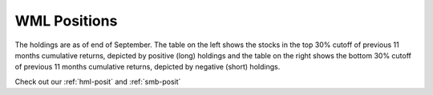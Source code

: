 .. _wml-posit:

WML Positions
---------------

The holdings are as of end of September. The table on the left shows the stocks in the top 30% cutoff of previous 11 months
cumulative returns, depicted by positive (long) holdings and the table on the right shows the bottom 30% cutoff of previous 11 months
cumulative returns, depicted by negative (short) holdings.

Check out our :ref:`hml-posit` and :ref:`smb-posit`

.. raw:: html


	<html xmlns:v="urn:schemas-microsoft-com:vml"
	xmlns:o="urn:schemas-microsoft-com:office:office"
	xmlns:x="urn:schemas-microsoft-com:office:excel"
	xmlns="http://www.w3.org/TR/REC-html40">

	<head>
	<meta http-equiv=Content-Type content="text/html; charset=macintosh">
	<meta name=ProgId content=Excel.Sheet>
	<meta name=Generator content="Microsoft Excel 15">
	<link rel=File-List href="WML.fld/filelist.xml">
	<style>
	<!--table
		{mso-displayed-decimal-separator:"\.";
		mso-displayed-thousand-separator:"\,";}
	@page
		{margin:.75in .7in .75in .7in;
		mso-header-margin:.3in;
		mso-footer-margin:.3in;}
	.style0
		{mso-number-format:General;
		text-align:general;
		vertical-align:bottom;
		white-space:nowrap;
		mso-rotate:0;
		mso-background-source:auto;
		mso-pattern:auto;
		color:black;
		font-size:11.0pt;
		font-weight:400;
		font-style:normal;
		text-decoration:none;
		font-family:Calibri, sans-serif;
		mso-font-charset:0;
		border:none;
		mso-protection:locked visible;
		mso-style-name:Normal;
		mso-style-id:0;}
	td
		{mso-style-parent:style0;
		padding-top:1px;
		padding-right:1px;
		padding-left:1px;
		mso-ignore:padding;
		color:black;
		font-size:11.0pt;
		font-weight:400;
		font-style:normal;
		text-decoration:none;
		font-family:Calibri, sans-serif;
		mso-font-charset:0;
		mso-number-format:General;
		text-align:general;
		vertical-align:bottom;
		border:none;
		mso-background-source:auto;
		mso-pattern:auto;
		mso-protection:locked visible;
		white-space:nowrap;
		mso-rotate:0;}
	.xl65
		{mso-style-parent:style0;
		font-weight:700;
		text-align:center;
		vertical-align:middle;
		border-top:none;
		border-right:.5pt solid windowtext;
		border-bottom:.5pt solid windowtext;
		border-left:none;
		white-space:normal;}
	.xl66
		{mso-style-parent:style0;
		font-weight:700;
		text-align:center;
		vertical-align:middle;
		border-top:none;
		border-right:.5pt solid windowtext;
		border-bottom:.5pt solid windowtext;
		border-left:.5pt solid windowtext;
		white-space:normal;}
	.xl67
		{mso-style-parent:style0;
		font-weight:700;
		text-align:center;
		vertical-align:top;
		border-top:.5pt solid windowtext;
		border-right:.5pt solid windowtext;
		border-bottom:.5pt solid windowtext;
		border-left:none;}
	-->
	</style>
	</head>

	<body link="#0563C1" vlink="#954F72">

	<table border=0 cellpadding=0 cellspacing=0 width=1221 style='border-collapse:
	 collapse;table-layout:fixed;width:913pt'>
	 <col width=111 span=11 style='width:83pt'>
	 <tr height=40 style='height:30.0pt'>
		<td height=40 class=xl65 width=111 style='height:30.0pt;width:83pt;
		font-size:11.0pt;color:white;font-weight:700;text-decoration:none;text-underline-style:
		none;text-line-through:none;font-family:Calibri;border:.5pt solid windowtext;
		background:black;mso-pattern:black none'>2017-09-30</td>
		<td class=xl66 width=111 style='border-left:none;width:83pt;font-size:11.0pt;
		color:white;font-weight:700;text-decoration:none;text-underline-style:none;
		text-line-through:none;font-family:Calibri;border:.5pt solid windowtext;
		background:black;mso-pattern:black none'>Prices</td>
		<td class=xl66 width=111 style='border-left:none;width:83pt;font-size:11.0pt;
		color:white;font-weight:700;text-decoration:none;text-underline-style:none;
		text-line-through:none;font-family:Calibri;border:.5pt solid windowtext;
		background:black;mso-pattern:black none'>Market Cap</td>
		<td class=xl66 width=111 style='border-left:none;width:83pt;font-size:11.0pt;
		color:white;font-weight:700;text-decoration:none;text-underline-style:none;
		text-line-through:none;font-family:Calibri;border:.5pt solid windowtext;
		background:black;mso-pattern:black none'>EW Positions</td>
		<td class=xl66 width=111 style='border-left:none;width:83pt;font-size:11.0pt;
		color:white;font-weight:700;text-decoration:none;text-underline-style:none;
		text-line-through:none;font-family:Calibri;border:.5pt solid windowtext;
		background:black;mso-pattern:black none'>Cap Weighted Positions</td>
		<td width=111 style='width:83pt'></td>
		<td class=xl65 width=111 style='width:83pt;font-size:11.0pt;color:white;
		font-weight:700;text-decoration:none;text-underline-style:none;text-line-through:
		none;font-family:Calibri;border:.5pt solid windowtext;background:black;
		mso-pattern:black none'>2017-09-30</td>
		<td class=xl66 width=111 style='border-left:none;width:83pt;font-size:11.0pt;
		color:white;font-weight:700;text-decoration:none;text-underline-style:none;
		text-line-through:none;font-family:Calibri;border:.5pt solid windowtext;
		background:black;mso-pattern:black none'>Prices</td>
		<td class=xl66 width=111 style='border-left:none;width:83pt;font-size:11.0pt;
		color:white;font-weight:700;text-decoration:none;text-underline-style:none;
		text-line-through:none;font-family:Calibri;border:.5pt solid windowtext;
		background:black;mso-pattern:black none'>Market Cap</td>
		<td class=xl66 width=111 style='border-left:none;width:83pt;font-size:11.0pt;
		color:white;font-weight:700;text-decoration:none;text-underline-style:none;
		text-line-through:none;font-family:Calibri;border:.5pt solid windowtext;
		background:black;mso-pattern:black none'>EW Positions</td>
		<td class=xl66 width=111 style='border-left:none;width:83pt;font-size:11.0pt;
		color:white;font-weight:700;text-decoration:none;text-underline-style:none;
		text-line-through:none;font-family:Calibri;border:.5pt solid windowtext;
		background:black;mso-pattern:black none'>Cap Weighted Positions</td>
	 </tr>
	 <tr height=20 style='height:15.0pt'>
		<td height=20 class=xl67 style='height:15.0pt;border-top:none;font-size:11.0pt;
		color:white;font-weight:700;text-decoration:none;text-underline-style:none;
		text-line-through:none;font-family:Calibri;border:.5pt solid windowtext;
		background:#305496;mso-pattern:#305496 none'>ACCELYA</td>
		<td align=right style='font-size:11.0pt;color:white;font-weight:400;
		text-decoration:none;text-underline-style:none;text-line-through:none;
		font-family:Calibri;background:#305496;mso-pattern:#305496 none'>1428.4</td>
		<td align=right style='font-size:11.0pt;color:white;font-weight:400;
		text-decoration:none;text-underline-style:none;text-line-through:none;
		font-family:Calibri;background:#305496;mso-pattern:#305496 none'>21320.6712</td>
		<td align=right style='font-size:11.0pt;color:white;font-weight:400;
		text-decoration:none;text-underline-style:none;text-line-through:none;
		font-family:Calibri;background:#305496;mso-pattern:#305496 none'>14</td>
		<td align=right style='font-size:11.0pt;color:white;font-weight:400;
		text-decoration:none;text-underline-style:none;text-line-through:none;
		font-family:Calibri;background:#305496;mso-pattern:#305496 none'>3</td>
		<td></td>
		<td class=xl67 style='border-top:none;font-size:11.0pt;color:white;
		font-weight:700;text-decoration:none;text-underline-style:none;text-line-through:
		none;font-family:Calibri;border:.5pt solid windowtext;background:#7B7B7B;
		mso-pattern:#7B7B7B none'>8KMILES</td>
		<td align=right style='font-size:11.0pt;color:white;font-weight:400;
		text-decoration:none;text-underline-style:none;text-line-through:none;
		font-family:Calibri;background:#7B7B7B;mso-pattern:#7B7B7B none'>377.3</td>
		<td align=right style='font-size:11.0pt;color:white;font-weight:400;
		text-decoration:none;text-underline-style:none;text-line-through:none;
		font-family:Calibri;background:#7B7B7B;mso-pattern:#7B7B7B none'>11514.2924</td>
		<td align=right style='font-size:11.0pt;color:white;font-weight:400;
		text-decoration:none;text-underline-style:none;text-line-through:none;
		font-family:Calibri;background:#7B7B7B;mso-pattern:#7B7B7B none'>53</td>
		<td align=right style='font-size:11.0pt;color:white;font-weight:400;
		text-decoration:none;text-underline-style:none;text-line-through:none;
		font-family:Calibri;background:#7B7B7B;mso-pattern:#7B7B7B none'>5</td>
	 </tr>
	 <tr height=20 style='height:15.0pt'>
		<td height=20 class=xl67 style='height:15.0pt;border-top:none;font-size:11.0pt;
		color:white;font-weight:700;text-decoration:none;text-underline-style:none;
		text-line-through:none;font-family:Calibri;border:.5pt solid windowtext;
		background:#4472C4;mso-pattern:#4472C4 none'>AKSHOPTFBR</td>
		<td align=right style='font-size:11.0pt;color:white;font-weight:400;
		text-decoration:none;text-underline-style:none;text-line-through:none;
		font-family:Calibri;background:#4472C4;mso-pattern:#4472C4 none'>22.65</td>
		<td align=right style='font-size:11.0pt;color:white;font-weight:400;
		text-decoration:none;text-underline-style:none;text-line-through:none;
		font-family:Calibri;background:#4472C4;mso-pattern:#4472C4 none'>3684.3638</td>
		<td align=right style='font-size:11.0pt;color:white;font-weight:400;
		text-decoration:none;text-underline-style:none;text-line-through:none;
		font-family:Calibri;background:#4472C4;mso-pattern:#4472C4 none'>869</td>
		<td align=right style='font-size:11.0pt;color:white;font-weight:400;
		text-decoration:none;text-underline-style:none;text-line-through:none;
		font-family:Calibri;background:#4472C4;mso-pattern:#4472C4 none'>33</td>
		<td></td>
		<td class=xl67 style='border-top:none;font-size:11.0pt;color:white;
		font-weight:700;text-decoration:none;text-underline-style:none;text-line-through:
		none;font-family:Calibri;border:.5pt solid windowtext;background:#A5A5A5;
		mso-pattern:#A5A5A5 none'>ABGSHIP</td>
		<td align=right style='font-size:11.0pt;color:white;font-weight:400;
		text-decoration:none;text-underline-style:none;text-line-through:none;
		font-family:Calibri;background:#A5A5A5;mso-pattern:#A5A5A5 none'>10.7</td>
		<td align=right style='font-size:11.0pt;color:white;font-weight:400;
		text-decoration:none;text-underline-style:none;text-line-through:none;
		font-family:Calibri;background:#A5A5A5;mso-pattern:#A5A5A5 none'>1066.6153</td>
		<td align=right style='font-size:11.0pt;color:white;font-weight:400;
		text-decoration:none;text-underline-style:none;text-line-through:none;
		font-family:Calibri;background:#A5A5A5;mso-pattern:#A5A5A5 none'>1854</td>
		<td align=right style='font-size:11.0pt;color:white;font-weight:400;
		text-decoration:none;text-underline-style:none;text-line-through:none;
		font-family:Calibri;background:#A5A5A5;mso-pattern:#A5A5A5 none'>15</td>
	 </tr>
	 <tr height=20 style='height:15.0pt'>
		<td height=20 class=xl67 style='height:15.0pt;border-top:none;font-size:11.0pt;
		color:white;font-weight:700;text-decoration:none;text-underline-style:none;
		text-line-through:none;font-family:Calibri;border:.5pt solid windowtext;
		background:#305496;mso-pattern:#305496 none'>ANDHRSUGAR</td>
		<td align=right style='font-size:11.0pt;color:white;font-weight:400;
		text-decoration:none;text-underline-style:none;text-line-through:none;
		font-family:Calibri;background:#305496;mso-pattern:#305496 none'>405.05</td>
		<td align=right style='font-size:11.0pt;color:white;font-weight:400;
		text-decoration:none;text-underline-style:none;text-line-through:none;
		font-family:Calibri;background:#305496;mso-pattern:#305496 none'>10979.7219</td>
		<td align=right style='font-size:11.0pt;color:white;font-weight:400;
		text-decoration:none;text-underline-style:none;text-line-through:none;
		font-family:Calibri;background:#305496;mso-pattern:#305496 none'>49</td>
		<td align=right style='font-size:11.0pt;color:white;font-weight:400;
		text-decoration:none;text-underline-style:none;text-line-through:none;
		font-family:Calibri;background:#305496;mso-pattern:#305496 none'>5</td>
		<td></td>
		<td class=xl67 style='border-top:none;font-size:11.0pt;color:white;
		font-weight:700;text-decoration:none;text-underline-style:none;text-line-through:
		none;font-family:Calibri;border:.5pt solid windowtext;background:#7B7B7B;
		mso-pattern:#7B7B7B none'>ADLABS</td>
		<td align=right style='font-size:11.0pt;color:white;font-weight:400;
		text-decoration:none;text-underline-style:none;text-line-through:none;
		font-family:Calibri;background:#7B7B7B;mso-pattern:#7B7B7B none'>65.75</td>
		<td align=right style='font-size:11.0pt;color:white;font-weight:400;
		text-decoration:none;text-underline-style:none;text-line-through:none;
		font-family:Calibri;background:#7B7B7B;mso-pattern:#7B7B7B none'>5335.382</td>
		<td align=right style='font-size:11.0pt;color:white;font-weight:400;
		text-decoration:none;text-underline-style:none;text-line-through:none;
		font-family:Calibri;background:#7B7B7B;mso-pattern:#7B7B7B none'>302</td>
		<td align=right style='font-size:11.0pt;color:white;font-weight:400;
		text-decoration:none;text-underline-style:none;text-line-through:none;
		font-family:Calibri;background:#7B7B7B;mso-pattern:#7B7B7B none'>12</td>
	 </tr>
	 <tr height=20 style='height:15.0pt'>
		<td height=20 class=xl67 style='height:15.0pt;border-top:none;font-size:11.0pt;
		color:white;font-weight:700;text-decoration:none;text-underline-style:none;
		text-line-through:none;font-family:Calibri;border:.5pt solid windowtext;
		background:#4472C4;mso-pattern:#4472C4 none'>APLAPOLLO</td>
		<td align=right style='font-size:11.0pt;color:white;font-weight:400;
		text-decoration:none;text-underline-style:none;text-line-through:none;
		font-family:Calibri;background:#4472C4;mso-pattern:#4472C4 none'>1694.2</td>
		<td align=right style='font-size:11.0pt;color:white;font-weight:400;
		text-decoration:none;text-underline-style:none;text-line-through:none;
		font-family:Calibri;background:#4472C4;mso-pattern:#4472C4 none'>39966.1018</td>
		<td align=right style='font-size:11.0pt;color:white;font-weight:400;
		text-decoration:none;text-underline-style:none;text-line-through:none;
		font-family:Calibri;background:#4472C4;mso-pattern:#4472C4 none'>12</td>
		<td align=right style='font-size:11.0pt;color:white;font-weight:400;
		text-decoration:none;text-underline-style:none;text-line-through:none;
		font-family:Calibri;background:#4472C4;mso-pattern:#4472C4 none'>5</td>
		<td></td>
		<td class=xl67 style='border-top:none;font-size:11.0pt;color:white;
		font-weight:700;text-decoration:none;text-underline-style:none;text-line-through:
		none;font-family:Calibri;border:.5pt solid windowtext;background:#A5A5A5;
		mso-pattern:#A5A5A5 none'>ADORWELD</td>
		<td align=right style='font-size:11.0pt;color:white;font-weight:400;
		text-decoration:none;text-underline-style:none;text-line-through:none;
		font-family:Calibri;background:#A5A5A5;mso-pattern:#A5A5A5 none'>434.2</td>
		<td align=right style='font-size:11.0pt;color:white;font-weight:400;
		text-decoration:none;text-underline-style:none;text-line-through:none;
		font-family:Calibri;background:#A5A5A5;mso-pattern:#A5A5A5 none'>5904.4544</td>
		<td align=right style='font-size:11.0pt;color:white;font-weight:400;
		text-decoration:none;text-underline-style:none;text-line-through:none;
		font-family:Calibri;background:#A5A5A5;mso-pattern:#A5A5A5 none'>46</td>
		<td align=right style='font-size:11.0pt;color:white;font-weight:400;
		text-decoration:none;text-underline-style:none;text-line-through:none;
		font-family:Calibri;background:#A5A5A5;mso-pattern:#A5A5A5 none'>2</td>
	 </tr>
	 <tr height=20 style='height:15.0pt'>
		<td height=20 class=xl67 style='height:15.0pt;border-top:none;font-size:11.0pt;
		color:white;font-weight:700;text-decoration:none;text-underline-style:none;
		text-line-through:none;font-family:Calibri;border:.5pt solid windowtext;
		background:#305496;mso-pattern:#305496 none'>APTECHT</td>
		<td align=right style='font-size:11.0pt;color:white;font-weight:400;
		text-decoration:none;text-underline-style:none;text-line-through:none;
		font-family:Calibri;background:#305496;mso-pattern:#305496 none'>282.65</td>
		<td align=right style='font-size:11.0pt;color:white;font-weight:400;
		text-decoration:none;text-underline-style:none;text-line-through:none;
		font-family:Calibri;background:#305496;mso-pattern:#305496 none'>11275.9147</td>
		<td align=right style='font-size:11.0pt;color:white;font-weight:400;
		text-decoration:none;text-underline-style:none;text-line-through:none;
		font-family:Calibri;background:#305496;mso-pattern:#305496 none'>70</td>
		<td align=right style='font-size:11.0pt;color:white;font-weight:400;
		text-decoration:none;text-underline-style:none;text-line-through:none;
		font-family:Calibri;background:#305496;mso-pattern:#305496 none'>8</td>
		<td></td>
		<td class=xl67 style='border-top:none;font-size:11.0pt;color:white;
		font-weight:700;text-decoration:none;text-underline-style:none;text-line-through:
		none;font-family:Calibri;border:.5pt solid windowtext;background:#7B7B7B;
		mso-pattern:#7B7B7B none'>ADSL</td>
		<td align=right style='font-size:11.0pt;color:white;font-weight:400;
		text-decoration:none;text-underline-style:none;text-line-through:none;
		font-family:Calibri;background:#7B7B7B;mso-pattern:#7B7B7B none'>19.55</td>
		<td align=right style='font-size:11.0pt;color:white;font-weight:400;
		text-decoration:none;text-underline-style:none;text-line-through:none;
		font-family:Calibri;background:#7B7B7B;mso-pattern:#7B7B7B none'>981.5181</td>
		<td align=right style='font-size:11.0pt;color:white;font-weight:400;
		text-decoration:none;text-underline-style:none;text-line-through:none;
		font-family:Calibri;background:#7B7B7B;mso-pattern:#7B7B7B none'>1015</td>
		<td align=right style='font-size:11.0pt;color:white;font-weight:400;
		text-decoration:none;text-underline-style:none;text-line-through:none;
		font-family:Calibri;background:#7B7B7B;mso-pattern:#7B7B7B none'>7</td>
	 </tr>
	 <tr height=20 style='height:15.0pt'>
		<td height=20 class=xl67 style='height:15.0pt;border-top:none;font-size:11.0pt;
		color:white;font-weight:700;text-decoration:none;text-underline-style:none;
		text-line-through:none;font-family:Calibri;border:.5pt solid windowtext;
		background:#4472C4;mso-pattern:#4472C4 none'>ARIES</td>
		<td align=right style='font-size:11.0pt;color:white;font-weight:400;
		text-decoration:none;text-underline-style:none;text-line-through:none;
		font-family:Calibri;background:#4472C4;mso-pattern:#4472C4 none'>148.8</td>
		<td align=right style='font-size:11.0pt;color:white;font-weight:400;
		text-decoration:none;text-underline-style:none;text-line-through:none;
		font-family:Calibri;background:#4472C4;mso-pattern:#4472C4 none'>1935.0456</td>
		<td align=right style='font-size:11.0pt;color:white;font-weight:400;
		text-decoration:none;text-underline-style:none;text-line-through:none;
		font-family:Calibri;background:#4472C4;mso-pattern:#4472C4 none'>132</td>
		<td align=right style='font-size:11.0pt;color:white;font-weight:400;
		text-decoration:none;text-underline-style:none;text-line-through:none;
		font-family:Calibri;background:#4472C4;mso-pattern:#4472C4 none'>3</td>
		<td></td>
		<td class=xl67 style='border-top:none;font-size:11.0pt;color:white;
		font-weight:700;text-decoration:none;text-underline-style:none;text-line-through:
		none;font-family:Calibri;border:.5pt solid windowtext;background:#A5A5A5;
		mso-pattern:#A5A5A5 none'>AHLUCONT</td>
		<td align=right style='font-size:11.0pt;color:white;font-weight:400;
		text-decoration:none;text-underline-style:none;text-line-through:none;
		font-family:Calibri;background:#A5A5A5;mso-pattern:#A5A5A5 none'>306.1</td>
		<td align=right style='font-size:11.0pt;color:white;font-weight:400;
		text-decoration:none;text-underline-style:none;text-line-through:none;
		font-family:Calibri;background:#A5A5A5;mso-pattern:#A5A5A5 none'>20504.8921</td>
		<td align=right style='font-size:11.0pt;color:white;font-weight:400;
		text-decoration:none;text-underline-style:none;text-line-through:none;
		font-family:Calibri;background:#A5A5A5;mso-pattern:#A5A5A5 none'>65</td>
		<td align=right style='font-size:11.0pt;color:white;font-weight:400;
		text-decoration:none;text-underline-style:none;text-line-through:none;
		font-family:Calibri;background:#A5A5A5;mso-pattern:#A5A5A5 none'>10</td>
	 </tr>
	 <tr height=20 style='height:15.0pt'>
		<td height=20 class=xl67 style='height:15.0pt;border-top:none;font-size:11.0pt;
		color:white;font-weight:700;text-decoration:none;text-underline-style:none;
		text-line-through:none;font-family:Calibri;border:.5pt solid windowtext;
		background:#305496;mso-pattern:#305496 none'>ARSSINFRA</td>
		<td align=right style='font-size:11.0pt;color:white;font-weight:400;
		text-decoration:none;text-underline-style:none;text-line-through:none;
		font-family:Calibri;background:#305496;mso-pattern:#305496 none'>48.9</td>
		<td align=right style='font-size:11.0pt;color:white;font-weight:400;
		text-decoration:none;text-underline-style:none;text-line-through:none;
		font-family:Calibri;background:#305496;mso-pattern:#305496 none'>1111.8865</td>
		<td align=right style='font-size:11.0pt;color:white;font-weight:400;
		text-decoration:none;text-underline-style:none;text-line-through:none;
		font-family:Calibri;background:#305496;mso-pattern:#305496 none'>403</td>
		<td align=right style='font-size:11.0pt;color:white;font-weight:400;
		text-decoration:none;text-underline-style:none;text-line-through:none;
		font-family:Calibri;background:#305496;mso-pattern:#305496 none'>5</td>
		<td></td>
		<td class=xl67 style='border-top:none;font-size:11.0pt;color:white;
		font-weight:700;text-decoration:none;text-underline-style:none;text-line-through:
		none;font-family:Calibri;border:.5pt solid windowtext;background:#7B7B7B;
		mso-pattern:#7B7B7B none'>ALOKTEXT</td>
		<td align=right style='font-size:11.0pt;color:white;font-weight:400;
		text-decoration:none;text-underline-style:none;text-line-through:none;
		font-family:Calibri;background:#7B7B7B;mso-pattern:#7B7B7B none'>2.8</td>
		<td align=right style='font-size:11.0pt;color:white;font-weight:400;
		text-decoration:none;text-underline-style:none;text-line-through:none;
		font-family:Calibri;background:#7B7B7B;mso-pattern:#7B7B7B none'>3856.4901</td>
		<td align=right style='font-size:11.0pt;color:white;font-weight:400;
		text-decoration:none;text-underline-style:none;text-line-through:none;
		font-family:Calibri;background:#7B7B7B;mso-pattern:#7B7B7B none'>7086</td>
		<td align=right style='font-size:11.0pt;color:white;font-weight:400;
		text-decoration:none;text-underline-style:none;text-line-through:none;
		font-family:Calibri;background:#7B7B7B;mso-pattern:#7B7B7B none'>204</td>
	 </tr>
	 <tr height=20 style='height:15.0pt'>
		<td height=20 class=xl67 style='height:15.0pt;border-top:none;font-size:11.0pt;
		color:white;font-weight:700;text-decoration:none;text-underline-style:none;
		text-line-through:none;font-family:Calibri;border:.5pt solid windowtext;
		background:#4472C4;mso-pattern:#4472C4 none'>ASHIMASYN</td>
		<td align=right style='font-size:11.0pt;color:white;font-weight:400;
		text-decoration:none;text-underline-style:none;text-line-through:none;
		font-family:Calibri;background:#4472C4;mso-pattern:#4472C4 none'>22.95</td>
		<td align=right style='font-size:11.0pt;color:white;font-weight:400;
		text-decoration:none;text-underline-style:none;text-line-through:none;
		font-family:Calibri;background:#4472C4;mso-pattern:#4472C4 none'>2948.0165</td>
		<td align=right style='font-size:11.0pt;color:white;font-weight:400;
		text-decoration:none;text-underline-style:none;text-line-through:none;
		font-family:Calibri;background:#4472C4;mso-pattern:#4472C4 none'>858</td>
		<td align=right style='font-size:11.0pt;color:white;font-weight:400;
		text-decoration:none;text-underline-style:none;text-line-through:none;
		font-family:Calibri;background:#4472C4;mso-pattern:#4472C4 none'>26</td>
		<td></td>
		<td class=xl67 style='border-top:none;font-size:11.0pt;color:white;
		font-weight:700;text-decoration:none;text-underline-style:none;text-line-through:
		none;font-family:Calibri;border:.5pt solid windowtext;background:#A5A5A5;
		mso-pattern:#A5A5A5 none'>ANSALAPI</td>
		<td align=right style='font-size:11.0pt;color:white;font-weight:400;
		text-decoration:none;text-underline-style:none;text-line-through:none;
		font-family:Calibri;background:#A5A5A5;mso-pattern:#A5A5A5 none'>21.25</td>
		<td align=right style='font-size:11.0pt;color:white;font-weight:400;
		text-decoration:none;text-underline-style:none;text-line-through:none;
		font-family:Calibri;background:#A5A5A5;mso-pattern:#A5A5A5 none'>3344.8536</td>
		<td align=right style='font-size:11.0pt;color:white;font-weight:400;
		text-decoration:none;text-underline-style:none;text-line-through:none;
		font-family:Calibri;background:#A5A5A5;mso-pattern:#A5A5A5 none'>934</td>
		<td align=right style='font-size:11.0pt;color:white;font-weight:400;
		text-decoration:none;text-underline-style:none;text-line-through:none;
		font-family:Calibri;background:#A5A5A5;mso-pattern:#A5A5A5 none'>23</td>
	 </tr>
	 <tr height=20 style='height:15.0pt'>
		<td height=20 class=xl67 style='height:15.0pt;border-top:none;font-size:11.0pt;
		color:white;font-weight:700;text-decoration:none;text-underline-style:none;
		text-line-through:none;font-family:Calibri;border:.5pt solid windowtext;
		background:#305496;mso-pattern:#305496 none'>ASSAMCO</td>
		<td align=right style='font-size:11.0pt;color:white;font-weight:400;
		text-decoration:none;text-underline-style:none;text-line-through:none;
		font-family:Calibri;background:#305496;mso-pattern:#305496 none'>4.05</td>
		<td align=right style='font-size:11.0pt;color:white;font-weight:400;
		text-decoration:none;text-underline-style:none;text-line-through:none;
		font-family:Calibri;background:#305496;mso-pattern:#305496 none'>1254.5319</td>
		<td align=right style='font-size:11.0pt;color:white;font-weight:400;
		text-decoration:none;text-underline-style:none;text-line-through:none;
		font-family:Calibri;background:#305496;mso-pattern:#305496 none'>4861</td>
		<td align=right style='font-size:11.0pt;color:white;font-weight:400;
		text-decoration:none;text-underline-style:none;text-line-through:none;
		font-family:Calibri;background:#305496;mso-pattern:#305496 none'>63</td>
		<td></td>
		<td class=xl67 style='border-top:none;font-size:11.0pt;color:white;
		font-weight:700;text-decoration:none;text-underline-style:none;text-line-through:
		none;font-family:Calibri;border:.5pt solid windowtext;background:#7B7B7B;
		mso-pattern:#7B7B7B none'>ASIANHOTNR</td>
		<td align=right style='font-size:11.0pt;color:white;font-weight:400;
		text-decoration:none;text-underline-style:none;text-line-through:none;
		font-family:Calibri;background:#7B7B7B;mso-pattern:#7B7B7B none'>113.85</td>
		<td align=right style='font-size:11.0pt;color:white;font-weight:400;
		text-decoration:none;text-underline-style:none;text-line-through:none;
		font-family:Calibri;background:#7B7B7B;mso-pattern:#7B7B7B none'>2214.7501</td>
		<td align=right style='font-size:11.0pt;color:white;font-weight:400;
		text-decoration:none;text-underline-style:none;text-line-through:none;
		font-family:Calibri;background:#7B7B7B;mso-pattern:#7B7B7B none'>174</td>
		<td align=right style='font-size:11.0pt;color:white;font-weight:400;
		text-decoration:none;text-underline-style:none;text-line-through:none;
		font-family:Calibri;background:#7B7B7B;mso-pattern:#7B7B7B none'>3</td>
	 </tr>
	 <tr height=20 style='height:15.0pt'>
		<td height=20 class=xl67 style='height:15.0pt;border-top:none;font-size:11.0pt;
		color:white;font-weight:700;text-decoration:none;text-underline-style:none;
		text-line-through:none;font-family:Calibri;border:.5pt solid windowtext;
		background:#4472C4;mso-pattern:#4472C4 none'>ATLASCYCLE</td>
		<td align=right style='font-size:11.0pt;color:white;font-weight:400;
		text-decoration:none;text-underline-style:none;text-line-through:none;
		font-family:Calibri;background:#4472C4;mso-pattern:#4472C4 none'>391.15</td>
		<td align=right style='font-size:11.0pt;color:white;font-weight:400;
		text-decoration:none;text-underline-style:none;text-line-through:none;
		font-family:Calibri;background:#4472C4;mso-pattern:#4472C4 none'>1271.9881</td>
		<td align=right style='font-size:11.0pt;color:white;font-weight:400;
		text-decoration:none;text-underline-style:none;text-line-through:none;
		font-family:Calibri;background:#4472C4;mso-pattern:#4472C4 none'>50</td>
		<td align=right style='font-size:11.0pt;color:white;font-weight:400;
		text-decoration:none;text-underline-style:none;text-line-through:none;
		font-family:Calibri;background:#4472C4;mso-pattern:#4472C4 none'>1</td>
		<td></td>
		<td class=xl67 style='border-top:none;font-size:11.0pt;color:white;
		font-weight:700;text-decoration:none;text-underline-style:none;text-line-through:
		none;font-family:Calibri;border:.5pt solid windowtext;background:#A5A5A5;
		mso-pattern:#A5A5A5 none'>ASTRAZEN</td>
		<td align=right style='font-size:11.0pt;color:white;font-weight:400;
		text-decoration:none;text-underline-style:none;text-line-through:none;
		font-family:Calibri;background:#A5A5A5;mso-pattern:#A5A5A5 none'>912.3</td>
		<td align=right style='font-size:11.0pt;color:white;font-weight:400;
		text-decoration:none;text-underline-style:none;text-line-through:none;
		font-family:Calibri;background:#A5A5A5;mso-pattern:#A5A5A5 none'>22807.5</td>
		<td align=right style='font-size:11.0pt;color:white;font-weight:400;
		text-decoration:none;text-underline-style:none;text-line-through:none;
		font-family:Calibri;background:#A5A5A5;mso-pattern:#A5A5A5 none'>22</td>
		<td align=right style='font-size:11.0pt;color:white;font-weight:400;
		text-decoration:none;text-underline-style:none;text-line-through:none;
		font-family:Calibri;background:#A5A5A5;mso-pattern:#A5A5A5 none'>4</td>
	 </tr>
	 <tr height=20 style='height:15.0pt'>
		<td height=20 class=xl67 style='height:15.0pt;border-top:none;font-size:11.0pt;
		color:white;font-weight:700;text-decoration:none;text-underline-style:none;
		text-line-through:none;font-family:Calibri;border:.5pt solid windowtext;
		background:#305496;mso-pattern:#305496 none'>BANCOINDIA</td>
		<td align=right style='font-size:11.0pt;color:white;font-weight:400;
		text-decoration:none;text-underline-style:none;text-line-through:none;
		font-family:Calibri;background:#305496;mso-pattern:#305496 none'>208.6</td>
		<td align=right style='font-size:11.0pt;color:white;font-weight:400;
		text-decoration:none;text-underline-style:none;text-line-through:none;
		font-family:Calibri;background:#305496;mso-pattern:#305496 none'>14918.7904</td>
		<td align=right style='font-size:11.0pt;color:white;font-weight:400;
		text-decoration:none;text-underline-style:none;text-line-through:none;
		font-family:Calibri;background:#305496;mso-pattern:#305496 none'>94</td>
		<td align=right style='font-size:11.0pt;color:white;font-weight:400;
		text-decoration:none;text-underline-style:none;text-line-through:none;
		font-family:Calibri;background:#305496;mso-pattern:#305496 none'>14</td>
		<td></td>
		<td class=xl67 style='border-top:none;font-size:11.0pt;color:white;
		font-weight:700;text-decoration:none;text-underline-style:none;text-line-through:
		none;font-family:Calibri;border:.5pt solid windowtext;background:#7B7B7B;
		mso-pattern:#7B7B7B none'>AUTOAXLES</td>
		<td align=right style='font-size:11.0pt;color:white;font-weight:400;
		text-decoration:none;text-underline-style:none;text-line-through:none;
		font-family:Calibri;background:#7B7B7B;mso-pattern:#7B7B7B none'>869.9</td>
		<td align=right style='font-size:11.0pt;color:white;font-weight:400;
		text-decoration:none;text-underline-style:none;text-line-through:none;
		font-family:Calibri;background:#7B7B7B;mso-pattern:#7B7B7B none'>13145.9071</td>
		<td align=right style='font-size:11.0pt;color:white;font-weight:400;
		text-decoration:none;text-underline-style:none;text-line-through:none;
		font-family:Calibri;background:#7B7B7B;mso-pattern:#7B7B7B none'>23</td>
		<td align=right style='font-size:11.0pt;color:white;font-weight:400;
		text-decoration:none;text-underline-style:none;text-line-through:none;
		font-family:Calibri;background:#7B7B7B;mso-pattern:#7B7B7B none'>2</td>
	 </tr>
	 <tr height=20 style='height:15.0pt'>
		<td height=20 class=xl67 style='height:15.0pt;border-top:none;font-size:11.0pt;
		color:white;font-weight:700;text-decoration:none;text-underline-style:none;
		text-line-through:none;font-family:Calibri;border:.5pt solid windowtext;
		background:#4472C4;mso-pattern:#4472C4 none'>BHUSANSTL</td>
		<td align=right style='font-size:11.0pt;color:white;font-weight:400;
		text-decoration:none;text-underline-style:none;text-line-through:none;
		font-family:Calibri;background:#4472C4;mso-pattern:#4472C4 none'>64.7</td>
		<td align=right style='font-size:11.0pt;color:white;font-weight:400;
		text-decoration:none;text-underline-style:none;text-line-through:none;
		font-family:Calibri;background:#4472C4;mso-pattern:#4472C4 none'>14655.5041</td>
		<td align=right style='font-size:11.0pt;color:white;font-weight:400;
		text-decoration:none;text-underline-style:none;text-line-through:none;
		font-family:Calibri;background:#4472C4;mso-pattern:#4472C4 none'>304</td>
		<td align=right style='font-size:11.0pt;color:white;font-weight:400;
		text-decoration:none;text-underline-style:none;text-line-through:none;
		font-family:Calibri;background:#4472C4;mso-pattern:#4472C4 none'>46</td>
		<td></td>
		<td class=xl67 style='border-top:none;font-size:11.0pt;color:white;
		font-weight:700;text-decoration:none;text-underline-style:none;text-line-through:
		none;font-family:Calibri;border:.5pt solid windowtext;background:#A5A5A5;
		mso-pattern:#A5A5A5 none'>BAFNAPHARM</td>
		<td align=right style='font-size:11.0pt;color:white;font-weight:400;
		text-decoration:none;text-underline-style:none;text-line-through:none;
		font-family:Calibri;background:#A5A5A5;mso-pattern:#A5A5A5 none'>25.75</td>
		<td align=right style='font-size:11.0pt;color:white;font-weight:400;
		text-decoration:none;text-underline-style:none;text-line-through:none;
		font-family:Calibri;background:#A5A5A5;mso-pattern:#A5A5A5 none'>480.4006</td>
		<td align=right style='font-size:11.0pt;color:white;font-weight:400;
		text-decoration:none;text-underline-style:none;text-line-through:none;
		font-family:Calibri;background:#A5A5A5;mso-pattern:#A5A5A5 none'>771</td>
		<td align=right style='font-size:11.0pt;color:white;font-weight:400;
		text-decoration:none;text-underline-style:none;text-line-through:none;
		font-family:Calibri;background:#A5A5A5;mso-pattern:#A5A5A5 none'>3</td>
	 </tr>
	 <tr height=20 style='height:15.0pt'>
		<td height=20 class=xl67 style='height:15.0pt;border-top:none;font-size:11.0pt;
		color:white;font-weight:700;text-decoration:none;text-underline-style:none;
		text-line-through:none;font-family:Calibri;border:.5pt solid windowtext;
		background:#305496;mso-pattern:#305496 none'>BIRLACOT</td>
		<td style='font-size:11.0pt;color:white;font-weight:400;text-decoration:none;
		text-underline-style:none;text-line-through:none;font-family:Calibri;
		background:#305496;mso-pattern:#305496 none'></td>
		<td style='font-size:11.0pt;color:white;font-weight:400;text-decoration:none;
		text-underline-style:none;text-line-through:none;font-family:Calibri;
		background:#305496;mso-pattern:#305496 none'></td>
		<td style='font-size:11.0pt;color:white;font-weight:400;text-decoration:none;
		text-underline-style:none;text-line-through:none;font-family:Calibri;
		background:#305496;mso-pattern:#305496 none'></td>
		<td style='font-size:11.0pt;color:white;font-weight:400;text-decoration:none;
		text-underline-style:none;text-line-through:none;font-family:Calibri;
		background:#305496;mso-pattern:#305496 none'></td>
		<td></td>
		<td class=xl67 style='border-top:none;font-size:11.0pt;color:white;
		font-weight:700;text-decoration:none;text-underline-style:none;text-line-through:
		none;font-family:Calibri;border:.5pt solid windowtext;background:#7B7B7B;
		mso-pattern:#7B7B7B none'>BAJAJHIND</td>
		<td align=right style='font-size:11.0pt;color:white;font-weight:400;
		text-decoration:none;text-underline-style:none;text-line-through:none;
		font-family:Calibri;background:#7B7B7B;mso-pattern:#7B7B7B none'>13.6</td>
		<td align=right style='font-size:11.0pt;color:white;font-weight:400;
		text-decoration:none;text-underline-style:none;text-line-through:none;
		font-family:Calibri;background:#7B7B7B;mso-pattern:#7B7B7B none'>15416.4152</td>
		<td align=right style='font-size:11.0pt;color:white;font-weight:400;
		text-decoration:none;text-underline-style:none;text-line-through:none;
		font-family:Calibri;background:#7B7B7B;mso-pattern:#7B7B7B none'>1459</td>
		<td align=right style='font-size:11.0pt;color:white;font-weight:400;
		text-decoration:none;text-underline-style:none;text-line-through:none;
		font-family:Calibri;background:#7B7B7B;mso-pattern:#7B7B7B none'>168</td>
	 </tr>
	 <tr height=20 style='height:15.0pt'>
		<td height=20 class=xl67 style='height:15.0pt;border-top:none;font-size:11.0pt;
		color:white;font-weight:700;text-decoration:none;text-underline-style:none;
		text-line-through:none;font-family:Calibri;border:.5pt solid windowtext;
		background:#4472C4;mso-pattern:#4472C4 none'>BLKASHYAP</td>
		<td align=right style='font-size:11.0pt;color:white;font-weight:400;
		text-decoration:none;text-underline-style:none;text-line-through:none;
		font-family:Calibri;background:#4472C4;mso-pattern:#4472C4 none'>42.9</td>
		<td align=right style='font-size:11.0pt;color:white;font-weight:400;
		text-decoration:none;text-underline-style:none;text-line-through:none;
		font-family:Calibri;background:#4472C4;mso-pattern:#4472C4 none'>9242.376</td>
		<td align=right style='font-size:11.0pt;color:white;font-weight:400;
		text-decoration:none;text-underline-style:none;text-line-through:none;
		font-family:Calibri;background:#4472C4;mso-pattern:#4472C4 none'>459</td>
		<td align=right style='font-size:11.0pt;color:white;font-weight:400;
		text-decoration:none;text-underline-style:none;text-line-through:none;
		font-family:Calibri;background:#4472C4;mso-pattern:#4472C4 none'>44</td>
		<td></td>
		<td class=xl67 style='border-top:none;font-size:11.0pt;color:white;
		font-weight:700;text-decoration:none;text-underline-style:none;text-line-through:
		none;font-family:Calibri;border:.5pt solid windowtext;background:#A5A5A5;
		mso-pattern:#A5A5A5 none'>BALAJITELE</td>
		<td align=right style='font-size:11.0pt;color:white;font-weight:400;
		text-decoration:none;text-underline-style:none;text-line-through:none;
		font-family:Calibri;background:#A5A5A5;mso-pattern:#A5A5A5 none'>152.55</td>
		<td align=right style='font-size:11.0pt;color:white;font-weight:400;
		text-decoration:none;text-underline-style:none;text-line-through:none;
		font-family:Calibri;background:#A5A5A5;mso-pattern:#A5A5A5 none'>15427.4491</td>
		<td align=right style='font-size:11.0pt;color:white;font-weight:400;
		text-decoration:none;text-underline-style:none;text-line-through:none;
		font-family:Calibri;background:#A5A5A5;mso-pattern:#A5A5A5 none'>130</td>
		<td align=right style='font-size:11.0pt;color:white;font-weight:400;
		text-decoration:none;text-underline-style:none;text-line-through:none;
		font-family:Calibri;background:#A5A5A5;mso-pattern:#A5A5A5 none'>15</td>
	 </tr>
	 <tr height=20 style='height:15.0pt'>
		<td height=20 class=xl67 style='height:15.0pt;border-top:none;font-size:11.0pt;
		color:white;font-weight:700;text-decoration:none;text-underline-style:none;
		text-line-through:none;font-family:Calibri;border:.5pt solid windowtext;
		background:#305496;mso-pattern:#305496 none'>BPL</td>
		<td align=right style='font-size:11.0pt;color:white;font-weight:400;
		text-decoration:none;text-underline-style:none;text-line-through:none;
		font-family:Calibri;background:#305496;mso-pattern:#305496 none'>66.15</td>
		<td align=right style='font-size:11.0pt;color:white;font-weight:400;
		text-decoration:none;text-underline-style:none;text-line-through:none;
		font-family:Calibri;background:#305496;mso-pattern:#305496 none'>3233.7307</td>
		<td align=right style='font-size:11.0pt;color:white;font-weight:400;
		text-decoration:none;text-underline-style:none;text-line-through:none;
		font-family:Calibri;background:#305496;mso-pattern:#305496 none'>298</td>
		<td align=right style='font-size:11.0pt;color:white;font-weight:400;
		text-decoration:none;text-underline-style:none;text-line-through:none;
		font-family:Calibri;background:#305496;mso-pattern:#305496 none'>10</td>
		<td></td>
		<td class=xl67 style='border-top:none;font-size:11.0pt;color:white;
		font-weight:700;text-decoration:none;text-underline-style:none;text-line-through:
		none;font-family:Calibri;border:.5pt solid windowtext;background:#7B7B7B;
		mso-pattern:#7B7B7B none'>BBL</td>
		<td align=right style='font-size:11.0pt;color:white;font-weight:400;
		text-decoration:none;text-underline-style:none;text-line-through:none;
		font-family:Calibri;background:#7B7B7B;mso-pattern:#7B7B7B none'>1101.3</td>
		<td align=right style='font-size:11.0pt;color:white;font-weight:400;
		text-decoration:none;text-underline-style:none;text-line-through:none;
		font-family:Calibri;background:#7B7B7B;mso-pattern:#7B7B7B none'>6224.063</td>
		<td align=right style='font-size:11.0pt;color:white;font-weight:400;
		text-decoration:none;text-underline-style:none;text-line-through:none;
		font-family:Calibri;background:#7B7B7B;mso-pattern:#7B7B7B none'>18</td>
		<td align=right style='font-size:11.0pt;color:white;font-weight:400;
		text-decoration:none;text-underline-style:none;text-line-through:none;
		font-family:Calibri;background:#7B7B7B;mso-pattern:#7B7B7B none'>1</td>
	 </tr>
	 <tr height=20 style='height:15.0pt'>
		<td height=20 class=xl67 style='height:15.0pt;border-top:none;font-size:11.0pt;
		color:white;font-weight:700;text-decoration:none;text-underline-style:none;
		text-line-through:none;font-family:Calibri;border:.5pt solid windowtext;
		background:#4472C4;mso-pattern:#4472C4 none'>CASTEXTECH</td>
		<td align=right style='font-size:11.0pt;color:white;font-weight:400;
		text-decoration:none;text-underline-style:none;text-line-through:none;
		font-family:Calibri;background:#4472C4;mso-pattern:#4472C4 none'>5.4</td>
		<td align=right style='font-size:11.0pt;color:white;font-weight:400;
		text-decoration:none;text-underline-style:none;text-line-through:none;
		font-family:Calibri;background:#4472C4;mso-pattern:#4472C4 none'>2041.8633</td>
		<td align=right style='font-size:11.0pt;color:white;font-weight:400;
		text-decoration:none;text-underline-style:none;text-line-through:none;
		font-family:Calibri;background:#4472C4;mso-pattern:#4472C4 none'>3645</td>
		<td align=right style='font-size:11.0pt;color:white;font-weight:400;
		text-decoration:none;text-underline-style:none;text-line-through:none;
		font-family:Calibri;background:#4472C4;mso-pattern:#4472C4 none'>76</td>
		<td></td>
		<td class=xl67 style='border-top:none;font-size:11.0pt;color:white;
		font-weight:700;text-decoration:none;text-underline-style:none;text-line-through:
		none;font-family:Calibri;border:.5pt solid windowtext;background:#A5A5A5;
		mso-pattern:#A5A5A5 none'>BFUTILITIE</td>
		<td align=right style='font-size:11.0pt;color:white;font-weight:400;
		text-decoration:none;text-underline-style:none;text-line-through:none;
		font-family:Calibri;background:#A5A5A5;mso-pattern:#A5A5A5 none'>393.75</td>
		<td align=right style='font-size:11.0pt;color:white;font-weight:400;
		text-decoration:none;text-underline-style:none;text-line-through:none;
		font-family:Calibri;background:#A5A5A5;mso-pattern:#A5A5A5 none'>14831.6285</td>
		<td align=right style='font-size:11.0pt;color:white;font-weight:400;
		text-decoration:none;text-underline-style:none;text-line-through:none;
		font-family:Calibri;background:#A5A5A5;mso-pattern:#A5A5A5 none'>50</td>
		<td align=right style='font-size:11.0pt;color:white;font-weight:400;
		text-decoration:none;text-underline-style:none;text-line-through:none;
		font-family:Calibri;background:#A5A5A5;mso-pattern:#A5A5A5 none'>6</td>
	 </tr>
	 <tr height=20 style='height:15.0pt'>
		<td height=20 class=xl67 style='height:15.0pt;border-top:none;font-size:11.0pt;
		color:white;font-weight:700;text-decoration:none;text-underline-style:none;
		text-line-through:none;font-family:Calibri;border:.5pt solid windowtext;
		background:#305496;mso-pattern:#305496 none'>CENTENKA</td>
		<td align=right style='font-size:11.0pt;color:white;font-weight:400;
		text-decoration:none;text-underline-style:none;text-line-through:none;
		font-family:Calibri;background:#305496;mso-pattern:#305496 none'>308.35</td>
		<td align=right style='font-size:11.0pt;color:white;font-weight:400;
		text-decoration:none;text-underline-style:none;text-line-through:none;
		font-family:Calibri;background:#305496;mso-pattern:#305496 none'>6737.6291</td>
		<td align=right style='font-size:11.0pt;color:white;font-weight:400;
		text-decoration:none;text-underline-style:none;text-line-through:none;
		font-family:Calibri;background:#305496;mso-pattern:#305496 none'>64</td>
		<td align=right style='font-size:11.0pt;color:white;font-weight:400;
		text-decoration:none;text-underline-style:none;text-line-through:none;
		font-family:Calibri;background:#305496;mso-pattern:#305496 none'>4</td>
		<td></td>
		<td class=xl67 style='border-top:none;font-size:11.0pt;color:white;
		font-weight:700;text-decoration:none;text-underline-style:none;text-line-through:
		none;font-family:Calibri;border:.5pt solid windowtext;background:#7B7B7B;
		mso-pattern:#7B7B7B none'>BIL</td>
		<td align=right style='font-size:11.0pt;color:white;font-weight:400;
		text-decoration:none;text-underline-style:none;text-line-through:none;
		font-family:Calibri;background:#7B7B7B;mso-pattern:#7B7B7B none'>587.65</td>
		<td align=right style='font-size:11.0pt;color:white;font-weight:400;
		text-decoration:none;text-underline-style:none;text-line-through:none;
		font-family:Calibri;background:#7B7B7B;mso-pattern:#7B7B7B none'>7137.9013</td>
		<td align=right style='font-size:11.0pt;color:white;font-weight:400;
		text-decoration:none;text-underline-style:none;text-line-through:none;
		font-family:Calibri;background:#7B7B7B;mso-pattern:#7B7B7B none'>34</td>
		<td align=right style='font-size:11.0pt;color:white;font-weight:400;
		text-decoration:none;text-underline-style:none;text-line-through:none;
		font-family:Calibri;background:#7B7B7B;mso-pattern:#7B7B7B none'>2</td>
	 </tr>
	 <tr height=20 style='height:15.0pt'>
		<td height=20 class=xl67 style='height:15.0pt;border-top:none;font-size:11.0pt;
		color:white;font-weight:700;text-decoration:none;text-underline-style:none;
		text-line-through:none;font-family:Calibri;border:.5pt solid windowtext;
		background:#4472C4;mso-pattern:#4472C4 none'>CINEVISTA</td>
		<td align=right style='font-size:11.0pt;color:white;font-weight:400;
		text-decoration:none;text-underline-style:none;text-line-through:none;
		font-family:Calibri;background:#4472C4;mso-pattern:#4472C4 none'>15.85</td>
		<td align=right style='font-size:11.0pt;color:white;font-weight:400;
		text-decoration:none;text-underline-style:none;text-line-through:none;
		font-family:Calibri;background:#4472C4;mso-pattern:#4472C4 none'>910.3681</td>
		<td align=right style='font-size:11.0pt;color:white;font-weight:400;
		text-decoration:none;text-underline-style:none;text-line-through:none;
		font-family:Calibri;background:#4472C4;mso-pattern:#4472C4 none'>1242</td>
		<td align=right style='font-size:11.0pt;color:white;font-weight:400;
		text-decoration:none;text-underline-style:none;text-line-through:none;
		font-family:Calibri;background:#4472C4;mso-pattern:#4472C4 none'>12</td>
		<td></td>
		<td class=xl67 style='border-top:none;font-size:11.0pt;color:white;
		font-weight:700;text-decoration:none;text-underline-style:none;text-line-through:
		none;font-family:Calibri;border:.5pt solid windowtext;background:#A5A5A5;
		mso-pattern:#A5A5A5 none'>CIMMCO</td>
		<td align=right style='font-size:11.0pt;color:white;font-weight:400;
		text-decoration:none;text-underline-style:none;text-line-through:none;
		font-family:Calibri;background:#A5A5A5;mso-pattern:#A5A5A5 none'>86.85</td>
		<td align=right style='font-size:11.0pt;color:white;font-weight:400;
		text-decoration:none;text-underline-style:none;text-line-through:none;
		font-family:Calibri;background:#A5A5A5;mso-pattern:#A5A5A5 none'>1749.8995</td>
		<td align=right style='font-size:11.0pt;color:white;font-weight:400;
		text-decoration:none;text-underline-style:none;text-line-through:none;
		font-family:Calibri;background:#A5A5A5;mso-pattern:#A5A5A5 none'>228</td>
		<td align=right style='font-size:11.0pt;color:white;font-weight:400;
		text-decoration:none;text-underline-style:none;text-line-through:none;
		font-family:Calibri;background:#A5A5A5;mso-pattern:#A5A5A5 none'>3</td>
	 </tr>
	 <tr height=20 style='height:15.0pt'>
		<td height=20 class=xl67 style='height:15.0pt;border-top:none;font-size:11.0pt;
		color:white;font-weight:700;text-decoration:none;text-underline-style:none;
		text-line-through:none;font-family:Calibri;border:.5pt solid windowtext;
		background:#305496;mso-pattern:#305496 none'>CYBERTECH</td>
		<td align=right style='font-size:11.0pt;color:white;font-weight:400;
		text-decoration:none;text-underline-style:none;text-line-through:none;
		font-family:Calibri;background:#305496;mso-pattern:#305496 none'>56.45</td>
		<td align=right style='font-size:11.0pt;color:white;font-weight:400;
		text-decoration:none;text-underline-style:none;text-line-through:none;
		font-family:Calibri;background:#305496;mso-pattern:#305496 none'>1547.5538</td>
		<td align=right style='font-size:11.0pt;color:white;font-weight:400;
		text-decoration:none;text-underline-style:none;text-line-through:none;
		font-family:Calibri;background:#305496;mso-pattern:#305496 none'>349</td>
		<td align=right style='font-size:11.0pt;color:white;font-weight:400;
		text-decoration:none;text-underline-style:none;text-line-through:none;
		font-family:Calibri;background:#305496;mso-pattern:#305496 none'>6</td>
		<td></td>
		<td class=xl67 style='border-top:none;font-size:11.0pt;color:white;
		font-weight:700;text-decoration:none;text-underline-style:none;text-line-through:
		none;font-family:Calibri;border:.5pt solid windowtext;background:#7B7B7B;
		mso-pattern:#7B7B7B none'>COREEDUTEC</td>
		<td style='font-size:11.0pt;color:white;font-weight:400;text-decoration:none;
		text-underline-style:none;text-line-through:none;font-family:Calibri;
		background:#7B7B7B;mso-pattern:#7B7B7B none'></td>
		<td style='font-size:11.0pt;color:white;font-weight:400;text-decoration:none;
		text-underline-style:none;text-line-through:none;font-family:Calibri;
		background:#7B7B7B;mso-pattern:#7B7B7B none'></td>
		<td style='font-size:11.0pt;color:white;font-weight:400;text-decoration:none;
		text-underline-style:none;text-line-through:none;font-family:Calibri;
		background:#7B7B7B;mso-pattern:#7B7B7B none'></td>
		<td style='font-size:11.0pt;color:white;font-weight:400;text-decoration:none;
		text-underline-style:none;text-line-through:none;font-family:Calibri;
		background:#7B7B7B;mso-pattern:#7B7B7B none'></td>
	 </tr>
	 <tr height=20 style='height:15.0pt'>
		<td height=20 class=xl67 style='height:15.0pt;border-top:none;font-size:11.0pt;
		color:white;font-weight:700;text-decoration:none;text-underline-style:none;
		text-line-through:none;font-family:Calibri;border:.5pt solid windowtext;
		background:#4472C4;mso-pattern:#4472C4 none'>DALMIASUG</td>
		<td align=right style='font-size:11.0pt;color:white;font-weight:400;
		text-decoration:none;text-underline-style:none;text-line-through:none;
		font-family:Calibri;background:#4472C4;mso-pattern:#4472C4 none'>149.6</td>
		<td align=right style='font-size:11.0pt;color:white;font-weight:400;
		text-decoration:none;text-underline-style:none;text-line-through:none;
		font-family:Calibri;background:#4472C4;mso-pattern:#4472C4 none'>12108.5197</td>
		<td align=right style='font-size:11.0pt;color:white;font-weight:400;
		text-decoration:none;text-underline-style:none;text-line-through:none;
		font-family:Calibri;background:#4472C4;mso-pattern:#4472C4 none'>132</td>
		<td align=right style='font-size:11.0pt;color:white;font-weight:400;
		text-decoration:none;text-underline-style:none;text-line-through:none;
		font-family:Calibri;background:#4472C4;mso-pattern:#4472C4 none'>16</td>
		<td></td>
		<td class=xl67 style='border-top:none;font-size:11.0pt;color:white;
		font-weight:700;text-decoration:none;text-underline-style:none;text-line-through:
		none;font-family:Calibri;border:.5pt solid windowtext;background:#A5A5A5;
		mso-pattern:#A5A5A5 none'>DBREALTY</td>
		<td align=right style='font-size:11.0pt;color:white;font-weight:400;
		text-decoration:none;text-underline-style:none;text-line-through:none;
		font-family:Calibri;background:#A5A5A5;mso-pattern:#A5A5A5 none'>35.6</td>
		<td align=right style='font-size:11.0pt;color:white;font-weight:400;
		text-decoration:none;text-underline-style:none;text-line-through:none;
		font-family:Calibri;background:#A5A5A5;mso-pattern:#A5A5A5 none'>8660.0126</td>
		<td align=right style='font-size:11.0pt;color:white;font-weight:400;
		text-decoration:none;text-underline-style:none;text-line-through:none;
		font-family:Calibri;background:#A5A5A5;mso-pattern:#A5A5A5 none'>557</td>
		<td align=right style='font-size:11.0pt;color:white;font-weight:400;
		text-decoration:none;text-underline-style:none;text-line-through:none;
		font-family:Calibri;background:#A5A5A5;mso-pattern:#A5A5A5 none'>36</td>
	 </tr>
	 <tr height=20 style='height:15.0pt'>
		<td height=20 class=xl67 style='height:15.0pt;border-top:none;font-size:11.0pt;
		color:white;font-weight:700;text-decoration:none;text-underline-style:none;
		text-line-through:none;font-family:Calibri;border:.5pt solid windowtext;
		background:#305496;mso-pattern:#305496 none'>DEEPAKFERT</td>
		<td align=right style='font-size:11.0pt;color:white;font-weight:400;
		text-decoration:none;text-underline-style:none;text-line-through:none;
		font-family:Calibri;background:#305496;mso-pattern:#305496 none'>369.55</td>
		<td align=right style='font-size:11.0pt;color:white;font-weight:400;
		text-decoration:none;text-underline-style:none;text-line-through:none;
		font-family:Calibri;background:#305496;mso-pattern:#305496 none'>32596.1367</td>
		<td align=right style='font-size:11.0pt;color:white;font-weight:400;
		text-decoration:none;text-underline-style:none;text-line-through:none;
		font-family:Calibri;background:#305496;mso-pattern:#305496 none'>53</td>
		<td align=right style='font-size:11.0pt;color:white;font-weight:400;
		text-decoration:none;text-underline-style:none;text-line-through:none;
		font-family:Calibri;background:#305496;mso-pattern:#305496 none'>18</td>
		<td></td>
		<td class=xl67 style='border-top:none;font-size:11.0pt;color:white;
		font-weight:700;text-decoration:none;text-underline-style:none;text-line-through:
		none;font-family:Calibri;border:.5pt solid windowtext;background:#7B7B7B;
		mso-pattern:#7B7B7B none'>DEN</td>
		<td align=right style='font-size:11.0pt;color:white;font-weight:400;
		text-decoration:none;text-underline-style:none;text-line-through:none;
		font-family:Calibri;background:#7B7B7B;mso-pattern:#7B7B7B none'>89.75</td>
		<td align=right style='font-size:11.0pt;color:white;font-weight:400;
		text-decoration:none;text-underline-style:none;text-line-through:none;
		font-family:Calibri;background:#7B7B7B;mso-pattern:#7B7B7B none'>17570.8821</td>
		<td align=right style='font-size:11.0pt;color:white;font-weight:400;
		text-decoration:none;text-underline-style:none;text-line-through:none;
		font-family:Calibri;background:#7B7B7B;mso-pattern:#7B7B7B none'>221</td>
		<td align=right style='font-size:11.0pt;color:white;font-weight:400;
		text-decoration:none;text-underline-style:none;text-line-through:none;
		font-family:Calibri;background:#7B7B7B;mso-pattern:#7B7B7B none'>29</td>
	 </tr>
	 <tr height=20 style='height:15.0pt'>
		<td height=20 class=xl67 style='height:15.0pt;border-top:none;font-size:11.0pt;
		color:white;font-weight:700;text-decoration:none;text-underline-style:none;
		text-line-through:none;font-family:Calibri;border:.5pt solid windowtext;
		background:#4472C4;mso-pattern:#4472C4 none'>DHAMPURSUG</td>
		<td align=right style='font-size:11.0pt;color:white;font-weight:400;
		text-decoration:none;text-underline-style:none;text-line-through:none;
		font-family:Calibri;background:#4472C4;mso-pattern:#4472C4 none'>258.5</td>
		<td align=right style='font-size:11.0pt;color:white;font-weight:400;
		text-decoration:none;text-underline-style:none;text-line-through:none;
		font-family:Calibri;background:#4472C4;mso-pattern:#4472C4 none'>17161.192</td>
		<td align=right style='font-size:11.0pt;color:white;font-weight:400;
		text-decoration:none;text-underline-style:none;text-line-through:none;
		font-family:Calibri;background:#4472C4;mso-pattern:#4472C4 none'>76</td>
		<td align=right style='font-size:11.0pt;color:white;font-weight:400;
		text-decoration:none;text-underline-style:none;text-line-through:none;
		font-family:Calibri;background:#4472C4;mso-pattern:#4472C4 none'>13</td>
		<td></td>
		<td class=xl67 style='border-top:none;font-size:11.0pt;color:white;
		font-weight:700;text-decoration:none;text-underline-style:none;text-line-through:
		none;font-family:Calibri;border:.5pt solid windowtext;background:#A5A5A5;
		mso-pattern:#A5A5A5 none'>DENORA</td>
		<td align=right style='font-size:11.0pt;color:white;font-weight:400;
		text-decoration:none;text-underline-style:none;text-line-through:none;
		font-family:Calibri;background:#A5A5A5;mso-pattern:#A5A5A5 none'>250.9</td>
		<td align=right style='font-size:11.0pt;color:white;font-weight:400;
		text-decoration:none;text-underline-style:none;text-line-through:none;
		font-family:Calibri;background:#A5A5A5;mso-pattern:#A5A5A5 none'>1331.9363</td>
		<td align=right style='font-size:11.0pt;color:white;font-weight:400;
		text-decoration:none;text-underline-style:none;text-line-through:none;
		font-family:Calibri;background:#A5A5A5;mso-pattern:#A5A5A5 none'>79</td>
		<td align=right style='font-size:11.0pt;color:white;font-weight:400;
		text-decoration:none;text-underline-style:none;text-line-through:none;
		font-family:Calibri;background:#A5A5A5;mso-pattern:#A5A5A5 none'>1</td>
	 </tr>
	 <tr height=20 style='height:15.0pt'>
		<td height=20 class=xl67 style='height:15.0pt;border-top:none;font-size:11.0pt;
		color:white;font-weight:700;text-decoration:none;text-underline-style:none;
		text-line-through:none;font-family:Calibri;border:.5pt solid windowtext;
		background:#305496;mso-pattern:#305496 none'>DONEAR</td>
		<td align=right style='font-size:11.0pt;color:white;font-weight:400;
		text-decoration:none;text-underline-style:none;text-line-through:none;
		font-family:Calibri;background:#305496;mso-pattern:#305496 none'>56.3</td>
		<td align=right style='font-size:11.0pt;color:white;font-weight:400;
		text-decoration:none;text-underline-style:none;text-line-through:none;
		font-family:Calibri;background:#305496;mso-pattern:#305496 none'>2927.6</td>
		<td align=right style='font-size:11.0pt;color:white;font-weight:400;
		text-decoration:none;text-underline-style:none;text-line-through:none;
		font-family:Calibri;background:#305496;mso-pattern:#305496 none'>350</td>
		<td align=right style='font-size:11.0pt;color:white;font-weight:400;
		text-decoration:none;text-underline-style:none;text-line-through:none;
		font-family:Calibri;background:#305496;mso-pattern:#305496 none'>11</td>
		<td></td>
		<td class=xl67 style='border-top:none;font-size:11.0pt;color:white;
		font-weight:700;text-decoration:none;text-underline-style:none;text-line-through:
		none;font-family:Calibri;border:.5pt solid windowtext;background:#7B7B7B;
		mso-pattern:#7B7B7B none'>DICIND</td>
		<td align=right style='font-size:11.0pt;color:white;font-weight:400;
		text-decoration:none;text-underline-style:none;text-line-through:none;
		font-family:Calibri;background:#7B7B7B;mso-pattern:#7B7B7B none'>488.25</td>
		<td align=right style='font-size:11.0pt;color:white;font-weight:400;
		text-decoration:none;text-underline-style:none;text-line-through:none;
		font-family:Calibri;background:#7B7B7B;mso-pattern:#7B7B7B none'>4481.6355</td>
		<td align=right style='font-size:11.0pt;color:white;font-weight:400;
		text-decoration:none;text-underline-style:none;text-line-through:none;
		font-family:Calibri;background:#7B7B7B;mso-pattern:#7B7B7B none'>41</td>
		<td align=right style='font-size:11.0pt;color:white;font-weight:400;
		text-decoration:none;text-underline-style:none;text-line-through:none;
		font-family:Calibri;background:#7B7B7B;mso-pattern:#7B7B7B none'>1</td>
	 </tr>
	 <tr height=20 style='height:15.0pt'>
		<td height=20 class=xl67 style='height:15.0pt;border-top:none;font-size:11.0pt;
		color:white;font-weight:700;text-decoration:none;text-underline-style:none;
		text-line-through:none;font-family:Calibri;border:.5pt solid windowtext;
		background:#4472C4;mso-pattern:#4472C4 none'>DWARKESH</td>
		<td align=right style='font-size:11.0pt;color:white;font-weight:400;
		text-decoration:none;text-underline-style:none;text-line-through:none;
		font-family:Calibri;background:#4472C4;mso-pattern:#4472C4 none'>62.45</td>
		<td align=right style='font-size:11.0pt;color:white;font-weight:400;
		text-decoration:none;text-underline-style:none;text-line-through:none;
		font-family:Calibri;background:#4472C4;mso-pattern:#4472C4 none'>11759.4268</td>
		<td align=right style='font-size:11.0pt;color:white;font-weight:400;
		text-decoration:none;text-underline-style:none;text-line-through:none;
		font-family:Calibri;background:#4472C4;mso-pattern:#4472C4 none'>315</td>
		<td align=right style='font-size:11.0pt;color:white;font-weight:400;
		text-decoration:none;text-underline-style:none;text-line-through:none;
		font-family:Calibri;background:#4472C4;mso-pattern:#4472C4 none'>38</td>
		<td></td>
		<td class=xl67 style='border-top:none;font-size:11.0pt;color:white;
		font-weight:700;text-decoration:none;text-underline-style:none;text-line-through:
		none;font-family:Calibri;border:.5pt solid windowtext;background:#A5A5A5;
		mso-pattern:#A5A5A5 none'>DIGJAMLTD</td>
		<td align=right style='font-size:11.0pt;color:white;font-weight:400;
		text-decoration:none;text-underline-style:none;text-line-through:none;
		font-family:Calibri;background:#A5A5A5;mso-pattern:#A5A5A5 none'>10.8</td>
		<td align=right style='font-size:11.0pt;color:white;font-weight:400;
		text-decoration:none;text-underline-style:none;text-line-through:none;
		font-family:Calibri;background:#A5A5A5;mso-pattern:#A5A5A5 none'>946.5295</td>
		<td align=right style='font-size:11.0pt;color:white;font-weight:400;
		text-decoration:none;text-underline-style:none;text-line-through:none;
		font-family:Calibri;background:#A5A5A5;mso-pattern:#A5A5A5 none'>1837</td>
		<td align=right style='font-size:11.0pt;color:white;font-weight:400;
		text-decoration:none;text-underline-style:none;text-line-through:none;
		font-family:Calibri;background:#A5A5A5;mso-pattern:#A5A5A5 none'>13</td>
	 </tr>
	 <tr height=20 style='height:15.0pt'>
		<td height=20 class=xl67 style='height:15.0pt;border-top:none;font-size:11.0pt;
		color:white;font-weight:700;text-decoration:none;text-underline-style:none;
		text-line-through:none;font-family:Calibri;border:.5pt solid windowtext;
		background:#305496;mso-pattern:#305496 none'>DYNAMATECH</td>
		<td align=right style='font-size:11.0pt;color:white;font-weight:400;
		text-decoration:none;text-underline-style:none;text-line-through:none;
		font-family:Calibri;background:#305496;mso-pattern:#305496 none'>2152.55</td>
		<td align=right style='font-size:11.0pt;color:white;font-weight:400;
		text-decoration:none;text-underline-style:none;text-line-through:none;
		font-family:Calibri;background:#305496;mso-pattern:#305496 none'>13650.2731</td>
		<td align=right style='font-size:11.0pt;color:white;font-weight:400;
		text-decoration:none;text-underline-style:none;text-line-through:none;
		font-family:Calibri;background:#305496;mso-pattern:#305496 none'>9</td>
		<td align=right style='font-size:11.0pt;color:white;font-weight:400;
		text-decoration:none;text-underline-style:none;text-line-through:none;
		font-family:Calibri;background:#305496;mso-pattern:#305496 none'>1</td>
		<td></td>
		<td class=xl67 style='border-top:none;font-size:11.0pt;color:white;
		font-weight:700;text-decoration:none;text-underline-style:none;text-line-through:
		none;font-family:Calibri;border:.5pt solid windowtext;background:#7B7B7B;
		mso-pattern:#7B7B7B none'>DSKULKARNI</td>
		<td align=right style='font-size:11.0pt;color:white;font-weight:400;
		text-decoration:none;text-underline-style:none;text-line-through:none;
		font-family:Calibri;background:#7B7B7B;mso-pattern:#7B7B7B none'>25.7</td>
		<td align=right style='font-size:11.0pt;color:white;font-weight:400;
		text-decoration:none;text-underline-style:none;text-line-through:none;
		font-family:Calibri;background:#7B7B7B;mso-pattern:#7B7B7B none'>663.0859</td>
		<td align=right style='font-size:11.0pt;color:white;font-weight:400;
		text-decoration:none;text-underline-style:none;text-line-through:none;
		font-family:Calibri;background:#7B7B7B;mso-pattern:#7B7B7B none'>772</td>
		<td align=right style='font-size:11.0pt;color:white;font-weight:400;
		text-decoration:none;text-underline-style:none;text-line-through:none;
		font-family:Calibri;background:#7B7B7B;mso-pattern:#7B7B7B none'>4</td>
	 </tr>
	 <tr height=20 style='height:15.0pt'>
		<td height=20 class=xl67 style='height:15.0pt;border-top:none;font-size:11.0pt;
		color:white;font-weight:700;text-decoration:none;text-underline-style:none;
		text-line-through:none;font-family:Calibri;border:.5pt solid windowtext;
		background:#4472C4;mso-pattern:#4472C4 none'>ECEIND</td>
		<td align=right style='font-size:11.0pt;color:white;font-weight:400;
		text-decoration:none;text-underline-style:none;text-line-through:none;
		font-family:Calibri;background:#4472C4;mso-pattern:#4472C4 none'>205.95</td>
		<td align=right style='font-size:11.0pt;color:white;font-weight:400;
		text-decoration:none;text-underline-style:none;text-line-through:none;
		font-family:Calibri;background:#4472C4;mso-pattern:#4472C4 none'>1501.0964</td>
		<td align=right style='font-size:11.0pt;color:white;font-weight:400;
		text-decoration:none;text-underline-style:none;text-line-through:none;
		font-family:Calibri;background:#4472C4;mso-pattern:#4472C4 none'>96</td>
		<td align=right style='font-size:11.0pt;color:white;font-weight:400;
		text-decoration:none;text-underline-style:none;text-line-through:none;
		font-family:Calibri;background:#4472C4;mso-pattern:#4472C4 none'>1</td>
		<td></td>
		<td class=xl67 style='border-top:none;font-size:11.0pt;color:white;
		font-weight:700;text-decoration:none;text-underline-style:none;text-line-through:
		none;font-family:Calibri;border:.5pt solid windowtext;background:#A5A5A5;
		mso-pattern:#A5A5A5 none'>EDUCOMP</td>
		<td align=right style='font-size:11.0pt;color:white;font-weight:400;
		text-decoration:none;text-underline-style:none;text-line-through:none;
		font-family:Calibri;background:#A5A5A5;mso-pattern:#A5A5A5 none'>5.95</td>
		<td align=right style='font-size:11.0pt;color:white;font-weight:400;
		text-decoration:none;text-underline-style:none;text-line-through:none;
		font-family:Calibri;background:#A5A5A5;mso-pattern:#A5A5A5 none'>728.6796</td>
		<td align=right style='font-size:11.0pt;color:white;font-weight:400;
		text-decoration:none;text-underline-style:none;text-line-through:none;
		font-family:Calibri;background:#A5A5A5;mso-pattern:#A5A5A5 none'>3335</td>
		<td align=right style='font-size:11.0pt;color:white;font-weight:400;
		text-decoration:none;text-underline-style:none;text-line-through:none;
		font-family:Calibri;background:#A5A5A5;mso-pattern:#A5A5A5 none'>18</td>
	 </tr>
	 <tr height=20 style='height:15.0pt'>
		<td height=20 class=xl67 style='height:15.0pt;border-top:none;font-size:11.0pt;
		color:white;font-weight:700;text-decoration:none;text-underline-style:none;
		text-line-through:none;font-family:Calibri;border:.5pt solid windowtext;
		background:#305496;mso-pattern:#305496 none'>EKC</td>
		<td align=right style='font-size:11.0pt;color:white;font-weight:400;
		text-decoration:none;text-underline-style:none;text-line-through:none;
		font-family:Calibri;background:#305496;mso-pattern:#305496 none'>32.95</td>
		<td align=right style='font-size:11.0pt;color:white;font-weight:400;
		text-decoration:none;text-underline-style:none;text-line-through:none;
		font-family:Calibri;background:#305496;mso-pattern:#305496 none'>3697.2431</td>
		<td align=right style='font-size:11.0pt;color:white;font-weight:400;
		text-decoration:none;text-underline-style:none;text-line-through:none;
		font-family:Calibri;background:#305496;mso-pattern:#305496 none'>597</td>
		<td align=right style='font-size:11.0pt;color:white;font-weight:400;
		text-decoration:none;text-underline-style:none;text-line-through:none;
		font-family:Calibri;background:#305496;mso-pattern:#305496 none'>23</td>
		<td></td>
		<td class=xl67 style='border-top:none;font-size:11.0pt;color:white;
		font-weight:700;text-decoration:none;text-underline-style:none;text-line-through:
		none;font-family:Calibri;border:.5pt solid windowtext;background:#7B7B7B;
		mso-pattern:#7B7B7B none'>ELECON</td>
		<td align=right style='font-size:11.0pt;color:white;font-weight:400;
		text-decoration:none;text-underline-style:none;text-line-through:none;
		font-family:Calibri;background:#7B7B7B;mso-pattern:#7B7B7B none'>57.6</td>
		<td align=right style='font-size:11.0pt;color:white;font-weight:400;
		text-decoration:none;text-underline-style:none;text-line-through:none;
		font-family:Calibri;background:#7B7B7B;mso-pattern:#7B7B7B none'>6462.718</td>
		<td align=right style='font-size:11.0pt;color:white;font-weight:400;
		text-decoration:none;text-underline-style:none;text-line-through:none;
		font-family:Calibri;background:#7B7B7B;mso-pattern:#7B7B7B none'>344</td>
		<td align=right style='font-size:11.0pt;color:white;font-weight:400;
		text-decoration:none;text-underline-style:none;text-line-through:none;
		font-family:Calibri;background:#7B7B7B;mso-pattern:#7B7B7B none'>17</td>
	 </tr>
	 <tr height=20 style='height:15.0pt'>
		<td height=20 class=xl67 style='height:15.0pt;border-top:none;font-size:11.0pt;
		color:white;font-weight:700;text-decoration:none;text-underline-style:none;
		text-line-through:none;font-family:Calibri;border:.5pt solid windowtext;
		background:#4472C4;mso-pattern:#4472C4 none'>ELGIRUBCO</td>
		<td align=right style='font-size:11.0pt;color:white;font-weight:400;
		text-decoration:none;text-underline-style:none;text-line-through:none;
		font-family:Calibri;background:#4472C4;mso-pattern:#4472C4 none'>42.35</td>
		<td align=right style='font-size:11.0pt;color:white;font-weight:400;
		text-decoration:none;text-underline-style:none;text-line-through:none;
		font-family:Calibri;background:#4472C4;mso-pattern:#4472C4 none'>2119.6175</td>
		<td align=right style='font-size:11.0pt;color:white;font-weight:400;
		text-decoration:none;text-underline-style:none;text-line-through:none;
		font-family:Calibri;background:#4472C4;mso-pattern:#4472C4 none'>465</td>
		<td align=right style='font-size:11.0pt;color:white;font-weight:400;
		text-decoration:none;text-underline-style:none;text-line-through:none;
		font-family:Calibri;background:#4472C4;mso-pattern:#4472C4 none'>10</td>
		<td></td>
		<td class=xl67 style='border-top:none;font-size:11.0pt;color:white;
		font-weight:700;text-decoration:none;text-underline-style:none;text-line-through:
		none;font-family:Calibri;border:.5pt solid windowtext;background:#A5A5A5;
		mso-pattern:#A5A5A5 none'>ESABINDIA</td>
		<td align=right style='font-size:11.0pt;color:white;font-weight:400;
		text-decoration:none;text-underline-style:none;text-line-through:none;
		font-family:Calibri;background:#A5A5A5;mso-pattern:#A5A5A5 none'>742.9</td>
		<td align=right style='font-size:11.0pt;color:white;font-weight:400;
		text-decoration:none;text-underline-style:none;text-line-through:none;
		font-family:Calibri;background:#A5A5A5;mso-pattern:#A5A5A5 none'>11435.4746</td>
		<td align=right style='font-size:11.0pt;color:white;font-weight:400;
		text-decoration:none;text-underline-style:none;text-line-through:none;
		font-family:Calibri;background:#A5A5A5;mso-pattern:#A5A5A5 none'>27</td>
		<td align=right style='font-size:11.0pt;color:white;font-weight:400;
		text-decoration:none;text-underline-style:none;text-line-through:none;
		font-family:Calibri;background:#A5A5A5;mso-pattern:#A5A5A5 none'>2</td>
	 </tr>
	 <tr height=20 style='height:15.0pt'>
		<td height=20 class=xl67 style='height:15.0pt;border-top:none;font-size:11.0pt;
		color:white;font-weight:700;text-decoration:none;text-underline-style:none;
		text-line-through:none;font-family:Calibri;border:.5pt solid windowtext;
		background:#305496;mso-pattern:#305496 none'>EUROCERA</td>
		<td align=right style='font-size:11.0pt;color:white;font-weight:400;
		text-decoration:none;text-underline-style:none;text-line-through:none;
		font-family:Calibri;background:#305496;mso-pattern:#305496 none'>6.85</td>
		<td align=right style='font-size:11.0pt;color:white;font-weight:400;
		text-decoration:none;text-underline-style:none;text-line-through:none;
		font-family:Calibri;background:#305496;mso-pattern:#305496 none'>231.1034</td>
		<td align=right style='font-size:11.0pt;color:white;font-weight:400;
		text-decoration:none;text-underline-style:none;text-line-through:none;
		font-family:Calibri;background:#305496;mso-pattern:#305496 none'>2874</td>
		<td align=right style='font-size:11.0pt;color:white;font-weight:400;
		text-decoration:none;text-underline-style:none;text-line-through:none;
		font-family:Calibri;background:#305496;mso-pattern:#305496 none'>7</td>
		<td></td>
		<td class=xl67 style='border-top:none;font-size:11.0pt;color:white;
		font-weight:700;text-decoration:none;text-underline-style:none;text-line-through:
		none;font-family:Calibri;border:.5pt solid windowtext;background:#7B7B7B;
		mso-pattern:#7B7B7B none'>ESSDEE</td>
		<td align=right style='font-size:11.0pt;color:white;font-weight:400;
		text-decoration:none;text-underline-style:none;text-line-through:none;
		font-family:Calibri;background:#7B7B7B;mso-pattern:#7B7B7B none'>39.7</td>
		<td align=right style='font-size:11.0pt;color:white;font-weight:400;
		text-decoration:none;text-underline-style:none;text-line-through:none;
		font-family:Calibri;background:#7B7B7B;mso-pattern:#7B7B7B none'>1272.2981</td>
		<td align=right style='font-size:11.0pt;color:white;font-weight:400;
		text-decoration:none;text-underline-style:none;text-line-through:none;
		font-family:Calibri;background:#7B7B7B;mso-pattern:#7B7B7B none'>500</td>
		<td align=right style='font-size:11.0pt;color:white;font-weight:400;
		text-decoration:none;text-underline-style:none;text-line-through:none;
		font-family:Calibri;background:#7B7B7B;mso-pattern:#7B7B7B none'>5</td>
	 </tr>
	 <tr height=20 style='height:15.0pt'>
		<td height=20 class=xl67 style='height:15.0pt;border-top:none;font-size:11.0pt;
		color:white;font-weight:700;text-decoration:none;text-underline-style:none;
		text-line-through:none;font-family:Calibri;border:.5pt solid windowtext;
		background:#4472C4;mso-pattern:#4472C4 none'>EXCELINDUS</td>
		<td align=right style='font-size:11.0pt;color:white;font-weight:400;
		text-decoration:none;text-underline-style:none;text-line-through:none;
		font-family:Calibri;background:#4472C4;mso-pattern:#4472C4 none'>418.7</td>
		<td align=right style='font-size:11.0pt;color:white;font-weight:400;
		text-decoration:none;text-underline-style:none;text-line-through:none;
		font-family:Calibri;background:#4472C4;mso-pattern:#4472C4 none'>5263.3487</td>
		<td align=right style='font-size:11.0pt;color:white;font-weight:400;
		text-decoration:none;text-underline-style:none;text-line-through:none;
		font-family:Calibri;background:#4472C4;mso-pattern:#4472C4 none'>47</td>
		<td align=right style='font-size:11.0pt;color:white;font-weight:400;
		text-decoration:none;text-underline-style:none;text-line-through:none;
		font-family:Calibri;background:#4472C4;mso-pattern:#4472C4 none'>3</td>
		<td></td>
		<td class=xl67 style='border-top:none;font-size:11.0pt;color:white;
		font-weight:700;text-decoration:none;text-underline-style:none;text-line-through:
		none;font-family:Calibri;border:.5pt solid windowtext;background:#A5A5A5;
		mso-pattern:#A5A5A5 none'>EVERESTIND</td>
		<td align=right style='font-size:11.0pt;color:white;font-weight:400;
		text-decoration:none;text-underline-style:none;text-line-through:none;
		font-family:Calibri;background:#A5A5A5;mso-pattern:#A5A5A5 none'>343.8</td>
		<td align=right style='font-size:11.0pt;color:white;font-weight:400;
		text-decoration:none;text-underline-style:none;text-line-through:none;
		font-family:Calibri;background:#A5A5A5;mso-pattern:#A5A5A5 none'>5313.4892</td>
		<td align=right style='font-size:11.0pt;color:white;font-weight:400;
		text-decoration:none;text-underline-style:none;text-line-through:none;
		font-family:Calibri;background:#A5A5A5;mso-pattern:#A5A5A5 none'>58</td>
		<td align=right style='font-size:11.0pt;color:white;font-weight:400;
		text-decoration:none;text-underline-style:none;text-line-through:none;
		font-family:Calibri;background:#A5A5A5;mso-pattern:#A5A5A5 none'>2</td>
	 </tr>
	 <tr height=20 style='height:15.0pt'>
		<td height=20 class=xl67 style='height:15.0pt;border-top:none;font-size:11.0pt;
		color:white;font-weight:700;text-decoration:none;text-underline-style:none;
		text-line-through:none;font-family:Calibri;border:.5pt solid windowtext;
		background:#305496;mso-pattern:#305496 none'>FACT</td>
		<td align=right style='font-size:11.0pt;color:white;font-weight:400;
		text-decoration:none;text-underline-style:none;text-line-through:none;
		font-family:Calibri;background:#305496;mso-pattern:#305496 none'>39.1</td>
		<td align=right style='font-size:11.0pt;color:white;font-weight:400;
		text-decoration:none;text-underline-style:none;text-line-through:none;
		font-family:Calibri;background:#305496;mso-pattern:#305496 none'>25300.5142</td>
		<td align=right style='font-size:11.0pt;color:white;font-weight:400;
		text-decoration:none;text-underline-style:none;text-line-through:none;
		font-family:Calibri;background:#305496;mso-pattern:#305496 none'>503</td>
		<td align=right style='font-size:11.0pt;color:white;font-weight:400;
		text-decoration:none;text-underline-style:none;text-line-through:none;
		font-family:Calibri;background:#305496;mso-pattern:#305496 none'>131</td>
		<td></td>
		<td class=xl67 style='border-top:none;font-size:11.0pt;color:white;
		font-weight:700;text-decoration:none;text-underline-style:none;text-line-through:
		none;font-family:Calibri;border:.5pt solid windowtext;background:#7B7B7B;
		mso-pattern:#7B7B7B none'>FEL</td>
		<td align=right style='font-size:11.0pt;color:white;font-weight:400;
		text-decoration:none;text-underline-style:none;text-line-through:none;
		font-family:Calibri;background:#7B7B7B;mso-pattern:#7B7B7B none'>51.1</td>
		<td align=right style='font-size:11.0pt;color:white;font-weight:400;
		text-decoration:none;text-underline-style:none;text-line-through:none;
		font-family:Calibri;background:#7B7B7B;mso-pattern:#7B7B7B none'>22149.7976</td>
		<td align=right style='font-size:11.0pt;color:white;font-weight:400;
		text-decoration:none;text-underline-style:none;text-line-through:none;
		font-family:Calibri;background:#7B7B7B;mso-pattern:#7B7B7B none'>388</td>
		<td align=right style='font-size:11.0pt;color:white;font-weight:400;
		text-decoration:none;text-underline-style:none;text-line-through:none;
		font-family:Calibri;background:#7B7B7B;mso-pattern:#7B7B7B none'>64</td>
	 </tr>
	 <tr height=20 style='height:15.0pt'>
		<td height=20 class=xl67 style='height:15.0pt;border-top:none;font-size:11.0pt;
		color:white;font-weight:700;text-decoration:none;text-underline-style:none;
		text-line-through:none;font-family:Calibri;border:.5pt solid windowtext;
		background:#4472C4;mso-pattern:#4472C4 none'>GAEL</td>
		<td align=right style='font-size:11.0pt;color:white;font-weight:400;
		text-decoration:none;text-underline-style:none;text-line-through:none;
		font-family:Calibri;background:#4472C4;mso-pattern:#4472C4 none'>141.75</td>
		<td align=right style='font-size:11.0pt;color:white;font-weight:400;
		text-decoration:none;text-underline-style:none;text-line-through:none;
		font-family:Calibri;background:#4472C4;mso-pattern:#4472C4 none'>16254.1415</td>
		<td align=right style='font-size:11.0pt;color:white;font-weight:400;
		text-decoration:none;text-underline-style:none;text-line-through:none;
		font-family:Calibri;background:#4472C4;mso-pattern:#4472C4 none'>139</td>
		<td align=right style='font-size:11.0pt;color:white;font-weight:400;
		text-decoration:none;text-underline-style:none;text-line-through:none;
		font-family:Calibri;background:#4472C4;mso-pattern:#4472C4 none'>23</td>
		<td></td>
		<td class=xl67 style='border-top:none;font-size:11.0pt;color:white;
		font-weight:700;text-decoration:none;text-underline-style:none;text-line-through:
		none;font-family:Calibri;border:.5pt solid windowtext;background:#A5A5A5;
		mso-pattern:#A5A5A5 none'>FLEXITUFF</td>
		<td align=right style='font-size:11.0pt;color:white;font-weight:400;
		text-decoration:none;text-underline-style:none;text-line-through:none;
		font-family:Calibri;background:#A5A5A5;mso-pattern:#A5A5A5 none'>75.7</td>
		<td align=right style='font-size:11.0pt;color:white;font-weight:400;
		text-decoration:none;text-underline-style:none;text-line-through:none;
		font-family:Calibri;background:#A5A5A5;mso-pattern:#A5A5A5 none'>1883.6284</td>
		<td align=right style='font-size:11.0pt;color:white;font-weight:400;
		text-decoration:none;text-underline-style:none;text-line-through:none;
		font-family:Calibri;background:#A5A5A5;mso-pattern:#A5A5A5 none'>262</td>
		<td align=right style='font-size:11.0pt;color:white;font-weight:400;
		text-decoration:none;text-underline-style:none;text-line-through:none;
		font-family:Calibri;background:#A5A5A5;mso-pattern:#A5A5A5 none'>4</td>
	 </tr>
	 <tr height=20 style='height:15.0pt'>
		<td height=20 class=xl67 style='height:15.0pt;border-top:none;font-size:11.0pt;
		color:white;font-weight:700;text-decoration:none;text-underline-style:none;
		text-line-through:none;font-family:Calibri;border:.5pt solid windowtext;
		background:#305496;mso-pattern:#305496 none'>GARDENSILK</td>
		<td align=right style='font-size:11.0pt;color:white;font-weight:400;
		text-decoration:none;text-underline-style:none;text-line-through:none;
		font-family:Calibri;background:#305496;mso-pattern:#305496 none'>33.5</td>
		<td align=right style='font-size:11.0pt;color:white;font-weight:400;
		text-decoration:none;text-underline-style:none;text-line-through:none;
		font-family:Calibri;background:#305496;mso-pattern:#305496 none'>1409.7646</td>
		<td align=right style='font-size:11.0pt;color:white;font-weight:400;
		text-decoration:none;text-underline-style:none;text-line-through:none;
		font-family:Calibri;background:#305496;mso-pattern:#305496 none'>588</td>
		<td align=right style='font-size:11.0pt;color:white;font-weight:400;
		text-decoration:none;text-underline-style:none;text-line-through:none;
		font-family:Calibri;background:#305496;mso-pattern:#305496 none'>9</td>
		<td></td>
		<td class=xl67 style='border-top:none;font-size:11.0pt;color:white;
		font-weight:700;text-decoration:none;text-underline-style:none;text-line-through:
		none;font-family:Calibri;border:.5pt solid windowtext;background:#7B7B7B;
		mso-pattern:#7B7B7B none'>GAMMNINFRA</td>
		<td align=right style='font-size:11.0pt;color:white;font-weight:400;
		text-decoration:none;text-underline-style:none;text-line-through:none;
		font-family:Calibri;background:#7B7B7B;mso-pattern:#7B7B7B none'>2.95</td>
		<td align=right style='font-size:11.0pt;color:white;font-weight:400;
		text-decoration:none;text-underline-style:none;text-line-through:none;
		font-family:Calibri;background:#7B7B7B;mso-pattern:#7B7B7B none'>2778.4006</td>
		<td align=right style='font-size:11.0pt;color:white;font-weight:400;
		text-decoration:none;text-underline-style:none;text-line-through:none;
		font-family:Calibri;background:#7B7B7B;mso-pattern:#7B7B7B none'>6726</td>
		<td align=right style='font-size:11.0pt;color:white;font-weight:400;
		text-decoration:none;text-underline-style:none;text-line-through:none;
		font-family:Calibri;background:#7B7B7B;mso-pattern:#7B7B7B none'>139</td>
	 </tr>
	 <tr height=20 style='height:15.0pt'>
		<td height=20 class=xl67 style='height:15.0pt;border-top:none;font-size:11.0pt;
		color:white;font-weight:700;text-decoration:none;text-underline-style:none;
		text-line-through:none;font-family:Calibri;border:.5pt solid windowtext;
		background:#4472C4;mso-pattern:#4472C4 none'>GARWALLROP</td>
		<td align=right style='font-size:11.0pt;color:white;font-weight:400;
		text-decoration:none;text-underline-style:none;text-line-through:none;
		font-family:Calibri;background:#4472C4;mso-pattern:#4472C4 none'>879.8</td>
		<td align=right style='font-size:11.0pt;color:white;font-weight:400;
		text-decoration:none;text-underline-style:none;text-line-through:none;
		font-family:Calibri;background:#4472C4;mso-pattern:#4472C4 none'>19251.8364</td>
		<td align=right style='font-size:11.0pt;color:white;font-weight:400;
		text-decoration:none;text-underline-style:none;text-line-through:none;
		font-family:Calibri;background:#4472C4;mso-pattern:#4472C4 none'>22</td>
		<td align=right style='font-size:11.0pt;color:white;font-weight:400;
		text-decoration:none;text-underline-style:none;text-line-through:none;
		font-family:Calibri;background:#4472C4;mso-pattern:#4472C4 none'>4</td>
		<td></td>
		<td class=xl67 style='border-top:none;font-size:11.0pt;color:white;
		font-weight:700;text-decoration:none;text-underline-style:none;text-line-through:
		none;font-family:Calibri;border:.5pt solid windowtext;background:#A5A5A5;
		mso-pattern:#A5A5A5 none'>GDL</td>
		<td align=right style='font-size:11.0pt;color:white;font-weight:400;
		text-decoration:none;text-underline-style:none;text-line-through:none;
		font-family:Calibri;background:#A5A5A5;mso-pattern:#A5A5A5 none'>228.15</td>
		<td align=right style='font-size:11.0pt;color:white;font-weight:400;
		text-decoration:none;text-underline-style:none;text-line-through:none;
		font-family:Calibri;background:#A5A5A5;mso-pattern:#A5A5A5 none'>24806.3044</td>
		<td align=right style='font-size:11.0pt;color:white;font-weight:400;
		text-decoration:none;text-underline-style:none;text-line-through:none;
		font-family:Calibri;background:#A5A5A5;mso-pattern:#A5A5A5 none'>87</td>
		<td align=right style='font-size:11.0pt;color:white;font-weight:400;
		text-decoration:none;text-underline-style:none;text-line-through:none;
		font-family:Calibri;background:#A5A5A5;mso-pattern:#A5A5A5 none'>16</td>
	 </tr>
	 <tr height=20 style='height:15.0pt'>
		<td height=20 class=xl67 style='height:15.0pt;border-top:none;font-size:11.0pt;
		color:white;font-weight:700;text-decoration:none;text-underline-style:none;
		text-line-through:none;font-family:Calibri;border:.5pt solid windowtext;
		background:#305496;mso-pattern:#305496 none'>GHCL</td>
		<td align=right style='font-size:11.0pt;color:white;font-weight:400;
		text-decoration:none;text-underline-style:none;text-line-through:none;
		font-family:Calibri;background:#305496;mso-pattern:#305496 none'>210.5</td>
		<td align=right style='font-size:11.0pt;color:white;font-weight:400;
		text-decoration:none;text-underline-style:none;text-line-through:none;
		font-family:Calibri;background:#305496;mso-pattern:#305496 none'>20389.7217</td>
		<td align=right style='font-size:11.0pt;color:white;font-weight:400;
		text-decoration:none;text-underline-style:none;text-line-through:none;
		font-family:Calibri;background:#305496;mso-pattern:#305496 none'>94</td>
		<td align=right style='font-size:11.0pt;color:white;font-weight:400;
		text-decoration:none;text-underline-style:none;text-line-through:none;
		font-family:Calibri;background:#305496;mso-pattern:#305496 none'>20</td>
		<td></td>
		<td class=xl67 style='border-top:none;font-size:11.0pt;color:white;
		font-weight:700;text-decoration:none;text-underline-style:none;text-line-through:
		none;font-family:Calibri;border:.5pt solid windowtext;background:#7B7B7B;
		mso-pattern:#7B7B7B none'>GLOBOFFS</td>
		<td align=right style='font-size:11.0pt;color:white;font-weight:400;
		text-decoration:none;text-underline-style:none;text-line-through:none;
		font-family:Calibri;background:#7B7B7B;mso-pattern:#7B7B7B none'>33.9</td>
		<td align=right style='font-size:11.0pt;color:white;font-weight:400;
		text-decoration:none;text-underline-style:none;text-line-through:none;
		font-family:Calibri;background:#7B7B7B;mso-pattern:#7B7B7B none'>838.3061</td>
		<td align=right style='font-size:11.0pt;color:white;font-weight:400;
		text-decoration:none;text-underline-style:none;text-line-through:none;
		font-family:Calibri;background:#7B7B7B;mso-pattern:#7B7B7B none'>585</td>
		<td align=right style='font-size:11.0pt;color:white;font-weight:400;
		text-decoration:none;text-underline-style:none;text-line-through:none;
		font-family:Calibri;background:#7B7B7B;mso-pattern:#7B7B7B none'>4</td>
	 </tr>
	 <tr height=20 style='height:15.0pt'>
		<td height=20 class=xl67 style='height:15.0pt;border-top:none;font-size:11.0pt;
		color:white;font-weight:700;text-decoration:none;text-underline-style:none;
		text-line-through:none;font-family:Calibri;border:.5pt solid windowtext;
		background:#4472C4;mso-pattern:#4472C4 none'>GITANJALI</td>
		<td align=right style='font-size:11.0pt;color:white;font-weight:400;
		text-decoration:none;text-underline-style:none;text-line-through:none;
		font-family:Calibri;background:#4472C4;mso-pattern:#4472C4 none'>65.2</td>
		<td align=right style='font-size:11.0pt;color:white;font-weight:400;
		text-decoration:none;text-underline-style:none;text-line-through:none;
		font-family:Calibri;background:#4472C4;mso-pattern:#4472C4 none'>7733.7635</td>
		<td align=right style='font-size:11.0pt;color:white;font-weight:400;
		text-decoration:none;text-underline-style:none;text-line-through:none;
		font-family:Calibri;background:#4472C4;mso-pattern:#4472C4 none'>302</td>
		<td align=right style='font-size:11.0pt;color:white;font-weight:400;
		text-decoration:none;text-underline-style:none;text-line-through:none;
		font-family:Calibri;background:#4472C4;mso-pattern:#4472C4 none'>24</td>
		<td></td>
		<td class=xl67 style='border-top:none;font-size:11.0pt;color:white;
		font-weight:700;text-decoration:none;text-underline-style:none;text-line-through:
		none;font-family:Calibri;border:.5pt solid windowtext;background:#A5A5A5;
		mso-pattern:#A5A5A5 none'>GTOFFSHORE</td>
		<td style='font-size:11.0pt;color:white;font-weight:400;text-decoration:none;
		text-underline-style:none;text-line-through:none;font-family:Calibri;
		background:#A5A5A5;mso-pattern:#A5A5A5 none'></td>
		<td style='font-size:11.0pt;color:white;font-weight:400;text-decoration:none;
		text-underline-style:none;text-line-through:none;font-family:Calibri;
		background:#A5A5A5;mso-pattern:#A5A5A5 none'></td>
		<td style='font-size:11.0pt;color:white;font-weight:400;text-decoration:none;
		text-underline-style:none;text-line-through:none;font-family:Calibri;
		background:#A5A5A5;mso-pattern:#A5A5A5 none'></td>
		<td style='font-size:11.0pt;color:white;font-weight:400;text-decoration:none;
		text-underline-style:none;text-line-through:none;font-family:Calibri;
		background:#A5A5A5;mso-pattern:#A5A5A5 none'></td>
	 </tr>
	 <tr height=20 style='height:15.0pt'>
		<td height=20 class=xl67 style='height:15.0pt;border-top:none;font-size:11.0pt;
		color:white;font-weight:700;text-decoration:none;text-underline-style:none;
		text-line-through:none;font-family:Calibri;border:.5pt solid windowtext;
		background:#305496;mso-pattern:#305496 none'>GLFL</td>
		<td align=right style='font-size:11.0pt;color:white;font-weight:400;
		text-decoration:none;text-underline-style:none;text-line-through:none;
		font-family:Calibri;background:#305496;mso-pattern:#305496 none'>2.4</td>
		<td align=right style='font-size:11.0pt;color:white;font-weight:400;
		text-decoration:none;text-underline-style:none;text-line-through:none;
		font-family:Calibri;background:#305496;mso-pattern:#305496 none'>65.1018</td>
		<td align=right style='font-size:11.0pt;color:white;font-weight:400;
		text-decoration:none;text-underline-style:none;text-line-through:none;
		font-family:Calibri;background:#305496;mso-pattern:#305496 none'>8202</td>
		<td align=right style='font-size:11.0pt;color:white;font-weight:400;
		text-decoration:none;text-underline-style:none;text-line-through:none;
		font-family:Calibri;background:#305496;mso-pattern:#305496 none'>5</td>
		<td></td>
		<td class=xl67 style='border-top:none;font-size:11.0pt;color:white;
		font-weight:700;text-decoration:none;text-underline-style:none;text-line-through:
		none;font-family:Calibri;border:.5pt solid windowtext;background:#7B7B7B;
		mso-pattern:#7B7B7B none'>GUJNRECOKE</td>
		<td align=right style='font-size:11.0pt;color:white;font-weight:400;
		text-decoration:none;text-underline-style:none;text-line-through:none;
		font-family:Calibri;background:#7B7B7B;mso-pattern:#7B7B7B none'>1.55</td>
		<td align=right style='font-size:11.0pt;color:white;font-weight:400;
		text-decoration:none;text-underline-style:none;text-line-through:none;
		font-family:Calibri;background:#7B7B7B;mso-pattern:#7B7B7B none'>2487.0504</td>
		<td align=right style='font-size:11.0pt;color:white;font-weight:400;
		text-decoration:none;text-underline-style:none;text-line-through:none;
		font-family:Calibri;background:#7B7B7B;mso-pattern:#7B7B7B none'>12801</td>
		<td align=right style='font-size:11.0pt;color:white;font-weight:400;
		text-decoration:none;text-underline-style:none;text-line-through:none;
		font-family:Calibri;background:#7B7B7B;mso-pattern:#7B7B7B none'>237</td>
	 </tr>
	 <tr height=20 style='height:15.0pt'>
		<td height=20 class=xl67 style='height:15.0pt;border-top:none;font-size:11.0pt;
		color:white;font-weight:700;text-decoration:none;text-underline-style:none;
		text-line-through:none;font-family:Calibri;border:.5pt solid windowtext;
		background:#4472C4;mso-pattern:#4472C4 none'>GOLDENTOBC</td>
		<td align=right style='font-size:11.0pt;color:white;font-weight:400;
		text-decoration:none;text-underline-style:none;text-line-through:none;
		font-family:Calibri;background:#4472C4;mso-pattern:#4472C4 none'>53.6</td>
		<td align=right style='font-size:11.0pt;color:white;font-weight:400;
		text-decoration:none;text-underline-style:none;text-line-through:none;
		font-family:Calibri;background:#4472C4;mso-pattern:#4472C4 none'>943.8318</td>
		<td align=right style='font-size:11.0pt;color:white;font-weight:400;
		text-decoration:none;text-underline-style:none;text-line-through:none;
		font-family:Calibri;background:#4472C4;mso-pattern:#4472C4 none'>367</td>
		<td align=right style='font-size:11.0pt;color:white;font-weight:400;
		text-decoration:none;text-underline-style:none;text-line-through:none;
		font-family:Calibri;background:#4472C4;mso-pattern:#4472C4 none'>4</td>
		<td></td>
		<td class=xl67 style='border-top:none;font-size:11.0pt;color:white;
		font-weight:700;text-decoration:none;text-underline-style:none;text-line-through:
		none;font-family:Calibri;border:.5pt solid windowtext;background:#A5A5A5;
		mso-pattern:#A5A5A5 none'>GVKPIL</td>
		<td align=right style='font-size:11.0pt;color:white;font-weight:400;
		text-decoration:none;text-underline-style:none;text-line-through:none;
		font-family:Calibri;background:#A5A5A5;mso-pattern:#A5A5A5 none'>11.7</td>
		<td align=right style='font-size:11.0pt;color:white;font-weight:400;
		text-decoration:none;text-underline-style:none;text-line-through:none;
		font-family:Calibri;background:#A5A5A5;mso-pattern:#A5A5A5 none'>18476.7617</td>
		<td align=right style='font-size:11.0pt;color:white;font-weight:400;
		text-decoration:none;text-underline-style:none;text-line-through:none;
		font-family:Calibri;background:#A5A5A5;mso-pattern:#A5A5A5 none'>1696</td>
		<td align=right style='font-size:11.0pt;color:white;font-weight:400;
		text-decoration:none;text-underline-style:none;text-line-through:none;
		font-family:Calibri;background:#A5A5A5;mso-pattern:#A5A5A5 none'>233</td>
	 </tr>
	 <tr height=20 style='height:15.0pt'>
		<td height=20 class=xl67 style='height:15.0pt;border-top:none;font-size:11.0pt;
		color:white;font-weight:700;text-decoration:none;text-underline-style:none;
		text-line-through:none;font-family:Calibri;border:.5pt solid windowtext;
		background:#305496;mso-pattern:#305496 none'>GTL</td>
		<td align=right style='font-size:11.0pt;color:white;font-weight:400;
		text-decoration:none;text-underline-style:none;text-line-through:none;
		font-family:Calibri;background:#305496;mso-pattern:#305496 none'>14.85</td>
		<td align=right style='font-size:11.0pt;color:white;font-weight:400;
		text-decoration:none;text-underline-style:none;text-line-through:none;
		font-family:Calibri;background:#305496;mso-pattern:#305496 none'>2335.8572</td>
		<td align=right style='font-size:11.0pt;color:white;font-weight:400;
		text-decoration:none;text-underline-style:none;text-line-through:none;
		font-family:Calibri;background:#305496;mso-pattern:#305496 none'>1326</td>
		<td align=right style='font-size:11.0pt;color:white;font-weight:400;
		text-decoration:none;text-underline-style:none;text-line-through:none;
		font-family:Calibri;background:#305496;mso-pattern:#305496 none'>32</td>
		<td></td>
		<td class=xl67 style='border-top:none;font-size:11.0pt;color:white;
		font-weight:700;text-decoration:none;text-underline-style:none;text-line-through:
		none;font-family:Calibri;border:.5pt solid windowtext;background:#7B7B7B;
		mso-pattern:#7B7B7B none'>HFCL</td>
		<td align=right style='font-size:11.0pt;color:white;font-weight:400;
		text-decoration:none;text-underline-style:none;text-line-through:none;
		font-family:Calibri;background:#7B7B7B;mso-pattern:#7B7B7B none'>24.1</td>
		<td align=right style='font-size:11.0pt;color:white;font-weight:400;
		text-decoration:none;text-underline-style:none;text-line-through:none;
		font-family:Calibri;background:#7B7B7B;mso-pattern:#7B7B7B none'>29868.9904</td>
		<td align=right style='font-size:11.0pt;color:white;font-weight:400;
		text-decoration:none;text-underline-style:none;text-line-through:none;
		font-family:Calibri;background:#7B7B7B;mso-pattern:#7B7B7B none'>823</td>
		<td align=right style='font-size:11.0pt;color:white;font-weight:400;
		text-decoration:none;text-underline-style:none;text-line-through:none;
		font-family:Calibri;background:#7B7B7B;mso-pattern:#7B7B7B none'>183</td>
	 </tr>
	 <tr height=20 style='height:15.0pt'>
		<td height=20 class=xl67 style='height:15.0pt;border-top:none;font-size:11.0pt;
		color:white;font-weight:700;text-decoration:none;text-underline-style:none;
		text-line-through:none;font-family:Calibri;border:.5pt solid windowtext;
		background:#4472C4;mso-pattern:#4472C4 none'>GTLINFRA</td>
		<td align=right style='font-size:11.0pt;color:white;font-weight:400;
		text-decoration:none;text-underline-style:none;text-line-through:none;
		font-family:Calibri;background:#4472C4;mso-pattern:#4472C4 none'>6.2</td>
		<td align=right style='font-size:11.0pt;color:white;font-weight:400;
		text-decoration:none;text-underline-style:none;text-line-through:none;
		font-family:Calibri;background:#4472C4;mso-pattern:#4472C4 none'>26083.6444</td>
		<td align=right style='font-size:11.0pt;color:white;font-weight:400;
		text-decoration:none;text-underline-style:none;text-line-through:none;
		font-family:Calibri;background:#4472C4;mso-pattern:#4472C4 none'>3175</td>
		<td align=right style='font-size:11.0pt;color:white;font-weight:400;
		text-decoration:none;text-underline-style:none;text-line-through:none;
		font-family:Calibri;background:#4472C4;mso-pattern:#4472C4 none'>850</td>
		<td></td>
		<td class=xl67 style='border-top:none;font-size:11.0pt;color:white;
		font-weight:700;text-decoration:none;text-underline-style:none;text-line-through:
		none;font-family:Calibri;border:.5pt solid windowtext;background:#A5A5A5;
		mso-pattern:#A5A5A5 none'>HINDSYNTEX</td>
		<td align=right style='font-size:11.0pt;color:white;font-weight:400;
		text-decoration:none;text-underline-style:none;text-line-through:none;
		font-family:Calibri;background:#A5A5A5;mso-pattern:#A5A5A5 none'>9.15</td>
		<td align=right style='font-size:11.0pt;color:white;font-weight:400;
		text-decoration:none;text-underline-style:none;text-line-through:none;
		font-family:Calibri;background:#A5A5A5;mso-pattern:#A5A5A5 none'>116.3752</td>
		<td align=right style='font-size:11.0pt;color:white;font-weight:400;
		text-decoration:none;text-underline-style:none;text-line-through:none;
		font-family:Calibri;background:#A5A5A5;mso-pattern:#A5A5A5 none'>2168</td>
		<td align=right style='font-size:11.0pt;color:white;font-weight:400;
		text-decoration:none;text-underline-style:none;text-line-through:none;
		font-family:Calibri;background:#A5A5A5;mso-pattern:#A5A5A5 none'>2</td>
	 </tr>
	 <tr height=20 style='height:15.0pt'>
		<td height=20 class=xl67 style='height:15.0pt;border-top:none;font-size:11.0pt;
		color:white;font-weight:700;text-decoration:none;text-underline-style:none;
		text-line-through:none;font-family:Calibri;border:.5pt solid windowtext;
		background:#305496;mso-pattern:#305496 none'>GTNIND</td>
		<td align=right style='font-size:11.0pt;color:white;font-weight:400;
		text-decoration:none;text-underline-style:none;text-line-through:none;
		font-family:Calibri;background:#305496;mso-pattern:#305496 none'>16.75</td>
		<td align=right style='font-size:11.0pt;color:white;font-weight:400;
		text-decoration:none;text-underline-style:none;text-line-through:none;
		font-family:Calibri;background:#305496;mso-pattern:#305496 none'>293.8013</td>
		<td align=right style='font-size:11.0pt;color:white;font-weight:400;
		text-decoration:none;text-underline-style:none;text-line-through:none;
		font-family:Calibri;background:#305496;mso-pattern:#305496 none'>1175</td>
		<td align=right style='font-size:11.0pt;color:white;font-weight:400;
		text-decoration:none;text-underline-style:none;text-line-through:none;
		font-family:Calibri;background:#305496;mso-pattern:#305496 none'>4</td>
		<td></td>
		<td class=xl67 style='border-top:none;font-size:11.0pt;color:white;
		font-weight:700;text-decoration:none;text-underline-style:none;text-line-through:
		none;font-family:Calibri;border:.5pt solid windowtext;background:#7B7B7B;
		mso-pattern:#7B7B7B none'>HMVL</td>
		<td align=right style='font-size:11.0pt;color:white;font-weight:400;
		text-decoration:none;text-underline-style:none;text-line-through:none;
		font-family:Calibri;background:#7B7B7B;mso-pattern:#7B7B7B none'>250.9</td>
		<td align=right style='font-size:11.0pt;color:white;font-weight:400;
		text-decoration:none;text-underline-style:none;text-line-through:none;
		font-family:Calibri;background:#7B7B7B;mso-pattern:#7B7B7B none'>18414.4969</td>
		<td align=right style='font-size:11.0pt;color:white;font-weight:400;
		text-decoration:none;text-underline-style:none;text-line-through:none;
		font-family:Calibri;background:#7B7B7B;mso-pattern:#7B7B7B none'>79</td>
		<td align=right style='font-size:11.0pt;color:white;font-weight:400;
		text-decoration:none;text-underline-style:none;text-line-through:none;
		font-family:Calibri;background:#7B7B7B;mso-pattern:#7B7B7B none'>11</td>
	 </tr>
	 <tr height=20 style='height:15.0pt'>
		<td height=20 class=xl67 style='height:15.0pt;border-top:none;font-size:11.0pt;
		color:white;font-weight:700;text-decoration:none;text-underline-style:none;
		text-line-through:none;font-family:Calibri;border:.5pt solid windowtext;
		background:#4472C4;mso-pattern:#4472C4 none'>HARRMALAYA</td>
		<td align=right style='font-size:11.0pt;color:white;font-weight:400;
		text-decoration:none;text-underline-style:none;text-line-through:none;
		font-family:Calibri;background:#4472C4;mso-pattern:#4472C4 none'>73.4</td>
		<td align=right style='font-size:11.0pt;color:white;font-weight:400;
		text-decoration:none;text-underline-style:none;text-line-through:none;
		font-family:Calibri;background:#4472C4;mso-pattern:#4472C4 none'>1354.6267</td>
		<td align=right style='font-size:11.0pt;color:white;font-weight:400;
		text-decoration:none;text-underline-style:none;text-line-through:none;
		font-family:Calibri;background:#4472C4;mso-pattern:#4472C4 none'>268</td>
		<td align=right style='font-size:11.0pt;color:white;font-weight:400;
		text-decoration:none;text-underline-style:none;text-line-through:none;
		font-family:Calibri;background:#4472C4;mso-pattern:#4472C4 none'>4</td>
		<td></td>
		<td class=xl67 style='border-top:none;font-size:11.0pt;color:white;
		font-weight:700;text-decoration:none;text-underline-style:none;text-line-through:
		none;font-family:Calibri;border:.5pt solid windowtext;background:#A5A5A5;
		mso-pattern:#A5A5A5 none'>HONDAPOWER</td>
		<td align=right style='font-size:11.0pt;color:white;font-weight:400;
		text-decoration:none;text-underline-style:none;text-line-through:none;
		font-family:Calibri;background:#A5A5A5;mso-pattern:#A5A5A5 none'>1305.1</td>
		<td align=right style='font-size:11.0pt;color:white;font-weight:400;
		text-decoration:none;text-underline-style:none;text-line-through:none;
		font-family:Calibri;background:#A5A5A5;mso-pattern:#A5A5A5 none'>13237.3774</td>
		<td align=right style='font-size:11.0pt;color:white;font-weight:400;
		text-decoration:none;text-underline-style:none;text-line-through:none;
		font-family:Calibri;background:#A5A5A5;mso-pattern:#A5A5A5 none'>15</td>
		<td align=right style='font-size:11.0pt;color:white;font-weight:400;
		text-decoration:none;text-underline-style:none;text-line-through:none;
		font-family:Calibri;background:#A5A5A5;mso-pattern:#A5A5A5 none'>1</td>
	 </tr>
	 <tr height=20 style='height:15.0pt'>
		<td height=20 class=xl67 style='height:15.0pt;border-top:none;font-size:11.0pt;
		color:white;font-weight:700;text-decoration:none;text-underline-style:none;
		text-line-through:none;font-family:Calibri;border:.5pt solid windowtext;
		background:#305496;mso-pattern:#305496 none'>HEG</td>
		<td align=right style='font-size:11.0pt;color:white;font-weight:400;
		text-decoration:none;text-underline-style:none;text-line-through:none;
		font-family:Calibri;background:#305496;mso-pattern:#305496 none'>933.2</td>
		<td align=right style='font-size:11.0pt;color:white;font-weight:400;
		text-decoration:none;text-underline-style:none;text-line-through:none;
		font-family:Calibri;background:#305496;mso-pattern:#305496 none'>37289.8713</td>
		<td align=right style='font-size:11.0pt;color:white;font-weight:400;
		text-decoration:none;text-underline-style:none;text-line-through:none;
		font-family:Calibri;background:#305496;mso-pattern:#305496 none'>21</td>
		<td align=right style='font-size:11.0pt;color:white;font-weight:400;
		text-decoration:none;text-underline-style:none;text-line-through:none;
		font-family:Calibri;background:#305496;mso-pattern:#305496 none'>8</td>
		<td></td>
		<td class=xl67 style='border-top:none;font-size:11.0pt;color:white;
		font-weight:700;text-decoration:none;text-underline-style:none;text-line-through:
		none;font-family:Calibri;border:.5pt solid windowtext;background:#7B7B7B;
		mso-pattern:#7B7B7B none'>HOTELEELA</td>
		<td align=right style='font-size:11.0pt;color:white;font-weight:400;
		text-decoration:none;text-underline-style:none;text-line-through:none;
		font-family:Calibri;background:#7B7B7B;mso-pattern:#7B7B7B none'>19.6</td>
		<td align=right style='font-size:11.0pt;color:white;font-weight:400;
		text-decoration:none;text-underline-style:none;text-line-through:none;
		font-family:Calibri;background:#7B7B7B;mso-pattern:#7B7B7B none'>11760</td>
		<td align=right style='font-size:11.0pt;color:white;font-weight:400;
		text-decoration:none;text-underline-style:none;text-line-through:none;
		font-family:Calibri;background:#7B7B7B;mso-pattern:#7B7B7B none'>1012</td>
		<td align=right style='font-size:11.0pt;color:white;font-weight:400;
		text-decoration:none;text-underline-style:none;text-line-through:none;
		font-family:Calibri;background:#7B7B7B;mso-pattern:#7B7B7B none'>89</td>
	 </tr>
	 <tr height=20 style='height:15.0pt'>
		<td height=20 class=xl67 style='height:15.0pt;border-top:none;font-size:11.0pt;
		color:white;font-weight:700;text-decoration:none;text-underline-style:none;
		text-line-through:none;font-family:Calibri;border:.5pt solid windowtext;
		background:#4472C4;mso-pattern:#4472C4 none'>HERITGFOOD</td>
		<td align=right style='font-size:11.0pt;color:white;font-weight:400;
		text-decoration:none;text-underline-style:none;text-line-through:none;
		font-family:Calibri;background:#4472C4;mso-pattern:#4472C4 none'>1447.05</td>
		<td align=right style='font-size:11.0pt;color:white;font-weight:400;
		text-decoration:none;text-underline-style:none;text-line-through:none;
		font-family:Calibri;background:#4472C4;mso-pattern:#4472C4 none'>33570.1129</td>
		<td align=right style='font-size:11.0pt;color:white;font-weight:400;
		text-decoration:none;text-underline-style:none;text-line-through:none;
		font-family:Calibri;background:#4472C4;mso-pattern:#4472C4 none'>14</td>
		<td align=right style='font-size:11.0pt;color:white;font-weight:400;
		text-decoration:none;text-underline-style:none;text-line-through:none;
		font-family:Calibri;background:#4472C4;mso-pattern:#4472C4 none'>5</td>
		<td></td>
		<td class=xl67 style='border-top:none;font-size:11.0pt;color:white;
		font-weight:700;text-decoration:none;text-underline-style:none;text-line-through:
		none;font-family:Calibri;border:.5pt solid windowtext;background:#A5A5A5;
		mso-pattern:#A5A5A5 none'>HUBTOWN</td>
		<td align=right style='font-size:11.0pt;color:white;font-weight:400;
		text-decoration:none;text-underline-style:none;text-line-through:none;
		font-family:Calibri;background:#A5A5A5;mso-pattern:#A5A5A5 none'>107.9</td>
		<td align=right style='font-size:11.0pt;color:white;font-weight:400;
		text-decoration:none;text-underline-style:none;text-line-through:none;
		font-family:Calibri;background:#A5A5A5;mso-pattern:#A5A5A5 none'>7848.2005</td>
		<td align=right style='font-size:11.0pt;color:white;font-weight:400;
		text-decoration:none;text-underline-style:none;text-line-through:none;
		font-family:Calibri;background:#A5A5A5;mso-pattern:#A5A5A5 none'>184</td>
		<td align=right style='font-size:11.0pt;color:white;font-weight:400;
		text-decoration:none;text-underline-style:none;text-line-through:none;
		font-family:Calibri;background:#A5A5A5;mso-pattern:#A5A5A5 none'>11</td>
	 </tr>
	 <tr height=20 style='height:15.0pt'>
		<td height=20 class=xl67 style='height:15.0pt;border-top:none;font-size:11.0pt;
		color:white;font-weight:700;text-decoration:none;text-underline-style:none;
		text-line-through:none;font-family:Calibri;border:.5pt solid windowtext;
		background:#305496;mso-pattern:#305496 none'>HIKAL</td>
		<td align=right style='font-size:11.0pt;color:white;font-weight:400;
		text-decoration:none;text-underline-style:none;text-line-through:none;
		font-family:Calibri;background:#305496;mso-pattern:#305496 none'>212</td>
		<td align=right style='font-size:11.0pt;color:white;font-weight:400;
		text-decoration:none;text-underline-style:none;text-line-through:none;
		font-family:Calibri;background:#305496;mso-pattern:#305496 none'>17426.506</td>
		<td align=right style='font-size:11.0pt;color:white;font-weight:400;
		text-decoration:none;text-underline-style:none;text-line-through:none;
		font-family:Calibri;background:#305496;mso-pattern:#305496 none'>93</td>
		<td align=right style='font-size:11.0pt;color:white;font-weight:400;
		text-decoration:none;text-underline-style:none;text-line-through:none;
		font-family:Calibri;background:#305496;mso-pattern:#305496 none'>17</td>
		<td></td>
		<td class=xl67 style='border-top:none;font-size:11.0pt;color:white;
		font-weight:700;text-decoration:none;text-underline-style:none;text-line-through:
		none;font-family:Calibri;border:.5pt solid windowtext;background:#7B7B7B;
		mso-pattern:#7B7B7B none'>INDIANCARD</td>
		<td align=right style='font-size:11.0pt;color:white;font-weight:400;
		text-decoration:none;text-underline-style:none;text-line-through:none;
		font-family:Calibri;background:#7B7B7B;mso-pattern:#7B7B7B none'>174.4</td>
		<td align=right style='font-size:11.0pt;color:white;font-weight:400;
		text-decoration:none;text-underline-style:none;text-line-through:none;
		font-family:Calibri;background:#7B7B7B;mso-pattern:#7B7B7B none'>793.7153</td>
		<td align=right style='font-size:11.0pt;color:white;font-weight:400;
		text-decoration:none;text-underline-style:none;text-line-through:none;
		font-family:Calibri;background:#7B7B7B;mso-pattern:#7B7B7B none'>114</td>
		<td align=right style='font-size:11.0pt;color:white;font-weight:400;
		text-decoration:none;text-underline-style:none;text-line-through:none;
		font-family:Calibri;background:#7B7B7B;mso-pattern:#7B7B7B none'>1</td>
	 </tr>
	 <tr height=20 style='height:15.0pt'>
		<td height=20 class=xl67 style='height:15.0pt;border-top:none;font-size:11.0pt;
		color:white;font-weight:700;text-decoration:none;text-underline-style:none;
		text-line-through:none;font-family:Calibri;border:.5pt solid windowtext;
		background:#4472C4;mso-pattern:#4472C4 none'>HINDMOTORS</td>
		<td align=right style='font-size:11.0pt;color:white;font-weight:400;
		text-decoration:none;text-underline-style:none;text-line-through:none;
		font-family:Calibri;background:#4472C4;mso-pattern:#4472C4 none'>7.7</td>
		<td align=right style='font-size:11.0pt;color:white;font-weight:400;
		text-decoration:none;text-underline-style:none;text-line-through:none;
		font-family:Calibri;background:#4472C4;mso-pattern:#4472C4 none'>1606.6766</td>
		<td align=right style='font-size:11.0pt;color:white;font-weight:400;
		text-decoration:none;text-underline-style:none;text-line-through:none;
		font-family:Calibri;background:#4472C4;mso-pattern:#4472C4 none'>2556</td>
		<td align=right style='font-size:11.0pt;color:white;font-weight:400;
		text-decoration:none;text-underline-style:none;text-line-through:none;
		font-family:Calibri;background:#4472C4;mso-pattern:#4472C4 none'>42</td>
		<td></td>
		<td class=xl67 style='border-top:none;font-size:11.0pt;color:white;
		font-weight:700;text-decoration:none;text-underline-style:none;text-line-through:
		none;font-family:Calibri;border:.5pt solid windowtext;background:#A5A5A5;
		mso-pattern:#A5A5A5 none'>INDOCO</td>
		<td align=right style='font-size:11.0pt;color:white;font-weight:400;
		text-decoration:none;text-underline-style:none;text-line-through:none;
		font-family:Calibri;background:#A5A5A5;mso-pattern:#A5A5A5 none'>208.4</td>
		<td align=right style='font-size:11.0pt;color:white;font-weight:400;
		text-decoration:none;text-underline-style:none;text-line-through:none;
		font-family:Calibri;background:#A5A5A5;mso-pattern:#A5A5A5 none'>19204.134</td>
		<td align=right style='font-size:11.0pt;color:white;font-weight:400;
		text-decoration:none;text-underline-style:none;text-line-through:none;
		font-family:Calibri;background:#A5A5A5;mso-pattern:#A5A5A5 none'>95</td>
		<td align=right style='font-size:11.0pt;color:white;font-weight:400;
		text-decoration:none;text-underline-style:none;text-line-through:none;
		font-family:Calibri;background:#A5A5A5;mso-pattern:#A5A5A5 none'>14</td>
	 </tr>
	 <tr height=20 style='height:15.0pt'>
		<td height=20 class=xl67 style='height:15.0pt;border-top:none;font-size:11.0pt;
		color:white;font-weight:700;text-decoration:none;text-underline-style:none;
		text-line-through:none;font-family:Calibri;border:.5pt solid windowtext;
		background:#305496;mso-pattern:#305496 none'>HINDOILEXP</td>
		<td align=right style='font-size:11.0pt;color:white;font-weight:400;
		text-decoration:none;text-underline-style:none;text-line-through:none;
		font-family:Calibri;background:#305496;mso-pattern:#305496 none'>87.4</td>
		<td align=right style='font-size:11.0pt;color:white;font-weight:400;
		text-decoration:none;text-underline-style:none;text-line-through:none;
		font-family:Calibri;background:#305496;mso-pattern:#305496 none'>11405.1135</td>
		<td align=right style='font-size:11.0pt;color:white;font-weight:400;
		text-decoration:none;text-underline-style:none;text-line-through:none;
		font-family:Calibri;background:#305496;mso-pattern:#305496 none'>225</td>
		<td align=right style='font-size:11.0pt;color:white;font-weight:400;
		text-decoration:none;text-underline-style:none;text-line-through:none;
		font-family:Calibri;background:#305496;mso-pattern:#305496 none'>26</td>
		<td></td>
		<td class=xl67 style='border-top:none;font-size:11.0pt;color:white;
		font-weight:700;text-decoration:none;text-underline-style:none;text-line-through:
		none;font-family:Calibri;border:.5pt solid windowtext;background:#7B7B7B;
		mso-pattern:#7B7B7B none'>INDORAMA</td>
		<td align=right style='font-size:11.0pt;color:white;font-weight:400;
		text-decoration:none;text-underline-style:none;text-line-through:none;
		font-family:Calibri;background:#7B7B7B;mso-pattern:#7B7B7B none'>26.55</td>
		<td align=right style='font-size:11.0pt;color:white;font-weight:400;
		text-decoration:none;text-underline-style:none;text-line-through:none;
		font-family:Calibri;background:#7B7B7B;mso-pattern:#7B7B7B none'>4030.8805</td>
		<td align=right style='font-size:11.0pt;color:white;font-weight:400;
		text-decoration:none;text-underline-style:none;text-line-through:none;
		font-family:Calibri;background:#7B7B7B;mso-pattern:#7B7B7B none'>747</td>
		<td align=right style='font-size:11.0pt;color:white;font-weight:400;
		text-decoration:none;text-underline-style:none;text-line-through:none;
		font-family:Calibri;background:#7B7B7B;mso-pattern:#7B7B7B none'>22</td>
	 </tr>
	 <tr height=20 style='height:15.0pt'>
		<td height=20 class=xl67 style='height:15.0pt;border-top:none;font-size:11.0pt;
		color:white;font-weight:700;text-decoration:none;text-underline-style:none;
		text-line-through:none;font-family:Calibri;border:.5pt solid windowtext;
		background:#4472C4;mso-pattern:#4472C4 none'>HOCL</td>
		<td style='font-size:11.0pt;color:white;font-weight:400;text-decoration:none;
		text-underline-style:none;text-line-through:none;font-family:Calibri;
		background:#4472C4;mso-pattern:#4472C4 none'></td>
		<td style='font-size:11.0pt;color:white;font-weight:400;text-decoration:none;
		text-underline-style:none;text-line-through:none;font-family:Calibri;
		background:#4472C4;mso-pattern:#4472C4 none'></td>
		<td style='font-size:11.0pt;color:white;font-weight:400;text-decoration:none;
		text-underline-style:none;text-line-through:none;font-family:Calibri;
		background:#4472C4;mso-pattern:#4472C4 none'></td>
		<td style='font-size:11.0pt;color:white;font-weight:400;text-decoration:none;
		text-underline-style:none;text-line-through:none;font-family:Calibri;
		background:#4472C4;mso-pattern:#4472C4 none'></td>
		<td></td>
		<td class=xl67 style='border-top:none;font-size:11.0pt;color:white;
		font-weight:700;text-decoration:none;text-underline-style:none;text-line-through:
		none;font-family:Calibri;border:.5pt solid windowtext;background:#A5A5A5;
		mso-pattern:#A5A5A5 none'>INDRAMEDCO</td>
		<td align=right style='font-size:11.0pt;color:white;font-weight:400;
		text-decoration:none;text-underline-style:none;text-line-through:none;
		font-family:Calibri;background:#A5A5A5;mso-pattern:#A5A5A5 none'>50.85</td>
		<td align=right style='font-size:11.0pt;color:white;font-weight:400;
		text-decoration:none;text-underline-style:none;text-line-through:none;
		font-family:Calibri;background:#A5A5A5;mso-pattern:#A5A5A5 none'>4661.572</td>
		<td align=right style='font-size:11.0pt;color:white;font-weight:400;
		text-decoration:none;text-underline-style:none;text-line-through:none;
		font-family:Calibri;background:#A5A5A5;mso-pattern:#A5A5A5 none'>390</td>
		<td align=right style='font-size:11.0pt;color:white;font-weight:400;
		text-decoration:none;text-underline-style:none;text-line-through:none;
		font-family:Calibri;background:#A5A5A5;mso-pattern:#A5A5A5 none'>14</td>
	 </tr>
	 <tr height=20 style='height:15.0pt'>
		<td height=20 class=xl67 style='height:15.0pt;border-top:none;font-size:11.0pt;
		color:white;font-weight:700;text-decoration:none;text-underline-style:none;
		text-line-through:none;font-family:Calibri;border:.5pt solid windowtext;
		background:#305496;mso-pattern:#305496 none'>IBVENTURES</td>
		<td align=right style='font-size:11.0pt;color:white;font-weight:400;
		text-decoration:none;text-underline-style:none;text-line-through:none;
		font-family:Calibri;background:#305496;mso-pattern:#305496 none'>255.45</td>
		<td align=right style='font-size:11.0pt;color:white;font-weight:400;
		text-decoration:none;text-underline-style:none;text-line-through:none;
		font-family:Calibri;background:#305496;mso-pattern:#305496 none'>113008.7815</td>
		<td align=right style='font-size:11.0pt;color:white;font-weight:400;
		text-decoration:none;text-underline-style:none;text-line-through:none;
		font-family:Calibri;background:#305496;mso-pattern:#305496 none'>77</td>
		<td align=right style='font-size:11.0pt;color:white;font-weight:400;
		text-decoration:none;text-underline-style:none;text-line-through:none;
		font-family:Calibri;background:#305496;mso-pattern:#305496 none'>89</td>
		<td></td>
		<td class=xl67 style='border-top:none;font-size:11.0pt;color:white;
		font-weight:700;text-decoration:none;text-underline-style:none;text-line-through:
		none;font-family:Calibri;border:.5pt solid windowtext;background:#7B7B7B;
		mso-pattern:#7B7B7B none'>INDSWFTLAB</td>
		<td align=right style='font-size:11.0pt;color:white;font-weight:400;
		text-decoration:none;text-underline-style:none;text-line-through:none;
		font-family:Calibri;background:#7B7B7B;mso-pattern:#7B7B7B none'>33.2</td>
		<td align=right style='font-size:11.0pt;color:white;font-weight:400;
		text-decoration:none;text-underline-style:none;text-line-through:none;
		font-family:Calibri;background:#7B7B7B;mso-pattern:#7B7B7B none'>1503.2048</td>
		<td align=right style='font-size:11.0pt;color:white;font-weight:400;
		text-decoration:none;text-underline-style:none;text-line-through:none;
		font-family:Calibri;background:#7B7B7B;mso-pattern:#7B7B7B none'>598</td>
		<td align=right style='font-size:11.0pt;color:white;font-weight:400;
		text-decoration:none;text-underline-style:none;text-line-through:none;
		font-family:Calibri;background:#7B7B7B;mso-pattern:#7B7B7B none'>7</td>
	 </tr>
	 <tr height=20 style='height:15.0pt'>
		<td height=20 class=xl67 style='height:15.0pt;border-top:none;font-size:11.0pt;
		color:white;font-weight:700;text-decoration:none;text-underline-style:none;
		text-line-through:none;font-family:Calibri;border:.5pt solid windowtext;
		background:#4472C4;mso-pattern:#4472C4 none'>ICSA</td>
		<td align=right style='font-size:11.0pt;color:white;font-weight:400;
		text-decoration:none;text-underline-style:none;text-line-through:none;
		font-family:Calibri;background:#4472C4;mso-pattern:#4472C4 none'>2.6</td>
		<td align=right style='font-size:11.0pt;color:white;font-weight:400;
		text-decoration:none;text-underline-style:none;text-line-through:none;
		font-family:Calibri;background:#4472C4;mso-pattern:#4472C4 none'>125.1601</td>
		<td align=right style='font-size:11.0pt;color:white;font-weight:400;
		text-decoration:none;text-underline-style:none;text-line-through:none;
		font-family:Calibri;background:#4472C4;mso-pattern:#4472C4 none'>7571</td>
		<td align=right style='font-size:11.0pt;color:white;font-weight:400;
		text-decoration:none;text-underline-style:none;text-line-through:none;
		font-family:Calibri;background:#4472C4;mso-pattern:#4472C4 none'>10</td>
		<td></td>
		<td class=xl67 style='border-top:none;font-size:11.0pt;color:white;
		font-weight:700;text-decoration:none;text-underline-style:none;text-line-through:
		none;font-family:Calibri;border:.5pt solid windowtext;background:#A5A5A5;
		mso-pattern:#A5A5A5 none'>INEOSSTYRO</td>
		<td align=right style='font-size:11.0pt;color:white;font-weight:400;
		text-decoration:none;text-underline-style:none;text-line-through:none;
		font-family:Calibri;background:#A5A5A5;mso-pattern:#A5A5A5 none'>892.85</td>
		<td align=right style='font-size:11.0pt;color:white;font-weight:400;
		text-decoration:none;text-underline-style:none;text-line-through:none;
		font-family:Calibri;background:#A5A5A5;mso-pattern:#A5A5A5 none'>15701.3253</td>
		<td align=right style='font-size:11.0pt;color:white;font-weight:400;
		text-decoration:none;text-underline-style:none;text-line-through:none;
		font-family:Calibri;background:#A5A5A5;mso-pattern:#A5A5A5 none'>22</td>
		<td align=right style='font-size:11.0pt;color:white;font-weight:400;
		text-decoration:none;text-underline-style:none;text-line-through:none;
		font-family:Calibri;background:#A5A5A5;mso-pattern:#A5A5A5 none'>3</td>
	 </tr>
	 <tr height=20 style='height:15.0pt'>
		<td height=20 class=xl67 style='height:15.0pt;border-top:none;font-size:11.0pt;
		color:white;font-weight:700;text-decoration:none;text-underline-style:none;
		text-line-through:none;font-family:Calibri;border:.5pt solid windowtext;
		background:#305496;mso-pattern:#305496 none'>IFBIND</td>
		<td align=right style='font-size:11.0pt;color:white;font-weight:400;
		text-decoration:none;text-underline-style:none;text-line-through:none;
		font-family:Calibri;background:#305496;mso-pattern:#305496 none'>721.85</td>
		<td align=right style='font-size:11.0pt;color:white;font-weight:400;
		text-decoration:none;text-underline-style:none;text-line-through:none;
		font-family:Calibri;background:#305496;mso-pattern:#305496 none'>29248.4929</td>
		<td align=right style='font-size:11.0pt;color:white;font-weight:400;
		text-decoration:none;text-underline-style:none;text-line-through:none;
		font-family:Calibri;background:#305496;mso-pattern:#305496 none'>27</td>
		<td align=right style='font-size:11.0pt;color:white;font-weight:400;
		text-decoration:none;text-underline-style:none;text-line-through:none;
		font-family:Calibri;background:#305496;mso-pattern:#305496 none'>8</td>
		<td></td>
		<td class=xl67 style='border-top:none;font-size:11.0pt;color:white;
		font-weight:700;text-decoration:none;text-underline-style:none;text-line-through:
		none;font-family:Calibri;border:.5pt solid windowtext;background:#7B7B7B;
		mso-pattern:#7B7B7B none'>INGERRAND</td>
		<td align=right style='font-size:11.0pt;color:white;font-weight:400;
		text-decoration:none;text-underline-style:none;text-line-through:none;
		font-family:Calibri;background:#7B7B7B;mso-pattern:#7B7B7B none'>774.75</td>
		<td align=right style='font-size:11.0pt;color:white;font-weight:400;
		text-decoration:none;text-underline-style:none;text-line-through:none;
		font-family:Calibri;background:#7B7B7B;mso-pattern:#7B7B7B none'>24457.308</td>
		<td align=right style='font-size:11.0pt;color:white;font-weight:400;
		text-decoration:none;text-underline-style:none;text-line-through:none;
		font-family:Calibri;background:#7B7B7B;mso-pattern:#7B7B7B none'>26</td>
		<td align=right style='font-size:11.0pt;color:white;font-weight:400;
		text-decoration:none;text-underline-style:none;text-line-through:none;
		font-family:Calibri;background:#7B7B7B;mso-pattern:#7B7B7B none'>5</td>
	 </tr>
	 <tr height=20 style='height:15.0pt'>
		<td height=20 class=xl67 style='height:15.0pt;border-top:none;font-size:11.0pt;
		color:white;font-weight:700;text-decoration:none;text-underline-style:none;
		text-line-through:none;font-family:Calibri;border:.5pt solid windowtext;
		background:#4472C4;mso-pattern:#4472C4 none'>IGPL</td>
		<td align=right style='font-size:11.0pt;color:white;font-weight:400;
		text-decoration:none;text-underline-style:none;text-line-through:none;
		font-family:Calibri;background:#4472C4;mso-pattern:#4472C4 none'>624.75</td>
		<td align=right style='font-size:11.0pt;color:white;font-weight:400;
		text-decoration:none;text-underline-style:none;text-line-through:none;
		font-family:Calibri;background:#4472C4;mso-pattern:#4472C4 none'>19239.0825</td>
		<td align=right style='font-size:11.0pt;color:white;font-weight:400;
		text-decoration:none;text-underline-style:none;text-line-through:none;
		font-family:Calibri;background:#4472C4;mso-pattern:#4472C4 none'>32</td>
		<td align=right style='font-size:11.0pt;color:white;font-weight:400;
		text-decoration:none;text-underline-style:none;text-line-through:none;
		font-family:Calibri;background:#4472C4;mso-pattern:#4472C4 none'>6</td>
		<td></td>
		<td class=xl67 style='border-top:none;font-size:11.0pt;color:white;
		font-weight:700;text-decoration:none;text-underline-style:none;text-line-through:
		none;font-family:Calibri;border:.5pt solid windowtext;background:#A5A5A5;
		mso-pattern:#A5A5A5 none'>INTELLECT</td>
		<td align=right style='font-size:11.0pt;color:white;font-weight:400;
		text-decoration:none;text-underline-style:none;text-line-through:none;
		font-family:Calibri;background:#A5A5A5;mso-pattern:#A5A5A5 none'>119.15</td>
		<td align=right style='font-size:11.0pt;color:white;font-weight:400;
		text-decoration:none;text-underline-style:none;text-line-through:none;
		font-family:Calibri;background:#A5A5A5;mso-pattern:#A5A5A5 none'>14902.5068</td>
		<td align=right style='font-size:11.0pt;color:white;font-weight:400;
		text-decoration:none;text-underline-style:none;text-line-through:none;
		font-family:Calibri;background:#A5A5A5;mso-pattern:#A5A5A5 none'>167</td>
		<td align=right style='font-size:11.0pt;color:white;font-weight:400;
		text-decoration:none;text-underline-style:none;text-line-through:none;
		font-family:Calibri;background:#A5A5A5;mso-pattern:#A5A5A5 none'>18</td>
	 </tr>
	 <tr height=20 style='height:15.0pt'>
		<td height=20 class=xl67 style='height:15.0pt;border-top:none;font-size:11.0pt;
		color:white;font-weight:700;text-decoration:none;text-underline-style:none;
		text-line-through:none;font-family:Calibri;border:.5pt solid windowtext;
		background:#305496;mso-pattern:#305496 none'>IMFA</td>
		<td align=right style='font-size:11.0pt;color:white;font-weight:400;
		text-decoration:none;text-underline-style:none;text-line-through:none;
		font-family:Calibri;background:#305496;mso-pattern:#305496 none'>625.95</td>
		<td align=right style='font-size:11.0pt;color:white;font-weight:400;
		text-decoration:none;text-underline-style:none;text-line-through:none;
		font-family:Calibri;background:#305496;mso-pattern:#305496 none'>16886.2863</td>
		<td align=right style='font-size:11.0pt;color:white;font-weight:400;
		text-decoration:none;text-underline-style:none;text-line-through:none;
		font-family:Calibri;background:#305496;mso-pattern:#305496 none'>31</td>
		<td align=right style='font-size:11.0pt;color:white;font-weight:400;
		text-decoration:none;text-underline-style:none;text-line-through:none;
		font-family:Calibri;background:#305496;mso-pattern:#305496 none'>5</td>
		<td></td>
		<td class=xl67 style='border-top:none;font-size:11.0pt;color:white;
		font-weight:700;text-decoration:none;text-underline-style:none;text-line-through:
		none;font-family:Calibri;border:.5pt solid windowtext;background:#7B7B7B;
		mso-pattern:#7B7B7B none'>ISFT</td>
		<td align=right style='font-size:11.0pt;color:white;font-weight:400;
		text-decoration:none;text-underline-style:none;text-line-through:none;
		font-family:Calibri;background:#7B7B7B;mso-pattern:#7B7B7B none'>489</td>
		<td align=right style='font-size:11.0pt;color:white;font-weight:400;
		text-decoration:none;text-underline-style:none;text-line-through:none;
		font-family:Calibri;background:#7B7B7B;mso-pattern:#7B7B7B none'>7203.7905</td>
		<td align=right style='font-size:11.0pt;color:white;font-weight:400;
		text-decoration:none;text-underline-style:none;text-line-through:none;
		font-family:Calibri;background:#7B7B7B;mso-pattern:#7B7B7B none'>41</td>
		<td align=right style='font-size:11.0pt;color:white;font-weight:400;
		text-decoration:none;text-underline-style:none;text-line-through:none;
		font-family:Calibri;background:#7B7B7B;mso-pattern:#7B7B7B none'>2</td>
	 </tr>
	 <tr height=20 style='height:15.0pt'>
		<td height=20 class=xl67 style='height:15.0pt;border-top:none;font-size:11.0pt;
		color:white;font-weight:700;text-decoration:none;text-underline-style:none;
		text-line-through:none;font-family:Calibri;border:.5pt solid windowtext;
		background:#4472C4;mso-pattern:#4472C4 none'>INDIAGLYCO</td>
		<td align=right style='font-size:11.0pt;color:white;font-weight:400;
		text-decoration:none;text-underline-style:none;text-line-through:none;
		font-family:Calibri;background:#4472C4;mso-pattern:#4472C4 none'>244.2</td>
		<td align=right style='font-size:11.0pt;color:white;font-weight:400;
		text-decoration:none;text-underline-style:none;text-line-through:none;
		font-family:Calibri;background:#4472C4;mso-pattern:#4472C4 none'>7560.7983</td>
		<td align=right style='font-size:11.0pt;color:white;font-weight:400;
		text-decoration:none;text-underline-style:none;text-line-through:none;
		font-family:Calibri;background:#4472C4;mso-pattern:#4472C4 none'>81</td>
		<td align=right style='font-size:11.0pt;color:white;font-weight:400;
		text-decoration:none;text-underline-style:none;text-line-through:none;
		font-family:Calibri;background:#4472C4;mso-pattern:#4472C4 none'>6</td>
		<td></td>
		<td class=xl67 style='border-top:none;font-size:11.0pt;color:white;
		font-weight:700;text-decoration:none;text-underline-style:none;text-line-through:
		none;font-family:Calibri;border:.5pt solid windowtext;background:#A5A5A5;
		mso-pattern:#A5A5A5 none'>IVRCLINFRA</td>
		<td align=right style='font-size:11.0pt;color:white;font-weight:400;
		text-decoration:none;text-underline-style:none;text-line-through:none;
		font-family:Calibri;background:#A5A5A5;mso-pattern:#A5A5A5 none'>4.15</td>
		<td align=right style='font-size:11.0pt;color:white;font-weight:400;
		text-decoration:none;text-underline-style:none;text-line-through:none;
		font-family:Calibri;background:#A5A5A5;mso-pattern:#A5A5A5 none'>3249.0254</td>
		<td align=right style='font-size:11.0pt;color:white;font-weight:400;
		text-decoration:none;text-underline-style:none;text-line-through:none;
		font-family:Calibri;background:#A5A5A5;mso-pattern:#A5A5A5 none'>4781</td>
		<td align=right style='font-size:11.0pt;color:white;font-weight:400;
		text-decoration:none;text-underline-style:none;text-line-through:none;
		font-family:Calibri;background:#A5A5A5;mso-pattern:#A5A5A5 none'>116</td>
	 </tr>
	 <tr height=20 style='height:15.0pt'>
		<td height=20 class=xl67 style='height:15.0pt;border-top:none;font-size:11.0pt;
		color:white;font-weight:700;text-decoration:none;text-underline-style:none;
		text-line-through:none;font-family:Calibri;border:.5pt solid windowtext;
		background:#305496;mso-pattern:#305496 none'>INDNIPPON</td>
		<td align=right style='font-size:11.0pt;color:white;font-weight:400;
		text-decoration:none;text-underline-style:none;text-line-through:none;
		font-family:Calibri;background:#305496;mso-pattern:#305496 none'>1043.05</td>
		<td align=right style='font-size:11.0pt;color:white;font-weight:400;
		text-decoration:none;text-underline-style:none;text-line-through:none;
		font-family:Calibri;background:#305496;mso-pattern:#305496 none'>11797.6382</td>
		<td align=right style='font-size:11.0pt;color:white;font-weight:400;
		text-decoration:none;text-underline-style:none;text-line-through:none;
		font-family:Calibri;background:#305496;mso-pattern:#305496 none'>19</td>
		<td align=right style='font-size:11.0pt;color:white;font-weight:400;
		text-decoration:none;text-underline-style:none;text-line-through:none;
		font-family:Calibri;background:#305496;mso-pattern:#305496 none'>2</td>
		<td></td>
		<td class=xl67 style='border-top:none;font-size:11.0pt;color:white;
		font-weight:700;text-decoration:none;text-underline-style:none;text-line-through:
		none;font-family:Calibri;border:.5pt solid windowtext;background:#7B7B7B;
		mso-pattern:#7B7B7B none'>JCTEL</td>
		<td style='font-size:11.0pt;color:white;font-weight:400;text-decoration:none;
		text-underline-style:none;text-line-through:none;font-family:Calibri;
		background:#7B7B7B;mso-pattern:#7B7B7B none'></td>
		<td style='font-size:11.0pt;color:white;font-weight:400;text-decoration:none;
		text-underline-style:none;text-line-through:none;font-family:Calibri;
		background:#7B7B7B;mso-pattern:#7B7B7B none'></td>
		<td style='font-size:11.0pt;color:white;font-weight:400;text-decoration:none;
		text-underline-style:none;text-line-through:none;font-family:Calibri;
		background:#7B7B7B;mso-pattern:#7B7B7B none'></td>
		<td style='font-size:11.0pt;color:white;font-weight:400;text-decoration:none;
		text-underline-style:none;text-line-through:none;font-family:Calibri;
		background:#7B7B7B;mso-pattern:#7B7B7B none'></td>
	 </tr>
	 <tr height=20 style='height:15.0pt'>
		<td height=20 class=xl67 style='height:15.0pt;border-top:none;font-size:11.0pt;
		color:white;font-weight:700;text-decoration:none;text-underline-style:none;
		text-line-through:none;font-family:Calibri;border:.5pt solid windowtext;
		background:#4472C4;mso-pattern:#4472C4 none'>ISMTLTD</td>
		<td align=right style='font-size:11.0pt;color:white;font-weight:400;
		text-decoration:none;text-underline-style:none;text-line-through:none;
		font-family:Calibri;background:#4472C4;mso-pattern:#4472C4 none'>10.2</td>
		<td align=right style='font-size:11.0pt;color:white;font-weight:400;
		text-decoration:none;text-underline-style:none;text-line-through:none;
		font-family:Calibri;background:#4472C4;mso-pattern:#4472C4 none'>1494.3141</td>
		<td align=right style='font-size:11.0pt;color:white;font-weight:400;
		text-decoration:none;text-underline-style:none;text-line-through:none;
		font-family:Calibri;background:#4472C4;mso-pattern:#4472C4 none'>1930</td>
		<td align=right style='font-size:11.0pt;color:white;font-weight:400;
		text-decoration:none;text-underline-style:none;text-line-through:none;
		font-family:Calibri;background:#4472C4;mso-pattern:#4472C4 none'>30</td>
		<td></td>
		<td class=xl67 style='border-top:none;font-size:11.0pt;color:white;
		font-weight:700;text-decoration:none;text-underline-style:none;text-line-through:
		none;font-family:Calibri;border:.5pt solid windowtext;background:#A5A5A5;
		mso-pattern:#A5A5A5 none'>JINDALPHOT</td>
		<td align=right style='font-size:11.0pt;color:white;font-weight:400;
		text-decoration:none;text-underline-style:none;text-line-through:none;
		font-family:Calibri;background:#A5A5A5;mso-pattern:#A5A5A5 none'>67.9</td>
		<td align=right style='font-size:11.0pt;color:white;font-weight:400;
		text-decoration:none;text-underline-style:none;text-line-through:none;
		font-family:Calibri;background:#A5A5A5;mso-pattern:#A5A5A5 none'>696.5403</td>
		<td align=right style='font-size:11.0pt;color:white;font-weight:400;
		text-decoration:none;text-underline-style:none;text-line-through:none;
		font-family:Calibri;background:#A5A5A5;mso-pattern:#A5A5A5 none'>292</td>
		<td align=right style='font-size:11.0pt;color:white;font-weight:400;
		text-decoration:none;text-underline-style:none;text-line-through:none;
		font-family:Calibri;background:#A5A5A5;mso-pattern:#A5A5A5 none'>2</td>
	 </tr>
	 <tr height=20 style='height:15.0pt'>
		<td height=20 class=xl67 style='height:15.0pt;border-top:none;font-size:11.0pt;
		color:white;font-weight:700;text-decoration:none;text-underline-style:none;
		text-line-through:none;font-family:Calibri;border:.5pt solid windowtext;
		background:#305496;mso-pattern:#305496 none'>JAIBALAJI</td>
		<td align=right style='font-size:11.0pt;color:white;font-weight:400;
		text-decoration:none;text-underline-style:none;text-line-through:none;
		font-family:Calibri;background:#305496;mso-pattern:#305496 none'>11.45</td>
		<td align=right style='font-size:11.0pt;color:white;font-weight:400;
		text-decoration:none;text-underline-style:none;text-line-through:none;
		font-family:Calibri;background:#305496;mso-pattern:#305496 none'>1103.6253</td>
		<td align=right style='font-size:11.0pt;color:white;font-weight:400;
		text-decoration:none;text-underline-style:none;text-line-through:none;
		font-family:Calibri;background:#305496;mso-pattern:#305496 none'>1719</td>
		<td align=right style='font-size:11.0pt;color:white;font-weight:400;
		text-decoration:none;text-underline-style:none;text-line-through:none;
		font-family:Calibri;background:#305496;mso-pattern:#305496 none'>19</td>
		<td></td>
		<td class=xl67 style='border-top:none;font-size:11.0pt;color:white;
		font-weight:700;text-decoration:none;text-underline-style:none;text-line-through:
		none;font-family:Calibri;border:.5pt solid windowtext;background:#7B7B7B;
		mso-pattern:#7B7B7B none'>JINDALPOLY</td>
		<td align=right style='font-size:11.0pt;color:white;font-weight:400;
		text-decoration:none;text-underline-style:none;text-line-through:none;
		font-family:Calibri;background:#7B7B7B;mso-pattern:#7B7B7B none'>364.5</td>
		<td align=right style='font-size:11.0pt;color:white;font-weight:400;
		text-decoration:none;text-underline-style:none;text-line-through:none;
		font-family:Calibri;background:#7B7B7B;mso-pattern:#7B7B7B none'>15960.1475</td>
		<td align=right style='font-size:11.0pt;color:white;font-weight:400;
		text-decoration:none;text-underline-style:none;text-line-through:none;
		font-family:Calibri;background:#7B7B7B;mso-pattern:#7B7B7B none'>54</td>
		<td align=right style='font-size:11.0pt;color:white;font-weight:400;
		text-decoration:none;text-underline-style:none;text-line-through:none;
		font-family:Calibri;background:#7B7B7B;mso-pattern:#7B7B7B none'>6</td>
	 </tr>
	 <tr height=20 style='height:15.0pt'>
		<td height=20 class=xl67 style='height:15.0pt;border-top:none;font-size:11.0pt;
		color:white;font-weight:700;text-decoration:none;text-underline-style:none;
		text-line-through:none;font-family:Calibri;border:.5pt solid windowtext;
		background:#4472C4;mso-pattern:#4472C4 none'>JAINSTUDIO</td>
		<td align=right style='font-size:11.0pt;color:white;font-weight:400;
		text-decoration:none;text-underline-style:none;text-line-through:none;
		font-family:Calibri;background:#4472C4;mso-pattern:#4472C4 none'>4.7</td>
		<td align=right style='font-size:11.0pt;color:white;font-weight:400;
		text-decoration:none;text-underline-style:none;text-line-through:none;
		font-family:Calibri;background:#4472C4;mso-pattern:#4472C4 none'>134.395</td>
		<td align=right style='font-size:11.0pt;color:white;font-weight:400;
		text-decoration:none;text-underline-style:none;text-line-through:none;
		font-family:Calibri;background:#4472C4;mso-pattern:#4472C4 none'>4188</td>
		<td align=right style='font-size:11.0pt;color:white;font-weight:400;
		text-decoration:none;text-underline-style:none;text-line-through:none;
		font-family:Calibri;background:#4472C4;mso-pattern:#4472C4 none'>6</td>
		<td></td>
		<td class=xl67 style='border-top:none;font-size:11.0pt;color:white;
		font-weight:700;text-decoration:none;text-underline-style:none;text-line-through:
		none;font-family:Calibri;border:.5pt solid windowtext;background:#A5A5A5;
		mso-pattern:#A5A5A5 none'>JKIL</td>
		<td align=right style='font-size:11.0pt;color:white;font-weight:400;
		text-decoration:none;text-underline-style:none;text-line-through:none;
		font-family:Calibri;background:#A5A5A5;mso-pattern:#A5A5A5 none'>204.35</td>
		<td align=right style='font-size:11.0pt;color:white;font-weight:400;
		text-decoration:none;text-underline-style:none;text-line-through:none;
		font-family:Calibri;background:#A5A5A5;mso-pattern:#A5A5A5 none'>15462.2462</td>
		<td align=right style='font-size:11.0pt;color:white;font-weight:400;
		text-decoration:none;text-underline-style:none;text-line-through:none;
		font-family:Calibri;background:#A5A5A5;mso-pattern:#A5A5A5 none'>97</td>
		<td align=right style='font-size:11.0pt;color:white;font-weight:400;
		text-decoration:none;text-underline-style:none;text-line-through:none;
		font-family:Calibri;background:#A5A5A5;mso-pattern:#A5A5A5 none'>11</td>
	 </tr>
	 <tr height=20 style='height:15.0pt'>
		<td height=20 class=xl67 style='height:15.0pt;border-top:none;font-size:11.0pt;
		color:white;font-weight:700;text-decoration:none;text-underline-style:none;
		text-line-through:none;font-family:Calibri;border:.5pt solid windowtext;
		background:#305496;mso-pattern:#305496 none'>JINDALSAW</td>
		<td align=right style='font-size:11.0pt;color:white;font-weight:400;
		text-decoration:none;text-underline-style:none;text-line-through:none;
		font-family:Calibri;background:#305496;mso-pattern:#305496 none'>112.4</td>
		<td align=right style='font-size:11.0pt;color:white;font-weight:400;
		text-decoration:none;text-underline-style:none;text-line-through:none;
		font-family:Calibri;background:#305496;mso-pattern:#305496 none'>35940.3628</td>
		<td align=right style='font-size:11.0pt;color:white;font-weight:400;
		text-decoration:none;text-underline-style:none;text-line-through:none;
		font-family:Calibri;background:#305496;mso-pattern:#305496 none'>175</td>
		<td align=right style='font-size:11.0pt;color:white;font-weight:400;
		text-decoration:none;text-underline-style:none;text-line-through:none;
		font-family:Calibri;background:#305496;mso-pattern:#305496 none'>65</td>
		<td></td>
		<td class=xl67 style='border-top:none;font-size:11.0pt;color:white;
		font-weight:700;text-decoration:none;text-underline-style:none;text-line-through:
		none;font-family:Calibri;border:.5pt solid windowtext;background:#7B7B7B;
		mso-pattern:#7B7B7B none'>JMTAUTOLTD</td>
		<td align=right style='font-size:11.0pt;color:white;font-weight:400;
		text-decoration:none;text-underline-style:none;text-line-through:none;
		font-family:Calibri;background:#7B7B7B;mso-pattern:#7B7B7B none'>3.65</td>
		<td align=right style='font-size:11.0pt;color:white;font-weight:400;
		text-decoration:none;text-underline-style:none;text-line-through:none;
		font-family:Calibri;background:#7B7B7B;mso-pattern:#7B7B7B none'>1838.9873</td>
		<td align=right style='font-size:11.0pt;color:white;font-weight:400;
		text-decoration:none;text-underline-style:none;text-line-through:none;
		font-family:Calibri;background:#7B7B7B;mso-pattern:#7B7B7B none'>5436</td>
		<td align=right style='font-size:11.0pt;color:white;font-weight:400;
		text-decoration:none;text-underline-style:none;text-line-through:none;
		font-family:Calibri;background:#7B7B7B;mso-pattern:#7B7B7B none'>74</td>
	 </tr>
	 <tr height=20 style='height:15.0pt'>
		<td height=20 class=xl67 style='height:15.0pt;border-top:none;font-size:11.0pt;
		color:white;font-weight:700;text-decoration:none;text-underline-style:none;
		text-line-through:none;font-family:Calibri;border:.5pt solid windowtext;
		background:#4472C4;mso-pattern:#4472C4 none'>JPINFRATEC</td>
		<td align=right style='font-size:11.0pt;color:white;font-weight:400;
		text-decoration:none;text-underline-style:none;text-line-through:none;
		font-family:Calibri;background:#4472C4;mso-pattern:#4472C4 none'>13</td>
		<td align=right style='font-size:11.0pt;color:white;font-weight:400;
		text-decoration:none;text-underline-style:none;text-line-through:none;
		font-family:Calibri;background:#4472C4;mso-pattern:#4472C4 none'>18056.1355</td>
		<td align=right style='font-size:11.0pt;color:white;font-weight:400;
		text-decoration:none;text-underline-style:none;text-line-through:none;
		font-family:Calibri;background:#4472C4;mso-pattern:#4472C4 none'>1514</td>
		<td align=right style='font-size:11.0pt;color:white;font-weight:400;
		text-decoration:none;text-underline-style:none;text-line-through:none;
		font-family:Calibri;background:#4472C4;mso-pattern:#4472C4 none'>281</td>
		<td></td>
		<td class=xl67 style='border-top:none;font-size:11.0pt;color:white;
		font-weight:700;text-decoration:none;text-underline-style:none;text-line-through:
		none;font-family:Calibri;border:.5pt solid windowtext;background:#A5A5A5;
		mso-pattern:#A5A5A5 none'>JYOTISTRUC</td>
		<td align=right style='font-size:11.0pt;color:white;font-weight:400;
		text-decoration:none;text-underline-style:none;text-line-through:none;
		font-family:Calibri;background:#A5A5A5;mso-pattern:#A5A5A5 none'>11</td>
		<td align=right style='font-size:11.0pt;color:white;font-weight:400;
		text-decoration:none;text-underline-style:none;text-line-through:none;
		font-family:Calibri;background:#A5A5A5;mso-pattern:#A5A5A5 none'>1204.8048</td>
		<td align=right style='font-size:11.0pt;color:white;font-weight:400;
		text-decoration:none;text-underline-style:none;text-line-through:none;
		font-family:Calibri;background:#A5A5A5;mso-pattern:#A5A5A5 none'>1804</td>
		<td align=right style='font-size:11.0pt;color:white;font-weight:400;
		text-decoration:none;text-underline-style:none;text-line-through:none;
		font-family:Calibri;background:#A5A5A5;mso-pattern:#A5A5A5 none'>16</td>
	 </tr>
	 <tr height=20 style='height:15.0pt'>
		<td height=20 class=xl67 style='height:15.0pt;border-top:none;font-size:11.0pt;
		color:white;font-weight:700;text-decoration:none;text-underline-style:none;
		text-line-through:none;font-family:Calibri;border:.5pt solid windowtext;
		background:#305496;mso-pattern:#305496 none'>KAKATCEM</td>
		<td align=right style='font-size:11.0pt;color:white;font-weight:400;
		text-decoration:none;text-underline-style:none;text-line-through:none;
		font-family:Calibri;background:#305496;mso-pattern:#305496 none'>348.35</td>
		<td align=right style='font-size:11.0pt;color:white;font-weight:400;
		text-decoration:none;text-underline-style:none;text-line-through:none;
		font-family:Calibri;background:#305496;mso-pattern:#305496 none'>2708.0234</td>
		<td align=right style='font-size:11.0pt;color:white;font-weight:400;
		text-decoration:none;text-underline-style:none;text-line-through:none;
		font-family:Calibri;background:#305496;mso-pattern:#305496 none'>57</td>
		<td align=right style='font-size:11.0pt;color:white;font-weight:400;
		text-decoration:none;text-underline-style:none;text-line-through:none;
		font-family:Calibri;background:#305496;mso-pattern:#305496 none'>2</td>
		<td></td>
		<td class=xl67 style='border-top:none;font-size:11.0pt;color:white;
		font-weight:700;text-decoration:none;text-underline-style:none;text-line-through:
		none;font-family:Calibri;border:.5pt solid windowtext;background:#7B7B7B;
		mso-pattern:#7B7B7B none'>KGL</td>
		<td align=right style='font-size:11.0pt;color:white;font-weight:400;
		text-decoration:none;text-underline-style:none;text-line-through:none;
		font-family:Calibri;background:#7B7B7B;mso-pattern:#7B7B7B none'>1.2</td>
		<td align=right style='font-size:11.0pt;color:white;font-weight:400;
		text-decoration:none;text-underline-style:none;text-line-through:none;
		font-family:Calibri;background:#7B7B7B;mso-pattern:#7B7B7B none'>1797.0378</td>
		<td align=right style='font-size:11.0pt;color:white;font-weight:400;
		text-decoration:none;text-underline-style:none;text-line-through:none;
		font-family:Calibri;background:#7B7B7B;mso-pattern:#7B7B7B none'>16534</td>
		<td align=right style='font-size:11.0pt;color:white;font-weight:400;
		text-decoration:none;text-underline-style:none;text-line-through:none;
		font-family:Calibri;background:#7B7B7B;mso-pattern:#7B7B7B none'>221</td>
	 </tr>
	 <tr height=20 style='height:15.0pt'>
		<td height=20 class=xl67 style='height:15.0pt;border-top:none;font-size:11.0pt;
		color:white;font-weight:700;text-decoration:none;text-underline-style:none;
		text-line-through:none;font-family:Calibri;border:.5pt solid windowtext;
		background:#4472C4;mso-pattern:#4472C4 none'>KIRLOSBROS</td>
		<td align=right style='font-size:11.0pt;color:white;font-weight:400;
		text-decoration:none;text-underline-style:none;text-line-through:none;
		font-family:Calibri;background:#4472C4;mso-pattern:#4472C4 none'>237.05</td>
		<td align=right style='font-size:11.0pt;color:white;font-weight:400;
		text-decoration:none;text-underline-style:none;text-line-through:none;
		font-family:Calibri;background:#4472C4;mso-pattern:#4472C4 none'>18823.8859</td>
		<td align=right style='font-size:11.0pt;color:white;font-weight:400;
		text-decoration:none;text-underline-style:none;text-line-through:none;
		font-family:Calibri;background:#4472C4;mso-pattern:#4472C4 none'>83</td>
		<td align=right style='font-size:11.0pt;color:white;font-weight:400;
		text-decoration:none;text-underline-style:none;text-line-through:none;
		font-family:Calibri;background:#4472C4;mso-pattern:#4472C4 none'>16</td>
		<td></td>
		<td class=xl67 style='border-top:none;font-size:11.0pt;color:white;
		font-weight:700;text-decoration:none;text-underline-style:none;text-line-through:
		none;font-family:Calibri;border:.5pt solid windowtext;background:#A5A5A5;
		mso-pattern:#A5A5A5 none'>KITEX</td>
		<td align=right style='font-size:11.0pt;color:white;font-weight:400;
		text-decoration:none;text-underline-style:none;text-line-through:none;
		font-family:Calibri;background:#A5A5A5;mso-pattern:#A5A5A5 none'>211.45</td>
		<td align=right style='font-size:11.0pt;color:white;font-weight:400;
		text-decoration:none;text-underline-style:none;text-line-through:none;
		font-family:Calibri;background:#A5A5A5;mso-pattern:#A5A5A5 none'>14061.425</td>
		<td align=right style='font-size:11.0pt;color:white;font-weight:400;
		text-decoration:none;text-underline-style:none;text-line-through:none;
		font-family:Calibri;background:#A5A5A5;mso-pattern:#A5A5A5 none'>94</td>
		<td align=right style='font-size:11.0pt;color:white;font-weight:400;
		text-decoration:none;text-underline-style:none;text-line-through:none;
		font-family:Calibri;background:#A5A5A5;mso-pattern:#A5A5A5 none'>10</td>
	 </tr>
	 <tr height=20 style='height:15.0pt'>
		<td height=20 class=xl67 style='height:15.0pt;border-top:none;font-size:11.0pt;
		color:white;font-weight:700;text-decoration:none;text-underline-style:none;
		text-line-through:none;font-family:Calibri;border:.5pt solid windowtext;
		background:#305496;mso-pattern:#305496 none'>KIRLOSIND</td>
		<td align=right style='font-size:11.0pt;color:white;font-weight:400;
		text-decoration:none;text-underline-style:none;text-line-through:none;
		font-family:Calibri;background:#305496;mso-pattern:#305496 none'>1455.2</td>
		<td align=right style='font-size:11.0pt;color:white;font-weight:400;
		text-decoration:none;text-underline-style:none;text-line-through:none;
		font-family:Calibri;background:#305496;mso-pattern:#305496 none'>14127.9824</td>
		<td align=right style='font-size:11.0pt;color:white;font-weight:400;
		text-decoration:none;text-underline-style:none;text-line-through:none;
		font-family:Calibri;background:#305496;mso-pattern:#305496 none'>14</td>
		<td align=right style='font-size:11.0pt;color:white;font-weight:400;
		text-decoration:none;text-underline-style:none;text-line-through:none;
		font-family:Calibri;background:#305496;mso-pattern:#305496 none'>2</td>
		<td></td>
		<td class=xl67 style='border-top:none;font-size:11.0pt;color:white;
		font-weight:700;text-decoration:none;text-underline-style:none;text-line-through:
		none;font-family:Calibri;border:.5pt solid windowtext;background:#7B7B7B;
		mso-pattern:#7B7B7B none'>KKCL</td>
		<td align=right style='font-size:11.0pt;color:white;font-weight:400;
		text-decoration:none;text-underline-style:none;text-line-through:none;
		font-family:Calibri;background:#7B7B7B;mso-pattern:#7B7B7B none'>1703.2</td>
		<td align=right style='font-size:11.0pt;color:white;font-weight:400;
		text-decoration:none;text-underline-style:none;text-line-through:none;
		font-family:Calibri;background:#7B7B7B;mso-pattern:#7B7B7B none'>20992.003</td>
		<td align=right style='font-size:11.0pt;color:white;font-weight:400;
		text-decoration:none;text-underline-style:none;text-line-through:none;
		font-family:Calibri;background:#7B7B7B;mso-pattern:#7B7B7B none'>12</td>
		<td align=right style='font-size:11.0pt;color:white;font-weight:400;
		text-decoration:none;text-underline-style:none;text-line-through:none;
		font-family:Calibri;background:#7B7B7B;mso-pattern:#7B7B7B none'>2</td>
	 </tr>
	 <tr height=20 style='height:15.0pt'>
		<td height=20 class=xl67 style='height:15.0pt;border-top:none;font-size:11.0pt;
		color:white;font-weight:700;text-decoration:none;text-underline-style:none;
		text-line-through:none;font-family:Calibri;border:.5pt solid windowtext;
		background:#4472C4;mso-pattern:#4472C4 none'>KNRCON</td>
		<td align=right style='font-size:11.0pt;color:white;font-weight:400;
		text-decoration:none;text-underline-style:none;text-line-through:none;
		font-family:Calibri;background:#4472C4;mso-pattern:#4472C4 none'>207.3</td>
		<td align=right style='font-size:11.0pt;color:white;font-weight:400;
		text-decoration:none;text-underline-style:none;text-line-through:none;
		font-family:Calibri;background:#4472C4;mso-pattern:#4472C4 none'>29149.9663</td>
		<td align=right style='font-size:11.0pt;color:white;font-weight:400;
		text-decoration:none;text-underline-style:none;text-line-through:none;
		font-family:Calibri;background:#4472C4;mso-pattern:#4472C4 none'>95</td>
		<td align=right style='font-size:11.0pt;color:white;font-weight:400;
		text-decoration:none;text-underline-style:none;text-line-through:none;
		font-family:Calibri;background:#4472C4;mso-pattern:#4472C4 none'>28</td>
		<td></td>
		<td class=xl67 style='border-top:none;font-size:11.0pt;color:white;
		font-weight:700;text-decoration:none;text-underline-style:none;text-line-through:
		none;font-family:Calibri;border:.5pt solid windowtext;background:#A5A5A5;
		mso-pattern:#A5A5A5 none'>KOLTEPATIL</td>
		<td align=right style='font-size:11.0pt;color:white;font-weight:400;
		text-decoration:none;text-underline-style:none;text-line-through:none;
		font-family:Calibri;background:#A5A5A5;mso-pattern:#A5A5A5 none'>179.65</td>
		<td align=right style='font-size:11.0pt;color:white;font-weight:400;
		text-decoration:none;text-underline-style:none;text-line-through:none;
		font-family:Calibri;background:#A5A5A5;mso-pattern:#A5A5A5 none'>13612.9624</td>
		<td align=right style='font-size:11.0pt;color:white;font-weight:400;
		text-decoration:none;text-underline-style:none;text-line-through:none;
		font-family:Calibri;background:#A5A5A5;mso-pattern:#A5A5A5 none'>110</td>
		<td align=right style='font-size:11.0pt;color:white;font-weight:400;
		text-decoration:none;text-underline-style:none;text-line-through:none;
		font-family:Calibri;background:#A5A5A5;mso-pattern:#A5A5A5 none'>11</td>
	 </tr>
	 <tr height=20 style='height:15.0pt'>
		<td height=20 class=xl67 style='height:15.0pt;border-top:none;font-size:11.0pt;
		color:white;font-weight:700;text-decoration:none;text-underline-style:none;
		text-line-through:none;font-family:Calibri;border:.5pt solid windowtext;
		background:#305496;mso-pattern:#305496 none'>KOHINOOR</td>
		<td align=right style='font-size:11.0pt;color:white;font-weight:400;
		text-decoration:none;text-underline-style:none;text-line-through:none;
		font-family:Calibri;background:#305496;mso-pattern:#305496 none'>70</td>
		<td align=right style='font-size:11.0pt;color:white;font-weight:400;
		text-decoration:none;text-underline-style:none;text-line-through:none;
		font-family:Calibri;background:#305496;mso-pattern:#305496 none'>2466.9071</td>
		<td align=right style='font-size:11.0pt;color:white;font-weight:400;
		text-decoration:none;text-underline-style:none;text-line-through:none;
		font-family:Calibri;background:#305496;mso-pattern:#305496 none'>281</td>
		<td align=right style='font-size:11.0pt;color:white;font-weight:400;
		text-decoration:none;text-underline-style:none;text-line-through:none;
		font-family:Calibri;background:#305496;mso-pattern:#305496 none'>7</td>
		<td></td>
		<td class=xl67 style='border-top:none;font-size:11.0pt;color:white;
		font-weight:700;text-decoration:none;text-underline-style:none;text-line-through:
		none;font-family:Calibri;border:.5pt solid windowtext;background:#7B7B7B;
		mso-pattern:#7B7B7B none'>KPIT</td>
		<td align=right style='font-size:11.0pt;color:white;font-weight:400;
		text-decoration:none;text-underline-style:none;text-line-through:none;
		font-family:Calibri;background:#7B7B7B;mso-pattern:#7B7B7B none'>120.95</td>
		<td align=right style='font-size:11.0pt;color:white;font-weight:400;
		text-decoration:none;text-underline-style:none;text-line-through:none;
		font-family:Calibri;background:#7B7B7B;mso-pattern:#7B7B7B none'>23887.4728</td>
		<td align=right style='font-size:11.0pt;color:white;font-weight:400;
		text-decoration:none;text-underline-style:none;text-line-through:none;
		font-family:Calibri;background:#7B7B7B;mso-pattern:#7B7B7B none'>164</td>
		<td align=right style='font-size:11.0pt;color:white;font-weight:400;
		text-decoration:none;text-underline-style:none;text-line-through:none;
		font-family:Calibri;background:#7B7B7B;mso-pattern:#7B7B7B none'>29</td>
	 </tr>
	 <tr height=20 style='height:15.0pt'>
		<td height=20 class=xl67 style='height:15.0pt;border-top:none;font-size:11.0pt;
		color:white;font-weight:700;text-decoration:none;text-underline-style:none;
		text-line-through:none;font-family:Calibri;border:.5pt solid windowtext;
		background:#4472C4;mso-pattern:#4472C4 none'>KSL</td>
		<td align=right style='font-size:11.0pt;color:white;font-weight:400;
		text-decoration:none;text-underline-style:none;text-line-through:none;
		font-family:Calibri;background:#4472C4;mso-pattern:#4472C4 none'>389.1</td>
		<td align=right style='font-size:11.0pt;color:white;font-weight:400;
		text-decoration:none;text-underline-style:none;text-line-through:none;
		font-family:Calibri;background:#4472C4;mso-pattern:#4472C4 none'>16985.4056</td>
		<td align=right style='font-size:11.0pt;color:white;font-weight:400;
		text-decoration:none;text-underline-style:none;text-line-through:none;
		font-family:Calibri;background:#4472C4;mso-pattern:#4472C4 none'>51</td>
		<td align=right style='font-size:11.0pt;color:white;font-weight:400;
		text-decoration:none;text-underline-style:none;text-line-through:none;
		font-family:Calibri;background:#4472C4;mso-pattern:#4472C4 none'>9</td>
		<td></td>
		<td class=xl67 style='border-top:none;font-size:11.0pt;color:white;
		font-weight:700;text-decoration:none;text-underline-style:none;text-line-through:
		none;font-family:Calibri;border:.5pt solid windowtext;background:#A5A5A5;
		mso-pattern:#A5A5A5 none'>KREBSBIO</td>
		<td align=right style='font-size:11.0pt;color:white;font-weight:400;
		text-decoration:none;text-underline-style:none;text-line-through:none;
		font-family:Calibri;background:#A5A5A5;mso-pattern:#A5A5A5 none'>90.45</td>
		<td align=right style='font-size:11.0pt;color:white;font-weight:400;
		text-decoration:none;text-underline-style:none;text-line-through:none;
		font-family:Calibri;background:#A5A5A5;mso-pattern:#A5A5A5 none'>1243.1707</td>
		<td align=right style='font-size:11.0pt;color:white;font-weight:400;
		text-decoration:none;text-underline-style:none;text-line-through:none;
		font-family:Calibri;background:#A5A5A5;mso-pattern:#A5A5A5 none'>219</td>
		<td align=right style='font-size:11.0pt;color:white;font-weight:400;
		text-decoration:none;text-underline-style:none;text-line-through:none;
		font-family:Calibri;background:#A5A5A5;mso-pattern:#A5A5A5 none'>2</td>
	 </tr>
	 <tr height=20 style='height:15.0pt'>
		<td height=20 class=xl67 style='height:15.0pt;border-top:none;font-size:11.0pt;
		color:white;font-weight:700;text-decoration:none;text-underline-style:none;
		text-line-through:none;font-family:Calibri;border:.5pt solid windowtext;
		background:#305496;mso-pattern:#305496 none'>LAKSHMIEFL</td>
		<td align=right style='font-size:11.0pt;color:white;font-weight:400;
		text-decoration:none;text-underline-style:none;text-line-through:none;
		font-family:Calibri;background:#305496;mso-pattern:#305496 none'>30.55</td>
		<td align=right style='font-size:11.0pt;color:white;font-weight:400;
		text-decoration:none;text-underline-style:none;text-line-through:none;
		font-family:Calibri;background:#305496;mso-pattern:#305496 none'>2137.5835</td>
		<td align=right style='font-size:11.0pt;color:white;font-weight:400;
		text-decoration:none;text-underline-style:none;text-line-through:none;
		font-family:Calibri;background:#305496;mso-pattern:#305496 none'>644</td>
		<td align=right style='font-size:11.0pt;color:white;font-weight:400;
		text-decoration:none;text-underline-style:none;text-line-through:none;
		font-family:Calibri;background:#305496;mso-pattern:#305496 none'>14</td>
		<td></td>
		<td class=xl67 style='border-top:none;font-size:11.0pt;color:white;
		font-weight:700;text-decoration:none;text-underline-style:none;text-line-through:
		none;font-family:Calibri;border:.5pt solid windowtext;background:#7B7B7B;
		mso-pattern:#7B7B7B none'>KSBPUMPS</td>
		<td align=right style='font-size:11.0pt;color:white;font-weight:400;
		text-decoration:none;text-underline-style:none;text-line-through:none;
		font-family:Calibri;background:#7B7B7B;mso-pattern:#7B7B7B none'>735.6</td>
		<td align=right style='font-size:11.0pt;color:white;font-weight:400;
		text-decoration:none;text-underline-style:none;text-line-through:none;
		font-family:Calibri;background:#7B7B7B;mso-pattern:#7B7B7B none'>25604.65</td>
		<td align=right style='font-size:11.0pt;color:white;font-weight:400;
		text-decoration:none;text-underline-style:none;text-line-through:none;
		font-family:Calibri;background:#7B7B7B;mso-pattern:#7B7B7B none'>27</td>
		<td align=right style='font-size:11.0pt;color:white;font-weight:400;
		text-decoration:none;text-underline-style:none;text-line-through:none;
		font-family:Calibri;background:#7B7B7B;mso-pattern:#7B7B7B none'>5</td>
	 </tr>
	 <tr height=20 style='height:15.0pt'>
		<td height=20 class=xl67 style='height:15.0pt;border-top:none;font-size:11.0pt;
		color:white;font-weight:700;text-decoration:none;text-underline-style:none;
		text-line-through:none;font-family:Calibri;border:.5pt solid windowtext;
		background:#4472C4;mso-pattern:#4472C4 none'>LML</td>
		<td align=right style='font-size:11.0pt;color:white;font-weight:400;
		text-decoration:none;text-underline-style:none;text-line-through:none;
		font-family:Calibri;background:#4472C4;mso-pattern:#4472C4 none'>9.15</td>
		<td align=right style='font-size:11.0pt;color:white;font-weight:400;
		text-decoration:none;text-underline-style:none;text-line-through:none;
		font-family:Calibri;background:#4472C4;mso-pattern:#4472C4 none'>750.1565</td>
		<td align=right style='font-size:11.0pt;color:white;font-weight:400;
		text-decoration:none;text-underline-style:none;text-line-through:none;
		font-family:Calibri;background:#4472C4;mso-pattern:#4472C4 none'>2151</td>
		<td align=right style='font-size:11.0pt;color:white;font-weight:400;
		text-decoration:none;text-underline-style:none;text-line-through:none;
		font-family:Calibri;background:#4472C4;mso-pattern:#4472C4 none'>17</td>
		<td></td>
		<td class=xl67 style='border-top:none;font-size:11.0pt;color:white;
		font-weight:700;text-decoration:none;text-underline-style:none;text-line-through:
		none;font-family:Calibri;border:.5pt solid windowtext;background:#A5A5A5;
		mso-pattern:#A5A5A5 none'>KSK</td>
		<td align=right style='font-size:11.0pt;color:white;font-weight:400;
		text-decoration:none;text-underline-style:none;text-line-through:none;
		font-family:Calibri;background:#A5A5A5;mso-pattern:#A5A5A5 none'>9.8</td>
		<td align=right style='font-size:11.0pt;color:white;font-weight:400;
		text-decoration:none;text-underline-style:none;text-line-through:none;
		font-family:Calibri;background:#A5A5A5;mso-pattern:#A5A5A5 none'>4155.0606</td>
		<td align=right style='font-size:11.0pt;color:white;font-weight:400;
		text-decoration:none;text-underline-style:none;text-line-through:none;
		font-family:Calibri;background:#A5A5A5;mso-pattern:#A5A5A5 none'>2025</td>
		<td align=right style='font-size:11.0pt;color:white;font-weight:400;
		text-decoration:none;text-underline-style:none;text-line-through:none;
		font-family:Calibri;background:#A5A5A5;mso-pattern:#A5A5A5 none'>63</td>
	 </tr>
	 <tr height=20 style='height:15.0pt'>
		<td height=20 class=xl67 style='height:15.0pt;border-top:none;font-size:11.0pt;
		color:white;font-weight:700;text-decoration:none;text-underline-style:none;
		text-line-through:none;font-family:Calibri;border:.5pt solid windowtext;
		background:#305496;mso-pattern:#305496 none'>LUMAXIND</td>
		<td align=right style='font-size:11.0pt;color:white;font-weight:400;
		text-decoration:none;text-underline-style:none;text-line-through:none;
		font-family:Calibri;background:#305496;mso-pattern:#305496 none'>1240.75</td>
		<td align=right style='font-size:11.0pt;color:white;font-weight:400;
		text-decoration:none;text-underline-style:none;text-line-through:none;
		font-family:Calibri;background:#305496;mso-pattern:#305496 none'>11598.1985</td>
		<td align=right style='font-size:11.0pt;color:white;font-weight:400;
		text-decoration:none;text-underline-style:none;text-line-through:none;
		font-family:Calibri;background:#305496;mso-pattern:#305496 none'>16</td>
		<td align=right style='font-size:11.0pt;color:white;font-weight:400;
		text-decoration:none;text-underline-style:none;text-line-through:none;
		font-family:Calibri;background:#305496;mso-pattern:#305496 none'>2</td>
		<td></td>
		<td class=xl67 style='border-top:none;font-size:11.0pt;color:white;
		font-weight:700;text-decoration:none;text-underline-style:none;text-line-through:
		none;font-family:Calibri;border:.5pt solid windowtext;background:#7B7B7B;
		mso-pattern:#7B7B7B none'>LITL</td>
		<td align=right style='font-size:11.0pt;color:white;font-weight:400;
		text-decoration:none;text-underline-style:none;text-line-through:none;
		font-family:Calibri;background:#7B7B7B;mso-pattern:#7B7B7B none'>0.8</td>
		<td align=right style='font-size:11.0pt;color:white;font-weight:400;
		text-decoration:none;text-underline-style:none;text-line-through:none;
		font-family:Calibri;background:#7B7B7B;mso-pattern:#7B7B7B none'>2651.2511</td>
		<td align=right style='font-size:11.0pt;color:white;font-weight:400;
		text-decoration:none;text-underline-style:none;text-line-through:none;
		font-family:Calibri;background:#7B7B7B;mso-pattern:#7B7B7B none'>24802</td>
		<td align=right style='font-size:11.0pt;color:white;font-weight:400;
		text-decoration:none;text-underline-style:none;text-line-through:none;
		font-family:Calibri;background:#7B7B7B;mso-pattern:#7B7B7B none'>490</td>
	 </tr>
	 <tr height=20 style='height:15.0pt'>
		<td height=20 class=xl67 style='height:15.0pt;border-top:none;font-size:11.0pt;
		color:white;font-weight:700;text-decoration:none;text-underline-style:none;
		text-line-through:none;font-family:Calibri;border:.5pt solid windowtext;
		background:#4472C4;mso-pattern:#4472C4 none'>MAHSEAMLES</td>
		<td align=right style='font-size:11.0pt;color:white;font-weight:400;
		text-decoration:none;text-underline-style:none;text-line-through:none;
		font-family:Calibri;background:#4472C4;mso-pattern:#4472C4 none'>419.15</td>
		<td align=right style='font-size:11.0pt;color:white;font-weight:400;
		text-decoration:none;text-underline-style:none;text-line-through:none;
		font-family:Calibri;background:#4472C4;mso-pattern:#4472C4 none'>28082.8932</td>
		<td align=right style='font-size:11.0pt;color:white;font-weight:400;
		text-decoration:none;text-underline-style:none;text-line-through:none;
		font-family:Calibri;background:#4472C4;mso-pattern:#4472C4 none'>47</td>
		<td align=right style='font-size:11.0pt;color:white;font-weight:400;
		text-decoration:none;text-underline-style:none;text-line-through:none;
		font-family:Calibri;background:#4472C4;mso-pattern:#4472C4 none'>14</td>
		<td></td>
		<td class=xl67 style='border-top:none;font-size:11.0pt;color:white;
		font-weight:700;text-decoration:none;text-underline-style:none;text-line-through:
		none;font-family:Calibri;border:.5pt solid windowtext;background:#A5A5A5;
		mso-pattern:#A5A5A5 none'>LOVABLE</td>
		<td align=right style='font-size:11.0pt;color:white;font-weight:400;
		text-decoration:none;text-underline-style:none;text-line-through:none;
		font-family:Calibri;background:#A5A5A5;mso-pattern:#A5A5A5 none'>245.75</td>
		<td align=right style='font-size:11.0pt;color:white;font-weight:400;
		text-decoration:none;text-underline-style:none;text-line-through:none;
		font-family:Calibri;background:#A5A5A5;mso-pattern:#A5A5A5 none'>4128.6</td>
		<td align=right style='font-size:11.0pt;color:white;font-weight:400;
		text-decoration:none;text-underline-style:none;text-line-through:none;
		font-family:Calibri;background:#A5A5A5;mso-pattern:#A5A5A5 none'>81</td>
		<td align=right style='font-size:11.0pt;color:white;font-weight:400;
		text-decoration:none;text-underline-style:none;text-line-through:none;
		font-family:Calibri;background:#A5A5A5;mso-pattern:#A5A5A5 none'>2</td>
	 </tr>
	 <tr height=20 style='height:15.0pt'>
		<td height=20 class=xl67 style='height:15.0pt;border-top:none;font-size:11.0pt;
		color:white;font-weight:700;text-decoration:none;text-underline-style:none;
		text-line-through:none;font-family:Calibri;border:.5pt solid windowtext;
		background:#305496;mso-pattern:#305496 none'>MANALIPETC</td>
		<td align=right style='font-size:11.0pt;color:white;font-weight:400;
		text-decoration:none;text-underline-style:none;text-line-through:none;
		font-family:Calibri;background:#305496;mso-pattern:#305496 none'>32.45</td>
		<td align=right style='font-size:11.0pt;color:white;font-weight:400;
		text-decoration:none;text-underline-style:none;text-line-through:none;
		font-family:Calibri;background:#305496;mso-pattern:#305496 none'>5581.375</td>
		<td align=right style='font-size:11.0pt;color:white;font-weight:400;
		text-decoration:none;text-underline-style:none;text-line-through:none;
		font-family:Calibri;background:#305496;mso-pattern:#305496 none'>607</td>
		<td align=right style='font-size:11.0pt;color:white;font-weight:400;
		text-decoration:none;text-underline-style:none;text-line-through:none;
		font-family:Calibri;background:#305496;mso-pattern:#305496 none'>35</td>
		<td></td>
		<td class=xl67 style='border-top:none;font-size:11.0pt;color:white;
		font-weight:700;text-decoration:none;text-underline-style:none;text-line-through:
		none;font-family:Calibri;border:.5pt solid windowtext;background:#7B7B7B;
		mso-pattern:#7B7B7B none'>MAHLIFE</td>
		<td align=right style='font-size:11.0pt;color:white;font-weight:400;
		text-decoration:none;text-underline-style:none;text-line-through:none;
		font-family:Calibri;background:#7B7B7B;mso-pattern:#7B7B7B none'>461.65</td>
		<td align=right style='font-size:11.0pt;color:white;font-weight:400;
		text-decoration:none;text-underline-style:none;text-line-through:none;
		font-family:Calibri;background:#7B7B7B;mso-pattern:#7B7B7B none'>23692.8419</td>
		<td align=right style='font-size:11.0pt;color:white;font-weight:400;
		text-decoration:none;text-underline-style:none;text-line-through:none;
		font-family:Calibri;background:#7B7B7B;mso-pattern:#7B7B7B none'>43</td>
		<td align=right style='font-size:11.0pt;color:white;font-weight:400;
		text-decoration:none;text-underline-style:none;text-line-through:none;
		font-family:Calibri;background:#7B7B7B;mso-pattern:#7B7B7B none'>8</td>
	 </tr>
	 <tr height=20 style='height:15.0pt'>
		<td height=20 class=xl67 style='height:15.0pt;border-top:none;font-size:11.0pt;
		color:white;font-weight:700;text-decoration:none;text-underline-style:none;
		text-line-through:none;font-family:Calibri;border:.5pt solid windowtext;
		background:#4472C4;mso-pattern:#4472C4 none'>MARALOVER</td>
		<td align=right style='font-size:11.0pt;color:white;font-weight:400;
		text-decoration:none;text-underline-style:none;text-line-through:none;
		font-family:Calibri;background:#4472C4;mso-pattern:#4472C4 none'>37.2</td>
		<td align=right style='font-size:11.0pt;color:white;font-weight:400;
		text-decoration:none;text-underline-style:none;text-line-through:none;
		font-family:Calibri;background:#4472C4;mso-pattern:#4472C4 none'>1544.0976</td>
		<td align=right style='font-size:11.0pt;color:white;font-weight:400;
		text-decoration:none;text-underline-style:none;text-line-through:none;
		font-family:Calibri;background:#4472C4;mso-pattern:#4472C4 none'>529</td>
		<td align=right style='font-size:11.0pt;color:white;font-weight:400;
		text-decoration:none;text-underline-style:none;text-line-through:none;
		font-family:Calibri;background:#4472C4;mso-pattern:#4472C4 none'>8</td>
		<td></td>
		<td class=xl67 style='border-top:none;font-size:11.0pt;color:white;
		font-weight:700;text-decoration:none;text-underline-style:none;text-line-through:
		none;font-family:Calibri;border:.5pt solid windowtext;background:#A5A5A5;
		mso-pattern:#A5A5A5 none'>MANDHANA</td>
		<td align=right style='font-size:11.0pt;color:white;font-weight:400;
		text-decoration:none;text-underline-style:none;text-line-through:none;
		font-family:Calibri;background:#A5A5A5;mso-pattern:#A5A5A5 none'>7.8</td>
		<td align=right style='font-size:11.0pt;color:white;font-weight:400;
		text-decoration:none;text-underline-style:none;text-line-through:none;
		font-family:Calibri;background:#A5A5A5;mso-pattern:#A5A5A5 none'>258.3665</td>
		<td align=right style='font-size:11.0pt;color:white;font-weight:400;
		text-decoration:none;text-underline-style:none;text-line-through:none;
		font-family:Calibri;background:#A5A5A5;mso-pattern:#A5A5A5 none'>2544</td>
		<td align=right style='font-size:11.0pt;color:white;font-weight:400;
		text-decoration:none;text-underline-style:none;text-line-through:none;
		font-family:Calibri;background:#A5A5A5;mso-pattern:#A5A5A5 none'>5</td>
	 </tr>
	 <tr height=20 style='height:15.0pt'>
		<td height=20 class=xl67 style='height:15.0pt;border-top:none;font-size:11.0pt;
		color:white;font-weight:700;text-decoration:none;text-underline-style:none;
		text-line-through:none;font-family:Calibri;border:.5pt solid windowtext;
		background:#305496;mso-pattern:#305496 none'>MERCATOR</td>
		<td align=right style='font-size:11.0pt;color:white;font-weight:400;
		text-decoration:none;text-underline-style:none;text-line-through:none;
		font-family:Calibri;background:#305496;mso-pattern:#305496 none'>37.15</td>
		<td align=right style='font-size:11.0pt;color:white;font-weight:400;
		text-decoration:none;text-underline-style:none;text-line-through:none;
		font-family:Calibri;background:#305496;mso-pattern:#305496 none'>10026.4905</td>
		<td align=right style='font-size:11.0pt;color:white;font-weight:400;
		text-decoration:none;text-underline-style:none;text-line-through:none;
		font-family:Calibri;background:#305496;mso-pattern:#305496 none'>530</td>
		<td align=right style='font-size:11.0pt;color:white;font-weight:400;
		text-decoration:none;text-underline-style:none;text-line-through:none;
		font-family:Calibri;background:#305496;mso-pattern:#305496 none'>55</td>
		<td></td>
		<td class=xl67 style='border-top:none;font-size:11.0pt;color:white;
		font-weight:700;text-decoration:none;text-underline-style:none;text-line-through:
		none;font-family:Calibri;border:.5pt solid windowtext;background:#7B7B7B;
		mso-pattern:#7B7B7B none'>MANINDS</td>
		<td align=right style='font-size:11.0pt;color:white;font-weight:400;
		text-decoration:none;text-underline-style:none;text-line-through:none;
		font-family:Calibri;background:#7B7B7B;mso-pattern:#7B7B7B none'>84.6</td>
		<td align=right style='font-size:11.0pt;color:white;font-weight:400;
		text-decoration:none;text-underline-style:none;text-line-through:none;
		font-family:Calibri;background:#7B7B7B;mso-pattern:#7B7B7B none'>4830.9185</td>
		<td align=right style='font-size:11.0pt;color:white;font-weight:400;
		text-decoration:none;text-underline-style:none;text-line-through:none;
		font-family:Calibri;background:#7B7B7B;mso-pattern:#7B7B7B none'>235</td>
		<td align=right style='font-size:11.0pt;color:white;font-weight:400;
		text-decoration:none;text-underline-style:none;text-line-through:none;
		font-family:Calibri;background:#7B7B7B;mso-pattern:#7B7B7B none'>8</td>
	 </tr>
	 <tr height=20 style='height:15.0pt'>
		<td height=20 class=xl67 style='height:15.0pt;border-top:none;font-size:11.0pt;
		color:white;font-weight:700;text-decoration:none;text-underline-style:none;
		text-line-through:none;font-family:Calibri;border:.5pt solid windowtext;
		background:#4472C4;mso-pattern:#4472C4 none'>MERCK</td>
		<td align=right style='font-size:11.0pt;color:white;font-weight:400;
		text-decoration:none;text-underline-style:none;text-line-through:none;
		font-family:Calibri;background:#4472C4;mso-pattern:#4472C4 none'>1040.35</td>
		<td align=right style='font-size:11.0pt;color:white;font-weight:400;
		text-decoration:none;text-underline-style:none;text-line-through:none;
		font-family:Calibri;background:#4472C4;mso-pattern:#4472C4 none'>17269.1671</td>
		<td align=right style='font-size:11.0pt;color:white;font-weight:400;
		text-decoration:none;text-underline-style:none;text-line-through:none;
		font-family:Calibri;background:#4472C4;mso-pattern:#4472C4 none'>19</td>
		<td align=right style='font-size:11.0pt;color:white;font-weight:400;
		text-decoration:none;text-underline-style:none;text-line-through:none;
		font-family:Calibri;background:#4472C4;mso-pattern:#4472C4 none'>3</td>
		<td></td>
		<td class=xl67 style='border-top:none;font-size:11.0pt;color:white;
		font-weight:700;text-decoration:none;text-underline-style:none;text-line-through:
		none;font-family:Calibri;border:.5pt solid windowtext;background:#A5A5A5;
		mso-pattern:#A5A5A5 none'>MANINFRA</td>
		<td align=right style='font-size:11.0pt;color:white;font-weight:400;
		text-decoration:none;text-underline-style:none;text-line-through:none;
		font-family:Calibri;background:#A5A5A5;mso-pattern:#A5A5A5 none'>60.05</td>
		<td align=right style='font-size:11.0pt;color:white;font-weight:400;
		text-decoration:none;text-underline-style:none;text-line-through:none;
		font-family:Calibri;background:#A5A5A5;mso-pattern:#A5A5A5 none'>14862.3912</td>
		<td align=right style='font-size:11.0pt;color:white;font-weight:400;
		text-decoration:none;text-underline-style:none;text-line-through:none;
		font-family:Calibri;background:#A5A5A5;mso-pattern:#A5A5A5 none'>330</td>
		<td align=right style='font-size:11.0pt;color:white;font-weight:400;
		text-decoration:none;text-underline-style:none;text-line-through:none;
		font-family:Calibri;background:#A5A5A5;mso-pattern:#A5A5A5 none'>37</td>
	 </tr>
	 <tr height=20 style='height:15.0pt'>
		<td height=20 class=xl67 style='height:15.0pt;border-top:none;font-size:11.0pt;
		color:white;font-weight:700;text-decoration:none;text-underline-style:none;
		text-line-through:none;font-family:Calibri;border:.5pt solid windowtext;
		background:#305496;mso-pattern:#305496 none'>MONNETISPA</td>
		<td align=right style='font-size:11.0pt;color:white;font-weight:400;
		text-decoration:none;text-underline-style:none;text-line-through:none;
		font-family:Calibri;background:#305496;mso-pattern:#305496 none'>30</td>
		<td align=right style='font-size:11.0pt;color:white;font-weight:400;
		text-decoration:none;text-underline-style:none;text-line-through:none;
		font-family:Calibri;background:#305496;mso-pattern:#305496 none'>6023.0473</td>
		<td align=right style='font-size:11.0pt;color:white;font-weight:400;
		text-decoration:none;text-underline-style:none;text-line-through:none;
		font-family:Calibri;background:#305496;mso-pattern:#305496 none'>656</td>
		<td align=right style='font-size:11.0pt;color:white;font-weight:400;
		text-decoration:none;text-underline-style:none;text-line-through:none;
		font-family:Calibri;background:#305496;mso-pattern:#305496 none'>41</td>
		<td></td>
		<td class=xl67 style='border-top:none;font-size:11.0pt;color:white;
		font-weight:700;text-decoration:none;text-underline-style:none;text-line-through:
		none;font-family:Calibri;border:.5pt solid windowtext;background:#7B7B7B;
		mso-pattern:#7B7B7B none'>MAYURUNIQ</td>
		<td align=right style='font-size:11.0pt;color:white;font-weight:400;
		text-decoration:none;text-underline-style:none;text-line-through:none;
		font-family:Calibri;background:#7B7B7B;mso-pattern:#7B7B7B none'>364.15</td>
		<td align=right style='font-size:11.0pt;color:white;font-weight:400;
		text-decoration:none;text-underline-style:none;text-line-through:none;
		font-family:Calibri;background:#7B7B7B;mso-pattern:#7B7B7B none'>16669.913</td>
		<td align=right style='font-size:11.0pt;color:white;font-weight:400;
		text-decoration:none;text-underline-style:none;text-line-through:none;
		font-family:Calibri;background:#7B7B7B;mso-pattern:#7B7B7B none'>54</td>
		<td align=right style='font-size:11.0pt;color:white;font-weight:400;
		text-decoration:none;text-underline-style:none;text-line-through:none;
		font-family:Calibri;background:#7B7B7B;mso-pattern:#7B7B7B none'>7</td>
	 </tr>
	 <tr height=20 style='height:15.0pt'>
		<td height=20 class=xl67 style='height:15.0pt;border-top:none;font-size:11.0pt;
		color:white;font-weight:700;text-decoration:none;text-underline-style:none;
		text-line-through:none;font-family:Calibri;border:.5pt solid windowtext;
		background:#4472C4;mso-pattern:#4472C4 none'>MUKANDLTD</td>
		<td align=right style='font-size:11.0pt;color:white;font-weight:400;
		text-decoration:none;text-underline-style:none;text-line-through:none;
		font-family:Calibri;background:#4472C4;mso-pattern:#4472C4 none'>89.4</td>
		<td align=right style='font-size:11.0pt;color:white;font-weight:400;
		text-decoration:none;text-underline-style:none;text-line-through:none;
		font-family:Calibri;background:#4472C4;mso-pattern:#4472C4 none'>12641.684</td>
		<td align=right style='font-size:11.0pt;color:white;font-weight:400;
		text-decoration:none;text-underline-style:none;text-line-through:none;
		font-family:Calibri;background:#4472C4;mso-pattern:#4472C4 none'>220</td>
		<td align=right style='font-size:11.0pt;color:white;font-weight:400;
		text-decoration:none;text-underline-style:none;text-line-through:none;
		font-family:Calibri;background:#4472C4;mso-pattern:#4472C4 none'>29</td>
		<td></td>
		<td class=xl67 style='border-top:none;font-size:11.0pt;color:white;
		font-weight:700;text-decoration:none;text-underline-style:none;text-line-through:
		none;font-family:Calibri;border:.5pt solid windowtext;background:#A5A5A5;
		mso-pattern:#A5A5A5 none'>MBLINFRA</td>
		<td align=right style='font-size:11.0pt;color:white;font-weight:400;
		text-decoration:none;text-underline-style:none;text-line-through:none;
		font-family:Calibri;background:#A5A5A5;mso-pattern:#A5A5A5 none'>22</td>
		<td align=right style='font-size:11.0pt;color:white;font-weight:400;
		text-decoration:none;text-underline-style:none;text-line-through:none;
		font-family:Calibri;background:#A5A5A5;mso-pattern:#A5A5A5 none'>912.0017</td>
		<td align=right style='font-size:11.0pt;color:white;font-weight:400;
		text-decoration:none;text-underline-style:none;text-line-through:none;
		font-family:Calibri;background:#A5A5A5;mso-pattern:#A5A5A5 none'>902</td>
		<td align=right style='font-size:11.0pt;color:white;font-weight:400;
		text-decoration:none;text-underline-style:none;text-line-through:none;
		font-family:Calibri;background:#A5A5A5;mso-pattern:#A5A5A5 none'>6</td>
	 </tr>
	 <tr height=20 style='height:15.0pt'>
		<td height=20 class=xl67 style='height:15.0pt;border-top:none;font-size:11.0pt;
		color:white;font-weight:700;text-decoration:none;text-underline-style:none;
		text-line-through:none;font-family:Calibri;border:.5pt solid windowtext;
		background:#305496;mso-pattern:#305496 none'>MUKTAARTS</td>
		<td align=right style='font-size:11.0pt;color:white;font-weight:400;
		text-decoration:none;text-underline-style:none;text-line-through:none;
		font-family:Calibri;background:#305496;mso-pattern:#305496 none'>91.6</td>
		<td align=right style='font-size:11.0pt;color:white;font-weight:400;
		text-decoration:none;text-underline-style:none;text-line-through:none;
		font-family:Calibri;background:#305496;mso-pattern:#305496 none'>2068.8043</td>
		<td align=right style='font-size:11.0pt;color:white;font-weight:400;
		text-decoration:none;text-underline-style:none;text-line-through:none;
		font-family:Calibri;background:#305496;mso-pattern:#305496 none'>215</td>
		<td align=right style='font-size:11.0pt;color:white;font-weight:400;
		text-decoration:none;text-underline-style:none;text-line-through:none;
		font-family:Calibri;background:#305496;mso-pattern:#305496 none'>5</td>
		<td></td>
		<td class=xl67 style='border-top:none;font-size:11.0pt;color:white;
		font-weight:700;text-decoration:none;text-underline-style:none;text-line-through:
		none;font-family:Calibri;border:.5pt solid windowtext;background:#7B7B7B;
		mso-pattern:#7B7B7B none'>MCLEODRUSS</td>
		<td align=right style='font-size:11.0pt;color:white;font-weight:400;
		text-decoration:none;text-underline-style:none;text-line-through:none;
		font-family:Calibri;background:#7B7B7B;mso-pattern:#7B7B7B none'>163.5</td>
		<td align=right style='font-size:11.0pt;color:white;font-weight:400;
		text-decoration:none;text-underline-style:none;text-line-through:none;
		font-family:Calibri;background:#7B7B7B;mso-pattern:#7B7B7B none'>17896.0127</td>
		<td align=right style='font-size:11.0pt;color:white;font-weight:400;
		text-decoration:none;text-underline-style:none;text-line-through:none;
		font-family:Calibri;background:#7B7B7B;mso-pattern:#7B7B7B none'>121</td>
		<td align=right style='font-size:11.0pt;color:white;font-weight:400;
		text-decoration:none;text-underline-style:none;text-line-through:none;
		font-family:Calibri;background:#7B7B7B;mso-pattern:#7B7B7B none'>16</td>
	 </tr>
	 <tr height=20 style='height:15.0pt'>
		<td height=20 class=xl67 style='height:15.0pt;border-top:none;font-size:11.0pt;
		color:white;font-weight:700;text-decoration:none;text-underline-style:none;
		text-line-through:none;font-family:Calibri;border:.5pt solid windowtext;
		background:#4472C4;mso-pattern:#4472C4 none'>MVL</td>
		<td style='font-size:11.0pt;color:white;font-weight:400;text-decoration:none;
		text-underline-style:none;text-line-through:none;font-family:Calibri;
		background:#4472C4;mso-pattern:#4472C4 none'></td>
		<td style='font-size:11.0pt;color:white;font-weight:400;text-decoration:none;
		text-underline-style:none;text-line-through:none;font-family:Calibri;
		background:#4472C4;mso-pattern:#4472C4 none'></td>
		<td style='font-size:11.0pt;color:white;font-weight:400;text-decoration:none;
		text-underline-style:none;text-line-through:none;font-family:Calibri;
		background:#4472C4;mso-pattern:#4472C4 none'></td>
		<td style='font-size:11.0pt;color:white;font-weight:400;text-decoration:none;
		text-underline-style:none;text-line-through:none;font-family:Calibri;
		background:#4472C4;mso-pattern:#4472C4 none'></td>
		<td></td>
		<td class=xl67 style='border-top:none;font-size:11.0pt;color:white;
		font-weight:700;text-decoration:none;text-underline-style:none;text-line-through:
		none;font-family:Calibri;border:.5pt solid windowtext;background:#A5A5A5;
		mso-pattern:#A5A5A5 none'>MELSTAR</td>
		<td style='font-size:11.0pt;color:white;font-weight:400;text-decoration:none;
		text-underline-style:none;text-line-through:none;font-family:Calibri;
		background:#A5A5A5;mso-pattern:#A5A5A5 none'></td>
		<td style='font-size:11.0pt;color:white;font-weight:400;text-decoration:none;
		text-underline-style:none;text-line-through:none;font-family:Calibri;
		background:#A5A5A5;mso-pattern:#A5A5A5 none'></td>
		<td style='font-size:11.0pt;color:white;font-weight:400;text-decoration:none;
		text-underline-style:none;text-line-through:none;font-family:Calibri;
		background:#A5A5A5;mso-pattern:#A5A5A5 none'></td>
		<td style='font-size:11.0pt;color:white;font-weight:400;text-decoration:none;
		text-underline-style:none;text-line-through:none;font-family:Calibri;
		background:#A5A5A5;mso-pattern:#A5A5A5 none'></td>
	 </tr>
	 <tr height=20 style='height:15.0pt'>
		<td height=20 class=xl67 style='height:15.0pt;border-top:none;font-size:11.0pt;
		color:white;font-weight:700;text-decoration:none;text-underline-style:none;
		text-line-through:none;font-family:Calibri;border:.5pt solid windowtext;
		background:#305496;mso-pattern:#305496 none'>NAHARINDUS</td>
		<td align=right style='font-size:11.0pt;color:white;font-weight:400;
		text-decoration:none;text-underline-style:none;text-line-through:none;
		font-family:Calibri;background:#305496;mso-pattern:#305496 none'>94.35</td>
		<td align=right style='font-size:11.0pt;color:white;font-weight:400;
		text-decoration:none;text-underline-style:none;text-line-through:none;
		font-family:Calibri;background:#305496;mso-pattern:#305496 none'>3758.4456</td>
		<td align=right style='font-size:11.0pt;color:white;font-weight:400;
		text-decoration:none;text-underline-style:none;text-line-through:none;
		font-family:Calibri;background:#305496;mso-pattern:#305496 none'>209</td>
		<td align=right style='font-size:11.0pt;color:white;font-weight:400;
		text-decoration:none;text-underline-style:none;text-line-through:none;
		font-family:Calibri;background:#305496;mso-pattern:#305496 none'>8</td>
		<td></td>
		<td class=xl67 style='border-top:none;font-size:11.0pt;color:white;
		font-weight:700;text-decoration:none;text-underline-style:none;text-line-through:
		none;font-family:Calibri;border:.5pt solid windowtext;background:#7B7B7B;
		mso-pattern:#7B7B7B none'>MINDACORP</td>
		<td align=right style='font-size:11.0pt;color:white;font-weight:400;
		text-decoration:none;text-underline-style:none;text-line-through:none;
		font-family:Calibri;background:#7B7B7B;mso-pattern:#7B7B7B none'>125.05</td>
		<td align=right style='font-size:11.0pt;color:white;font-weight:400;
		text-decoration:none;text-underline-style:none;text-line-through:none;
		font-family:Calibri;background:#7B7B7B;mso-pattern:#7B7B7B none'>26174.4206</td>
		<td align=right style='font-size:11.0pt;color:white;font-weight:400;
		text-decoration:none;text-underline-style:none;text-line-through:none;
		font-family:Calibri;background:#7B7B7B;mso-pattern:#7B7B7B none'>159</td>
		<td align=right style='font-size:11.0pt;color:white;font-weight:400;
		text-decoration:none;text-underline-style:none;text-line-through:none;
		font-family:Calibri;background:#7B7B7B;mso-pattern:#7B7B7B none'>31</td>
	 </tr>
	 <tr height=20 style='height:15.0pt'>
		<td height=20 class=xl67 style='height:15.0pt;border-top:none;font-size:11.0pt;
		color:white;font-weight:700;text-decoration:none;text-underline-style:none;
		text-line-through:none;font-family:Calibri;border:.5pt solid windowtext;
		background:#4472C4;mso-pattern:#4472C4 none'>NAHARPOLY</td>
		<td align=right style='font-size:11.0pt;color:white;font-weight:400;
		text-decoration:none;text-underline-style:none;text-line-through:none;
		font-family:Calibri;background:#4472C4;mso-pattern:#4472C4 none'>52.5</td>
		<td align=right style='font-size:11.0pt;color:white;font-weight:400;
		text-decoration:none;text-underline-style:none;text-line-through:none;
		font-family:Calibri;background:#4472C4;mso-pattern:#4472C4 none'>1290.8695</td>
		<td align=right style='font-size:11.0pt;color:white;font-weight:400;
		text-decoration:none;text-underline-style:none;text-line-through:none;
		font-family:Calibri;background:#4472C4;mso-pattern:#4472C4 none'>375</td>
		<td align=right style='font-size:11.0pt;color:white;font-weight:400;
		text-decoration:none;text-underline-style:none;text-line-through:none;
		font-family:Calibri;background:#4472C4;mso-pattern:#4472C4 none'>5</td>
		<td></td>
		<td class=xl67 style='border-top:none;font-size:11.0pt;color:white;
		font-weight:700;text-decoration:none;text-underline-style:none;text-line-through:
		none;font-family:Calibri;border:.5pt solid windowtext;background:#A5A5A5;
		mso-pattern:#A5A5A5 none'>MIRZAINT</td>
		<td align=right style='font-size:11.0pt;color:white;font-weight:400;
		text-decoration:none;text-underline-style:none;text-line-through:none;
		font-family:Calibri;background:#A5A5A5;mso-pattern:#A5A5A5 none'>158.8</td>
		<td align=right style='font-size:11.0pt;color:white;font-weight:400;
		text-decoration:none;text-underline-style:none;text-line-through:none;
		font-family:Calibri;background:#A5A5A5;mso-pattern:#A5A5A5 none'>19104.5928</td>
		<td align=right style='font-size:11.0pt;color:white;font-weight:400;
		text-decoration:none;text-underline-style:none;text-line-through:none;
		font-family:Calibri;background:#A5A5A5;mso-pattern:#A5A5A5 none'>125</td>
		<td align=right style='font-size:11.0pt;color:white;font-weight:400;
		text-decoration:none;text-underline-style:none;text-line-through:none;
		font-family:Calibri;background:#A5A5A5;mso-pattern:#A5A5A5 none'>18</td>
	 </tr>
	 <tr height=20 style='height:15.0pt'>
		<td height=20 class=xl67 style='height:15.0pt;border-top:none;font-size:11.0pt;
		color:white;font-weight:700;text-decoration:none;text-underline-style:none;
		text-line-through:none;font-family:Calibri;border:.5pt solid windowtext;
		background:#305496;mso-pattern:#305496 none'>NEXTMEDIA</td>
		<td align=right style='font-size:11.0pt;color:white;font-weight:400;
		text-decoration:none;text-underline-style:none;text-line-through:none;
		font-family:Calibri;background:#305496;mso-pattern:#305496 none'>18</td>
		<td align=right style='font-size:11.0pt;color:white;font-weight:400;
		text-decoration:none;text-underline-style:none;text-line-through:none;
		font-family:Calibri;background:#305496;mso-pattern:#305496 none'>1205.2722</td>
		<td align=right style='font-size:11.0pt;color:white;font-weight:400;
		text-decoration:none;text-underline-style:none;text-line-through:none;
		font-family:Calibri;background:#305496;mso-pattern:#305496 none'>1094</td>
		<td align=right style='font-size:11.0pt;color:white;font-weight:400;
		text-decoration:none;text-underline-style:none;text-line-through:none;
		font-family:Calibri;background:#305496;mso-pattern:#305496 none'>14</td>
		<td></td>
		<td class=xl67 style='border-top:none;font-size:11.0pt;color:white;
		font-weight:700;text-decoration:none;text-underline-style:none;text-line-through:
		none;font-family:Calibri;border:.5pt solid windowtext;background:#7B7B7B;
		mso-pattern:#7B7B7B none'>MOREPENLAB</td>
		<td align=right style='font-size:11.0pt;color:white;font-weight:400;
		text-decoration:none;text-underline-style:none;text-line-through:none;
		font-family:Calibri;background:#7B7B7B;mso-pattern:#7B7B7B none'>15.95</td>
		<td align=right style='font-size:11.0pt;color:white;font-weight:400;
		text-decoration:none;text-underline-style:none;text-line-through:none;
		font-family:Calibri;background:#7B7B7B;mso-pattern:#7B7B7B none'>7174.7279</td>
		<td align=right style='font-size:11.0pt;color:white;font-weight:400;
		text-decoration:none;text-underline-style:none;text-line-through:none;
		font-family:Calibri;background:#7B7B7B;mso-pattern:#7B7B7B none'>1244</td>
		<td align=right style='font-size:11.0pt;color:white;font-weight:400;
		text-decoration:none;text-underline-style:none;text-line-through:none;
		font-family:Calibri;background:#7B7B7B;mso-pattern:#7B7B7B none'>67</td>
	 </tr>
	 <tr height=20 style='height:15.0pt'>
		<td height=20 class=xl67 style='height:15.0pt;border-top:none;font-size:11.0pt;
		color:white;font-weight:700;text-decoration:none;text-underline-style:none;
		text-line-through:none;font-family:Calibri;border:.5pt solid windowtext;
		background:#4472C4;mso-pattern:#4472C4 none'>NITCO</td>
		<td align=right style='font-size:11.0pt;color:white;font-weight:400;
		text-decoration:none;text-underline-style:none;text-line-through:none;
		font-family:Calibri;background:#4472C4;mso-pattern:#4472C4 none'>86</td>
		<td align=right style='font-size:11.0pt;color:white;font-weight:400;
		text-decoration:none;text-underline-style:none;text-line-through:none;
		font-family:Calibri;background:#4472C4;mso-pattern:#4472C4 none'>4704.1431</td>
		<td align=right style='font-size:11.0pt;color:white;font-weight:400;
		text-decoration:none;text-underline-style:none;text-line-through:none;
		font-family:Calibri;background:#4472C4;mso-pattern:#4472C4 none'>229</td>
		<td align=right style='font-size:11.0pt;color:white;font-weight:400;
		text-decoration:none;text-underline-style:none;text-line-through:none;
		font-family:Calibri;background:#4472C4;mso-pattern:#4472C4 none'>11</td>
		<td></td>
		<td class=xl67 style='border-top:none;font-size:11.0pt;color:white;
		font-weight:700;text-decoration:none;text-underline-style:none;text-line-through:
		none;font-family:Calibri;border:.5pt solid windowtext;background:#A5A5A5;
		mso-pattern:#A5A5A5 none'>MOSERBAER</td>
		<td align=right style='font-size:11.0pt;color:white;font-weight:400;
		text-decoration:none;text-underline-style:none;text-line-through:none;
		font-family:Calibri;background:#A5A5A5;mso-pattern:#A5A5A5 none'>4.25</td>
		<td align=right style='font-size:11.0pt;color:white;font-weight:400;
		text-decoration:none;text-underline-style:none;text-line-through:none;
		font-family:Calibri;background:#A5A5A5;mso-pattern:#A5A5A5 none'>942.5054</td>
		<td align=right style='font-size:11.0pt;color:white;font-weight:400;
		text-decoration:none;text-underline-style:none;text-line-through:none;
		font-family:Calibri;background:#A5A5A5;mso-pattern:#A5A5A5 none'>4669</td>
		<td align=right style='font-size:11.0pt;color:white;font-weight:400;
		text-decoration:none;text-underline-style:none;text-line-through:none;
		font-family:Calibri;background:#A5A5A5;mso-pattern:#A5A5A5 none'>33</td>
	 </tr>
	 <tr height=20 style='height:15.0pt'>
		<td height=20 class=xl67 style='height:15.0pt;border-top:none;font-size:11.0pt;
		color:white;font-weight:700;text-decoration:none;text-underline-style:none;
		text-line-through:none;font-family:Calibri;border:.5pt solid windowtext;
		background:#305496;mso-pattern:#305496 none'>NOCIL</td>
		<td align=right style='font-size:11.0pt;color:white;font-weight:400;
		text-decoration:none;text-underline-style:none;text-line-through:none;
		font-family:Calibri;background:#305496;mso-pattern:#305496 none'>142.55</td>
		<td align=right style='font-size:11.0pt;color:white;font-weight:400;
		text-decoration:none;text-underline-style:none;text-line-through:none;
		font-family:Calibri;background:#305496;mso-pattern:#305496 none'>23398.5711</td>
		<td align=right style='font-size:11.0pt;color:white;font-weight:400;
		text-decoration:none;text-underline-style:none;text-line-through:none;
		font-family:Calibri;background:#305496;mso-pattern:#305496 none'>138</td>
		<td align=right style='font-size:11.0pt;color:white;font-weight:400;
		text-decoration:none;text-underline-style:none;text-line-through:none;
		font-family:Calibri;background:#305496;mso-pattern:#305496 none'>33</td>
		<td></td>
		<td class=xl67 style='border-top:none;font-size:11.0pt;color:white;
		font-weight:700;text-decoration:none;text-underline-style:none;text-line-through:
		none;font-family:Calibri;border:.5pt solid windowtext;background:#7B7B7B;
		mso-pattern:#7B7B7B none'>MPSLTD</td>
		<td align=right style='font-size:11.0pt;color:white;font-weight:400;
		text-decoration:none;text-underline-style:none;text-line-through:none;
		font-family:Calibri;background:#7B7B7B;mso-pattern:#7B7B7B none'>584.85</td>
		<td align=right style='font-size:11.0pt;color:white;font-weight:400;
		text-decoration:none;text-underline-style:none;text-line-through:none;
		font-family:Calibri;background:#7B7B7B;mso-pattern:#7B7B7B none'>10888.1092</td>
		<td align=right style='font-size:11.0pt;color:white;font-weight:400;
		text-decoration:none;text-underline-style:none;text-line-through:none;
		font-family:Calibri;background:#7B7B7B;mso-pattern:#7B7B7B none'>34</td>
		<td align=right style='font-size:11.0pt;color:white;font-weight:400;
		text-decoration:none;text-underline-style:none;text-line-through:none;
		font-family:Calibri;background:#7B7B7B;mso-pattern:#7B7B7B none'>3</td>
	 </tr>
	 <tr height=20 style='height:15.0pt'>
		<td height=20 class=xl67 style='height:15.0pt;border-top:none;font-size:11.0pt;
		color:white;font-weight:700;text-decoration:none;text-underline-style:none;
		text-line-through:none;font-family:Calibri;border:.5pt solid windowtext;
		background:#4472C4;mso-pattern:#4472C4 none'>OILCOUNTUB</td>
		<td align=right style='font-size:11.0pt;color:white;font-weight:400;
		text-decoration:none;text-underline-style:none;text-line-through:none;
		font-family:Calibri;background:#4472C4;mso-pattern:#4472C4 none'>44.3</td>
		<td align=right style='font-size:11.0pt;color:white;font-weight:400;
		text-decoration:none;text-underline-style:none;text-line-through:none;
		font-family:Calibri;background:#4472C4;mso-pattern:#4472C4 none'>1962.0262</td>
		<td align=right style='font-size:11.0pt;color:white;font-weight:400;
		text-decoration:none;text-underline-style:none;text-line-through:none;
		font-family:Calibri;background:#4472C4;mso-pattern:#4472C4 none'>444</td>
		<td align=right style='font-size:11.0pt;color:white;font-weight:400;
		text-decoration:none;text-underline-style:none;text-line-through:none;
		font-family:Calibri;background:#4472C4;mso-pattern:#4472C4 none'>9</td>
		<td></td>
		<td class=xl67 style='border-top:none;font-size:11.0pt;color:white;
		font-weight:700;text-decoration:none;text-underline-style:none;text-line-through:
		none;font-family:Calibri;border:.5pt solid windowtext;background:#A5A5A5;
		mso-pattern:#A5A5A5 none'>MTEDUCARE</td>
		<td align=right style='font-size:11.0pt;color:white;font-weight:400;
		text-decoration:none;text-underline-style:none;text-line-through:none;
		font-family:Calibri;background:#A5A5A5;mso-pattern:#A5A5A5 none'>56.05</td>
		<td align=right style='font-size:11.0pt;color:white;font-weight:400;
		text-decoration:none;text-underline-style:none;text-line-through:none;
		font-family:Calibri;background:#A5A5A5;mso-pattern:#A5A5A5 none'>2231.9549</td>
		<td align=right style='font-size:11.0pt;color:white;font-weight:400;
		text-decoration:none;text-underline-style:none;text-line-through:none;
		font-family:Calibri;background:#A5A5A5;mso-pattern:#A5A5A5 none'>354</td>
		<td align=right style='font-size:11.0pt;color:white;font-weight:400;
		text-decoration:none;text-underline-style:none;text-line-through:none;
		font-family:Calibri;background:#A5A5A5;mso-pattern:#A5A5A5 none'>6</td>
	 </tr>
	 <tr height=20 style='height:15.0pt'>
		<td height=20 class=xl67 style='height:15.0pt;border-top:none;font-size:11.0pt;
		color:white;font-weight:700;text-decoration:none;text-underline-style:none;
		text-line-through:none;font-family:Calibri;border:.5pt solid windowtext;
		background:#305496;mso-pattern:#305496 none'>ORIENTPPR</td>
		<td align=right style='font-size:11.0pt;color:white;font-weight:400;
		text-decoration:none;text-underline-style:none;text-line-through:none;
		font-family:Calibri;background:#305496;mso-pattern:#305496 none'>98.75</td>
		<td align=right style='font-size:11.0pt;color:white;font-weight:400;
		text-decoration:none;text-underline-style:none;text-line-through:none;
		font-family:Calibri;background:#305496;mso-pattern:#305496 none'>20953.3183</td>
		<td align=right style='font-size:11.0pt;color:white;font-weight:400;
		text-decoration:none;text-underline-style:none;text-line-through:none;
		font-family:Calibri;background:#305496;mso-pattern:#305496 none'>199</td>
		<td align=right style='font-size:11.0pt;color:white;font-weight:400;
		text-decoration:none;text-underline-style:none;text-line-through:none;
		font-family:Calibri;background:#305496;mso-pattern:#305496 none'>43</td>
		<td></td>
		<td class=xl67 style='border-top:none;font-size:11.0pt;color:white;
		font-weight:700;text-decoration:none;text-underline-style:none;text-line-through:
		none;font-family:Calibri;border:.5pt solid windowtext;background:#7B7B7B;
		mso-pattern:#7B7B7B none'>NAGAFERT</td>
		<td align=right style='font-size:11.0pt;color:white;font-weight:400;
		text-decoration:none;text-underline-style:none;text-line-through:none;
		font-family:Calibri;background:#7B7B7B;mso-pattern:#7B7B7B none'>15.6</td>
		<td align=right style='font-size:11.0pt;color:white;font-weight:400;
		text-decoration:none;text-underline-style:none;text-line-through:none;
		font-family:Calibri;background:#7B7B7B;mso-pattern:#7B7B7B none'>9329.814</td>
		<td align=right style='font-size:11.0pt;color:white;font-weight:400;
		text-decoration:none;text-underline-style:none;text-line-through:none;
		font-family:Calibri;background:#7B7B7B;mso-pattern:#7B7B7B none'>1272</td>
		<td align=right style='font-size:11.0pt;color:white;font-weight:400;
		text-decoration:none;text-underline-style:none;text-line-through:none;
		font-family:Calibri;background:#7B7B7B;mso-pattern:#7B7B7B none'>88</td>
	 </tr>
	 <tr height=20 style='height:15.0pt'>
		<td height=20 class=xl67 style='height:15.0pt;border-top:none;font-size:11.0pt;
		color:white;font-weight:700;text-decoration:none;text-underline-style:none;
		text-line-through:none;font-family:Calibri;border:.5pt solid windowtext;
		background:#4472C4;mso-pattern:#4472C4 none'>PANACEABIO</td>
		<td align=right style='font-size:11.0pt;color:white;font-weight:400;
		text-decoration:none;text-underline-style:none;text-line-through:none;
		font-family:Calibri;background:#4472C4;mso-pattern:#4472C4 none'>208.45</td>
		<td align=right style='font-size:11.0pt;color:white;font-weight:400;
		text-decoration:none;text-underline-style:none;text-line-through:none;
		font-family:Calibri;background:#4472C4;mso-pattern:#4472C4 none'>12767.718</td>
		<td align=right style='font-size:11.0pt;color:white;font-weight:400;
		text-decoration:none;text-underline-style:none;text-line-through:none;
		font-family:Calibri;background:#4472C4;mso-pattern:#4472C4 none'>94</td>
		<td align=right style='font-size:11.0pt;color:white;font-weight:400;
		text-decoration:none;text-underline-style:none;text-line-through:none;
		font-family:Calibri;background:#4472C4;mso-pattern:#4472C4 none'>12</td>
		<td></td>
		<td class=xl67 style='border-top:none;font-size:11.0pt;color:white;
		font-weight:700;text-decoration:none;text-underline-style:none;text-line-through:
		none;font-family:Calibri;border:.5pt solid windowtext;background:#A5A5A5;
		mso-pattern:#A5A5A5 none'>NAVKARCORP</td>
		<td align=right style='font-size:11.0pt;color:white;font-weight:400;
		text-decoration:none;text-underline-style:none;text-line-through:none;
		font-family:Calibri;background:#A5A5A5;mso-pattern:#A5A5A5 none'>182.6</td>
		<td align=right style='font-size:11.0pt;color:white;font-weight:400;
		text-decoration:none;text-underline-style:none;text-line-through:none;
		font-family:Calibri;background:#A5A5A5;mso-pattern:#A5A5A5 none'>26040.225</td>
		<td align=right style='font-size:11.0pt;color:white;font-weight:400;
		text-decoration:none;text-underline-style:none;text-line-through:none;
		font-family:Calibri;background:#A5A5A5;mso-pattern:#A5A5A5 none'>109</td>
		<td align=right style='font-size:11.0pt;color:white;font-weight:400;
		text-decoration:none;text-underline-style:none;text-line-through:none;
		font-family:Calibri;background:#A5A5A5;mso-pattern:#A5A5A5 none'>21</td>
	 </tr>
	 <tr height=20 style='height:15.0pt'>
		<td height=20 class=xl67 style='height:15.0pt;border-top:none;font-size:11.0pt;
		color:white;font-weight:700;text-decoration:none;text-underline-style:none;
		text-line-through:none;font-family:Calibri;border:.5pt solid windowtext;
		background:#305496;mso-pattern:#305496 none'>PATELENG</td>
		<td align=right style='font-size:11.0pt;color:white;font-weight:400;
		text-decoration:none;text-underline-style:none;text-line-through:none;
		font-family:Calibri;background:#305496;mso-pattern:#305496 none'>73.4</td>
		<td align=right style='font-size:11.0pt;color:white;font-weight:400;
		text-decoration:none;text-underline-style:none;text-line-through:none;
		font-family:Calibri;background:#305496;mso-pattern:#305496 none'>11523.4103</td>
		<td align=right style='font-size:11.0pt;color:white;font-weight:400;
		text-decoration:none;text-underline-style:none;text-line-through:none;
		font-family:Calibri;background:#305496;mso-pattern:#305496 none'>268</td>
		<td align=right style='font-size:11.0pt;color:white;font-weight:400;
		text-decoration:none;text-underline-style:none;text-line-through:none;
		font-family:Calibri;background:#305496;mso-pattern:#305496 none'>32</td>
		<td></td>
		<td class=xl67 style='border-top:none;font-size:11.0pt;color:white;
		font-weight:700;text-decoration:none;text-underline-style:none;text-line-through:
		none;font-family:Calibri;border:.5pt solid windowtext;background:#7B7B7B;
		mso-pattern:#7B7B7B none'>NELCO</td>
		<td align=right style='font-size:11.0pt;color:white;font-weight:400;
		text-decoration:none;text-underline-style:none;text-line-through:none;
		font-family:Calibri;background:#7B7B7B;mso-pattern:#7B7B7B none'>120.25</td>
		<td align=right style='font-size:11.0pt;color:white;font-weight:400;
		text-decoration:none;text-underline-style:none;text-line-through:none;
		font-family:Calibri;background:#7B7B7B;mso-pattern:#7B7B7B none'>2743.9126</td>
		<td align=right style='font-size:11.0pt;color:white;font-weight:400;
		text-decoration:none;text-underline-style:none;text-line-through:none;
		font-family:Calibri;background:#7B7B7B;mso-pattern:#7B7B7B none'>165</td>
		<td align=right style='font-size:11.0pt;color:white;font-weight:400;
		text-decoration:none;text-underline-style:none;text-line-through:none;
		font-family:Calibri;background:#7B7B7B;mso-pattern:#7B7B7B none'>3</td>
	 </tr>
	 <tr height=20 style='height:15.0pt'>
		<td height=20 class=xl67 style='height:15.0pt;border-top:none;font-size:11.0pt;
		color:white;font-weight:700;text-decoration:none;text-underline-style:none;
		text-line-through:none;font-family:Calibri;border:.5pt solid windowtext;
		background:#4472C4;mso-pattern:#4472C4 none'>PATSPINLTD</td>
		<td align=right style='font-size:11.0pt;color:white;font-weight:400;
		text-decoration:none;text-underline-style:none;text-line-through:none;
		font-family:Calibri;background:#4472C4;mso-pattern:#4472C4 none'>24.3</td>
		<td align=right style='font-size:11.0pt;color:white;font-weight:400;
		text-decoration:none;text-underline-style:none;text-line-through:none;
		font-family:Calibri;background:#4472C4;mso-pattern:#4472C4 none'>751.356</td>
		<td align=right style='font-size:11.0pt;color:white;font-weight:400;
		text-decoration:none;text-underline-style:none;text-line-through:none;
		font-family:Calibri;background:#4472C4;mso-pattern:#4472C4 none'>810</td>
		<td align=right style='font-size:11.0pt;color:white;font-weight:400;
		text-decoration:none;text-underline-style:none;text-line-through:none;
		font-family:Calibri;background:#4472C4;mso-pattern:#4472C4 none'>6</td>
		<td></td>
		<td class=xl67 style='border-top:none;font-size:11.0pt;color:white;
		font-weight:700;text-decoration:none;text-underline-style:none;text-line-through:
		none;font-family:Calibri;border:.5pt solid windowtext;background:#A5A5A5;
		mso-pattern:#A5A5A5 none'>NIITLTD</td>
		<td align=right style='font-size:11.0pt;color:white;font-weight:400;
		text-decoration:none;text-underline-style:none;text-line-through:none;
		font-family:Calibri;background:#A5A5A5;mso-pattern:#A5A5A5 none'>98.95</td>
		<td align=right style='font-size:11.0pt;color:white;font-weight:400;
		text-decoration:none;text-underline-style:none;text-line-through:none;
		font-family:Calibri;background:#A5A5A5;mso-pattern:#A5A5A5 none'>16422.9115</td>
		<td align=right style='font-size:11.0pt;color:white;font-weight:400;
		text-decoration:none;text-underline-style:none;text-line-through:none;
		font-family:Calibri;background:#A5A5A5;mso-pattern:#A5A5A5 none'>201</td>
		<td align=right style='font-size:11.0pt;color:white;font-weight:400;
		text-decoration:none;text-underline-style:none;text-line-through:none;
		font-family:Calibri;background:#A5A5A5;mso-pattern:#A5A5A5 none'>25</td>
	 </tr>
	 <tr height=20 style='height:15.0pt'>
		<td height=20 class=xl67 style='height:15.0pt;border-top:none;font-size:11.0pt;
		color:white;font-weight:700;text-decoration:none;text-underline-style:none;
		text-line-through:none;font-family:Calibri;border:.5pt solid windowtext;
		background:#305496;mso-pattern:#305496 none'>PFOCUS</td>
		<td align=right style='font-size:11.0pt;color:white;font-weight:400;
		text-decoration:none;text-underline-style:none;text-line-through:none;
		font-family:Calibri;background:#305496;mso-pattern:#305496 none'>91.75</td>
		<td align=right style='font-size:11.0pt;color:white;font-weight:400;
		text-decoration:none;text-underline-style:none;text-line-through:none;
		font-family:Calibri;background:#305496;mso-pattern:#305496 none'>27422.1459</td>
		<td align=right style='font-size:11.0pt;color:white;font-weight:400;
		text-decoration:none;text-underline-style:none;text-line-through:none;
		font-family:Calibri;background:#305496;mso-pattern:#305496 none'>215</td>
		<td align=right style='font-size:11.0pt;color:white;font-weight:400;
		text-decoration:none;text-underline-style:none;text-line-through:none;
		font-family:Calibri;background:#305496;mso-pattern:#305496 none'>60</td>
		<td></td>
		<td class=xl67 style='border-top:none;font-size:11.0pt;color:white;
		font-weight:700;text-decoration:none;text-underline-style:none;text-line-through:
		none;font-family:Calibri;border:.5pt solid windowtext;background:#7B7B7B;
		mso-pattern:#7B7B7B none'>NIITTECH</td>
		<td align=right style='font-size:11.0pt;color:white;font-weight:400;
		text-decoration:none;text-underline-style:none;text-line-through:none;
		font-family:Calibri;background:#7B7B7B;mso-pattern:#7B7B7B none'>542.55</td>
		<td align=right style='font-size:11.0pt;color:white;font-weight:400;
		text-decoration:none;text-underline-style:none;text-line-through:none;
		font-family:Calibri;background:#7B7B7B;mso-pattern:#7B7B7B none'>33330.2159</td>
		<td align=right style='font-size:11.0pt;color:white;font-weight:400;
		text-decoration:none;text-underline-style:none;text-line-through:none;
		font-family:Calibri;background:#7B7B7B;mso-pattern:#7B7B7B none'>37</td>
		<td align=right style='font-size:11.0pt;color:white;font-weight:400;
		text-decoration:none;text-underline-style:none;text-line-through:none;
		font-family:Calibri;background:#7B7B7B;mso-pattern:#7B7B7B none'>9</td>
	 </tr>
	 <tr height=20 style='height:15.0pt'>
		<td height=20 class=xl67 style='height:15.0pt;border-top:none;font-size:11.0pt;
		color:white;font-weight:700;text-decoration:none;text-underline-style:none;
		text-line-through:none;font-family:Calibri;border:.5pt solid windowtext;
		background:#4472C4;mso-pattern:#4472C4 none'>PHILIPCARB</td>
		<td align=right style='font-size:11.0pt;color:white;font-weight:400;
		text-decoration:none;text-underline-style:none;text-line-through:none;
		font-family:Calibri;background:#4472C4;mso-pattern:#4472C4 none'>805.35</td>
		<td align=right style='font-size:11.0pt;color:white;font-weight:400;
		text-decoration:none;text-underline-style:none;text-line-through:none;
		font-family:Calibri;background:#4472C4;mso-pattern:#4472C4 none'>27758.4591</td>
		<td align=right style='font-size:11.0pt;color:white;font-weight:400;
		text-decoration:none;text-underline-style:none;text-line-through:none;
		font-family:Calibri;background:#4472C4;mso-pattern:#4472C4 none'>24</td>
		<td align=right style='font-size:11.0pt;color:white;font-weight:400;
		text-decoration:none;text-underline-style:none;text-line-through:none;
		font-family:Calibri;background:#4472C4;mso-pattern:#4472C4 none'>7</td>
		<td></td>
		<td class=xl67 style='border-top:none;font-size:11.0pt;color:white;
		font-weight:700;text-decoration:none;text-underline-style:none;text-line-through:
		none;font-family:Calibri;border:.5pt solid windowtext;background:#A5A5A5;
		mso-pattern:#A5A5A5 none'>NITINFIRE</td>
		<td align=right style='font-size:11.0pt;color:white;font-weight:400;
		text-decoration:none;text-underline-style:none;text-line-through:none;
		font-family:Calibri;background:#A5A5A5;mso-pattern:#A5A5A5 none'>9.25</td>
		<td align=right style='font-size:11.0pt;color:white;font-weight:400;
		text-decoration:none;text-underline-style:none;text-line-through:none;
		font-family:Calibri;background:#A5A5A5;mso-pattern:#A5A5A5 none'>2703.494</td>
		<td align=right style='font-size:11.0pt;color:white;font-weight:400;
		text-decoration:none;text-underline-style:none;text-line-through:none;
		font-family:Calibri;background:#A5A5A5;mso-pattern:#A5A5A5 none'>2145</td>
		<td align=right style='font-size:11.0pt;color:white;font-weight:400;
		text-decoration:none;text-underline-style:none;text-line-through:none;
		font-family:Calibri;background:#A5A5A5;mso-pattern:#A5A5A5 none'>43</td>
	 </tr>
	 <tr height=20 style='height:15.0pt'>
		<td height=20 class=xl67 style='height:15.0pt;border-top:none;font-size:11.0pt;
		color:white;font-weight:700;text-decoration:none;text-underline-style:none;
		text-line-through:none;font-family:Calibri;border:.5pt solid windowtext;
		background:#305496;mso-pattern:#305496 none'>PNBGILTS</td>
		<td align=right style='font-size:11.0pt;color:white;font-weight:400;
		text-decoration:none;text-underline-style:none;text-line-through:none;
		font-family:Calibri;background:#305496;mso-pattern:#305496 none'>47.05</td>
		<td align=right style='font-size:11.0pt;color:white;font-weight:400;
		text-decoration:none;text-underline-style:none;text-line-through:none;
		font-family:Calibri;background:#305496;mso-pattern:#305496 none'>8469.4768</td>
		<td align=right style='font-size:11.0pt;color:white;font-weight:400;
		text-decoration:none;text-underline-style:none;text-line-through:none;
		font-family:Calibri;background:#305496;mso-pattern:#305496 none'>418</td>
		<td align=right style='font-size:11.0pt;color:white;font-weight:400;
		text-decoration:none;text-underline-style:none;text-line-through:none;
		font-family:Calibri;background:#305496;mso-pattern:#305496 none'>36</td>
		<td></td>
		<td class=xl67 style='border-top:none;font-size:11.0pt;color:white;
		font-weight:700;text-decoration:none;text-underline-style:none;text-line-through:
		none;font-family:Calibri;border:.5pt solid windowtext;background:#7B7B7B;
		mso-pattern:#7B7B7B none'>NOIDATOLL</td>
		<td align=right style='font-size:11.0pt;color:white;font-weight:400;
		text-decoration:none;text-underline-style:none;text-line-through:none;
		font-family:Calibri;background:#7B7B7B;mso-pattern:#7B7B7B none'>14.5</td>
		<td align=right style='font-size:11.0pt;color:white;font-weight:400;
		text-decoration:none;text-underline-style:none;text-line-through:none;
		font-family:Calibri;background:#7B7B7B;mso-pattern:#7B7B7B none'>2699.8275</td>
		<td align=right style='font-size:11.0pt;color:white;font-weight:400;
		text-decoration:none;text-underline-style:none;text-line-through:none;
		font-family:Calibri;background:#7B7B7B;mso-pattern:#7B7B7B none'>1368</td>
		<td align=right style='font-size:11.0pt;color:white;font-weight:400;
		text-decoration:none;text-underline-style:none;text-line-through:none;
		font-family:Calibri;background:#7B7B7B;mso-pattern:#7B7B7B none'>28</td>
	 </tr>
	 <tr height=20 style='height:15.0pt'>
		<td height=20 class=xl67 style='height:15.0pt;border-top:none;font-size:11.0pt;
		color:white;font-weight:700;text-decoration:none;text-underline-style:none;
		text-line-through:none;font-family:Calibri;border:.5pt solid windowtext;
		background:#4472C4;mso-pattern:#4472C4 none'>PNC</td>
		<td align=right style='font-size:11.0pt;color:white;font-weight:400;
		text-decoration:none;text-underline-style:none;text-line-through:none;
		font-family:Calibri;background:#4472C4;mso-pattern:#4472C4 none'>18.1</td>
		<td align=right style='font-size:11.0pt;color:white;font-weight:400;
		text-decoration:none;text-underline-style:none;text-line-through:none;
		font-family:Calibri;background:#4472C4;mso-pattern:#4472C4 none'>261.8527</td>
		<td align=right style='font-size:11.0pt;color:white;font-weight:400;
		text-decoration:none;text-underline-style:none;text-line-through:none;
		font-family:Calibri;background:#4472C4;mso-pattern:#4472C4 none'>1088</td>
		<td align=right style='font-size:11.0pt;color:white;font-weight:400;
		text-decoration:none;text-underline-style:none;text-line-through:none;
		font-family:Calibri;background:#4472C4;mso-pattern:#4472C4 none'>3</td>
		<td></td>
		<td class=xl67 style='border-top:none;font-size:11.0pt;color:white;
		font-weight:700;text-decoration:none;text-underline-style:none;text-line-through:
		none;font-family:Calibri;border:.5pt solid windowtext;background:#A5A5A5;
		mso-pattern:#A5A5A5 none'>NRBBEARING</td>
		<td align=right style='font-size:11.0pt;color:white;font-weight:400;
		text-decoration:none;text-underline-style:none;text-line-through:none;
		font-family:Calibri;background:#A5A5A5;mso-pattern:#A5A5A5 none'>118.85</td>
		<td align=right style='font-size:11.0pt;color:white;font-weight:400;
		text-decoration:none;text-underline-style:none;text-line-through:none;
		font-family:Calibri;background:#A5A5A5;mso-pattern:#A5A5A5 none'>11519.251</td>
		<td align=right style='font-size:11.0pt;color:white;font-weight:400;
		text-decoration:none;text-underline-style:none;text-line-through:none;
		font-family:Calibri;background:#A5A5A5;mso-pattern:#A5A5A5 none'>167</td>
		<td align=right style='font-size:11.0pt;color:white;font-weight:400;
		text-decoration:none;text-underline-style:none;text-line-through:none;
		font-family:Calibri;background:#A5A5A5;mso-pattern:#A5A5A5 none'>14</td>
	 </tr>
	 <tr height=20 style='height:15.0pt'>
		<td height=20 class=xl67 style='height:15.0pt;border-top:none;font-size:11.0pt;
		color:white;font-weight:700;text-decoration:none;text-underline-style:none;
		text-line-through:none;font-family:Calibri;border:.5pt solid windowtext;
		background:#305496;mso-pattern:#305496 none'>PRAKASH</td>
		<td align=right style='font-size:11.0pt;color:white;font-weight:400;
		text-decoration:none;text-underline-style:none;text-line-through:none;
		font-family:Calibri;background:#305496;mso-pattern:#305496 none'>103.65</td>
		<td align=right style='font-size:11.0pt;color:white;font-weight:400;
		text-decoration:none;text-underline-style:none;text-line-through:none;
		font-family:Calibri;background:#305496;mso-pattern:#305496 none'>15807.4332</td>
		<td align=right style='font-size:11.0pt;color:white;font-weight:400;
		text-decoration:none;text-underline-style:none;text-line-through:none;
		font-family:Calibri;background:#305496;mso-pattern:#305496 none'>190</td>
		<td align=right style='font-size:11.0pt;color:white;font-weight:400;
		text-decoration:none;text-underline-style:none;text-line-through:none;
		font-family:Calibri;background:#305496;mso-pattern:#305496 none'>31</td>
		<td></td>
		<td class=xl67 style='border-top:none;font-size:11.0pt;color:white;
		font-weight:700;text-decoration:none;text-underline-style:none;text-line-through:
		none;font-family:Calibri;border:.5pt solid windowtext;background:#7B7B7B;
		mso-pattern:#7B7B7B none'>ONELIFECAP</td>
		<td align=right style='font-size:11.0pt;color:white;font-weight:400;
		text-decoration:none;text-underline-style:none;text-line-through:none;
		font-family:Calibri;background:#7B7B7B;mso-pattern:#7B7B7B none'>24.4</td>
		<td align=right style='font-size:11.0pt;color:white;font-weight:400;
		text-decoration:none;text-underline-style:none;text-line-through:none;
		font-family:Calibri;background:#7B7B7B;mso-pattern:#7B7B7B none'>325.984</td>
		<td align=right style='font-size:11.0pt;color:white;font-weight:400;
		text-decoration:none;text-underline-style:none;text-line-through:none;
		font-family:Calibri;background:#7B7B7B;mso-pattern:#7B7B7B none'>813</td>
		<td align=right style='font-size:11.0pt;color:white;font-weight:400;
		text-decoration:none;text-underline-style:none;text-line-through:none;
		font-family:Calibri;background:#7B7B7B;mso-pattern:#7B7B7B none'>2</td>
	 </tr>
	 <tr height=20 style='height:15.0pt'>
		<td height=20 class=xl67 style='height:15.0pt;border-top:none;font-size:11.0pt;
		color:white;font-weight:700;text-decoration:none;text-underline-style:none;
		text-line-through:none;font-family:Calibri;border:.5pt solid windowtext;
		background:#4472C4;mso-pattern:#4472C4 none'>PRIMESECU</td>
		<td align=right style='font-size:11.0pt;color:white;font-weight:400;
		text-decoration:none;text-underline-style:none;text-line-through:none;
		font-family:Calibri;background:#4472C4;mso-pattern:#4472C4 none'>33.7</td>
		<td align=right style='font-size:11.0pt;color:white;font-weight:400;
		text-decoration:none;text-underline-style:none;text-line-through:none;
		font-family:Calibri;background:#4472C4;mso-pattern:#4472C4 none'>893.5665</td>
		<td align=right style='font-size:11.0pt;color:white;font-weight:400;
		text-decoration:none;text-underline-style:none;text-line-through:none;
		font-family:Calibri;background:#4472C4;mso-pattern:#4472C4 none'>584</td>
		<td align=right style='font-size:11.0pt;color:white;font-weight:400;
		text-decoration:none;text-underline-style:none;text-line-through:none;
		font-family:Calibri;background:#4472C4;mso-pattern:#4472C4 none'>5</td>
		<td></td>
		<td class=xl67 style='border-top:none;font-size:11.0pt;color:white;
		font-weight:700;text-decoration:none;text-underline-style:none;text-line-through:
		none;font-family:Calibri;border:.5pt solid windowtext;background:#A5A5A5;
		mso-pattern:#A5A5A5 none'>ONWARDTEC</td>
		<td align=right style='font-size:11.0pt;color:white;font-weight:400;
		text-decoration:none;text-underline-style:none;text-line-through:none;
		font-family:Calibri;background:#A5A5A5;mso-pattern:#A5A5A5 none'>130.25</td>
		<td align=right style='font-size:11.0pt;color:white;font-weight:400;
		text-decoration:none;text-underline-style:none;text-line-through:none;
		font-family:Calibri;background:#A5A5A5;mso-pattern:#A5A5A5 none'>2001.2352</td>
		<td align=right style='font-size:11.0pt;color:white;font-weight:400;
		text-decoration:none;text-underline-style:none;text-line-through:none;
		font-family:Calibri;background:#A5A5A5;mso-pattern:#A5A5A5 none'>152</td>
		<td align=right style='font-size:11.0pt;color:white;font-weight:400;
		text-decoration:none;text-underline-style:none;text-line-through:none;
		font-family:Calibri;background:#A5A5A5;mso-pattern:#A5A5A5 none'>2</td>
	 </tr>
	 <tr height=20 style='height:15.0pt'>
		<td height=20 class=xl67 style='height:15.0pt;border-top:none;font-size:11.0pt;
		color:white;font-weight:700;text-decoration:none;text-underline-style:none;
		text-line-through:none;font-family:Calibri;border:.5pt solid windowtext;
		background:#305496;mso-pattern:#305496 none'>PUNJABCHEM</td>
		<td align=right style='font-size:11.0pt;color:white;font-weight:400;
		text-decoration:none;text-underline-style:none;text-line-through:none;
		font-family:Calibri;background:#305496;mso-pattern:#305496 none'>361.9</td>
		<td align=right style='font-size:11.0pt;color:white;font-weight:400;
		text-decoration:none;text-underline-style:none;text-line-through:none;
		font-family:Calibri;background:#305496;mso-pattern:#305496 none'>4437.6848</td>
		<td align=right style='font-size:11.0pt;color:white;font-weight:400;
		text-decoration:none;text-underline-style:none;text-line-through:none;
		font-family:Calibri;background:#305496;mso-pattern:#305496 none'>54</td>
		<td align=right style='font-size:11.0pt;color:white;font-weight:400;
		text-decoration:none;text-underline-style:none;text-line-through:none;
		font-family:Calibri;background:#305496;mso-pattern:#305496 none'>2</td>
		<td></td>
		<td class=xl67 style='border-top:none;font-size:11.0pt;color:white;
		font-weight:700;text-decoration:none;text-underline-style:none;text-line-through:
		none;font-family:Calibri;border:.5pt solid windowtext;background:#7B7B7B;
		mso-pattern:#7B7B7B none'>ORBITCORP</td>
		<td align=right style='font-size:11.0pt;color:white;font-weight:400;
		text-decoration:none;text-underline-style:none;text-line-through:none;
		font-family:Calibri;background:#7B7B7B;mso-pattern:#7B7B7B none'>1.7</td>
		<td align=right style='font-size:11.0pt;color:white;font-weight:400;
		text-decoration:none;text-underline-style:none;text-line-through:none;
		font-family:Calibri;background:#7B7B7B;mso-pattern:#7B7B7B none'>193.7352</td>
		<td align=right style='font-size:11.0pt;color:white;font-weight:400;
		text-decoration:none;text-underline-style:none;text-line-through:none;
		font-family:Calibri;background:#7B7B7B;mso-pattern:#7B7B7B none'>11671</td>
		<td align=right style='font-size:11.0pt;color:white;font-weight:400;
		text-decoration:none;text-underline-style:none;text-line-through:none;
		font-family:Calibri;background:#7B7B7B;mso-pattern:#7B7B7B none'>17</td>
	 </tr>
	 <tr height=20 style='height:15.0pt'>
		<td height=20 class=xl67 style='height:15.0pt;border-top:none;font-size:11.0pt;
		color:white;font-weight:700;text-decoration:none;text-underline-style:none;
		text-line-through:none;font-family:Calibri;border:.5pt solid windowtext;
		background:#4472C4;mso-pattern:#4472C4 none'>RAMCOIND</td>
		<td align=right style='font-size:11.0pt;color:white;font-weight:400;
		text-decoration:none;text-underline-style:none;text-line-through:none;
		font-family:Calibri;background:#4472C4;mso-pattern:#4472C4 none'>245.75</td>
		<td align=right style='font-size:11.0pt;color:white;font-weight:400;
		text-decoration:none;text-underline-style:none;text-line-through:none;
		font-family:Calibri;background:#4472C4;mso-pattern:#4472C4 none'>21297.447</td>
		<td align=right style='font-size:11.0pt;color:white;font-weight:400;
		text-decoration:none;text-underline-style:none;text-line-through:none;
		font-family:Calibri;background:#4472C4;mso-pattern:#4472C4 none'>80</td>
		<td align=right style='font-size:11.0pt;color:white;font-weight:400;
		text-decoration:none;text-underline-style:none;text-line-through:none;
		font-family:Calibri;background:#4472C4;mso-pattern:#4472C4 none'>18</td>
		<td></td>
		<td class=xl67 style='border-top:none;font-size:11.0pt;color:white;
		font-weight:700;text-decoration:none;text-underline-style:none;text-line-through:
		none;font-family:Calibri;border:.5pt solid windowtext;background:#A5A5A5;
		mso-pattern:#A5A5A5 none'>PANSARI</td>
		<td align=right style='font-size:11.0pt;color:white;font-weight:400;
		text-decoration:none;text-underline-style:none;text-line-through:none;
		font-family:Calibri;background:#A5A5A5;mso-pattern:#A5A5A5 none'>21.75</td>
		<td align=right style='font-size:11.0pt;color:white;font-weight:400;
		text-decoration:none;text-underline-style:none;text-line-through:none;
		font-family:Calibri;background:#A5A5A5;mso-pattern:#A5A5A5 none'>379.4679</td>
		<td align=right style='font-size:11.0pt;color:white;font-weight:400;
		text-decoration:none;text-underline-style:none;text-line-through:none;
		font-family:Calibri;background:#A5A5A5;mso-pattern:#A5A5A5 none'>912</td>
		<td align=right style='font-size:11.0pt;color:white;font-weight:400;
		text-decoration:none;text-underline-style:none;text-line-through:none;
		font-family:Calibri;background:#A5A5A5;mso-pattern:#A5A5A5 none'>3</td>
	 </tr>
	 <tr height=20 style='height:15.0pt'>
		<td height=20 class=xl67 style='height:15.0pt;border-top:none;font-size:11.0pt;
		color:white;font-weight:700;text-decoration:none;text-underline-style:none;
		text-line-through:none;font-family:Calibri;border:.5pt solid windowtext;
		background:#305496;mso-pattern:#305496 none'>RBL</td>
		<td align=right style='font-size:11.0pt;color:white;font-weight:400;
		text-decoration:none;text-underline-style:none;text-line-through:none;
		font-family:Calibri;background:#305496;mso-pattern:#305496 none'>1131.35</td>
		<td align=right style='font-size:11.0pt;color:white;font-weight:400;
		text-decoration:none;text-underline-style:none;text-line-through:none;
		font-family:Calibri;background:#305496;mso-pattern:#305496 none'>8954.6126</td>
		<td align=right style='font-size:11.0pt;color:white;font-weight:400;
		text-decoration:none;text-underline-style:none;text-line-through:none;
		font-family:Calibri;background:#305496;mso-pattern:#305496 none'>17</td>
		<td align=right style='font-size:11.0pt;color:white;font-weight:400;
		text-decoration:none;text-underline-style:none;text-line-through:none;
		font-family:Calibri;background:#305496;mso-pattern:#305496 none'>2</td>
		<td></td>
		<td class=xl67 style='border-top:none;font-size:11.0pt;color:white;
		font-weight:700;text-decoration:none;text-underline-style:none;text-line-through:
		none;font-family:Calibri;border:.5pt solid windowtext;background:#7B7B7B;
		mso-pattern:#7B7B7B none'>PARAGMILK</td>
		<td align=right style='font-size:11.0pt;color:white;font-weight:400;
		text-decoration:none;text-underline-style:none;text-line-through:none;
		font-family:Calibri;background:#7B7B7B;mso-pattern:#7B7B7B none'>245.9</td>
		<td align=right style='font-size:11.0pt;color:white;font-weight:400;
		text-decoration:none;text-underline-style:none;text-line-through:none;
		font-family:Calibri;background:#7B7B7B;mso-pattern:#7B7B7B none'>20683.7757</td>
		<td align=right style='font-size:11.0pt;color:white;font-weight:400;
		text-decoration:none;text-underline-style:none;text-line-through:none;
		font-family:Calibri;background:#7B7B7B;mso-pattern:#7B7B7B none'>81</td>
		<td align=right style='font-size:11.0pt;color:white;font-weight:400;
		text-decoration:none;text-underline-style:none;text-line-through:none;
		font-family:Calibri;background:#7B7B7B;mso-pattern:#7B7B7B none'>12</td>
	 </tr>
	 <tr height=20 style='height:15.0pt'>
		<td height=20 class=xl67 style='height:15.0pt;border-top:none;font-size:11.0pt;
		color:white;font-weight:700;text-decoration:none;text-underline-style:none;
		text-line-through:none;font-family:Calibri;border:.5pt solid windowtext;
		background:#4472C4;mso-pattern:#4472C4 none'>REGENCERAM</td>
		<td align=right style='font-size:11.0pt;color:white;font-weight:400;
		text-decoration:none;text-underline-style:none;text-line-through:none;
		font-family:Calibri;background:#4472C4;mso-pattern:#4472C4 none'>4.7</td>
		<td align=right style='font-size:11.0pt;color:white;font-weight:400;
		text-decoration:none;text-underline-style:none;text-line-through:none;
		font-family:Calibri;background:#4472C4;mso-pattern:#4472C4 none'>124.2755</td>
		<td align=right style='font-size:11.0pt;color:white;font-weight:400;
		text-decoration:none;text-underline-style:none;text-line-through:none;
		font-family:Calibri;background:#4472C4;mso-pattern:#4472C4 none'>4188</td>
		<td align=right style='font-size:11.0pt;color:white;font-weight:400;
		text-decoration:none;text-underline-style:none;text-line-through:none;
		font-family:Calibri;background:#4472C4;mso-pattern:#4472C4 none'>5</td>
		<td></td>
		<td class=xl67 style='border-top:none;font-size:11.0pt;color:white;
		font-weight:700;text-decoration:none;text-underline-style:none;text-line-through:
		none;font-family:Calibri;border:.5pt solid windowtext;background:#A5A5A5;
		mso-pattern:#A5A5A5 none'>PARSVNATH</td>
		<td align=right style='font-size:11.0pt;color:white;font-weight:400;
		text-decoration:none;text-underline-style:none;text-line-through:none;
		font-family:Calibri;background:#A5A5A5;mso-pattern:#A5A5A5 none'>20.85</td>
		<td align=right style='font-size:11.0pt;color:white;font-weight:400;
		text-decoration:none;text-underline-style:none;text-line-through:none;
		font-family:Calibri;background:#A5A5A5;mso-pattern:#A5A5A5 none'>9073.5274</td>
		<td align=right style='font-size:11.0pt;color:white;font-weight:400;
		text-decoration:none;text-underline-style:none;text-line-through:none;
		font-family:Calibri;background:#A5A5A5;mso-pattern:#A5A5A5 none'>952</td>
		<td align=right style='font-size:11.0pt;color:white;font-weight:400;
		text-decoration:none;text-underline-style:none;text-line-through:none;
		font-family:Calibri;background:#A5A5A5;mso-pattern:#A5A5A5 none'>64</td>
	 </tr>
	 <tr height=20 style='height:15.0pt'>
		<td height=20 class=xl67 style='height:15.0pt;border-top:none;font-size:11.0pt;
		color:white;font-weight:700;text-decoration:none;text-underline-style:none;
		text-line-through:none;font-family:Calibri;border:.5pt solid windowtext;
		background:#305496;mso-pattern:#305496 none'>RICOAUTO</td>
		<td align=right style='font-size:11.0pt;color:white;font-weight:400;
		text-decoration:none;text-underline-style:none;text-line-through:none;
		font-family:Calibri;background:#305496;mso-pattern:#305496 none'>92.8</td>
		<td align=right style='font-size:11.0pt;color:white;font-weight:400;
		text-decoration:none;text-underline-style:none;text-line-through:none;
		font-family:Calibri;background:#305496;mso-pattern:#305496 none'>12554.448</td>
		<td align=right style='font-size:11.0pt;color:white;font-weight:400;
		text-decoration:none;text-underline-style:none;text-line-through:none;
		font-family:Calibri;background:#305496;mso-pattern:#305496 none'>212</td>
		<td align=right style='font-size:11.0pt;color:white;font-weight:400;
		text-decoration:none;text-underline-style:none;text-line-through:none;
		font-family:Calibri;background:#305496;mso-pattern:#305496 none'>27</td>
		<td></td>
		<td class=xl67 style='border-top:none;font-size:11.0pt;color:white;
		font-weight:700;text-decoration:none;text-underline-style:none;text-line-through:
		none;font-family:Calibri;border:.5pt solid windowtext;background:#7B7B7B;
		mso-pattern:#7B7B7B none'>PENIND</td>
		<td align=right style='font-size:11.0pt;color:white;font-weight:400;
		text-decoration:none;text-underline-style:none;text-line-through:none;
		font-family:Calibri;background:#7B7B7B;mso-pattern:#7B7B7B none'>59.95</td>
		<td align=right style='font-size:11.0pt;color:white;font-weight:400;
		text-decoration:none;text-underline-style:none;text-line-through:none;
		font-family:Calibri;background:#7B7B7B;mso-pattern:#7B7B7B none'>7214.9534</td>
		<td align=right style='font-size:11.0pt;color:white;font-weight:400;
		text-decoration:none;text-underline-style:none;text-line-through:none;
		font-family:Calibri;background:#7B7B7B;mso-pattern:#7B7B7B none'>331</td>
		<td align=right style='font-size:11.0pt;color:white;font-weight:400;
		text-decoration:none;text-underline-style:none;text-line-through:none;
		font-family:Calibri;background:#7B7B7B;mso-pattern:#7B7B7B none'>18</td>
	 </tr>
	 <tr height=20 style='height:15.0pt'>
		<td height=20 class=xl67 style='height:15.0pt;border-top:none;font-size:11.0pt;
		color:white;font-weight:700;text-decoration:none;text-underline-style:none;
		text-line-through:none;font-family:Calibri;border:.5pt solid windowtext;
		background:#4472C4;mso-pattern:#4472C4 none'>SALORAINTL</td>
		<td align=right style='font-size:11.0pt;color:white;font-weight:400;
		text-decoration:none;text-underline-style:none;text-line-through:none;
		font-family:Calibri;background:#4472C4;mso-pattern:#4472C4 none'>43.35</td>
		<td align=right style='font-size:11.0pt;color:white;font-weight:400;
		text-decoration:none;text-underline-style:none;text-line-through:none;
		font-family:Calibri;background:#4472C4;mso-pattern:#4472C4 none'>381.7965</td>
		<td align=right style='font-size:11.0pt;color:white;font-weight:400;
		text-decoration:none;text-underline-style:none;text-line-through:none;
		font-family:Calibri;background:#4472C4;mso-pattern:#4472C4 none'>454</td>
		<td align=right style='font-size:11.0pt;color:white;font-weight:400;
		text-decoration:none;text-underline-style:none;text-line-through:none;
		font-family:Calibri;background:#4472C4;mso-pattern:#4472C4 none'>2</td>
		<td></td>
		<td class=xl67 style='border-top:none;font-size:11.0pt;color:white;
		font-weight:700;text-decoration:none;text-underline-style:none;text-line-through:
		none;font-family:Calibri;border:.5pt solid windowtext;background:#A5A5A5;
		mso-pattern:#A5A5A5 none'>PENINLAND</td>
		<td align=right style='font-size:11.0pt;color:white;font-weight:400;
		text-decoration:none;text-underline-style:none;text-line-through:none;
		font-family:Calibri;background:#A5A5A5;mso-pattern:#A5A5A5 none'>23.65</td>
		<td align=right style='font-size:11.0pt;color:white;font-weight:400;
		text-decoration:none;text-underline-style:none;text-line-through:none;
		font-family:Calibri;background:#A5A5A5;mso-pattern:#A5A5A5 none'>6603.1089</td>
		<td align=right style='font-size:11.0pt;color:white;font-weight:400;
		text-decoration:none;text-underline-style:none;text-line-through:none;
		font-family:Calibri;background:#A5A5A5;mso-pattern:#A5A5A5 none'>839</td>
		<td align=right style='font-size:11.0pt;color:white;font-weight:400;
		text-decoration:none;text-underline-style:none;text-line-through:none;
		font-family:Calibri;background:#A5A5A5;mso-pattern:#A5A5A5 none'>41</td>
	 </tr>
	 <tr height=20 style='height:15.0pt'>
		<td height=20 class=xl67 style='height:15.0pt;border-top:none;font-size:11.0pt;
		color:white;font-weight:700;text-decoration:none;text-underline-style:none;
		text-line-through:none;font-family:Calibri;border:.5pt solid windowtext;
		background:#305496;mso-pattern:#305496 none'>SESHAPAPER</td>
		<td align=right style='font-size:11.0pt;color:white;font-weight:400;
		text-decoration:none;text-underline-style:none;text-line-through:none;
		font-family:Calibri;background:#305496;mso-pattern:#305496 none'>735.2</td>
		<td align=right style='font-size:11.0pt;color:white;font-weight:400;
		text-decoration:none;text-underline-style:none;text-line-through:none;
		font-family:Calibri;background:#305496;mso-pattern:#305496 none'>9273.5393</td>
		<td align=right style='font-size:11.0pt;color:white;font-weight:400;
		text-decoration:none;text-underline-style:none;text-line-through:none;
		font-family:Calibri;background:#305496;mso-pattern:#305496 none'>27</td>
		<td align=right style='font-size:11.0pt;color:white;font-weight:400;
		text-decoration:none;text-underline-style:none;text-line-through:none;
		font-family:Calibri;background:#305496;mso-pattern:#305496 none'>3</td>
		<td></td>
		<td class=xl67 style='border-top:none;font-size:11.0pt;color:white;
		font-weight:700;text-decoration:none;text-underline-style:none;text-line-through:
		none;font-family:Calibri;border:.5pt solid windowtext;background:#7B7B7B;
		mso-pattern:#7B7B7B none'>PGIL</td>
		<td align=right style='font-size:11.0pt;color:white;font-weight:400;
		text-decoration:none;text-underline-style:none;text-line-through:none;
		font-family:Calibri;background:#7B7B7B;mso-pattern:#7B7B7B none'>145.65</td>
		<td align=right style='font-size:11.0pt;color:white;font-weight:400;
		text-decoration:none;text-underline-style:none;text-line-through:none;
		font-family:Calibri;background:#7B7B7B;mso-pattern:#7B7B7B none'>3155.3524</td>
		<td align=right style='font-size:11.0pt;color:white;font-weight:400;
		text-decoration:none;text-underline-style:none;text-line-through:none;
		font-family:Calibri;background:#7B7B7B;mso-pattern:#7B7B7B none'>136</td>
		<td align=right style='font-size:11.0pt;color:white;font-weight:400;
		text-decoration:none;text-underline-style:none;text-line-through:none;
		font-family:Calibri;background:#7B7B7B;mso-pattern:#7B7B7B none'>3</td>
	 </tr>
	 <tr height=20 style='height:15.0pt'>
		<td height=20 class=xl67 style='height:15.0pt;border-top:none;font-size:11.0pt;
		color:white;font-weight:700;text-decoration:none;text-underline-style:none;
		text-line-through:none;font-family:Calibri;border:.5pt solid windowtext;
		background:#4472C4;mso-pattern:#4472C4 none'>SGL</td>
		<td align=right style='font-size:11.0pt;color:white;font-weight:400;
		text-decoration:none;text-underline-style:none;text-line-through:none;
		font-family:Calibri;background:#4472C4;mso-pattern:#4472C4 none'>14.4</td>
		<td align=right style='font-size:11.0pt;color:white;font-weight:400;
		text-decoration:none;text-underline-style:none;text-line-through:none;
		font-family:Calibri;background:#4472C4;mso-pattern:#4472C4 none'>395.3186</td>
		<td align=right style='font-size:11.0pt;color:white;font-weight:400;
		text-decoration:none;text-underline-style:none;text-line-through:none;
		font-family:Calibri;background:#4472C4;mso-pattern:#4472C4 none'>1367</td>
		<td align=right style='font-size:11.0pt;color:white;font-weight:400;
		text-decoration:none;text-underline-style:none;text-line-through:none;
		font-family:Calibri;background:#4472C4;mso-pattern:#4472C4 none'>6</td>
		<td></td>
		<td class=xl67 style='border-top:none;font-size:11.0pt;color:white;
		font-weight:700;text-decoration:none;text-underline-style:none;text-line-through:
		none;font-family:Calibri;border:.5pt solid windowtext;background:#A5A5A5;
		mso-pattern:#A5A5A5 none'>POLARIS</td>
		<td align=right style='font-size:11.0pt;color:white;font-weight:400;
		text-decoration:none;text-underline-style:none;text-line-through:none;
		font-family:Calibri;background:#A5A5A5;mso-pattern:#A5A5A5 none'>223.5</td>
		<td align=right style='font-size:11.0pt;color:white;font-weight:400;
		text-decoration:none;text-underline-style:none;text-line-through:none;
		font-family:Calibri;background:#A5A5A5;mso-pattern:#A5A5A5 none'>22848.5735</td>
		<td align=right style='font-size:11.0pt;color:white;font-weight:400;
		text-decoration:none;text-underline-style:none;text-line-through:none;
		font-family:Calibri;background:#A5A5A5;mso-pattern:#A5A5A5 none'>89</td>
		<td align=right style='font-size:11.0pt;color:white;font-weight:400;
		text-decoration:none;text-underline-style:none;text-line-through:none;
		font-family:Calibri;background:#A5A5A5;mso-pattern:#A5A5A5 none'>15</td>
	 </tr>
	 <tr height=20 style='height:15.0pt'>
		<td height=20 class=xl67 style='height:15.0pt;border-top:none;font-size:11.0pt;
		color:white;font-weight:700;text-decoration:none;text-underline-style:none;
		text-line-through:none;font-family:Calibri;border:.5pt solid windowtext;
		background:#305496;mso-pattern:#305496 none'>SHAHALLOYS</td>
		<td align=right style='font-size:11.0pt;color:white;font-weight:400;
		text-decoration:none;text-underline-style:none;text-line-through:none;
		font-family:Calibri;background:#305496;mso-pattern:#305496 none'>18.6</td>
		<td align=right style='font-size:11.0pt;color:white;font-weight:400;
		text-decoration:none;text-underline-style:none;text-line-through:none;
		font-family:Calibri;background:#305496;mso-pattern:#305496 none'>368.2342</td>
		<td align=right style='font-size:11.0pt;color:white;font-weight:400;
		text-decoration:none;text-underline-style:none;text-line-through:none;
		font-family:Calibri;background:#305496;mso-pattern:#305496 none'>1058</td>
		<td align=right style='font-size:11.0pt;color:white;font-weight:400;
		text-decoration:none;text-underline-style:none;text-line-through:none;
		font-family:Calibri;background:#305496;mso-pattern:#305496 none'>4</td>
		<td></td>
		<td class=xl67 style='border-top:none;font-size:11.0pt;color:white;
		font-weight:700;text-decoration:none;text-underline-style:none;text-line-through:
		none;font-family:Calibri;border:.5pt solid windowtext;background:#7B7B7B;
		mso-pattern:#7B7B7B none'>PRAJIND</td>
		<td align=right style='font-size:11.0pt;color:white;font-weight:400;
		text-decoration:none;text-underline-style:none;text-line-through:none;
		font-family:Calibri;background:#7B7B7B;mso-pattern:#7B7B7B none'>68.2</td>
		<td align=right style='font-size:11.0pt;color:white;font-weight:400;
		text-decoration:none;text-underline-style:none;text-line-through:none;
		font-family:Calibri;background:#7B7B7B;mso-pattern:#7B7B7B none'>12265.6843</td>
		<td align=right style='font-size:11.0pt;color:white;font-weight:400;
		text-decoration:none;text-underline-style:none;text-line-through:none;
		font-family:Calibri;background:#7B7B7B;mso-pattern:#7B7B7B none'>291</td>
		<td align=right style='font-size:11.0pt;color:white;font-weight:400;
		text-decoration:none;text-underline-style:none;text-line-through:none;
		font-family:Calibri;background:#7B7B7B;mso-pattern:#7B7B7B none'>27</td>
	 </tr>
	 <tr height=20 style='height:15.0pt'>
		<td height=20 class=xl67 style='height:15.0pt;border-top:none;font-size:11.0pt;
		color:white;font-weight:700;text-decoration:none;text-underline-style:none;
		text-line-through:none;font-family:Calibri;border:.5pt solid windowtext;
		background:#4472C4;mso-pattern:#4472C4 none'>SHILPI</td>
		<td align=right style='font-size:11.0pt;color:white;font-weight:400;
		text-decoration:none;text-underline-style:none;text-line-through:none;
		font-family:Calibri;background:#4472C4;mso-pattern:#4472C4 none'>18</td>
		<td align=right style='font-size:11.0pt;color:white;font-weight:400;
		text-decoration:none;text-underline-style:none;text-line-through:none;
		font-family:Calibri;background:#4472C4;mso-pattern:#4472C4 none'>1991.3809</td>
		<td align=right style='font-size:11.0pt;color:white;font-weight:400;
		text-decoration:none;text-underline-style:none;text-line-through:none;
		font-family:Calibri;background:#4472C4;mso-pattern:#4472C4 none'>1094</td>
		<td align=right style='font-size:11.0pt;color:white;font-weight:400;
		text-decoration:none;text-underline-style:none;text-line-through:none;
		font-family:Calibri;background:#4472C4;mso-pattern:#4472C4 none'>22</td>
		<td></td>
		<td class=xl67 style='border-top:none;font-size:11.0pt;color:white;
		font-weight:700;text-decoration:none;text-underline-style:none;text-line-through:
		none;font-family:Calibri;border:.5pt solid windowtext;background:#A5A5A5;
		mso-pattern:#A5A5A5 none'>PREMIER</td>
		<td align=right style='font-size:11.0pt;color:white;font-weight:400;
		text-decoration:none;text-underline-style:none;text-line-through:none;
		font-family:Calibri;background:#A5A5A5;mso-pattern:#A5A5A5 none'>28.2</td>
		<td align=right style='font-size:11.0pt;color:white;font-weight:400;
		text-decoration:none;text-underline-style:none;text-line-through:none;
		font-family:Calibri;background:#A5A5A5;mso-pattern:#A5A5A5 none'>856.5065</td>
		<td align=right style='font-size:11.0pt;color:white;font-weight:400;
		text-decoration:none;text-underline-style:none;text-line-through:none;
		font-family:Calibri;background:#A5A5A5;mso-pattern:#A5A5A5 none'>704</td>
		<td align=right style='font-size:11.0pt;color:white;font-weight:400;
		text-decoration:none;text-underline-style:none;text-line-through:none;
		font-family:Calibri;background:#A5A5A5;mso-pattern:#A5A5A5 none'>4</td>
	 </tr>
	 <tr height=20 style='height:15.0pt'>
		<td height=20 class=xl67 style='height:15.0pt;border-top:none;font-size:11.0pt;
		color:white;font-weight:700;text-decoration:none;text-underline-style:none;
		text-line-through:none;font-family:Calibri;border:.5pt solid windowtext;
		background:#305496;mso-pattern:#305496 none'>SHREERAMA</td>
		<td align=right style='font-size:11.0pt;color:white;font-weight:400;
		text-decoration:none;text-underline-style:none;text-line-through:none;
		font-family:Calibri;background:#305496;mso-pattern:#305496 none'>12.7</td>
		<td align=right style='font-size:11.0pt;color:white;font-weight:400;
		text-decoration:none;text-underline-style:none;text-line-through:none;
		font-family:Calibri;background:#305496;mso-pattern:#305496 none'>806.0437</td>
		<td align=right style='font-size:11.0pt;color:white;font-weight:400;
		text-decoration:none;text-underline-style:none;text-line-through:none;
		font-family:Calibri;background:#305496;mso-pattern:#305496 none'>1550</td>
		<td align=right style='font-size:11.0pt;color:white;font-weight:400;
		text-decoration:none;text-underline-style:none;text-line-through:none;
		font-family:Calibri;background:#305496;mso-pattern:#305496 none'>13</td>
		<td></td>
		<td class=xl67 style='border-top:none;font-size:11.0pt;color:white;
		font-weight:700;text-decoration:none;text-underline-style:none;text-line-through:
		none;font-family:Calibri;border:.5pt solid windowtext;background:#7B7B7B;
		mso-pattern:#7B7B7B none'>PROVOGE</td>
		<td align=right style='font-size:11.0pt;color:white;font-weight:400;
		text-decoration:none;text-underline-style:none;text-line-through:none;
		font-family:Calibri;background:#7B7B7B;mso-pattern:#7B7B7B none'>4.15</td>
		<td align=right style='font-size:11.0pt;color:white;font-weight:400;
		text-decoration:none;text-underline-style:none;text-line-through:none;
		font-family:Calibri;background:#7B7B7B;mso-pattern:#7B7B7B none'>968.5346</td>
		<td align=right style='font-size:11.0pt;color:white;font-weight:400;
		text-decoration:none;text-underline-style:none;text-line-through:none;
		font-family:Calibri;background:#7B7B7B;mso-pattern:#7B7B7B none'>4781</td>
		<td align=right style='font-size:11.0pt;color:white;font-weight:400;
		text-decoration:none;text-underline-style:none;text-line-through:none;
		font-family:Calibri;background:#7B7B7B;mso-pattern:#7B7B7B none'>35</td>
	 </tr>
	 <tr height=20 style='height:15.0pt'>
		<td height=20 class=xl67 style='height:15.0pt;border-top:none;font-size:11.0pt;
		color:white;font-weight:700;text-decoration:none;text-underline-style:none;
		text-line-through:none;font-family:Calibri;border:.5pt solid windowtext;
		background:#4472C4;mso-pattern:#4472C4 none'>SMLISUZU</td>
		<td align=right style='font-size:11.0pt;color:white;font-weight:400;
		text-decoration:none;text-underline-style:none;text-line-through:none;
		font-family:Calibri;background:#4472C4;mso-pattern:#4472C4 none'>883.6</td>
		<td align=right style='font-size:11.0pt;color:white;font-weight:400;
		text-decoration:none;text-underline-style:none;text-line-through:none;
		font-family:Calibri;background:#4472C4;mso-pattern:#4472C4 none'>12787.1464</td>
		<td align=right style='font-size:11.0pt;color:white;font-weight:400;
		text-decoration:none;text-underline-style:none;text-line-through:none;
		font-family:Calibri;background:#4472C4;mso-pattern:#4472C4 none'>22</td>
		<td align=right style='font-size:11.0pt;color:white;font-weight:400;
		text-decoration:none;text-underline-style:none;text-line-through:none;
		font-family:Calibri;background:#4472C4;mso-pattern:#4472C4 none'>3</td>
		<td></td>
		<td class=xl67 style='border-top:none;font-size:11.0pt;color:white;
		font-weight:700;text-decoration:none;text-underline-style:none;text-line-through:
		none;font-family:Calibri;border:.5pt solid windowtext;background:#A5A5A5;
		mso-pattern:#A5A5A5 none'>PSL</td>
		<td align=right style='font-size:11.0pt;color:white;font-weight:400;
		text-decoration:none;text-underline-style:none;text-line-through:none;
		font-family:Calibri;background:#A5A5A5;mso-pattern:#A5A5A5 none'>3.4</td>
		<td align=right style='font-size:11.0pt;color:white;font-weight:400;
		text-decoration:none;text-underline-style:none;text-line-through:none;
		font-family:Calibri;background:#A5A5A5;mso-pattern:#A5A5A5 none'>424.7772</td>
		<td align=right style='font-size:11.0pt;color:white;font-weight:400;
		text-decoration:none;text-underline-style:none;text-line-through:none;
		font-family:Calibri;background:#A5A5A5;mso-pattern:#A5A5A5 none'>5836</td>
		<td align=right style='font-size:11.0pt;color:white;font-weight:400;
		text-decoration:none;text-underline-style:none;text-line-through:none;
		font-family:Calibri;background:#A5A5A5;mso-pattern:#A5A5A5 none'>18</td>
	 </tr>
	 <tr height=20 style='height:15.0pt'>
		<td height=20 class=xl67 style='height:15.0pt;border-top:none;font-size:11.0pt;
		color:white;font-weight:700;text-decoration:none;text-underline-style:none;
		text-line-through:none;font-family:Calibri;border:.5pt solid windowtext;
		background:#305496;mso-pattern:#305496 none'>SONASTEER</td>
		<td align=right style='font-size:11.0pt;color:white;font-weight:400;
		text-decoration:none;text-underline-style:none;text-line-through:none;
		font-family:Calibri;background:#305496;mso-pattern:#305496 none'>103.75</td>
		<td align=right style='font-size:11.0pt;color:white;font-weight:400;
		text-decoration:none;text-underline-style:none;text-line-through:none;
		font-family:Calibri;background:#305496;mso-pattern:#305496 none'>20619.4651</td>
		<td align=right style='font-size:11.0pt;color:white;font-weight:400;
		text-decoration:none;text-underline-style:none;text-line-through:none;
		font-family:Calibri;background:#305496;mso-pattern:#305496 none'>190</td>
		<td align=right style='font-size:11.0pt;color:white;font-weight:400;
		text-decoration:none;text-underline-style:none;text-line-through:none;
		font-family:Calibri;background:#305496;mso-pattern:#305496 none'>40</td>
		<td></td>
		<td class=xl67 style='border-top:none;font-size:11.0pt;color:white;
		font-weight:700;text-decoration:none;text-underline-style:none;text-line-through:
		none;font-family:Calibri;border:.5pt solid windowtext;background:#7B7B7B;
		mso-pattern:#7B7B7B none'>PUNJLLOYD</td>
		<td align=right style='font-size:11.0pt;color:white;font-weight:400;
		text-decoration:none;text-underline-style:none;text-line-through:none;
		font-family:Calibri;background:#7B7B7B;mso-pattern:#7B7B7B none'>21.1</td>
		<td align=right style='font-size:11.0pt;color:white;font-weight:400;
		text-decoration:none;text-underline-style:none;text-line-through:none;
		font-family:Calibri;background:#7B7B7B;mso-pattern:#7B7B7B none'>7077.9052</td>
		<td align=right style='font-size:11.0pt;color:white;font-weight:400;
		text-decoration:none;text-underline-style:none;text-line-through:none;
		font-family:Calibri;background:#7B7B7B;mso-pattern:#7B7B7B none'>940</td>
		<td align=right style='font-size:11.0pt;color:white;font-weight:400;
		text-decoration:none;text-underline-style:none;text-line-through:none;
		font-family:Calibri;background:#7B7B7B;mso-pattern:#7B7B7B none'>50</td>
	 </tr>
	 <tr height=20 style='height:15.0pt'>
		<td height=20 class=xl67 style='height:15.0pt;border-top:none;font-size:11.0pt;
		color:white;font-weight:700;text-decoration:none;text-underline-style:none;
		text-line-through:none;font-family:Calibri;border:.5pt solid windowtext;
		background:#4472C4;mso-pattern:#4472C4 none'>STARPAPER</td>
		<td align=right style='font-size:11.0pt;color:white;font-weight:400;
		text-decoration:none;text-underline-style:none;text-line-through:none;
		font-family:Calibri;background:#4472C4;mso-pattern:#4472C4 none'>172.95</td>
		<td align=right style='font-size:11.0pt;color:white;font-weight:400;
		text-decoration:none;text-underline-style:none;text-line-through:none;
		font-family:Calibri;background:#4472C4;mso-pattern:#4472C4 none'>2699.4641</td>
		<td align=right style='font-size:11.0pt;color:white;font-weight:400;
		text-decoration:none;text-underline-style:none;text-line-through:none;
		font-family:Calibri;background:#4472C4;mso-pattern:#4472C4 none'>114</td>
		<td align=right style='font-size:11.0pt;color:white;font-weight:400;
		text-decoration:none;text-underline-style:none;text-line-through:none;
		font-family:Calibri;background:#4472C4;mso-pattern:#4472C4 none'>3</td>
		<td></td>
		<td class=xl67 style='border-top:none;font-size:11.0pt;color:white;
		font-weight:700;text-decoration:none;text-underline-style:none;text-line-through:
		none;font-family:Calibri;border:.5pt solid windowtext;background:#A5A5A5;
		mso-pattern:#A5A5A5 none'>PVP</td>
		<td align=right style='font-size:11.0pt;color:white;font-weight:400;
		text-decoration:none;text-underline-style:none;text-line-through:none;
		font-family:Calibri;background:#A5A5A5;mso-pattern:#A5A5A5 none'>5</td>
		<td align=right style='font-size:11.0pt;color:white;font-weight:400;
		text-decoration:none;text-underline-style:none;text-line-through:none;
		font-family:Calibri;background:#A5A5A5;mso-pattern:#A5A5A5 none'>1225.2635</td>
		<td align=right style='font-size:11.0pt;color:white;font-weight:400;
		text-decoration:none;text-underline-style:none;text-line-through:none;
		font-family:Calibri;background:#A5A5A5;mso-pattern:#A5A5A5 none'>3968</td>
		<td align=right style='font-size:11.0pt;color:white;font-weight:400;
		text-decoration:none;text-underline-style:none;text-line-through:none;
		font-family:Calibri;background:#A5A5A5;mso-pattern:#A5A5A5 none'>36</td>
	 </tr>
	 <tr height=20 style='height:15.0pt'>
		<td height=20 class=xl67 style='height:15.0pt;border-top:none;font-size:11.0pt;
		color:white;font-weight:700;text-decoration:none;text-underline-style:none;
		text-line-through:none;font-family:Calibri;border:.5pt solid windowtext;
		background:#305496;mso-pattern:#305496 none'>STCINDIA</td>
		<td align=right style='font-size:11.0pt;color:white;font-weight:400;
		text-decoration:none;text-underline-style:none;text-line-through:none;
		font-family:Calibri;background:#305496;mso-pattern:#305496 none'>156.1</td>
		<td align=right style='font-size:11.0pt;color:white;font-weight:400;
		text-decoration:none;text-underline-style:none;text-line-through:none;
		font-family:Calibri;background:#305496;mso-pattern:#305496 none'>9366</td>
		<td align=right style='font-size:11.0pt;color:white;font-weight:400;
		text-decoration:none;text-underline-style:none;text-line-through:none;
		font-family:Calibri;background:#305496;mso-pattern:#305496 none'>126</td>
		<td align=right style='font-size:11.0pt;color:white;font-weight:400;
		text-decoration:none;text-underline-style:none;text-line-through:none;
		font-family:Calibri;background:#305496;mso-pattern:#305496 none'>12</td>
		<td></td>
		<td class=xl67 style='border-top:none;font-size:11.0pt;color:white;
		font-weight:700;text-decoration:none;text-underline-style:none;text-line-through:
		none;font-family:Calibri;border:.5pt solid windowtext;background:#7B7B7B;
		mso-pattern:#7B7B7B none'>RAMCOSYS</td>
		<td align=right style='font-size:11.0pt;color:white;font-weight:400;
		text-decoration:none;text-underline-style:none;text-line-through:none;
		font-family:Calibri;background:#7B7B7B;mso-pattern:#7B7B7B none'>382.4</td>
		<td align=right style='font-size:11.0pt;color:white;font-weight:400;
		text-decoration:none;text-underline-style:none;text-line-through:none;
		font-family:Calibri;background:#7B7B7B;mso-pattern:#7B7B7B none'>11652.1949</td>
		<td align=right style='font-size:11.0pt;color:white;font-weight:400;
		text-decoration:none;text-underline-style:none;text-line-through:none;
		font-family:Calibri;background:#7B7B7B;mso-pattern:#7B7B7B none'>52</td>
		<td align=right style='font-size:11.0pt;color:white;font-weight:400;
		text-decoration:none;text-underline-style:none;text-line-through:none;
		font-family:Calibri;background:#7B7B7B;mso-pattern:#7B7B7B none'>5</td>
	 </tr>
	 <tr height=20 style='height:15.0pt'>
		<td height=20 class=xl67 style='height:15.0pt;border-top:none;font-size:11.0pt;
		color:white;font-weight:700;text-decoration:none;text-underline-style:none;
		text-line-through:none;font-family:Calibri;border:.5pt solid windowtext;
		background:#4472C4;mso-pattern:#4472C4 none'>SUBROS</td>
		<td align=right style='font-size:11.0pt;color:white;font-weight:400;
		text-decoration:none;text-underline-style:none;text-line-through:none;
		font-family:Calibri;background:#4472C4;mso-pattern:#4472C4 none'>237.55</td>
		<td align=right style='font-size:11.0pt;color:white;font-weight:400;
		text-decoration:none;text-underline-style:none;text-line-through:none;
		font-family:Calibri;background:#4472C4;mso-pattern:#4472C4 none'>14250.2919</td>
		<td align=right style='font-size:11.0pt;color:white;font-weight:400;
		text-decoration:none;text-underline-style:none;text-line-through:none;
		font-family:Calibri;background:#4472C4;mso-pattern:#4472C4 none'>83</td>
		<td align=right style='font-size:11.0pt;color:white;font-weight:400;
		text-decoration:none;text-underline-style:none;text-line-through:none;
		font-family:Calibri;background:#4472C4;mso-pattern:#4472C4 none'>12</td>
		<td></td>
		<td class=xl67 style='border-top:none;font-size:11.0pt;color:white;
		font-weight:700;text-decoration:none;text-underline-style:none;text-line-through:
		none;font-family:Calibri;border:.5pt solid windowtext;background:#A5A5A5;
		mso-pattern:#A5A5A5 none'>RASOYPR</td>
		<td style='font-size:11.0pt;color:white;font-weight:400;text-decoration:none;
		text-underline-style:none;text-line-through:none;font-family:Calibri;
		background:#A5A5A5;mso-pattern:#A5A5A5 none'></td>
		<td style='font-size:11.0pt;color:white;font-weight:400;text-decoration:none;
		text-underline-style:none;text-line-through:none;font-family:Calibri;
		background:#A5A5A5;mso-pattern:#A5A5A5 none'></td>
		<td style='font-size:11.0pt;color:white;font-weight:400;text-decoration:none;
		text-underline-style:none;text-line-through:none;font-family:Calibri;
		background:#A5A5A5;mso-pattern:#A5A5A5 none'></td>
		<td style='font-size:11.0pt;color:white;font-weight:400;text-decoration:none;
		text-underline-style:none;text-line-through:none;font-family:Calibri;
		background:#A5A5A5;mso-pattern:#A5A5A5 none'></td>
	 </tr>
	 <tr height=20 style='height:15.0pt'>
		<td height=20 class=xl67 style='height:15.0pt;border-top:none;font-size:11.0pt;
		color:white;font-weight:700;text-decoration:none;text-underline-style:none;
		text-line-through:none;font-family:Calibri;border:.5pt solid windowtext;
		background:#305496;mso-pattern:#305496 none'>SUDARSCHEM</td>
		<td align=right style='font-size:11.0pt;color:white;font-weight:400;
		text-decoration:none;text-underline-style:none;text-line-through:none;
		font-family:Calibri;background:#305496;mso-pattern:#305496 none'>371.95</td>
		<td align=right style='font-size:11.0pt;color:white;font-weight:400;
		text-decoration:none;text-underline-style:none;text-line-through:none;
		font-family:Calibri;background:#305496;mso-pattern:#305496 none'>25749.0756</td>
		<td align=right style='font-size:11.0pt;color:white;font-weight:400;
		text-decoration:none;text-underline-style:none;text-line-through:none;
		font-family:Calibri;background:#305496;mso-pattern:#305496 none'>53</td>
		<td align=right style='font-size:11.0pt;color:white;font-weight:400;
		text-decoration:none;text-underline-style:none;text-line-through:none;
		font-family:Calibri;background:#305496;mso-pattern:#305496 none'>14</td>
		<td></td>
		<td class=xl67 style='border-top:none;font-size:11.0pt;color:white;
		font-weight:700;text-decoration:none;text-underline-style:none;text-line-through:
		none;font-family:Calibri;border:.5pt solid windowtext;background:#7B7B7B;
		mso-pattern:#7B7B7B none'>REIAGROLTD</td>
		<td align=right style='font-size:11.0pt;color:white;font-weight:400;
		text-decoration:none;text-underline-style:none;text-line-through:none;
		font-family:Calibri;background:#7B7B7B;mso-pattern:#7B7B7B none'>0.2</td>
		<td align=right style='font-size:11.0pt;color:white;font-weight:400;
		text-decoration:none;text-underline-style:none;text-line-through:none;
		font-family:Calibri;background:#7B7B7B;mso-pattern:#7B7B7B none'>191.597</td>
		<td align=right style='font-size:11.0pt;color:white;font-weight:400;
		text-decoration:none;text-underline-style:none;text-line-through:none;
		font-family:Calibri;background:#7B7B7B;mso-pattern:#7B7B7B none'>99206</td>
		<td align=right style='font-size:11.0pt;color:white;font-weight:400;
		text-decoration:none;text-underline-style:none;text-line-through:none;
		font-family:Calibri;background:#7B7B7B;mso-pattern:#7B7B7B none'>142</td>
	 </tr>
	 <tr height=20 style='height:15.0pt'>
		<td height=20 class=xl67 style='height:15.0pt;border-top:none;font-size:11.0pt;
		color:white;font-weight:700;text-decoration:none;text-underline-style:none;
		text-line-through:none;font-family:Calibri;border:.5pt solid windowtext;
		background:#4472C4;mso-pattern:#4472C4 none'>SUNDRMBRAK</td>
		<td align=right style='font-size:11.0pt;color:white;font-weight:400;
		text-decoration:none;text-underline-style:none;text-line-through:none;
		font-family:Calibri;background:#4472C4;mso-pattern:#4472C4 none'>540.45</td>
		<td align=right style='font-size:11.0pt;color:white;font-weight:400;
		text-decoration:none;text-underline-style:none;text-line-through:none;
		font-family:Calibri;background:#4472C4;mso-pattern:#4472C4 none'>2126.4411</td>
		<td align=right style='font-size:11.0pt;color:white;font-weight:400;
		text-decoration:none;text-underline-style:none;text-line-through:none;
		font-family:Calibri;background:#4472C4;mso-pattern:#4472C4 none'>36</td>
		<td align=right style='font-size:11.0pt;color:white;font-weight:400;
		text-decoration:none;text-underline-style:none;text-line-through:none;
		font-family:Calibri;background:#4472C4;mso-pattern:#4472C4 none'>1</td>
		<td></td>
		<td class=xl67 style='border-top:none;font-size:11.0pt;color:white;
		font-weight:700;text-decoration:none;text-underline-style:none;text-line-through:
		none;font-family:Calibri;border:.5pt solid windowtext;background:#A5A5A5;
		mso-pattern:#A5A5A5 none'>RENUKA</td>
		<td align=right style='font-size:11.0pt;color:white;font-weight:400;
		text-decoration:none;text-underline-style:none;text-line-through:none;
		font-family:Calibri;background:#A5A5A5;mso-pattern:#A5A5A5 none'>13.85</td>
		<td align=right style='font-size:11.0pt;color:white;font-weight:400;
		text-decoration:none;text-underline-style:none;text-line-through:none;
		font-family:Calibri;background:#A5A5A5;mso-pattern:#A5A5A5 none'>13091.6651</td>
		<td align=right style='font-size:11.0pt;color:white;font-weight:400;
		text-decoration:none;text-underline-style:none;text-line-through:none;
		font-family:Calibri;background:#A5A5A5;mso-pattern:#A5A5A5 none'>1433</td>
		<td align=right style='font-size:11.0pt;color:white;font-weight:400;
		text-decoration:none;text-underline-style:none;text-line-through:none;
		font-family:Calibri;background:#A5A5A5;mso-pattern:#A5A5A5 none'>140</td>
	 </tr>
	 <tr height=20 style='height:15.0pt'>
		<td height=20 class=xl67 style='height:15.0pt;border-top:none;font-size:11.0pt;
		color:white;font-weight:700;text-decoration:none;text-underline-style:none;
		text-line-through:none;font-family:Calibri;border:.5pt solid windowtext;
		background:#305496;mso-pattern:#305496 none'>SWARAJENG</td>
		<td align=right style='font-size:11.0pt;color:white;font-weight:400;
		text-decoration:none;text-underline-style:none;text-line-through:none;
		font-family:Calibri;background:#305496;mso-pattern:#305496 none'>2032.7</td>
		<td align=right style='font-size:11.0pt;color:white;font-weight:400;
		text-decoration:none;text-underline-style:none;text-line-through:none;
		font-family:Calibri;background:#305496;mso-pattern:#305496 none'>25249.0408</td>
		<td align=right style='font-size:11.0pt;color:white;font-weight:400;
		text-decoration:none;text-underline-style:none;text-line-through:none;
		font-family:Calibri;background:#305496;mso-pattern:#305496 none'>10</td>
		<td align=right style='font-size:11.0pt;color:white;font-weight:400;
		text-decoration:none;text-underline-style:none;text-line-through:none;
		font-family:Calibri;background:#305496;mso-pattern:#305496 none'>3</td>
		<td></td>
		<td class=xl67 style='border-top:none;font-size:11.0pt;color:white;
		font-weight:700;text-decoration:none;text-underline-style:none;text-line-through:
		none;font-family:Calibri;border:.5pt solid windowtext;background:#7B7B7B;
		mso-pattern:#7B7B7B none'>RIIL</td>
		<td align=right style='font-size:11.0pt;color:white;font-weight:400;
		text-decoration:none;text-underline-style:none;text-line-through:none;
		font-family:Calibri;background:#7B7B7B;mso-pattern:#7B7B7B none'>483.15</td>
		<td align=right style='font-size:11.0pt;color:white;font-weight:400;
		text-decoration:none;text-underline-style:none;text-line-through:none;
		font-family:Calibri;background:#7B7B7B;mso-pattern:#7B7B7B none'>7295.565</td>
		<td align=right style='font-size:11.0pt;color:white;font-weight:400;
		text-decoration:none;text-underline-style:none;text-line-through:none;
		font-family:Calibri;background:#7B7B7B;mso-pattern:#7B7B7B none'>41</td>
		<td align=right style='font-size:11.0pt;color:white;font-weight:400;
		text-decoration:none;text-underline-style:none;text-line-through:none;
		font-family:Calibri;background:#7B7B7B;mso-pattern:#7B7B7B none'>2</td>
	 </tr>
	 <tr height=20 style='height:15.0pt'>
		<td height=20 class=xl67 style='height:15.0pt;border-top:none;font-size:11.0pt;
		color:white;font-weight:700;text-decoration:none;text-underline-style:none;
		text-line-through:none;font-family:Calibri;border:.5pt solid windowtext;
		background:#4472C4;mso-pattern:#4472C4 none'>TAJGVK</td>
		<td align=right style='font-size:11.0pt;color:white;font-weight:400;
		text-decoration:none;text-underline-style:none;text-line-through:none;
		font-family:Calibri;background:#4472C4;mso-pattern:#4472C4 none'>173</td>
		<td align=right style='font-size:11.0pt;color:white;font-weight:400;
		text-decoration:none;text-underline-style:none;text-line-through:none;
		font-family:Calibri;background:#4472C4;mso-pattern:#4472C4 none'>10847.3586</td>
		<td align=right style='font-size:11.0pt;color:white;font-weight:400;
		text-decoration:none;text-underline-style:none;text-line-through:none;
		font-family:Calibri;background:#4472C4;mso-pattern:#4472C4 none'>114</td>
		<td align=right style='font-size:11.0pt;color:white;font-weight:400;
		text-decoration:none;text-underline-style:none;text-line-through:none;
		font-family:Calibri;background:#4472C4;mso-pattern:#4472C4 none'>13</td>
		<td></td>
		<td class=xl67 style='border-top:none;font-size:11.0pt;color:white;
		font-weight:700;text-decoration:none;text-underline-style:none;text-line-through:
		none;font-family:Calibri;border:.5pt solid windowtext;background:#A5A5A5;
		mso-pattern:#A5A5A5 none'>ROLTA</td>
		<td align=right style='font-size:11.0pt;color:white;font-weight:400;
		text-decoration:none;text-underline-style:none;text-line-through:none;
		font-family:Calibri;background:#A5A5A5;mso-pattern:#A5A5A5 none'>52.7</td>
		<td align=right style='font-size:11.0pt;color:white;font-weight:400;
		text-decoration:none;text-underline-style:none;text-line-through:none;
		font-family:Calibri;background:#A5A5A5;mso-pattern:#A5A5A5 none'>8688.1938</td>
		<td align=right style='font-size:11.0pt;color:white;font-weight:400;
		text-decoration:none;text-underline-style:none;text-line-through:none;
		font-family:Calibri;background:#A5A5A5;mso-pattern:#A5A5A5 none'>376</td>
		<td align=right style='font-size:11.0pt;color:white;font-weight:400;
		text-decoration:none;text-underline-style:none;text-line-through:none;
		font-family:Calibri;background:#A5A5A5;mso-pattern:#A5A5A5 none'>24</td>
	 </tr>
	 <tr height=20 style='height:15.0pt'>
		<td height=20 class=xl67 style='height:15.0pt;border-top:none;font-size:11.0pt;
		color:white;font-weight:700;text-decoration:none;text-underline-style:none;
		text-line-through:none;font-family:Calibri;border:.5pt solid windowtext;
		background:#305496;mso-pattern:#305496 none'>TATAMETALI</td>
		<td align=right style='font-size:11.0pt;color:white;font-weight:400;
		text-decoration:none;text-underline-style:none;text-line-through:none;
		font-family:Calibri;background:#305496;mso-pattern:#305496 none'>659.2</td>
		<td align=right style='font-size:11.0pt;color:white;font-weight:400;
		text-decoration:none;text-underline-style:none;text-line-through:none;
		font-family:Calibri;background:#305496;mso-pattern:#305496 none'>16669.8496</td>
		<td align=right style='font-size:11.0pt;color:white;font-weight:400;
		text-decoration:none;text-underline-style:none;text-line-through:none;
		font-family:Calibri;background:#305496;mso-pattern:#305496 none'>30</td>
		<td align=right style='font-size:11.0pt;color:white;font-weight:400;
		text-decoration:none;text-underline-style:none;text-line-through:none;
		font-family:Calibri;background:#305496;mso-pattern:#305496 none'>5</td>
		<td></td>
		<td class=xl67 style='border-top:none;font-size:11.0pt;color:white;
		font-weight:700;text-decoration:none;text-underline-style:none;text-line-through:
		none;font-family:Calibri;border:.5pt solid windowtext;background:#7B7B7B;
		mso-pattern:#7B7B7B none'>RTNPOWER</td>
		<td align=right style='font-size:11.0pt;color:white;font-weight:400;
		text-decoration:none;text-underline-style:none;text-line-through:none;
		font-family:Calibri;background:#7B7B7B;mso-pattern:#7B7B7B none'>5.55</td>
		<td align=right style='font-size:11.0pt;color:white;font-weight:400;
		text-decoration:none;text-underline-style:none;text-line-through:none;
		font-family:Calibri;background:#7B7B7B;mso-pattern:#7B7B7B none'>16388.7801</td>
		<td align=right style='font-size:11.0pt;color:white;font-weight:400;
		text-decoration:none;text-underline-style:none;text-line-through:none;
		font-family:Calibri;background:#7B7B7B;mso-pattern:#7B7B7B none'>3575</td>
		<td align=right style='font-size:11.0pt;color:white;font-weight:400;
		text-decoration:none;text-underline-style:none;text-line-through:none;
		font-family:Calibri;background:#7B7B7B;mso-pattern:#7B7B7B none'>437</td>
	 </tr>
	 <tr height=20 style='height:15.0pt'>
		<td height=20 class=xl67 style='height:15.0pt;border-top:none;font-size:11.0pt;
		color:white;font-weight:700;text-decoration:none;text-underline-style:none;
		text-line-through:none;font-family:Calibri;border:.5pt solid windowtext;
		background:#4472C4;mso-pattern:#4472C4 none'>TFCILTD</td>
		<td align=right style='font-size:11.0pt;color:white;font-weight:400;
		text-decoration:none;text-underline-style:none;text-line-through:none;
		font-family:Calibri;background:#4472C4;mso-pattern:#4472C4 none'>142.2</td>
		<td align=right style='font-size:11.0pt;color:white;font-weight:400;
		text-decoration:none;text-underline-style:none;text-line-through:none;
		font-family:Calibri;background:#4472C4;mso-pattern:#4472C4 none'>11477.9216</td>
		<td align=right style='font-size:11.0pt;color:white;font-weight:400;
		text-decoration:none;text-underline-style:none;text-line-through:none;
		font-family:Calibri;background:#4472C4;mso-pattern:#4472C4 none'>138</td>
		<td align=right style='font-size:11.0pt;color:white;font-weight:400;
		text-decoration:none;text-underline-style:none;text-line-through:none;
		font-family:Calibri;background:#4472C4;mso-pattern:#4472C4 none'>16</td>
		<td></td>
		<td class=xl67 style='border-top:none;font-size:11.0pt;color:white;
		font-weight:700;text-decoration:none;text-underline-style:none;text-line-through:
		none;font-family:Calibri;border:.5pt solid windowtext;background:#A5A5A5;
		mso-pattern:#A5A5A5 none'>RUCHISOYA</td>
		<td align=right style='font-size:11.0pt;color:white;font-weight:400;
		text-decoration:none;text-underline-style:none;text-line-through:none;
		font-family:Calibri;background:#A5A5A5;mso-pattern:#A5A5A5 none'>24.25</td>
		<td align=right style='font-size:11.0pt;color:white;font-weight:400;
		text-decoration:none;text-underline-style:none;text-line-through:none;
		font-family:Calibri;background:#A5A5A5;mso-pattern:#A5A5A5 none'>8101.9425</td>
		<td align=right style='font-size:11.0pt;color:white;font-weight:400;
		text-decoration:none;text-underline-style:none;text-line-through:none;
		font-family:Calibri;background:#A5A5A5;mso-pattern:#A5A5A5 none'>818</td>
		<td align=right style='font-size:11.0pt;color:white;font-weight:400;
		text-decoration:none;text-underline-style:none;text-line-through:none;
		font-family:Calibri;background:#A5A5A5;mso-pattern:#A5A5A5 none'>49</td>
	 </tr>
	 <tr height=20 style='height:15.0pt'>
		<td height=20 class=xl67 style='height:15.0pt;border-top:none;font-size:11.0pt;
		color:white;font-weight:700;text-decoration:none;text-underline-style:none;
		text-line-through:none;font-family:Calibri;border:.5pt solid windowtext;
		background:#305496;mso-pattern:#305496 none'>TIMETECHNO</td>
		<td align=right style='font-size:11.0pt;color:white;font-weight:400;
		text-decoration:none;text-underline-style:none;text-line-through:none;
		font-family:Calibri;background:#305496;mso-pattern:#305496 none'>194.95</td>
		<td align=right style='font-size:11.0pt;color:white;font-weight:400;
		text-decoration:none;text-underline-style:none;text-line-through:none;
		font-family:Calibri;background:#305496;mso-pattern:#305496 none'>44087.3089</td>
		<td align=right style='font-size:11.0pt;color:white;font-weight:400;
		text-decoration:none;text-underline-style:none;text-line-through:none;
		font-family:Calibri;background:#305496;mso-pattern:#305496 none'>101</td>
		<td align=right style='font-size:11.0pt;color:white;font-weight:400;
		text-decoration:none;text-underline-style:none;text-line-through:none;
		font-family:Calibri;background:#305496;mso-pattern:#305496 none'>46</td>
		<td></td>
		<td class=xl67 style='border-top:none;font-size:11.0pt;color:white;
		font-weight:700;text-decoration:none;text-underline-style:none;text-line-through:
		none;font-family:Calibri;border:.5pt solid windowtext;background:#7B7B7B;
		mso-pattern:#7B7B7B none'>RUPA</td>
		<td align=right style='font-size:11.0pt;color:white;font-weight:400;
		text-decoration:none;text-underline-style:none;text-line-through:none;
		font-family:Calibri;background:#7B7B7B;mso-pattern:#7B7B7B none'>425.4</td>
		<td align=right style='font-size:11.0pt;color:white;font-weight:400;
		text-decoration:none;text-underline-style:none;text-line-through:none;
		font-family:Calibri;background:#7B7B7B;mso-pattern:#7B7B7B none'>33829.7478</td>
		<td align=right style='font-size:11.0pt;color:white;font-weight:400;
		text-decoration:none;text-underline-style:none;text-line-through:none;
		font-family:Calibri;background:#7B7B7B;mso-pattern:#7B7B7B none'>47</td>
		<td align=right style='font-size:11.0pt;color:white;font-weight:400;
		text-decoration:none;text-underline-style:none;text-line-through:none;
		font-family:Calibri;background:#7B7B7B;mso-pattern:#7B7B7B none'>12</td>
	 </tr>
	 <tr height=20 style='height:15.0pt'>
		<td height=20 class=xl67 style='height:15.0pt;border-top:none;font-size:11.0pt;
		color:white;font-weight:700;text-decoration:none;text-underline-style:none;
		text-line-through:none;font-family:Calibri;border:.5pt solid windowtext;
		background:#4472C4;mso-pattern:#4472C4 none'>TIRUMALCHM</td>
		<td align=right style='font-size:11.0pt;color:white;font-weight:400;
		text-decoration:none;text-underline-style:none;text-line-through:none;
		font-family:Calibri;background:#4472C4;mso-pattern:#4472C4 none'>1475.4</td>
		<td align=right style='font-size:11.0pt;color:white;font-weight:400;
		text-decoration:none;text-underline-style:none;text-line-through:none;
		font-family:Calibri;background:#4472C4;mso-pattern:#4472C4 none'>15106.3432</td>
		<td align=right style='font-size:11.0pt;color:white;font-weight:400;
		text-decoration:none;text-underline-style:none;text-line-through:none;
		font-family:Calibri;background:#4472C4;mso-pattern:#4472C4 none'>13</td>
		<td align=right style='font-size:11.0pt;color:white;font-weight:400;
		text-decoration:none;text-underline-style:none;text-line-through:none;
		font-family:Calibri;background:#4472C4;mso-pattern:#4472C4 none'>2</td>
		<td></td>
		<td class=xl67 style='border-top:none;font-size:11.0pt;color:white;
		font-weight:700;text-decoration:none;text-underline-style:none;text-line-through:
		none;font-family:Calibri;border:.5pt solid windowtext;background:#A5A5A5;
		mso-pattern:#A5A5A5 none'>SABTN</td>
		<td align=right style='font-size:11.0pt;color:white;font-weight:400;
		text-decoration:none;text-underline-style:none;text-line-through:none;
		font-family:Calibri;background:#A5A5A5;mso-pattern:#A5A5A5 none'>80.7</td>
		<td align=right style='font-size:11.0pt;color:white;font-weight:400;
		text-decoration:none;text-underline-style:none;text-line-through:none;
		font-family:Calibri;background:#A5A5A5;mso-pattern:#A5A5A5 none'>2820.0212</td>
		<td align=right style='font-size:11.0pt;color:white;font-weight:400;
		text-decoration:none;text-underline-style:none;text-line-through:none;
		font-family:Calibri;background:#A5A5A5;mso-pattern:#A5A5A5 none'>246</td>
		<td align=right style='font-size:11.0pt;color:white;font-weight:400;
		text-decoration:none;text-underline-style:none;text-line-through:none;
		font-family:Calibri;background:#A5A5A5;mso-pattern:#A5A5A5 none'>5</td>
	 </tr>
	 <tr height=20 style='height:15.0pt'>
		<td height=20 class=xl67 style='height:15.0pt;border-top:none;font-size:11.0pt;
		color:white;font-weight:700;text-decoration:none;text-underline-style:none;
		text-line-through:none;font-family:Calibri;border:.5pt solid windowtext;
		background:#305496;mso-pattern:#305496 none'>TNPETRO</td>
		<td align=right style='font-size:11.0pt;color:white;font-weight:400;
		text-decoration:none;text-underline-style:none;text-line-through:none;
		font-family:Calibri;background:#305496;mso-pattern:#305496 none'>66.4</td>
		<td align=right style='font-size:11.0pt;color:white;font-weight:400;
		text-decoration:none;text-underline-style:none;text-line-through:none;
		font-family:Calibri;background:#305496;mso-pattern:#305496 none'>5974.1059</td>
		<td align=right style='font-size:11.0pt;color:white;font-weight:400;
		text-decoration:none;text-underline-style:none;text-line-through:none;
		font-family:Calibri;background:#305496;mso-pattern:#305496 none'>296</td>
		<td align=right style='font-size:11.0pt;color:white;font-weight:400;
		text-decoration:none;text-underline-style:none;text-line-through:none;
		font-family:Calibri;background:#305496;mso-pattern:#305496 none'>18</td>
		<td></td>
		<td class=xl67 style='border-top:none;font-size:11.0pt;color:white;
		font-weight:700;text-decoration:none;text-underline-style:none;text-line-through:
		none;font-family:Calibri;border:.5pt solid windowtext;background:#7B7B7B;
		mso-pattern:#7B7B7B none'>SAKHTISUG</td>
		<td align=right style='font-size:11.0pt;color:white;font-weight:400;
		text-decoration:none;text-underline-style:none;text-line-through:none;
		font-family:Calibri;background:#7B7B7B;mso-pattern:#7B7B7B none'>25.55</td>
		<td align=right style='font-size:11.0pt;color:white;font-weight:400;
		text-decoration:none;text-underline-style:none;text-line-through:none;
		font-family:Calibri;background:#7B7B7B;mso-pattern:#7B7B7B none'>3036.5929</td>
		<td align=right style='font-size:11.0pt;color:white;font-weight:400;
		text-decoration:none;text-underline-style:none;text-line-through:none;
		font-family:Calibri;background:#7B7B7B;mso-pattern:#7B7B7B none'>777</td>
		<td align=right style='font-size:11.0pt;color:white;font-weight:400;
		text-decoration:none;text-underline-style:none;text-line-through:none;
		font-family:Calibri;background:#7B7B7B;mso-pattern:#7B7B7B none'>18</td>
	 </tr>
	 <tr height=20 style='height:15.0pt'>
		<td height=20 class=xl67 style='height:15.0pt;border-top:none;font-size:11.0pt;
		color:white;font-weight:700;text-decoration:none;text-underline-style:none;
		text-line-through:none;font-family:Calibri;border:.5pt solid windowtext;
		background:#4472C4;mso-pattern:#4472C4 none'>TNPL</td>
		<td align=right style='font-size:11.0pt;color:white;font-weight:400;
		text-decoration:none;text-underline-style:none;text-line-through:none;
		font-family:Calibri;background:#4472C4;mso-pattern:#4472C4 none'>349.85</td>
		<td align=right style='font-size:11.0pt;color:white;font-weight:400;
		text-decoration:none;text-underline-style:none;text-line-through:none;
		font-family:Calibri;background:#4472C4;mso-pattern:#4472C4 none'>24213.3284</td>
		<td align=right style='font-size:11.0pt;color:white;font-weight:400;
		text-decoration:none;text-underline-style:none;text-line-through:none;
		font-family:Calibri;background:#4472C4;mso-pattern:#4472C4 none'>56</td>
		<td align=right style='font-size:11.0pt;color:white;font-weight:400;
		text-decoration:none;text-underline-style:none;text-line-through:none;
		font-family:Calibri;background:#4472C4;mso-pattern:#4472C4 none'>14</td>
		<td></td>
		<td class=xl67 style='border-top:none;font-size:11.0pt;color:white;
		font-weight:700;text-decoration:none;text-underline-style:none;text-line-through:
		none;font-family:Calibri;border:.5pt solid windowtext;background:#A5A5A5;
		mso-pattern:#A5A5A5 none'>SAMTEL</td>
		<td align=right style='font-size:11.0pt;color:white;font-weight:400;
		text-decoration:none;text-underline-style:none;text-line-through:none;
		font-family:Calibri;background:#A5A5A5;mso-pattern:#A5A5A5 none'>0.6</td>
		<td align=right style='font-size:11.0pt;color:white;font-weight:400;
		text-decoration:none;text-underline-style:none;text-line-through:none;
		font-family:Calibri;background:#A5A5A5;mso-pattern:#A5A5A5 none'>51.2956</td>
		<td align=right style='font-size:11.0pt;color:white;font-weight:400;
		text-decoration:none;text-underline-style:none;text-line-through:none;
		font-family:Calibri;background:#A5A5A5;mso-pattern:#A5A5A5 none'>33069</td>
		<td align=right style='font-size:11.0pt;color:white;font-weight:400;
		text-decoration:none;text-underline-style:none;text-line-through:none;
		font-family:Calibri;background:#A5A5A5;mso-pattern:#A5A5A5 none'>13</td>
	 </tr>
	 <tr height=20 style='height:15.0pt'>
		<td height=20 class=xl67 style='height:15.0pt;border-top:none;font-size:11.0pt;
		color:white;font-weight:700;text-decoration:none;text-underline-style:none;
		text-line-through:none;font-family:Calibri;border:.5pt solid windowtext;
		background:#305496;mso-pattern:#305496 none'>TRIGYN</td>
		<td align=right style='font-size:11.0pt;color:white;font-weight:400;
		text-decoration:none;text-underline-style:none;text-line-through:none;
		font-family:Calibri;background:#305496;mso-pattern:#305496 none'>93.8</td>
		<td align=right style='font-size:11.0pt;color:white;font-weight:400;
		text-decoration:none;text-underline-style:none;text-line-through:none;
		font-family:Calibri;background:#305496;mso-pattern:#305496 none'>2804.8063</td>
		<td align=right style='font-size:11.0pt;color:white;font-weight:400;
		text-decoration:none;text-underline-style:none;text-line-through:none;
		font-family:Calibri;background:#305496;mso-pattern:#305496 none'>210</td>
		<td align=right style='font-size:11.0pt;color:white;font-weight:400;
		text-decoration:none;text-underline-style:none;text-line-through:none;
		font-family:Calibri;background:#305496;mso-pattern:#305496 none'>6</td>
		<td></td>
		<td class=xl67 style='border-top:none;font-size:11.0pt;color:white;
		font-weight:700;text-decoration:none;text-underline-style:none;text-line-through:
		none;font-family:Calibri;border:.5pt solid windowtext;background:#7B7B7B;
		mso-pattern:#7B7B7B none'>SAREGAMA</td>
		<td align=right style='font-size:11.0pt;color:white;font-weight:400;
		text-decoration:none;text-underline-style:none;text-line-through:none;
		font-family:Calibri;background:#7B7B7B;mso-pattern:#7B7B7B none'>418.35</td>
		<td align=right style='font-size:11.0pt;color:white;font-weight:400;
		text-decoration:none;text-underline-style:none;text-line-through:none;
		font-family:Calibri;background:#7B7B7B;mso-pattern:#7B7B7B none'>7283.6793</td>
		<td align=right style='font-size:11.0pt;color:white;font-weight:400;
		text-decoration:none;text-underline-style:none;text-line-through:none;
		font-family:Calibri;background:#7B7B7B;mso-pattern:#7B7B7B none'>47</td>
		<td align=right style='font-size:11.0pt;color:white;font-weight:400;
		text-decoration:none;text-underline-style:none;text-line-through:none;
		font-family:Calibri;background:#7B7B7B;mso-pattern:#7B7B7B none'>3</td>
	 </tr>
	 <tr height=20 style='height:15.0pt'>
		<td height=20 class=xl67 style='height:15.0pt;border-top:none;font-size:11.0pt;
		color:white;font-weight:700;text-decoration:none;text-underline-style:none;
		text-line-through:none;font-family:Calibri;border:.5pt solid windowtext;
		background:#4472C4;mso-pattern:#4472C4 none'>UBHOLDINGS</td>
		<td align=right style='font-size:11.0pt;color:white;font-weight:400;
		text-decoration:none;text-underline-style:none;text-line-through:none;
		font-family:Calibri;background:#4472C4;mso-pattern:#4472C4 none'>17</td>
		<td align=right style='font-size:11.0pt;color:white;font-weight:400;
		text-decoration:none;text-underline-style:none;text-line-through:none;
		font-family:Calibri;background:#4472C4;mso-pattern:#4472C4 none'>1135.9149</td>
		<td align=right style='font-size:11.0pt;color:white;font-weight:400;
		text-decoration:none;text-underline-style:none;text-line-through:none;
		font-family:Calibri;background:#4472C4;mso-pattern:#4472C4 none'>1158</td>
		<td align=right style='font-size:11.0pt;color:white;font-weight:400;
		text-decoration:none;text-underline-style:none;text-line-through:none;
		font-family:Calibri;background:#4472C4;mso-pattern:#4472C4 none'>13</td>
		<td></td>
		<td class=xl67 style='border-top:none;font-size:11.0pt;color:white;
		font-weight:700;text-decoration:none;text-underline-style:none;text-line-through:
		none;font-family:Calibri;border:.5pt solid windowtext;background:#A5A5A5;
		mso-pattern:#A5A5A5 none'>SEINV</td>
		<td align=right style='font-size:11.0pt;color:white;font-weight:400;
		text-decoration:none;text-underline-style:none;text-line-through:none;
		font-family:Calibri;background:#A5A5A5;mso-pattern:#A5A5A5 none'>188.25</td>
		<td align=right style='font-size:11.0pt;color:white;font-weight:400;
		text-decoration:none;text-underline-style:none;text-line-through:none;
		font-family:Calibri;background:#A5A5A5;mso-pattern:#A5A5A5 none'>7635.42</td>
		<td align=right style='font-size:11.0pt;color:white;font-weight:400;
		text-decoration:none;text-underline-style:none;text-line-through:none;
		font-family:Calibri;background:#A5A5A5;mso-pattern:#A5A5A5 none'>105</td>
		<td align=right style='font-size:11.0pt;color:white;font-weight:400;
		text-decoration:none;text-underline-style:none;text-line-through:none;
		font-family:Calibri;background:#A5A5A5;mso-pattern:#A5A5A5 none'>6</td>
	 </tr>
	 <tr height=20 style='height:15.0pt'>
		<td height=20 class=xl67 style='height:15.0pt;border-top:none;font-size:11.0pt;
		color:white;font-weight:700;text-decoration:none;text-underline-style:none;
		text-line-through:none;font-family:Calibri;border:.5pt solid windowtext;
		background:#305496;mso-pattern:#305496 none'>UCALFUEL</td>
		<td align=right style='font-size:11.0pt;color:white;font-weight:400;
		text-decoration:none;text-underline-style:none;text-line-through:none;
		font-family:Calibri;background:#305496;mso-pattern:#305496 none'>183.35</td>
		<td align=right style='font-size:11.0pt;color:white;font-weight:400;
		text-decoration:none;text-underline-style:none;text-line-through:none;
		font-family:Calibri;background:#305496;mso-pattern:#305496 none'>4054.5331</td>
		<td align=right style='font-size:11.0pt;color:white;font-weight:400;
		text-decoration:none;text-underline-style:none;text-line-through:none;
		font-family:Calibri;background:#305496;mso-pattern:#305496 none'>107</td>
		<td align=right style='font-size:11.0pt;color:white;font-weight:400;
		text-decoration:none;text-underline-style:none;text-line-through:none;
		font-family:Calibri;background:#305496;mso-pattern:#305496 none'>4</td>
		<td></td>
		<td class=xl67 style='border-top:none;font-size:11.0pt;color:white;
		font-weight:700;text-decoration:none;text-underline-style:none;text-line-through:
		none;font-family:Calibri;border:.5pt solid windowtext;background:#7B7B7B;
		mso-pattern:#7B7B7B none'>SHRENUJ</td>
		<td align=right style='font-size:11.0pt;color:white;font-weight:400;
		text-decoration:none;text-underline-style:none;text-line-through:none;
		font-family:Calibri;background:#7B7B7B;mso-pattern:#7B7B7B none'>0.55</td>
		<td align=right style='font-size:11.0pt;color:white;font-weight:400;
		text-decoration:none;text-underline-style:none;text-line-through:none;
		font-family:Calibri;background:#7B7B7B;mso-pattern:#7B7B7B none'>106.099</td>
		<td align=right style='font-size:11.0pt;color:white;font-weight:400;
		text-decoration:none;text-underline-style:none;text-line-through:none;
		font-family:Calibri;background:#7B7B7B;mso-pattern:#7B7B7B none'>36075</td>
		<td align=right style='font-size:11.0pt;color:white;font-weight:400;
		text-decoration:none;text-underline-style:none;text-line-through:none;
		font-family:Calibri;background:#7B7B7B;mso-pattern:#7B7B7B none'>29</td>
	 </tr>
	 <tr height=20 style='height:15.0pt'>
		<td height=20 class=xl67 style='height:15.0pt;border-top:none;font-size:11.0pt;
		color:white;font-weight:700;text-decoration:none;text-underline-style:none;
		text-line-through:none;font-family:Calibri;border:.5pt solid windowtext;
		background:#4472C4;mso-pattern:#4472C4 none'>UFLEX</td>
		<td align=right style='font-size:11.0pt;color:white;font-weight:400;
		text-decoration:none;text-underline-style:none;text-line-through:none;
		font-family:Calibri;background:#4472C4;mso-pattern:#4472C4 none'>430.7</td>
		<td align=right style='font-size:11.0pt;color:white;font-weight:400;
		text-decoration:none;text-underline-style:none;text-line-through:none;
		font-family:Calibri;background:#4472C4;mso-pattern:#4472C4 none'>31101.487</td>
		<td align=right style='font-size:11.0pt;color:white;font-weight:400;
		text-decoration:none;text-underline-style:none;text-line-through:none;
		font-family:Calibri;background:#4472C4;mso-pattern:#4472C4 none'>46</td>
		<td align=right style='font-size:11.0pt;color:white;font-weight:400;
		text-decoration:none;text-underline-style:none;text-line-through:none;
		font-family:Calibri;background:#4472C4;mso-pattern:#4472C4 none'>15</td>
		<td></td>
		<td class=xl67 style='border-top:none;font-size:11.0pt;color:white;
		font-weight:700;text-decoration:none;text-underline-style:none;text-line-through:
		none;font-family:Calibri;border:.5pt solid windowtext;background:#A5A5A5;
		mso-pattern:#A5A5A5 none'>SHYAMTEL</td>
		<td style='font-size:11.0pt;color:white;font-weight:400;text-decoration:none;
		text-underline-style:none;text-line-through:none;font-family:Calibri;
		background:#A5A5A5;mso-pattern:#A5A5A5 none'></td>
		<td style='font-size:11.0pt;color:white;font-weight:400;text-decoration:none;
		text-underline-style:none;text-line-through:none;font-family:Calibri;
		background:#A5A5A5;mso-pattern:#A5A5A5 none'></td>
		<td style='font-size:11.0pt;color:white;font-weight:400;text-decoration:none;
		text-underline-style:none;text-line-through:none;font-family:Calibri;
		background:#A5A5A5;mso-pattern:#A5A5A5 none'></td>
		<td style='font-size:11.0pt;color:white;font-weight:400;text-decoration:none;
		text-underline-style:none;text-line-through:none;font-family:Calibri;
		background:#A5A5A5;mso-pattern:#A5A5A5 none'></td>
	 </tr>
	 <tr height=20 style='height:15.0pt'>
		<td height=20 class=xl67 style='height:15.0pt;border-top:none;font-size:11.0pt;
		color:white;font-weight:700;text-decoration:none;text-underline-style:none;
		text-line-through:none;font-family:Calibri;border:.5pt solid windowtext;
		background:#305496;mso-pattern:#305496 none'>UNITECH</td>
		<td align=right style='font-size:11.0pt;color:white;font-weight:400;
		text-decoration:none;text-underline-style:none;text-line-through:none;
		font-family:Calibri;background:#305496;mso-pattern:#305496 none'>6.9</td>
		<td align=right style='font-size:11.0pt;color:white;font-weight:400;
		text-decoration:none;text-underline-style:none;text-line-through:none;
		font-family:Calibri;background:#305496;mso-pattern:#305496 none'>18052.4772</td>
		<td align=right style='font-size:11.0pt;color:white;font-weight:400;
		text-decoration:none;text-underline-style:none;text-line-through:none;
		font-family:Calibri;background:#305496;mso-pattern:#305496 none'>2853</td>
		<td align=right style='font-size:11.0pt;color:white;font-weight:400;
		text-decoration:none;text-underline-style:none;text-line-through:none;
		font-family:Calibri;background:#305496;mso-pattern:#305496 none'>529</td>
		<td></td>
		<td class=xl67 style='border-top:none;font-size:11.0pt;color:white;
		font-weight:700;text-decoration:none;text-underline-style:none;text-line-through:
		none;font-family:Calibri;border:.5pt solid windowtext;background:#7B7B7B;
		mso-pattern:#7B7B7B none'>SIL</td>
		<td align=right style='font-size:11.0pt;color:white;font-weight:400;
		text-decoration:none;text-underline-style:none;text-line-through:none;
		font-family:Calibri;background:#7B7B7B;mso-pattern:#7B7B7B none'>22.6</td>
		<td align=right style='font-size:11.0pt;color:white;font-weight:400;
		text-decoration:none;text-underline-style:none;text-line-through:none;
		font-family:Calibri;background:#7B7B7B;mso-pattern:#7B7B7B none'>1453.8341</td>
		<td align=right style='font-size:11.0pt;color:white;font-weight:400;
		text-decoration:none;text-underline-style:none;text-line-through:none;
		font-family:Calibri;background:#7B7B7B;mso-pattern:#7B7B7B none'>878</td>
		<td align=right style='font-size:11.0pt;color:white;font-weight:400;
		text-decoration:none;text-underline-style:none;text-line-through:none;
		font-family:Calibri;background:#7B7B7B;mso-pattern:#7B7B7B none'>10</td>
	 </tr>
	 <tr height=20 style='height:15.0pt'>
		<td height=20 class=xl67 style='height:15.0pt;border-top:none;font-size:11.0pt;
		color:white;font-weight:700;text-decoration:none;text-underline-style:none;
		text-line-through:none;font-family:Calibri;border:.5pt solid windowtext;
		background:#4472C4;mso-pattern:#4472C4 none'>USHAMART</td>
		<td align=right style='font-size:11.0pt;color:white;font-weight:400;
		text-decoration:none;text-underline-style:none;text-line-through:none;
		font-family:Calibri;background:#4472C4;mso-pattern:#4472C4 none'>24.5</td>
		<td align=right style='font-size:11.0pt;color:white;font-weight:400;
		text-decoration:none;text-underline-style:none;text-line-through:none;
		font-family:Calibri;background:#4472C4;mso-pattern:#4472C4 none'>7466.1736</td>
		<td align=right style='font-size:11.0pt;color:white;font-weight:400;
		text-decoration:none;text-underline-style:none;text-line-through:none;
		font-family:Calibri;background:#4472C4;mso-pattern:#4472C4 none'>803</td>
		<td align=right style='font-size:11.0pt;color:white;font-weight:400;
		text-decoration:none;text-underline-style:none;text-line-through:none;
		font-family:Calibri;background:#4472C4;mso-pattern:#4472C4 none'>62</td>
		<td></td>
		<td class=xl67 style='border-top:none;font-size:11.0pt;color:white;
		font-weight:700;text-decoration:none;text-underline-style:none;text-line-through:
		none;font-family:Calibri;border:.5pt solid windowtext;background:#A5A5A5;
		mso-pattern:#A5A5A5 none'>SMARTLINK</td>
		<td align=right style='font-size:11.0pt;color:white;font-weight:400;
		text-decoration:none;text-underline-style:none;text-line-through:none;
		font-family:Calibri;background:#A5A5A5;mso-pattern:#A5A5A5 none'>99.6</td>
		<td align=right style='font-size:11.0pt;color:white;font-weight:400;
		text-decoration:none;text-underline-style:none;text-line-through:none;
		font-family:Calibri;background:#A5A5A5;mso-pattern:#A5A5A5 none'>2245.98</td>
		<td align=right style='font-size:11.0pt;color:white;font-weight:400;
		text-decoration:none;text-underline-style:none;text-line-through:none;
		font-family:Calibri;background:#A5A5A5;mso-pattern:#A5A5A5 none'>199</td>
		<td align=right style='font-size:11.0pt;color:white;font-weight:400;
		text-decoration:none;text-underline-style:none;text-line-through:none;
		font-family:Calibri;background:#A5A5A5;mso-pattern:#A5A5A5 none'>3</td>
	 </tr>
	 <tr height=20 style='height:15.0pt'>
		<td height=20 class=xl67 style='height:15.0pt;border-top:none;font-size:11.0pt;
		color:white;font-weight:700;text-decoration:none;text-underline-style:none;
		text-line-through:none;font-family:Calibri;border:.5pt solid windowtext;
		background:#305496;mso-pattern:#305496 none'>UTTAMSUGAR</td>
		<td align=right style='font-size:11.0pt;color:white;font-weight:400;
		text-decoration:none;text-underline-style:none;text-line-through:none;
		font-family:Calibri;background:#305496;mso-pattern:#305496 none'>172.85</td>
		<td align=right style='font-size:11.0pt;color:white;font-weight:400;
		text-decoration:none;text-underline-style:none;text-line-through:none;
		font-family:Calibri;background:#305496;mso-pattern:#305496 none'>6592.174</td>
		<td align=right style='font-size:11.0pt;color:white;font-weight:400;
		text-decoration:none;text-underline-style:none;text-line-through:none;
		font-family:Calibri;background:#305496;mso-pattern:#305496 none'>114</td>
		<td align=right style='font-size:11.0pt;color:white;font-weight:400;
		text-decoration:none;text-underline-style:none;text-line-through:none;
		font-family:Calibri;background:#305496;mso-pattern:#305496 none'>8</td>
		<td></td>
		<td class=xl67 style='border-top:none;font-size:11.0pt;color:white;
		font-weight:700;text-decoration:none;text-underline-style:none;text-line-through:
		none;font-family:Calibri;border:.5pt solid windowtext;background:#7B7B7B;
		mso-pattern:#7B7B7B none'>SMSPHARMA</td>
		<td align=right style='font-size:11.0pt;color:white;font-weight:400;
		text-decoration:none;text-underline-style:none;text-line-through:none;
		font-family:Calibri;background:#7B7B7B;mso-pattern:#7B7B7B none'>105.65</td>
		<td align=right style='font-size:11.0pt;color:white;font-weight:400;
		text-decoration:none;text-underline-style:none;text-line-through:none;
		font-family:Calibri;background:#7B7B7B;mso-pattern:#7B7B7B none'>8943.487</td>
		<td align=right style='font-size:11.0pt;color:white;font-weight:400;
		text-decoration:none;text-underline-style:none;text-line-through:none;
		font-family:Calibri;background:#7B7B7B;mso-pattern:#7B7B7B none'>188</td>
		<td align=right style='font-size:11.0pt;color:white;font-weight:400;
		text-decoration:none;text-underline-style:none;text-line-through:none;
		font-family:Calibri;background:#7B7B7B;mso-pattern:#7B7B7B none'>13</td>
	 </tr>
	 <tr height=20 style='height:15.0pt'>
		<td height=20 class=xl67 style='height:15.0pt;border-top:none;font-size:11.0pt;
		color:white;font-weight:700;text-decoration:none;text-underline-style:none;
		text-line-through:none;font-family:Calibri;border:.5pt solid windowtext;
		background:#4472C4;mso-pattern:#4472C4 none'>UVSL</td>
		<td align=right style='font-size:11.0pt;color:white;font-weight:400;
		text-decoration:none;text-underline-style:none;text-line-through:none;
		font-family:Calibri;background:#4472C4;mso-pattern:#4472C4 none'>0.55</td>
		<td align=right style='font-size:11.0pt;color:white;font-weight:400;
		text-decoration:none;text-underline-style:none;text-line-through:none;
		font-family:Calibri;background:#4472C4;mso-pattern:#4472C4 none'>3634.442</td>
		<td align=right style='font-size:11.0pt;color:white;font-weight:400;
		text-decoration:none;text-underline-style:none;text-line-through:none;
		font-family:Calibri;background:#4472C4;mso-pattern:#4472C4 none'>35791</td>
		<td align=right style='font-size:11.0pt;color:white;font-weight:400;
		text-decoration:none;text-underline-style:none;text-line-through:none;
		font-family:Calibri;background:#4472C4;mso-pattern:#4472C4 none'>1335</td>
		<td></td>
		<td class=xl67 style='border-top:none;font-size:11.0pt;color:white;
		font-weight:700;text-decoration:none;text-underline-style:none;text-line-through:
		none;font-family:Calibri;border:.5pt solid windowtext;background:#A5A5A5;
		mso-pattern:#A5A5A5 none'>SUVEN</td>
		<td align=right style='font-size:11.0pt;color:white;font-weight:400;
		text-decoration:none;text-underline-style:none;text-line-through:none;
		font-family:Calibri;background:#A5A5A5;mso-pattern:#A5A5A5 none'>177</td>
		<td align=right style='font-size:11.0pt;color:white;font-weight:400;
		text-decoration:none;text-underline-style:none;text-line-through:none;
		font-family:Calibri;background:#A5A5A5;mso-pattern:#A5A5A5 none'>22528.9986</td>
		<td align=right style='font-size:11.0pt;color:white;font-weight:400;
		text-decoration:none;text-underline-style:none;text-line-through:none;
		font-family:Calibri;background:#A5A5A5;mso-pattern:#A5A5A5 none'>112</td>
		<td align=right style='font-size:11.0pt;color:white;font-weight:400;
		text-decoration:none;text-underline-style:none;text-line-through:none;
		font-family:Calibri;background:#A5A5A5;mso-pattern:#A5A5A5 none'>19</td>
	 </tr>
	 <tr height=20 style='height:15.0pt'>
		<td height=20 class=xl67 style='height:15.0pt;border-top:none;font-size:11.0pt;
		color:white;font-weight:700;text-decoration:none;text-underline-style:none;
		text-line-through:none;font-family:Calibri;border:.5pt solid windowtext;
		background:#305496;mso-pattern:#305496 none'>V2RETAIL</td>
		<td align=right style='font-size:11.0pt;color:white;font-weight:400;
		text-decoration:none;text-underline-style:none;text-line-through:none;
		font-family:Calibri;background:#305496;mso-pattern:#305496 none'>407.9</td>
		<td align=right style='font-size:11.0pt;color:white;font-weight:400;
		text-decoration:none;text-underline-style:none;text-line-through:none;
		font-family:Calibri;background:#305496;mso-pattern:#305496 none'>12613.3628</td>
		<td align=right style='font-size:11.0pt;color:white;font-weight:400;
		text-decoration:none;text-underline-style:none;text-line-through:none;
		font-family:Calibri;background:#305496;mso-pattern:#305496 none'>48</td>
		<td align=right style='font-size:11.0pt;color:white;font-weight:400;
		text-decoration:none;text-underline-style:none;text-line-through:none;
		font-family:Calibri;background:#305496;mso-pattern:#305496 none'>6</td>
		<td></td>
		<td class=xl67 style='border-top:none;font-size:11.0pt;color:white;
		font-weight:700;text-decoration:none;text-underline-style:none;text-line-through:
		none;font-family:Calibri;border:.5pt solid windowtext;background:#7B7B7B;
		mso-pattern:#7B7B7B none'>SYNCOM</td>
		<td align=right style='font-size:11.0pt;color:white;font-weight:400;
		text-decoration:none;text-underline-style:none;text-line-through:none;
		font-family:Calibri;background:#7B7B7B;mso-pattern:#7B7B7B none'>4.95</td>
		<td align=right style='font-size:11.0pt;color:white;font-weight:400;
		text-decoration:none;text-underline-style:none;text-line-through:none;
		font-family:Calibri;background:#7B7B7B;mso-pattern:#7B7B7B none'>198</td>
		<td align=right style='font-size:11.0pt;color:white;font-weight:400;
		text-decoration:none;text-underline-style:none;text-line-through:none;
		font-family:Calibri;background:#7B7B7B;mso-pattern:#7B7B7B none'>4008</td>
		<td align=right style='font-size:11.0pt;color:white;font-weight:400;
		text-decoration:none;text-underline-style:none;text-line-through:none;
		font-family:Calibri;background:#7B7B7B;mso-pattern:#7B7B7B none'>6</td>
	 </tr>
	 <tr height=20 style='height:15.0pt'>
		<td height=20 class=xl67 style='height:15.0pt;border-top:none;font-size:11.0pt;
		color:white;font-weight:700;text-decoration:none;text-underline-style:none;
		text-line-through:none;font-family:Calibri;border:.5pt solid windowtext;
		background:#4472C4;mso-pattern:#4472C4 none'>VARDMNPOLY</td>
		<td align=right style='font-size:11.0pt;color:white;font-weight:400;
		text-decoration:none;text-underline-style:none;text-line-through:none;
		font-family:Calibri;background:#4472C4;mso-pattern:#4472C4 none'>35.05</td>
		<td align=right style='font-size:11.0pt;color:white;font-weight:400;
		text-decoration:none;text-underline-style:none;text-line-through:none;
		font-family:Calibri;background:#4472C4;mso-pattern:#4472C4 none'>781.298</td>
		<td align=right style='font-size:11.0pt;color:white;font-weight:400;
		text-decoration:none;text-underline-style:none;text-line-through:none;
		font-family:Calibri;background:#4472C4;mso-pattern:#4472C4 none'>562</td>
		<td align=right style='font-size:11.0pt;color:white;font-weight:400;
		text-decoration:none;text-underline-style:none;text-line-through:none;
		font-family:Calibri;background:#4472C4;mso-pattern:#4472C4 none'>5</td>
		<td></td>
		<td class=xl67 style='border-top:none;font-size:11.0pt;color:white;
		font-weight:700;text-decoration:none;text-underline-style:none;text-line-through:
		none;font-family:Calibri;border:.5pt solid windowtext;background:#A5A5A5;
		mso-pattern:#A5A5A5 none'>TAKE</td>
		<td align=right style='font-size:11.0pt;color:white;font-weight:400;
		text-decoration:none;text-underline-style:none;text-line-through:none;
		font-family:Calibri;background:#A5A5A5;mso-pattern:#A5A5A5 none'>153.35</td>
		<td align=right style='font-size:11.0pt;color:white;font-weight:400;
		text-decoration:none;text-underline-style:none;text-line-through:none;
		font-family:Calibri;background:#A5A5A5;mso-pattern:#A5A5A5 none'>20431.8633</td>
		<td align=right style='font-size:11.0pt;color:white;font-weight:400;
		text-decoration:none;text-underline-style:none;text-line-through:none;
		font-family:Calibri;background:#A5A5A5;mso-pattern:#A5A5A5 none'>129</td>
		<td align=right style='font-size:11.0pt;color:white;font-weight:400;
		text-decoration:none;text-underline-style:none;text-line-through:none;
		font-family:Calibri;background:#A5A5A5;mso-pattern:#A5A5A5 none'>20</td>
	 </tr>
	 <tr height=20 style='height:15.0pt'>
		<td height=20 class=xl67 style='height:15.0pt;border-top:none;font-size:11.0pt;
		color:white;font-weight:700;text-decoration:none;text-underline-style:none;
		text-line-through:none;font-family:Calibri;border:.5pt solid windowtext;
		background:#305496;mso-pattern:#305496 none'>VENKEYS</td>
		<td align=right style='font-size:11.0pt;color:white;font-weight:400;
		text-decoration:none;text-underline-style:none;text-line-through:none;
		font-family:Calibri;background:#305496;mso-pattern:#305496 none'>2000.45</td>
		<td align=right style='font-size:11.0pt;color:white;font-weight:400;
		text-decoration:none;text-underline-style:none;text-line-through:none;
		font-family:Calibri;background:#305496;mso-pattern:#305496 none'>28181.0113</td>
		<td align=right style='font-size:11.0pt;color:white;font-weight:400;
		text-decoration:none;text-underline-style:none;text-line-through:none;
		font-family:Calibri;background:#305496;mso-pattern:#305496 none'>10</td>
		<td align=right style='font-size:11.0pt;color:white;font-weight:400;
		text-decoration:none;text-underline-style:none;text-line-through:none;
		font-family:Calibri;background:#305496;mso-pattern:#305496 none'>3</td>
		<td></td>
		<td class=xl67 style='border-top:none;font-size:11.0pt;color:white;
		font-weight:700;text-decoration:none;text-underline-style:none;text-line-through:
		none;font-family:Calibri;border:.5pt solid windowtext;background:#7B7B7B;
		mso-pattern:#7B7B7B none'>TCI</td>
		<td align=right style='font-size:11.0pt;color:white;font-weight:400;
		text-decoration:none;text-underline-style:none;text-line-through:none;
		font-family:Calibri;background:#7B7B7B;mso-pattern:#7B7B7B none'>269.75</td>
		<td align=right style='font-size:11.0pt;color:white;font-weight:400;
		text-decoration:none;text-underline-style:none;text-line-through:none;
		font-family:Calibri;background:#7B7B7B;mso-pattern:#7B7B7B none'>20656.7671</td>
		<td align=right style='font-size:11.0pt;color:white;font-weight:400;
		text-decoration:none;text-underline-style:none;text-line-through:none;
		font-family:Calibri;background:#7B7B7B;mso-pattern:#7B7B7B none'>74</td>
		<td align=right style='font-size:11.0pt;color:white;font-weight:400;
		text-decoration:none;text-underline-style:none;text-line-through:none;
		font-family:Calibri;background:#7B7B7B;mso-pattern:#7B7B7B none'>11</td>
	 </tr>
	 <tr height=20 style='height:15.0pt'>
		<td height=20 class=xl67 style='height:15.0pt;border-top:none;font-size:11.0pt;
		color:white;font-weight:700;text-decoration:none;text-underline-style:none;
		text-line-through:none;font-family:Calibri;border:.5pt solid windowtext;
		background:#4472C4;mso-pattern:#4472C4 none'>VESUVIUS</td>
		<td align=right style='font-size:11.0pt;color:white;font-weight:400;
		text-decoration:none;text-underline-style:none;text-line-through:none;
		font-family:Calibri;background:#4472C4;mso-pattern:#4472C4 none'>1324.1</td>
		<td align=right style='font-size:11.0pt;color:white;font-weight:400;
		text-decoration:none;text-underline-style:none;text-line-through:none;
		font-family:Calibri;background:#4472C4;mso-pattern:#4472C4 none'>26874.0395</td>
		<td align=right style='font-size:11.0pt;color:white;font-weight:400;
		text-decoration:none;text-underline-style:none;text-line-through:none;
		font-family:Calibri;background:#4472C4;mso-pattern:#4472C4 none'>15</td>
		<td align=right style='font-size:11.0pt;color:white;font-weight:400;
		text-decoration:none;text-underline-style:none;text-line-through:none;
		font-family:Calibri;background:#4472C4;mso-pattern:#4472C4 none'>4</td>
		<td></td>
		<td class=xl67 style='border-top:none;font-size:11.0pt;color:white;
		font-weight:700;text-decoration:none;text-underline-style:none;text-line-through:
		none;font-family:Calibri;border:.5pt solid windowtext;background:#A5A5A5;
		mso-pattern:#A5A5A5 none'>TDPOWERSYS</td>
		<td align=right style='font-size:11.0pt;color:white;font-weight:400;
		text-decoration:none;text-underline-style:none;text-line-through:none;
		font-family:Calibri;background:#A5A5A5;mso-pattern:#A5A5A5 none'>201.05</td>
		<td align=right style='font-size:11.0pt;color:white;font-weight:400;
		text-decoration:none;text-underline-style:none;text-line-through:none;
		font-family:Calibri;background:#A5A5A5;mso-pattern:#A5A5A5 none'>6682.4171</td>
		<td align=right style='font-size:11.0pt;color:white;font-weight:400;
		text-decoration:none;text-underline-style:none;text-line-through:none;
		font-family:Calibri;background:#A5A5A5;mso-pattern:#A5A5A5 none'>99</td>
		<td align=right style='font-size:11.0pt;color:white;font-weight:400;
		text-decoration:none;text-underline-style:none;text-line-through:none;
		font-family:Calibri;background:#A5A5A5;mso-pattern:#A5A5A5 none'>5</td>
	 </tr>
	 <tr height=20 style='height:15.0pt'>
		<td height=20 class=xl67 style='height:15.0pt;border-top:none;font-size:11.0pt;
		color:white;font-weight:700;text-decoration:none;text-underline-style:none;
		text-line-through:none;font-family:Calibri;border:.5pt solid windowtext;
		background:#305496;mso-pattern:#305496 none'>VHL</td>
		<td align=right style='font-size:11.0pt;color:white;font-weight:400;
		text-decoration:none;text-underline-style:none;text-line-through:none;
		font-family:Calibri;background:#305496;mso-pattern:#305496 none'>3282.55</td>
		<td align=right style='font-size:11.0pt;color:white;font-weight:400;
		text-decoration:none;text-underline-style:none;text-line-through:none;
		font-family:Calibri;background:#305496;mso-pattern:#305496 none'>10476.3765</td>
		<td align=right style='font-size:11.0pt;color:white;font-weight:400;
		text-decoration:none;text-underline-style:none;text-line-through:none;
		font-family:Calibri;background:#305496;mso-pattern:#305496 none'>6</td>
		<td align=right style='font-size:11.0pt;color:white;font-weight:400;
		text-decoration:none;text-underline-style:none;text-line-through:none;
		font-family:Calibri;background:#305496;mso-pattern:#305496 none'>1</td>
		<td></td>
		<td class=xl67 style='border-top:none;font-size:11.0pt;color:white;
		font-weight:700;text-decoration:none;text-underline-style:none;text-line-through:
		none;font-family:Calibri;border:.5pt solid windowtext;background:#7B7B7B;
		mso-pattern:#7B7B7B none'>TEXRAIL</td>
		<td align=right style='font-size:11.0pt;color:white;font-weight:400;
		text-decoration:none;text-underline-style:none;text-line-through:none;
		font-family:Calibri;background:#7B7B7B;mso-pattern:#7B7B7B none'>98.85</td>
		<td align=right style='font-size:11.0pt;color:white;font-weight:400;
		text-decoration:none;text-underline-style:none;text-line-through:none;
		font-family:Calibri;background:#7B7B7B;mso-pattern:#7B7B7B none'>21707.741</td>
		<td align=right style='font-size:11.0pt;color:white;font-weight:400;
		text-decoration:none;text-underline-style:none;text-line-through:none;
		font-family:Calibri;background:#7B7B7B;mso-pattern:#7B7B7B none'>201</td>
		<td align=right style='font-size:11.0pt;color:white;font-weight:400;
		text-decoration:none;text-underline-style:none;text-line-through:none;
		font-family:Calibri;background:#7B7B7B;mso-pattern:#7B7B7B none'>32</td>
	 </tr>
	 <tr height=20 style='height:15.0pt'>
		<td height=20 class=xl67 style='height:15.0pt;border-top:none;font-size:11.0pt;
		color:white;font-weight:700;text-decoration:none;text-underline-style:none;
		text-line-through:none;font-family:Calibri;border:.5pt solid windowtext;
		background:#4472C4;mso-pattern:#4472C4 none'>VISAKAIND</td>
		<td align=right style='font-size:11.0pt;color:white;font-weight:400;
		text-decoration:none;text-underline-style:none;text-line-through:none;
		font-family:Calibri;background:#4472C4;mso-pattern:#4472C4 none'>593.95</td>
		<td align=right style='font-size:11.0pt;color:white;font-weight:400;
		text-decoration:none;text-underline-style:none;text-line-through:none;
		font-family:Calibri;background:#4472C4;mso-pattern:#4472C4 none'>9432.4914</td>
		<td align=right style='font-size:11.0pt;color:white;font-weight:400;
		text-decoration:none;text-underline-style:none;text-line-through:none;
		font-family:Calibri;background:#4472C4;mso-pattern:#4472C4 none'>33</td>
		<td align=right style='font-size:11.0pt;color:white;font-weight:400;
		text-decoration:none;text-underline-style:none;text-line-through:none;
		font-family:Calibri;background:#4472C4;mso-pattern:#4472C4 none'>3</td>
		<td></td>
		<td class=xl67 style='border-top:none;font-size:11.0pt;color:white;
		font-weight:700;text-decoration:none;text-underline-style:none;text-line-through:
		none;font-family:Calibri;border:.5pt solid windowtext;background:#A5A5A5;
		mso-pattern:#A5A5A5 none'>TI</td>
		<td align=right style='font-size:11.0pt;color:white;font-weight:400;
		text-decoration:none;text-underline-style:none;text-line-through:none;
		font-family:Calibri;background:#A5A5A5;mso-pattern:#A5A5A5 none'>15.05</td>
		<td align=right style='font-size:11.0pt;color:white;font-weight:400;
		text-decoration:none;text-underline-style:none;text-line-through:none;
		font-family:Calibri;background:#A5A5A5;mso-pattern:#A5A5A5 none'>1877.5795</td>
		<td align=right style='font-size:11.0pt;color:white;font-weight:400;
		text-decoration:none;text-underline-style:none;text-line-through:none;
		font-family:Calibri;background:#A5A5A5;mso-pattern:#A5A5A5 none'>1318</td>
		<td align=right style='font-size:11.0pt;color:white;font-weight:400;
		text-decoration:none;text-underline-style:none;text-line-through:none;
		font-family:Calibri;background:#A5A5A5;mso-pattern:#A5A5A5 none'>18</td>
	 </tr>
	 <tr height=20 style='height:15.0pt'>
		<td height=20 class=xl67 style='height:15.0pt;border-top:none;font-size:11.0pt;
		color:white;font-weight:700;text-decoration:none;text-underline-style:none;
		text-line-through:none;font-family:Calibri;border:.5pt solid windowtext;
		background:#305496;mso-pattern:#305496 none'>VISASTEEL</td>
		<td align=right style='font-size:11.0pt;color:white;font-weight:400;
		text-decoration:none;text-underline-style:none;text-line-through:none;
		font-family:Calibri;background:#305496;mso-pattern:#305496 none'>17.45</td>
		<td align=right style='font-size:11.0pt;color:white;font-weight:400;
		text-decoration:none;text-underline-style:none;text-line-through:none;
		font-family:Calibri;background:#305496;mso-pattern:#305496 none'>1919.5</td>
		<td align=right style='font-size:11.0pt;color:white;font-weight:400;
		text-decoration:none;text-underline-style:none;text-line-through:none;
		font-family:Calibri;background:#305496;mso-pattern:#305496 none'>1128</td>
		<td align=right style='font-size:11.0pt;color:white;font-weight:400;
		text-decoration:none;text-underline-style:none;text-line-through:none;
		font-family:Calibri;background:#305496;mso-pattern:#305496 none'>22</td>
		<td></td>
		<td class=xl67 style='border-top:none;font-size:11.0pt;color:white;
		font-weight:700;text-decoration:none;text-underline-style:none;text-line-through:
		none;font-family:Calibri;border:.5pt solid windowtext;background:#7B7B7B;
		mso-pattern:#7B7B7B none'>TIDEWATER</td>
		<td align=right style='font-size:11.0pt;color:white;font-weight:400;
		text-decoration:none;text-underline-style:none;text-line-through:none;
		font-family:Calibri;background:#7B7B7B;mso-pattern:#7B7B7B none'>6394.1</td>
		<td align=right style='font-size:11.0pt;color:white;font-weight:400;
		text-decoration:none;text-underline-style:none;text-line-through:none;
		font-family:Calibri;background:#7B7B7B;mso-pattern:#7B7B7B none'>22282.1597</td>
		<td align=right style='font-size:11.0pt;color:white;font-weight:400;
		text-decoration:none;text-underline-style:none;text-line-through:none;
		font-family:Calibri;background:#7B7B7B;mso-pattern:#7B7B7B none'>3</td>
		<td align=right style='font-size:11.0pt;color:white;font-weight:400;
		text-decoration:none;text-underline-style:none;text-line-through:none;
		font-family:Calibri;background:#7B7B7B;mso-pattern:#7B7B7B none'>1</td>
	 </tr>
	 <tr height=20 style='height:15.0pt'>
		<td height=20 class=xl67 style='height:15.0pt;border-top:none;font-size:11.0pt;
		color:white;font-weight:700;text-decoration:none;text-underline-style:none;
		text-line-through:none;font-family:Calibri;border:.5pt solid windowtext;
		background:#4472C4;mso-pattern:#4472C4 none'>VLSFINANCE</td>
		<td align=right style='font-size:11.0pt;color:white;font-weight:400;
		text-decoration:none;text-underline-style:none;text-line-through:none;
		font-family:Calibri;background:#4472C4;mso-pattern:#4472C4 none'>71</td>
		<td align=right style='font-size:11.0pt;color:white;font-weight:400;
		text-decoration:none;text-underline-style:none;text-line-through:none;
		font-family:Calibri;background:#4472C4;mso-pattern:#4472C4 none'>2745.0032</td>
		<td align=right style='font-size:11.0pt;color:white;font-weight:400;
		text-decoration:none;text-underline-style:none;text-line-through:none;
		font-family:Calibri;background:#4472C4;mso-pattern:#4472C4 none'>277</td>
		<td align=right style='font-size:11.0pt;color:white;font-weight:400;
		text-decoration:none;text-underline-style:none;text-line-through:none;
		font-family:Calibri;background:#4472C4;mso-pattern:#4472C4 none'>8</td>
		<td></td>
		<td class=xl67 style='border-top:none;font-size:11.0pt;color:white;
		font-weight:700;text-decoration:none;text-underline-style:none;text-line-through:
		none;font-family:Calibri;border:.5pt solid windowtext;background:#A5A5A5;
		mso-pattern:#A5A5A5 none'>TIPSINDLTD</td>
		<td align=right style='font-size:11.0pt;color:white;font-weight:400;
		text-decoration:none;text-underline-style:none;text-line-through:none;
		font-family:Calibri;background:#A5A5A5;mso-pattern:#A5A5A5 none'>69.9</td>
		<td align=right style='font-size:11.0pt;color:white;font-weight:400;
		text-decoration:none;text-underline-style:none;text-line-through:none;
		font-family:Calibri;background:#A5A5A5;mso-pattern:#A5A5A5 none'>1000.8743</td>
		<td align=right style='font-size:11.0pt;color:white;font-weight:400;
		text-decoration:none;text-underline-style:none;text-line-through:none;
		font-family:Calibri;background:#A5A5A5;mso-pattern:#A5A5A5 none'>284</td>
		<td align=right style='font-size:11.0pt;color:white;font-weight:400;
		text-decoration:none;text-underline-style:none;text-line-through:none;
		font-family:Calibri;background:#A5A5A5;mso-pattern:#A5A5A5 none'>2</td>
	 </tr>
	 <tr height=20 style='height:15.0pt'>
		<td height=20 class=xl67 style='height:15.0pt;border-top:none;font-size:11.0pt;
		color:white;font-weight:700;text-decoration:none;text-underline-style:none;
		text-line-through:none;font-family:Calibri;border:.5pt solid windowtext;
		background:#305496;mso-pattern:#305496 none'>WSTCSTPAPR</td>
		<td align=right style='font-size:11.0pt;color:white;font-weight:400;
		text-decoration:none;text-underline-style:none;text-line-through:none;
		font-family:Calibri;background:#305496;mso-pattern:#305496 none'>174.15</td>
		<td align=right style='font-size:11.0pt;color:white;font-weight:400;
		text-decoration:none;text-underline-style:none;text-line-through:none;
		font-family:Calibri;background:#305496;mso-pattern:#305496 none'>11502.4173</td>
		<td align=right style='font-size:11.0pt;color:white;font-weight:400;
		text-decoration:none;text-underline-style:none;text-line-through:none;
		font-family:Calibri;background:#305496;mso-pattern:#305496 none'>113</td>
		<td align=right style='font-size:11.0pt;color:white;font-weight:400;
		text-decoration:none;text-underline-style:none;text-line-through:none;
		font-family:Calibri;background:#305496;mso-pattern:#305496 none'>13</td>
		<td></td>
		<td class=xl67 style='border-top:none;font-size:11.0pt;color:white;
		font-weight:700;text-decoration:none;text-underline-style:none;text-line-through:
		none;font-family:Calibri;border:.5pt solid windowtext;background:#7B7B7B;
		mso-pattern:#7B7B7B none'>TODAYS</td>
		<td style='font-size:11.0pt;color:white;font-weight:400;text-decoration:none;
		text-underline-style:none;text-line-through:none;font-family:Calibri;
		background:#7B7B7B;mso-pattern:#7B7B7B none'></td>
		<td style='font-size:11.0pt;color:white;font-weight:400;text-decoration:none;
		text-underline-style:none;text-line-through:none;font-family:Calibri;
		background:#7B7B7B;mso-pattern:#7B7B7B none'></td>
		<td style='font-size:11.0pt;color:white;font-weight:400;text-decoration:none;
		text-underline-style:none;text-line-through:none;font-family:Calibri;
		background:#7B7B7B;mso-pattern:#7B7B7B none'></td>
		<td style='font-size:11.0pt;color:white;font-weight:400;text-decoration:none;
		text-underline-style:none;text-line-through:none;font-family:Calibri;
		background:#7B7B7B;mso-pattern:#7B7B7B none'></td>
	 </tr>
	 <tr height=20 style='height:15.0pt'>
		<td height=20 class=xl67 style='height:15.0pt;border-top:none;font-size:11.0pt;
		color:white;font-weight:700;text-decoration:none;text-underline-style:none;
		text-line-through:none;font-family:Calibri;border:.5pt solid windowtext;
		background:#4472C4;mso-pattern:#4472C4 none'>ZEEMEDIA</td>
		<td align=right style='font-size:11.0pt;color:white;font-weight:400;
		text-decoration:none;text-underline-style:none;text-line-through:none;
		font-family:Calibri;background:#4472C4;mso-pattern:#4472C4 none'>36.3</td>
		<td align=right style='font-size:11.0pt;color:white;font-weight:400;
		text-decoration:none;text-underline-style:none;text-line-through:none;
		font-family:Calibri;background:#4472C4;mso-pattern:#4472C4 none'>17089.659</td>
		<td align=right style='font-size:11.0pt;color:white;font-weight:400;
		text-decoration:none;text-underline-style:none;text-line-through:none;
		font-family:Calibri;background:#4472C4;mso-pattern:#4472C4 none'>542</td>
		<td align=right style='font-size:11.0pt;color:white;font-weight:400;
		text-decoration:none;text-underline-style:none;text-line-through:none;
		font-family:Calibri;background:#4472C4;mso-pattern:#4472C4 none'>95</td>
		<td></td>
		<td class=xl67 style='border-top:none;font-size:11.0pt;color:white;
		font-weight:700;text-decoration:none;text-underline-style:none;text-line-through:
		none;font-family:Calibri;border:.5pt solid windowtext;background:#A5A5A5;
		mso-pattern:#A5A5A5 none'>TREEHOUSE</td>
		<td align=right style='font-size:11.0pt;color:white;font-weight:400;
		text-decoration:none;text-underline-style:none;text-line-through:none;
		font-family:Calibri;background:#A5A5A5;mso-pattern:#A5A5A5 none'>13.9</td>
		<td align=right style='font-size:11.0pt;color:white;font-weight:400;
		text-decoration:none;text-underline-style:none;text-line-through:none;
		font-family:Calibri;background:#A5A5A5;mso-pattern:#A5A5A5 none'>588.1191</td>
		<td align=right style='font-size:11.0pt;color:white;font-weight:400;
		text-decoration:none;text-underline-style:none;text-line-through:none;
		font-family:Calibri;background:#A5A5A5;mso-pattern:#A5A5A5 none'>1427</td>
		<td align=right style='font-size:11.0pt;color:white;font-weight:400;
		text-decoration:none;text-underline-style:none;text-line-through:none;
		font-family:Calibri;background:#A5A5A5;mso-pattern:#A5A5A5 none'>6</td>
	 </tr>
	 <tr height=20 style='height:15.0pt'>
		<td height=20 class=xl67 style='height:15.0pt;border-top:none;font-size:11.0pt;
		color:white;font-weight:700;text-decoration:none;text-underline-style:none;
		text-line-through:none;font-family:Calibri;border:.5pt solid windowtext;
		background:#305496;mso-pattern:#305496 none'>ADANITRANS</td>
		<td align=right style='font-size:11.0pt;color:white;font-weight:400;
		text-decoration:none;text-underline-style:none;text-line-through:none;
		font-family:Calibri;background:#305496;mso-pattern:#305496 none'>152.8</td>
		<td align=right style='font-size:11.0pt;color:white;font-weight:400;
		text-decoration:none;text-underline-style:none;text-line-through:none;
		font-family:Calibri;background:#305496;mso-pattern:#305496 none'>168050.9807</td>
		<td align=right style='font-size:11.0pt;color:white;font-weight:400;
		text-decoration:none;text-underline-style:none;text-line-through:none;
		font-family:Calibri;background:#305496;mso-pattern:#305496 none'>129</td>
		<td align=right style='font-size:11.0pt;color:white;font-weight:400;
		text-decoration:none;text-underline-style:none;text-line-through:none;
		font-family:Calibri;background:#305496;mso-pattern:#305496 none'>222</td>
		<td></td>
		<td class=xl67 style='border-top:none;font-size:11.0pt;color:white;
		font-weight:700;text-decoration:none;text-underline-style:none;text-line-through:
		none;font-family:Calibri;border:.5pt solid windowtext;background:#7B7B7B;
		mso-pattern:#7B7B7B none'>TVTODAY</td>
		<td align=right style='font-size:11.0pt;color:white;font-weight:400;
		text-decoration:none;text-underline-style:none;text-line-through:none;
		font-family:Calibri;background:#7B7B7B;mso-pattern:#7B7B7B none'>349.7</td>
		<td align=right style='font-size:11.0pt;color:white;font-weight:400;
		text-decoration:none;text-underline-style:none;text-line-through:none;
		font-family:Calibri;background:#7B7B7B;mso-pattern:#7B7B7B none'>20860.8692</td>
		<td align=right style='font-size:11.0pt;color:white;font-weight:400;
		text-decoration:none;text-underline-style:none;text-line-through:none;
		font-family:Calibri;background:#7B7B7B;mso-pattern:#7B7B7B none'>57</td>
		<td align=right style='font-size:11.0pt;color:white;font-weight:400;
		text-decoration:none;text-underline-style:none;text-line-through:none;
		font-family:Calibri;background:#7B7B7B;mso-pattern:#7B7B7B none'>9</td>
	 </tr>
	 <tr height=20 style='height:15.0pt'>
		<td height=20 class=xl67 style='height:15.0pt;border-top:none;font-size:11.0pt;
		color:white;font-weight:700;text-decoration:none;text-underline-style:none;
		text-line-through:none;font-family:Calibri;border:.5pt solid windowtext;
		background:#4472C4;mso-pattern:#4472C4 none'>AEGISCHEM</td>
		<td align=right style='font-size:11.0pt;color:white;font-weight:400;
		text-decoration:none;text-underline-style:none;text-line-through:none;
		font-family:Calibri;background:#4472C4;mso-pattern:#4472C4 none'>235.95</td>
		<td align=right style='font-size:11.0pt;color:white;font-weight:400;
		text-decoration:none;text-underline-style:none;text-line-through:none;
		font-family:Calibri;background:#4472C4;mso-pattern:#4472C4 none'>78807.3</td>
		<td align=right style='font-size:11.0pt;color:white;font-weight:400;
		text-decoration:none;text-underline-style:none;text-line-through:none;
		font-family:Calibri;background:#4472C4;mso-pattern:#4472C4 none'>83</td>
		<td align=right style='font-size:11.0pt;color:white;font-weight:400;
		text-decoration:none;text-underline-style:none;text-line-through:none;
		font-family:Calibri;background:#4472C4;mso-pattern:#4472C4 none'>67</td>
		<td></td>
		<td class=xl67 style='border-top:none;font-size:11.0pt;color:white;
		font-weight:700;text-decoration:none;text-underline-style:none;text-line-through:
		none;font-family:Calibri;border:.5pt solid windowtext;background:#A5A5A5;
		mso-pattern:#A5A5A5 none'>UNITY</td>
		<td align=right style='font-size:11.0pt;color:white;font-weight:400;
		text-decoration:none;text-underline-style:none;text-line-through:none;
		font-family:Calibri;background:#A5A5A5;mso-pattern:#A5A5A5 none'>5.35</td>
		<td align=right style='font-size:11.0pt;color:white;font-weight:400;
		text-decoration:none;text-underline-style:none;text-line-through:none;
		font-family:Calibri;background:#A5A5A5;mso-pattern:#A5A5A5 none'>646.6909</td>
		<td align=right style='font-size:11.0pt;color:white;font-weight:400;
		text-decoration:none;text-underline-style:none;text-line-through:none;
		font-family:Calibri;background:#A5A5A5;mso-pattern:#A5A5A5 none'>3709</td>
		<td align=right style='font-size:11.0pt;color:white;font-weight:400;
		text-decoration:none;text-underline-style:none;text-line-through:none;
		font-family:Calibri;background:#A5A5A5;mso-pattern:#A5A5A5 none'>18</td>
	 </tr>
	 <tr height=20 style='height:15.0pt'>
		<td height=20 class=xl67 style='height:15.0pt;border-top:none;font-size:11.0pt;
		color:white;font-weight:700;text-decoration:none;text-underline-style:none;
		text-line-through:none;font-family:Calibri;border:.5pt solid windowtext;
		background:#305496;mso-pattern:#305496 none'>AIAENG</td>
		<td align=right style='font-size:11.0pt;color:white;font-weight:400;
		text-decoration:none;text-underline-style:none;text-line-through:none;
		font-family:Calibri;background:#305496;mso-pattern:#305496 none'>1328.7</td>
		<td align=right style='font-size:11.0pt;color:white;font-weight:400;
		text-decoration:none;text-underline-style:none;text-line-through:none;
		font-family:Calibri;background:#305496;mso-pattern:#305496 none'>125323.4756</td>
		<td align=right style='font-size:11.0pt;color:white;font-weight:400;
		text-decoration:none;text-underline-style:none;text-line-through:none;
		font-family:Calibri;background:#305496;mso-pattern:#305496 none'>15</td>
		<td align=right style='font-size:11.0pt;color:white;font-weight:400;
		text-decoration:none;text-underline-style:none;text-line-through:none;
		font-family:Calibri;background:#305496;mso-pattern:#305496 none'>19</td>
		<td></td>
		<td class=xl67 style='border-top:none;font-size:11.0pt;color:white;
		font-weight:700;text-decoration:none;text-underline-style:none;text-line-through:
		none;font-family:Calibri;border:.5pt solid windowtext;background:#7B7B7B;
		mso-pattern:#7B7B7B none'>VIVIDHA</td>
		<td align=right style='font-size:11.0pt;color:white;font-weight:400;
		text-decoration:none;text-underline-style:none;text-line-through:none;
		font-family:Calibri;background:#7B7B7B;mso-pattern:#7B7B7B none'>0.9</td>
		<td align=right style='font-size:11.0pt;color:white;font-weight:400;
		text-decoration:none;text-underline-style:none;text-line-through:none;
		font-family:Calibri;background:#7B7B7B;mso-pattern:#7B7B7B none'>221.5805</td>
		<td align=right style='font-size:11.0pt;color:white;font-weight:400;
		text-decoration:none;text-underline-style:none;text-line-through:none;
		font-family:Calibri;background:#7B7B7B;mso-pattern:#7B7B7B none'>22046</td>
		<td align=right style='font-size:11.0pt;color:white;font-weight:400;
		text-decoration:none;text-underline-style:none;text-line-through:none;
		font-family:Calibri;background:#7B7B7B;mso-pattern:#7B7B7B none'>36</td>
	 </tr>
	 <tr height=20 style='height:15.0pt'>
		<td height=20 class=xl67 style='height:15.0pt;border-top:none;font-size:11.0pt;
		color:white;font-weight:700;text-decoration:none;text-underline-style:none;
		text-line-through:none;font-family:Calibri;border:.5pt solid windowtext;
		background:#4472C4;mso-pattern:#4472C4 none'>ALKEM</td>
		<td align=right style='font-size:11.0pt;color:white;font-weight:400;
		text-decoration:none;text-underline-style:none;text-line-through:none;
		font-family:Calibri;background:#4472C4;mso-pattern:#4472C4 none'>1840.75</td>
		<td align=right style='font-size:11.0pt;color:white;font-weight:400;
		text-decoration:none;text-underline-style:none;text-line-through:none;
		font-family:Calibri;background:#4472C4;mso-pattern:#4472C4 none'>220089.2737</td>
		<td align=right style='font-size:11.0pt;color:white;font-weight:400;
		text-decoration:none;text-underline-style:none;text-line-through:none;
		font-family:Calibri;background:#4472C4;mso-pattern:#4472C4 none'>11</td>
		<td align=right style='font-size:11.0pt;color:white;font-weight:400;
		text-decoration:none;text-underline-style:none;text-line-through:none;
		font-family:Calibri;background:#4472C4;mso-pattern:#4472C4 none'>24</td>
		<td></td>
		<td class=xl67 style='border-top:none;font-size:11.0pt;color:white;
		font-weight:700;text-decoration:none;text-underline-style:none;text-line-through:
		none;font-family:Calibri;border:.5pt solid windowtext;background:#A5A5A5;
		mso-pattern:#A5A5A5 none'>WELCORP</td>
		<td align=right style='font-size:11.0pt;color:white;font-weight:400;
		text-decoration:none;text-underline-style:none;text-line-through:none;
		font-family:Calibri;background:#A5A5A5;mso-pattern:#A5A5A5 none'>132.3</td>
		<td align=right style='font-size:11.0pt;color:white;font-weight:400;
		text-decoration:none;text-underline-style:none;text-line-through:none;
		font-family:Calibri;background:#A5A5A5;mso-pattern:#A5A5A5 none'>35089.4142</td>
		<td align=right style='font-size:11.0pt;color:white;font-weight:400;
		text-decoration:none;text-underline-style:none;text-line-through:none;
		font-family:Calibri;background:#A5A5A5;mso-pattern:#A5A5A5 none'>150</td>
		<td align=right style='font-size:11.0pt;color:white;font-weight:400;
		text-decoration:none;text-underline-style:none;text-line-through:none;
		font-family:Calibri;background:#A5A5A5;mso-pattern:#A5A5A5 none'>39</td>
	 </tr>
	 <tr height=20 style='height:15.0pt'>
		<td height=20 class=xl67 style='height:15.0pt;border-top:none;font-size:11.0pt;
		color:white;font-weight:700;text-decoration:none;text-underline-style:none;
		text-line-through:none;font-family:Calibri;border:.5pt solid windowtext;
		background:#305496;mso-pattern:#305496 none'>APARINDS</td>
		<td align=right style='font-size:11.0pt;color:white;font-weight:400;
		text-decoration:none;text-underline-style:none;text-line-through:none;
		font-family:Calibri;background:#305496;mso-pattern:#305496 none'>742.65</td>
		<td align=right style='font-size:11.0pt;color:white;font-weight:400;
		text-decoration:none;text-underline-style:none;text-line-through:none;
		font-family:Calibri;background:#305496;mso-pattern:#305496 none'>28420.1899</td>
		<td align=right style='font-size:11.0pt;color:white;font-weight:400;
		text-decoration:none;text-underline-style:none;text-line-through:none;
		font-family:Calibri;background:#305496;mso-pattern:#305496 none'>27</td>
		<td align=right style='font-size:11.0pt;color:white;font-weight:400;
		text-decoration:none;text-underline-style:none;text-line-through:none;
		font-family:Calibri;background:#305496;mso-pattern:#305496 none'>8</td>
		<td></td>
		<td class=xl67 style='border-top:none;font-size:11.0pt;color:white;
		font-weight:700;text-decoration:none;text-underline-style:none;text-line-through:
		none;font-family:Calibri;border:.5pt solid windowtext;background:#7B7B7B;
		mso-pattern:#7B7B7B none'>WONDERLA</td>
		<td align=right style='font-size:11.0pt;color:white;font-weight:400;
		text-decoration:none;text-underline-style:none;text-line-through:none;
		font-family:Calibri;background:#7B7B7B;mso-pattern:#7B7B7B none'>345.8</td>
		<td align=right style='font-size:11.0pt;color:white;font-weight:400;
		text-decoration:none;text-underline-style:none;text-line-through:none;
		font-family:Calibri;background:#7B7B7B;mso-pattern:#7B7B7B none'>19537.9317</td>
		<td align=right style='font-size:11.0pt;color:white;font-weight:400;
		text-decoration:none;text-underline-style:none;text-line-through:none;
		font-family:Calibri;background:#7B7B7B;mso-pattern:#7B7B7B none'>57</td>
		<td align=right style='font-size:11.0pt;color:white;font-weight:400;
		text-decoration:none;text-underline-style:none;text-line-through:none;
		font-family:Calibri;background:#7B7B7B;mso-pattern:#7B7B7B none'>8</td>
	 </tr>
	 <tr height=20 style='height:15.0pt'>
		<td height=20 class=xl67 style='height:15.0pt;border-top:none;font-size:11.0pt;
		color:white;font-weight:700;text-decoration:none;text-underline-style:none;
		text-line-through:none;font-family:Calibri;border:.5pt solid windowtext;
		background:#4472C4;mso-pattern:#4472C4 none'>AVANTIFEED</td>
		<td align=right style='font-size:11.0pt;color:white;font-weight:400;
		text-decoration:none;text-underline-style:none;text-line-through:none;
		font-family:Calibri;background:#4472C4;mso-pattern:#4472C4 none'>2029.7</td>
		<td align=right style='font-size:11.0pt;color:white;font-weight:400;
		text-decoration:none;text-underline-style:none;text-line-through:none;
		font-family:Calibri;background:#4472C4;mso-pattern:#4472C4 none'>92179.2517</td>
		<td align=right style='font-size:11.0pt;color:white;font-weight:400;
		text-decoration:none;text-underline-style:none;text-line-through:none;
		font-family:Calibri;background:#4472C4;mso-pattern:#4472C4 none'>10</td>
		<td align=right style='font-size:11.0pt;color:white;font-weight:400;
		text-decoration:none;text-underline-style:none;text-line-through:none;
		font-family:Calibri;background:#4472C4;mso-pattern:#4472C4 none'>9</td>
		<td></td>
		<td class=xl67 style='border-top:none;font-size:11.0pt;color:white;
		font-weight:700;text-decoration:none;text-underline-style:none;text-line-through:
		none;font-family:Calibri;border:.5pt solid windowtext;background:#A5A5A5;
		mso-pattern:#A5A5A5 none'>ZANDUREALT</td>
		<td align=right style='font-size:11.0pt;color:white;font-weight:400;
		text-decoration:none;text-underline-style:none;text-line-through:none;
		font-family:Calibri;background:#A5A5A5;mso-pattern:#A5A5A5 none'>1233.65</td>
		<td align=right style='font-size:11.0pt;color:white;font-weight:400;
		text-decoration:none;text-underline-style:none;text-line-through:none;
		font-family:Calibri;background:#A5A5A5;mso-pattern:#A5A5A5 none'>994.8154</td>
		<td align=right style='font-size:11.0pt;color:white;font-weight:400;
		text-decoration:none;text-underline-style:none;text-line-through:none;
		font-family:Calibri;background:#A5A5A5;mso-pattern:#A5A5A5 none'>16</td>
		<td align=right style='font-size:11.0pt;color:white;font-weight:400;
		text-decoration:none;text-underline-style:none;text-line-through:none;
		font-family:Calibri;background:#A5A5A5;mso-pattern:#A5A5A5 none'>0</td>
	 </tr>
	 <tr height=20 style='height:15.0pt'>
		<td height=20 class=xl67 style='height:15.0pt;border-top:none;font-size:11.0pt;
		color:white;font-weight:700;text-decoration:none;text-underline-style:none;
		text-line-through:none;font-family:Calibri;border:.5pt solid windowtext;
		background:#305496;mso-pattern:#305496 none'>BAJAJFINSV</td>
		<td align=right style='font-size:11.0pt;color:white;font-weight:400;
		text-decoration:none;text-underline-style:none;text-line-through:none;
		font-family:Calibri;background:#305496;mso-pattern:#305496 none'>5154.45</td>
		<td align=right style='font-size:11.0pt;color:white;font-weight:400;
		text-decoration:none;text-underline-style:none;text-line-through:none;
		font-family:Calibri;background:#305496;mso-pattern:#305496 none'>820236.8034</td>
		<td align=right style='font-size:11.0pt;color:white;font-weight:400;
		text-decoration:none;text-underline-style:none;text-line-through:none;
		font-family:Calibri;background:#305496;mso-pattern:#305496 none'>4</td>
		<td align=right style='font-size:11.0pt;color:white;font-weight:400;
		text-decoration:none;text-underline-style:none;text-line-through:none;
		font-family:Calibri;background:#305496;mso-pattern:#305496 none'>32</td>
		<td></td>
		<td class=xl67 style='border-top:none;font-size:11.0pt;color:white;
		font-weight:700;text-decoration:none;text-underline-style:none;text-line-through:
		none;font-family:Calibri;border:.5pt solid windowtext;background:#7B7B7B;
		mso-pattern:#7B7B7B none'>ZODIACLOTH</td>
		<td align=right style='font-size:11.0pt;color:white;font-weight:400;
		text-decoration:none;text-underline-style:none;text-line-through:none;
		font-family:Calibri;background:#7B7B7B;mso-pattern:#7B7B7B none'>190.3</td>
		<td align=right style='font-size:11.0pt;color:white;font-weight:400;
		text-decoration:none;text-underline-style:none;text-line-through:none;
		font-family:Calibri;background:#7B7B7B;mso-pattern:#7B7B7B none'>3714.6511</td>
		<td align=right style='font-size:11.0pt;color:white;font-weight:400;
		text-decoration:none;text-underline-style:none;text-line-through:none;
		font-family:Calibri;background:#7B7B7B;mso-pattern:#7B7B7B none'>104</td>
		<td align=right style='font-size:11.0pt;color:white;font-weight:400;
		text-decoration:none;text-underline-style:none;text-line-through:none;
		font-family:Calibri;background:#7B7B7B;mso-pattern:#7B7B7B none'>3</td>
	 </tr>
	 <tr height=20 style='height:15.0pt'>
		<td height=20 class=xl67 style='height:15.0pt;border-top:none;font-size:11.0pt;
		color:white;font-weight:700;text-decoration:none;text-underline-style:none;
		text-line-through:none;font-family:Calibri;border:.5pt solid windowtext;
		background:#4472C4;mso-pattern:#4472C4 none'>BAJFINANCE</td>
		<td align=right style='font-size:11.0pt;color:white;font-weight:400;
		text-decoration:none;text-underline-style:none;text-line-through:none;
		font-family:Calibri;background:#4472C4;mso-pattern:#4472C4 none'>1838.05</td>
		<td align=right style='font-size:11.0pt;color:white;font-weight:400;
		text-decoration:none;text-underline-style:none;text-line-through:none;
		font-family:Calibri;background:#4472C4;mso-pattern:#4472C4 none'>1059667.638</td>
		<td align=right style='font-size:11.0pt;color:white;font-weight:400;
		text-decoration:none;text-underline-style:none;text-line-through:none;
		font-family:Calibri;background:#4472C4;mso-pattern:#4472C4 none'>11</td>
		<td align=right style='font-size:11.0pt;color:white;font-weight:400;
		text-decoration:none;text-underline-style:none;text-line-through:none;
		font-family:Calibri;background:#4472C4;mso-pattern:#4472C4 none'>116</td>
		<td></td>
		<td class=xl67 style='border-top:none;font-size:11.0pt;color:white;
		font-weight:700;text-decoration:none;text-underline-style:none;text-line-through:
		none;font-family:Calibri;border:.5pt solid windowtext;background:#A5A5A5;
		mso-pattern:#A5A5A5 none'>3MINDIA</td>
		<td align=right style='font-size:11.0pt;color:white;font-weight:400;
		text-decoration:none;text-underline-style:none;text-line-through:none;
		font-family:Calibri;background:#A5A5A5;mso-pattern:#A5A5A5 none'>14301.4</td>
		<td align=right style='font-size:11.0pt;color:white;font-weight:400;
		text-decoration:none;text-underline-style:none;text-line-through:none;
		font-family:Calibri;background:#A5A5A5;mso-pattern:#A5A5A5 none'>161106.2721</td>
		<td align=right style='font-size:11.0pt;color:white;font-weight:400;
		text-decoration:none;text-underline-style:none;text-line-through:none;
		font-family:Calibri;background:#A5A5A5;mso-pattern:#A5A5A5 none'>1</td>
		<td align=right style='font-size:11.0pt;color:white;font-weight:400;
		text-decoration:none;text-underline-style:none;text-line-through:none;
		font-family:Calibri;background:#A5A5A5;mso-pattern:#A5A5A5 none'>2</td>
	 </tr>
	 <tr height=20 style='height:15.0pt'>
		<td height=20 class=xl67 style='height:15.0pt;border-top:none;font-size:11.0pt;
		color:white;font-weight:700;text-decoration:none;text-underline-style:none;
		text-line-through:none;font-family:Calibri;border:.5pt solid windowtext;
		background:#305496;mso-pattern:#305496 none'>BALKRISIND</td>
		<td align=right style='font-size:11.0pt;color:white;font-weight:400;
		text-decoration:none;text-underline-style:none;text-line-through:none;
		font-family:Calibri;background:#305496;mso-pattern:#305496 none'>1705.75</td>
		<td align=right style='font-size:11.0pt;color:white;font-weight:400;
		text-decoration:none;text-underline-style:none;text-line-through:none;
		font-family:Calibri;background:#305496;mso-pattern:#305496 none'>164875.3984</td>
		<td align=right style='font-size:11.0pt;color:white;font-weight:400;
		text-decoration:none;text-underline-style:none;text-line-through:none;
		font-family:Calibri;background:#305496;mso-pattern:#305496 none'>12</td>
		<td align=right style='font-size:11.0pt;color:white;font-weight:400;
		text-decoration:none;text-underline-style:none;text-line-through:none;
		font-family:Calibri;background:#305496;mso-pattern:#305496 none'>20</td>
		<td></td>
		<td class=xl67 style='border-top:none;font-size:11.0pt;color:white;
		font-weight:700;text-decoration:none;text-underline-style:none;text-line-through:
		none;font-family:Calibri;border:.5pt solid windowtext;background:#7B7B7B;
		mso-pattern:#7B7B7B none'>ABB</td>
		<td align=right style='font-size:11.0pt;color:white;font-weight:400;
		text-decoration:none;text-underline-style:none;text-line-through:none;
		font-family:Calibri;background:#7B7B7B;mso-pattern:#7B7B7B none'>1398.9</td>
		<td align=right style='font-size:11.0pt;color:white;font-weight:400;
		text-decoration:none;text-underline-style:none;text-line-through:none;
		font-family:Calibri;background:#7B7B7B;mso-pattern:#7B7B7B none'>296438.6258</td>
		<td align=right style='font-size:11.0pt;color:white;font-weight:400;
		text-decoration:none;text-underline-style:none;text-line-through:none;
		font-family:Calibri;background:#7B7B7B;mso-pattern:#7B7B7B none'>14</td>
		<td align=right style='font-size:11.0pt;color:white;font-weight:400;
		text-decoration:none;text-underline-style:none;text-line-through:none;
		font-family:Calibri;background:#7B7B7B;mso-pattern:#7B7B7B none'>31</td>
	 </tr>
	 <tr height=20 style='height:15.0pt'>
		<td height=20 class=xl67 style='height:15.0pt;border-top:none;font-size:11.0pt;
		color:white;font-weight:700;text-decoration:none;text-underline-style:none;
		text-line-through:none;font-family:Calibri;border:.5pt solid windowtext;
		background:#4472C4;mso-pattern:#4472C4 none'>BBTC</td>
		<td align=right style='font-size:11.0pt;color:white;font-weight:400;
		text-decoration:none;text-underline-style:none;text-line-through:none;
		font-family:Calibri;background:#4472C4;mso-pattern:#4472C4 none'>1286.9</td>
		<td align=right style='font-size:11.0pt;color:white;font-weight:400;
		text-decoration:none;text-underline-style:none;text-line-through:none;
		font-family:Calibri;background:#4472C4;mso-pattern:#4472C4 none'>89789.4581</td>
		<td align=right style='font-size:11.0pt;color:white;font-weight:400;
		text-decoration:none;text-underline-style:none;text-line-through:none;
		font-family:Calibri;background:#4472C4;mso-pattern:#4472C4 none'>15</td>
		<td align=right style='font-size:11.0pt;color:white;font-weight:400;
		text-decoration:none;text-underline-style:none;text-line-through:none;
		font-family:Calibri;background:#4472C4;mso-pattern:#4472C4 none'>14</td>
		<td></td>
		<td class=xl67 style='border-top:none;font-size:11.0pt;color:white;
		font-weight:700;text-decoration:none;text-underline-style:none;text-line-through:
		none;font-family:Calibri;border:.5pt solid windowtext;background:#A5A5A5;
		mso-pattern:#A5A5A5 none'>ABBOTINDIA</td>
		<td align=right style='font-size:11.0pt;color:white;font-weight:400;
		text-decoration:none;text-underline-style:none;text-line-through:none;
		font-family:Calibri;background:#A5A5A5;mso-pattern:#A5A5A5 none'>4231.05</td>
		<td align=right style='font-size:11.0pt;color:white;font-weight:400;
		text-decoration:none;text-underline-style:none;text-line-through:none;
		font-family:Calibri;background:#A5A5A5;mso-pattern:#A5A5A5 none'>89906.8592</td>
		<td align=right style='font-size:11.0pt;color:white;font-weight:400;
		text-decoration:none;text-underline-style:none;text-line-through:none;
		font-family:Calibri;background:#A5A5A5;mso-pattern:#A5A5A5 none'>5</td>
		<td align=right style='font-size:11.0pt;color:white;font-weight:400;
		text-decoration:none;text-underline-style:none;text-line-through:none;
		font-family:Calibri;background:#A5A5A5;mso-pattern:#A5A5A5 none'>3</td>
	 </tr>
	 <tr height=20 style='height:15.0pt'>
		<td height=20 class=xl67 style='height:15.0pt;border-top:none;font-size:11.0pt;
		color:white;font-weight:700;text-decoration:none;text-underline-style:none;
		text-line-through:none;font-family:Calibri;border:.5pt solid windowtext;
		background:#305496;mso-pattern:#305496 none'>BHARATFIN</td>
		<td align=right style='font-size:11.0pt;color:white;font-weight:400;
		text-decoration:none;text-underline-style:none;text-line-through:none;
		font-family:Calibri;background:#305496;mso-pattern:#305496 none'>947.75</td>
		<td align=right style='font-size:11.0pt;color:white;font-weight:400;
		text-decoration:none;text-underline-style:none;text-line-through:none;
		font-family:Calibri;background:#305496;mso-pattern:#305496 none'>131255.7731</td>
		<td align=right style='font-size:11.0pt;color:white;font-weight:400;
		text-decoration:none;text-underline-style:none;text-line-through:none;
		font-family:Calibri;background:#305496;mso-pattern:#305496 none'>21</td>
		<td align=right style='font-size:11.0pt;color:white;font-weight:400;
		text-decoration:none;text-underline-style:none;text-line-through:none;
		font-family:Calibri;background:#305496;mso-pattern:#305496 none'>28</td>
		<td></td>
		<td class=xl67 style='border-top:none;font-size:11.0pt;color:white;
		font-weight:700;text-decoration:none;text-underline-style:none;text-line-through:
		none;font-family:Calibri;border:.5pt solid windowtext;background:#7B7B7B;
		mso-pattern:#7B7B7B none'>ACC</td>
		<td align=right style='font-size:11.0pt;color:white;font-weight:400;
		text-decoration:none;text-underline-style:none;text-line-through:none;
		font-family:Calibri;background:#7B7B7B;mso-pattern:#7B7B7B none'>1656.9</td>
		<td align=right style='font-size:11.0pt;color:white;font-weight:400;
		text-decoration:none;text-underline-style:none;text-line-through:none;
		font-family:Calibri;background:#7B7B7B;mso-pattern:#7B7B7B none'>311144.7161</td>
		<td align=right style='font-size:11.0pt;color:white;font-weight:400;
		text-decoration:none;text-underline-style:none;text-line-through:none;
		font-family:Calibri;background:#7B7B7B;mso-pattern:#7B7B7B none'>12</td>
		<td align=right style='font-size:11.0pt;color:white;font-weight:400;
		text-decoration:none;text-underline-style:none;text-line-through:none;
		font-family:Calibri;background:#7B7B7B;mso-pattern:#7B7B7B none'>28</td>
	 </tr>
	 <tr height=20 style='height:15.0pt'>
		<td height=20 class=xl67 style='height:15.0pt;border-top:none;font-size:11.0pt;
		color:white;font-weight:700;text-decoration:none;text-underline-style:none;
		text-line-through:none;font-family:Calibri;border:.5pt solid windowtext;
		background:#4472C4;mso-pattern:#4472C4 none'>BIOCON</td>
		<td align=right style='font-size:11.0pt;color:white;font-weight:400;
		text-decoration:none;text-underline-style:none;text-line-through:none;
		font-family:Calibri;background:#4472C4;mso-pattern:#4472C4 none'>332.15</td>
		<td align=right style='font-size:11.0pt;color:white;font-weight:400;
		text-decoration:none;text-underline-style:none;text-line-through:none;
		font-family:Calibri;background:#4472C4;mso-pattern:#4472C4 none'>199290</td>
		<td align=right style='font-size:11.0pt;color:white;font-weight:400;
		text-decoration:none;text-underline-style:none;text-line-through:none;
		font-family:Calibri;background:#4472C4;mso-pattern:#4472C4 none'>59</td>
		<td align=right style='font-size:11.0pt;color:white;font-weight:400;
		text-decoration:none;text-underline-style:none;text-line-through:none;
		font-family:Calibri;background:#4472C4;mso-pattern:#4472C4 none'>121</td>
		<td></td>
		<td class=xl67 style='border-top:none;font-size:11.0pt;color:white;
		font-weight:700;text-decoration:none;text-underline-style:none;text-line-through:
		none;font-family:Calibri;border:.5pt solid windowtext;background:#A5A5A5;
		mso-pattern:#A5A5A5 none'>AMARAJABAT</td>
		<td align=right style='font-size:11.0pt;color:white;font-weight:400;
		text-decoration:none;text-underline-style:none;text-line-through:none;
		font-family:Calibri;background:#A5A5A5;mso-pattern:#A5A5A5 none'>709</td>
		<td align=right style='font-size:11.0pt;color:white;font-weight:400;
		text-decoration:none;text-underline-style:none;text-line-through:none;
		font-family:Calibri;background:#A5A5A5;mso-pattern:#A5A5A5 none'>121106.0625</td>
		<td align=right style='font-size:11.0pt;color:white;font-weight:400;
		text-decoration:none;text-underline-style:none;text-line-through:none;
		font-family:Calibri;background:#A5A5A5;mso-pattern:#A5A5A5 none'>28</td>
		<td align=right style='font-size:11.0pt;color:white;font-weight:400;
		text-decoration:none;text-underline-style:none;text-line-through:none;
		font-family:Calibri;background:#A5A5A5;mso-pattern:#A5A5A5 none'>25</td>
	 </tr>
	 <tr height=20 style='height:15.0pt'>
		<td height=20 class=xl67 style='height:15.0pt;border-top:none;font-size:11.0pt;
		color:white;font-weight:700;text-decoration:none;text-underline-style:none;
		text-line-through:none;font-family:Calibri;border:.5pt solid windowtext;
		background:#305496;mso-pattern:#305496 none'>BIRLACORPN</td>
		<td align=right style='font-size:11.0pt;color:white;font-weight:400;
		text-decoration:none;text-underline-style:none;text-line-through:none;
		font-family:Calibri;background:#305496;mso-pattern:#305496 none'>899.8</td>
		<td align=right style='font-size:11.0pt;color:white;font-weight:400;
		text-decoration:none;text-underline-style:none;text-line-through:none;
		font-family:Calibri;background:#305496;mso-pattern:#305496 none'>69289.4112</td>
		<td align=right style='font-size:11.0pt;color:white;font-weight:400;
		text-decoration:none;text-underline-style:none;text-line-through:none;
		font-family:Calibri;background:#305496;mso-pattern:#305496 none'>22</td>
		<td align=right style='font-size:11.0pt;color:white;font-weight:400;
		text-decoration:none;text-underline-style:none;text-line-through:none;
		font-family:Calibri;background:#305496;mso-pattern:#305496 none'>16</td>
		<td></td>
		<td class=xl67 style='border-top:none;font-size:11.0pt;color:white;
		font-weight:700;text-decoration:none;text-underline-style:none;text-line-through:
		none;font-family:Calibri;border:.5pt solid windowtext;background:#7B7B7B;
		mso-pattern:#7B7B7B none'>AMBUJACEM</td>
		<td align=right style='font-size:11.0pt;color:white;font-weight:400;
		text-decoration:none;text-underline-style:none;text-line-through:none;
		font-family:Calibri;background:#7B7B7B;mso-pattern:#7B7B7B none'>266.45</td>
		<td align=right style='font-size:11.0pt;color:white;font-weight:400;
		text-decoration:none;text-underline-style:none;text-line-through:none;
		font-family:Calibri;background:#7B7B7B;mso-pattern:#7B7B7B none'>529075.1713</td>
		<td align=right style='font-size:11.0pt;color:white;font-weight:400;
		text-decoration:none;text-underline-style:none;text-line-through:none;
		font-family:Calibri;background:#7B7B7B;mso-pattern:#7B7B7B none'>74</td>
		<td align=right style='font-size:11.0pt;color:white;font-weight:400;
		text-decoration:none;text-underline-style:none;text-line-through:none;
		font-family:Calibri;background:#7B7B7B;mso-pattern:#7B7B7B none'>294</td>
	 </tr>
	 <tr height=20 style='height:15.0pt'>
		<td height=20 class=xl67 style='height:15.0pt;border-top:none;font-size:11.0pt;
		color:white;font-weight:700;text-decoration:none;text-underline-style:none;
		text-line-through:none;font-family:Calibri;border:.5pt solid windowtext;
		background:#4472C4;mso-pattern:#4472C4 none'>CANBK</td>
		<td align=right style='font-size:11.0pt;color:white;font-weight:400;
		text-decoration:none;text-underline-style:none;text-line-through:none;
		font-family:Calibri;background:#4472C4;mso-pattern:#4472C4 none'>308</td>
		<td align=right style='font-size:11.0pt;color:white;font-weight:400;
		text-decoration:none;text-underline-style:none;text-line-through:none;
		font-family:Calibri;background:#4472C4;mso-pattern:#4472C4 none'>183965.369</td>
		<td align=right style='font-size:11.0pt;color:white;font-weight:400;
		text-decoration:none;text-underline-style:none;text-line-through:none;
		font-family:Calibri;background:#4472C4;mso-pattern:#4472C4 none'>64</td>
		<td align=right style='font-size:11.0pt;color:white;font-weight:400;
		text-decoration:none;text-underline-style:none;text-line-through:none;
		font-family:Calibri;background:#4472C4;mso-pattern:#4472C4 none'>121</td>
		<td></td>
		<td class=xl67 style='border-top:none;font-size:11.0pt;color:white;
		font-weight:700;text-decoration:none;text-underline-style:none;text-line-through:
		none;font-family:Calibri;border:.5pt solid windowtext;background:#A5A5A5;
		mso-pattern:#A5A5A5 none'>ANDHRABANK</td>
		<td align=right style='font-size:11.0pt;color:white;font-weight:400;
		text-decoration:none;text-underline-style:none;text-line-through:none;
		font-family:Calibri;background:#A5A5A5;mso-pattern:#A5A5A5 none'>55.95</td>
		<td align=right style='font-size:11.0pt;color:white;font-weight:400;
		text-decoration:none;text-underline-style:none;text-line-through:none;
		font-family:Calibri;background:#A5A5A5;mso-pattern:#A5A5A5 none'>48833.2228</td>
		<td align=right style='font-size:11.0pt;color:white;font-weight:400;
		text-decoration:none;text-underline-style:none;text-line-through:none;
		font-family:Calibri;background:#A5A5A5;mso-pattern:#A5A5A5 none'>355</td>
		<td align=right style='font-size:11.0pt;color:white;font-weight:400;
		text-decoration:none;text-underline-style:none;text-line-through:none;
		font-family:Calibri;background:#A5A5A5;mso-pattern:#A5A5A5 none'>129</td>
	 </tr>
	 <tr height=20 style='height:15.0pt'>
		<td height=20 class=xl67 style='height:15.0pt;border-top:none;font-size:11.0pt;
		color:white;font-weight:700;text-decoration:none;text-underline-style:none;
		text-line-through:none;font-family:Calibri;border:.5pt solid windowtext;
		background:#305496;mso-pattern:#305496 none'>CANFINHOME</td>
		<td align=right style='font-size:11.0pt;color:white;font-weight:400;
		text-decoration:none;text-underline-style:none;text-line-through:none;
		font-family:Calibri;background:#305496;mso-pattern:#305496 none'>2654.55</td>
		<td align=right style='font-size:11.0pt;color:white;font-weight:400;
		text-decoration:none;text-underline-style:none;text-line-through:none;
		font-family:Calibri;background:#305496;mso-pattern:#305496 none'>70664.7634</td>
		<td align=right style='font-size:11.0pt;color:white;font-weight:400;
		text-decoration:none;text-underline-style:none;text-line-through:none;
		font-family:Calibri;background:#305496;mso-pattern:#305496 none'>7</td>
		<td align=right style='font-size:11.0pt;color:white;font-weight:400;
		text-decoration:none;text-underline-style:none;text-line-through:none;
		font-family:Calibri;background:#305496;mso-pattern:#305496 none'>5</td>
		<td></td>
		<td class=xl67 style='border-top:none;font-size:11.0pt;color:white;
		font-weight:700;text-decoration:none;text-underline-style:none;text-line-through:
		none;font-family:Calibri;border:.5pt solid windowtext;background:#7B7B7B;
		mso-pattern:#7B7B7B none'>APLLTD</td>
		<td align=right style='font-size:11.0pt;color:white;font-weight:400;
		text-decoration:none;text-underline-style:none;text-line-through:none;
		font-family:Calibri;background:#7B7B7B;mso-pattern:#7B7B7B none'>506.15</td>
		<td align=right style='font-size:11.0pt;color:white;font-weight:400;
		text-decoration:none;text-underline-style:none;text-line-through:none;
		font-family:Calibri;background:#7B7B7B;mso-pattern:#7B7B7B none'>95417.3299</td>
		<td align=right style='font-size:11.0pt;color:white;font-weight:400;
		text-decoration:none;text-underline-style:none;text-line-through:none;
		font-family:Calibri;background:#7B7B7B;mso-pattern:#7B7B7B none'>39</td>
		<td align=right style='font-size:11.0pt;color:white;font-weight:400;
		text-decoration:none;text-underline-style:none;text-line-through:none;
		font-family:Calibri;background:#7B7B7B;mso-pattern:#7B7B7B none'>28</td>
	 </tr>
	 <tr height=20 style='height:15.0pt'>
		<td height=20 class=xl67 style='height:15.0pt;border-top:none;font-size:11.0pt;
		color:white;font-weight:700;text-decoration:none;text-underline-style:none;
		text-line-through:none;font-family:Calibri;border:.5pt solid windowtext;
		background:#4472C4;mso-pattern:#4472C4 none'>CAPF</td>
		<td align=right style='font-size:11.0pt;color:white;font-weight:400;
		text-decoration:none;text-underline-style:none;text-line-through:none;
		font-family:Calibri;background:#4472C4;mso-pattern:#4472C4 none'>733.6</td>
		<td align=right style='font-size:11.0pt;color:white;font-weight:400;
		text-decoration:none;text-underline-style:none;text-line-through:none;
		font-family:Calibri;background:#4472C4;mso-pattern:#4472C4 none'>71764.1222</td>
		<td align=right style='font-size:11.0pt;color:white;font-weight:400;
		text-decoration:none;text-underline-style:none;text-line-through:none;
		font-family:Calibri;background:#4472C4;mso-pattern:#4472C4 none'>27</td>
		<td align=right style='font-size:11.0pt;color:white;font-weight:400;
		text-decoration:none;text-underline-style:none;text-line-through:none;
		font-family:Calibri;background:#4472C4;mso-pattern:#4472C4 none'>20</td>
		<td></td>
		<td class=xl67 style='border-top:none;font-size:11.0pt;color:white;
		font-weight:700;text-decoration:none;text-underline-style:none;text-line-through:
		none;font-family:Calibri;border:.5pt solid windowtext;background:#A5A5A5;
		mso-pattern:#A5A5A5 none'>APOLLOHOSP</td>
		<td align=right style='font-size:11.0pt;color:white;font-weight:400;
		text-decoration:none;text-underline-style:none;text-line-through:none;
		font-family:Calibri;background:#A5A5A5;mso-pattern:#A5A5A5 none'>1005</td>
		<td align=right style='font-size:11.0pt;color:white;font-weight:400;
		text-decoration:none;text-underline-style:none;text-line-through:none;
		font-family:Calibri;background:#A5A5A5;mso-pattern:#A5A5A5 none'>139820.7848</td>
		<td align=right style='font-size:11.0pt;color:white;font-weight:400;
		text-decoration:none;text-underline-style:none;text-line-through:none;
		font-family:Calibri;background:#A5A5A5;mso-pattern:#A5A5A5 none'>20</td>
		<td align=right style='font-size:11.0pt;color:white;font-weight:400;
		text-decoration:none;text-underline-style:none;text-line-through:none;
		font-family:Calibri;background:#A5A5A5;mso-pattern:#A5A5A5 none'>21</td>
	 </tr>
	 <tr height=20 style='height:15.0pt'>
		<td height=20 class=xl67 style='height:15.0pt;border-top:none;font-size:11.0pt;
		color:white;font-weight:700;text-decoration:none;text-underline-style:none;
		text-line-through:none;font-family:Calibri;border:.5pt solid windowtext;
		background:#305496;mso-pattern:#305496 none'>CAPLIPOINT</td>
		<td align=right style='font-size:11.0pt;color:white;font-weight:400;
		text-decoration:none;text-underline-style:none;text-line-through:none;
		font-family:Calibri;background:#305496;mso-pattern:#305496 none'>690.8</td>
		<td align=right style='font-size:11.0pt;color:white;font-weight:400;
		text-decoration:none;text-underline-style:none;text-line-through:none;
		font-family:Calibri;background:#305496;mso-pattern:#305496 none'>52208.4189</td>
		<td align=right style='font-size:11.0pt;color:white;font-weight:400;
		text-decoration:none;text-underline-style:none;text-line-through:none;
		font-family:Calibri;background:#305496;mso-pattern:#305496 none'>28</td>
		<td align=right style='font-size:11.0pt;color:white;font-weight:400;
		text-decoration:none;text-underline-style:none;text-line-through:none;
		font-family:Calibri;background:#305496;mso-pattern:#305496 none'>15</td>
		<td></td>
		<td class=xl67 style='border-top:none;font-size:11.0pt;color:white;
		font-weight:700;text-decoration:none;text-underline-style:none;text-line-through:
		none;font-family:Calibri;border:.5pt solid windowtext;background:#7B7B7B;
		mso-pattern:#7B7B7B none'>ASHOKA</td>
		<td align=right style='font-size:11.0pt;color:white;font-weight:400;
		text-decoration:none;text-underline-style:none;text-line-through:none;
		font-family:Calibri;background:#7B7B7B;mso-pattern:#7B7B7B none'>187.7</td>
		<td align=right style='font-size:11.0pt;color:white;font-weight:400;
		text-decoration:none;text-underline-style:none;text-line-through:none;
		font-family:Calibri;background:#7B7B7B;mso-pattern:#7B7B7B none'>35127.8318</td>
		<td align=right style='font-size:11.0pt;color:white;font-weight:400;
		text-decoration:none;text-underline-style:none;text-line-through:none;
		font-family:Calibri;background:#7B7B7B;mso-pattern:#7B7B7B none'>106</td>
		<td align=right style='font-size:11.0pt;color:white;font-weight:400;
		text-decoration:none;text-underline-style:none;text-line-through:none;
		font-family:Calibri;background:#7B7B7B;mso-pattern:#7B7B7B none'>28</td>
	 </tr>
	 <tr height=20 style='height:15.0pt'>
		<td height=20 class=xl67 style='height:15.0pt;border-top:none;font-size:11.0pt;
		color:white;font-weight:700;text-decoration:none;text-underline-style:none;
		text-line-through:none;font-family:Calibri;border:.5pt solid windowtext;
		background:#4472C4;mso-pattern:#4472C4 none'>CCL</td>
		<td align=right style='font-size:11.0pt;color:white;font-weight:400;
		text-decoration:none;text-underline-style:none;text-line-through:none;
		font-family:Calibri;background:#4472C4;mso-pattern:#4472C4 none'>308.05</td>
		<td align=right style='font-size:11.0pt;color:white;font-weight:400;
		text-decoration:none;text-underline-style:none;text-line-through:none;
		font-family:Calibri;background:#4472C4;mso-pattern:#4472C4 none'>40979.2508</td>
		<td align=right style='font-size:11.0pt;color:white;font-weight:400;
		text-decoration:none;text-underline-style:none;text-line-through:none;
		font-family:Calibri;background:#4472C4;mso-pattern:#4472C4 none'>64</td>
		<td align=right style='font-size:11.0pt;color:white;font-weight:400;
		text-decoration:none;text-underline-style:none;text-line-through:none;
		font-family:Calibri;background:#4472C4;mso-pattern:#4472C4 none'>27</td>
		<td></td>
		<td class=xl67 style='border-top:none;font-size:11.0pt;color:white;
		font-weight:700;text-decoration:none;text-underline-style:none;text-line-through:
		none;font-family:Calibri;border:.5pt solid windowtext;background:#A5A5A5;
		mso-pattern:#A5A5A5 none'>ASHOKLEY</td>
		<td align=right style='font-size:11.0pt;color:white;font-weight:400;
		text-decoration:none;text-underline-style:none;text-line-through:none;
		font-family:Calibri;background:#A5A5A5;mso-pattern:#A5A5A5 none'>123.1</td>
		<td align=right style='font-size:11.0pt;color:white;font-weight:400;
		text-decoration:none;text-underline-style:none;text-line-through:none;
		font-family:Calibri;background:#A5A5A5;mso-pattern:#A5A5A5 none'>360256.4494</td>
		<td align=right style='font-size:11.0pt;color:white;font-weight:400;
		text-decoration:none;text-underline-style:none;text-line-through:none;
		font-family:Calibri;background:#A5A5A5;mso-pattern:#A5A5A5 none'>161</td>
		<td align=right style='font-size:11.0pt;color:white;font-weight:400;
		text-decoration:none;text-underline-style:none;text-line-through:none;
		font-family:Calibri;background:#A5A5A5;mso-pattern:#A5A5A5 none'>433</td>
	 </tr>
	 <tr height=20 style='height:15.0pt'>
		<td height=20 class=xl67 style='height:15.0pt;border-top:none;font-size:11.0pt;
		color:white;font-weight:700;text-decoration:none;text-underline-style:none;
		text-line-through:none;font-family:Calibri;border:.5pt solid windowtext;
		background:#305496;mso-pattern:#305496 none'>CENTURYPLY</td>
		<td align=right style='font-size:11.0pt;color:white;font-weight:400;
		text-decoration:none;text-underline-style:none;text-line-through:none;
		font-family:Calibri;background:#305496;mso-pattern:#305496 none'>249.3</td>
		<td align=right style='font-size:11.0pt;color:white;font-weight:400;
		text-decoration:none;text-underline-style:none;text-line-through:none;
		font-family:Calibri;background:#305496;mso-pattern:#305496 none'>55387.7264</td>
		<td align=right style='font-size:11.0pt;color:white;font-weight:400;
		text-decoration:none;text-underline-style:none;text-line-through:none;
		font-family:Calibri;background:#305496;mso-pattern:#305496 none'>79</td>
		<td align=right style='font-size:11.0pt;color:white;font-weight:400;
		text-decoration:none;text-underline-style:none;text-line-through:none;
		font-family:Calibri;background:#305496;mso-pattern:#305496 none'>45</td>
		<td></td>
		<td class=xl67 style='border-top:none;font-size:11.0pt;color:white;
		font-weight:700;text-decoration:none;text-underline-style:none;text-line-through:
		none;font-family:Calibri;border:.5pt solid windowtext;background:#7B7B7B;
		mso-pattern:#7B7B7B none'>AUROPHARMA</td>
		<td align=right style='font-size:11.0pt;color:white;font-weight:400;
		text-decoration:none;text-underline-style:none;text-line-through:none;
		font-family:Calibri;background:#7B7B7B;mso-pattern:#7B7B7B none'>691.65</td>
		<td align=right style='font-size:11.0pt;color:white;font-weight:400;
		text-decoration:none;text-underline-style:none;text-line-through:none;
		font-family:Calibri;background:#7B7B7B;mso-pattern:#7B7B7B none'>405225.5682</td>
		<td align=right style='font-size:11.0pt;color:white;font-weight:400;
		text-decoration:none;text-underline-style:none;text-line-through:none;
		font-family:Calibri;background:#7B7B7B;mso-pattern:#7B7B7B none'>29</td>
		<td align=right style='font-size:11.0pt;color:white;font-weight:400;
		text-decoration:none;text-underline-style:none;text-line-through:none;
		font-family:Calibri;background:#7B7B7B;mso-pattern:#7B7B7B none'>87</td>
	 </tr>
	 <tr height=20 style='height:15.0pt'>
		<td height=20 class=xl67 style='height:15.0pt;border-top:none;font-size:11.0pt;
		color:white;font-weight:700;text-decoration:none;text-underline-style:none;
		text-line-through:none;font-family:Calibri;border:.5pt solid windowtext;
		background:#4472C4;mso-pattern:#4472C4 none'>CENTURYTEX</td>
		<td align=right style='font-size:11.0pt;color:white;font-weight:400;
		text-decoration:none;text-underline-style:none;text-line-through:none;
		font-family:Calibri;background:#4472C4;mso-pattern:#4472C4 none'>1222.45</td>
		<td align=right style='font-size:11.0pt;color:white;font-weight:400;
		text-decoration:none;text-underline-style:none;text-line-through:none;
		font-family:Calibri;background:#4472C4;mso-pattern:#4472C4 none'>136542.384</td>
		<td align=right style='font-size:11.0pt;color:white;font-weight:400;
		text-decoration:none;text-underline-style:none;text-line-through:none;
		font-family:Calibri;background:#4472C4;mso-pattern:#4472C4 none'>16</td>
		<td align=right style='font-size:11.0pt;color:white;font-weight:400;
		text-decoration:none;text-underline-style:none;text-line-through:none;
		font-family:Calibri;background:#4472C4;mso-pattern:#4472C4 none'>23</td>
		<td></td>
		<td class=xl67 style='border-top:none;font-size:11.0pt;color:white;
		font-weight:700;text-decoration:none;text-underline-style:none;text-line-through:
		none;font-family:Calibri;border:.5pt solid windowtext;background:#A5A5A5;
		mso-pattern:#A5A5A5 none'>BAJAJCORP</td>
		<td align=right style='font-size:11.0pt;color:white;font-weight:400;
		text-decoration:none;text-underline-style:none;text-line-through:none;
		font-family:Calibri;background:#A5A5A5;mso-pattern:#A5A5A5 none'>398.15</td>
		<td align=right style='font-size:11.0pt;color:white;font-weight:400;
		text-decoration:none;text-underline-style:none;text-line-through:none;
		font-family:Calibri;background:#A5A5A5;mso-pattern:#A5A5A5 none'>58727.125</td>
		<td align=right style='font-size:11.0pt;color:white;font-weight:400;
		text-decoration:none;text-underline-style:none;text-line-through:none;
		font-family:Calibri;background:#A5A5A5;mso-pattern:#A5A5A5 none'>50</td>
		<td align=right style='font-size:11.0pt;color:white;font-weight:400;
		text-decoration:none;text-underline-style:none;text-line-through:none;
		font-family:Calibri;background:#A5A5A5;mso-pattern:#A5A5A5 none'>22</td>
	 </tr>
	 <tr height=20 style='height:15.0pt'>
		<td height=20 class=xl67 style='height:15.0pt;border-top:none;font-size:11.0pt;
		color:white;font-weight:700;text-decoration:none;text-underline-style:none;
		text-line-through:none;font-family:Calibri;border:.5pt solid windowtext;
		background:#305496;mso-pattern:#305496 none'>CESC</td>
		<td align=right style='font-size:11.0pt;color:white;font-weight:400;
		text-decoration:none;text-underline-style:none;text-line-through:none;
		font-family:Calibri;background:#305496;mso-pattern:#305496 none'>986.8</td>
		<td align=right style='font-size:11.0pt;color:white;font-weight:400;
		text-decoration:none;text-underline-style:none;text-line-through:none;
		font-family:Calibri;background:#305496;mso-pattern:#305496 none'>130807.29</td>
		<td align=right style='font-size:11.0pt;color:white;font-weight:400;
		text-decoration:none;text-underline-style:none;text-line-through:none;
		font-family:Calibri;background:#305496;mso-pattern:#305496 none'>20</td>
		<td align=right style='font-size:11.0pt;color:white;font-weight:400;
		text-decoration:none;text-underline-style:none;text-line-through:none;
		font-family:Calibri;background:#305496;mso-pattern:#305496 none'>27</td>
		<td></td>
		<td class=xl67 style='border-top:none;font-size:11.0pt;color:white;
		font-weight:700;text-decoration:none;text-underline-style:none;text-line-through:
		none;font-family:Calibri;border:.5pt solid windowtext;background:#7B7B7B;
		mso-pattern:#7B7B7B none'>BATAINDIA</td>
		<td align=right style='font-size:11.0pt;color:white;font-weight:400;
		text-decoration:none;text-underline-style:none;text-line-through:none;
		font-family:Calibri;background:#7B7B7B;mso-pattern:#7B7B7B none'>689.95</td>
		<td align=right style='font-size:11.0pt;color:white;font-weight:400;
		text-decoration:none;text-underline-style:none;text-line-through:none;
		font-family:Calibri;background:#7B7B7B;mso-pattern:#7B7B7B none'>88677.5762</td>
		<td align=right style='font-size:11.0pt;color:white;font-weight:400;
		text-decoration:none;text-underline-style:none;text-line-through:none;
		font-family:Calibri;background:#7B7B7B;mso-pattern:#7B7B7B none'>29</td>
		<td align=right style='font-size:11.0pt;color:white;font-weight:400;
		text-decoration:none;text-underline-style:none;text-line-through:none;
		font-family:Calibri;background:#7B7B7B;mso-pattern:#7B7B7B none'>19</td>
	 </tr>
	 <tr height=20 style='height:15.0pt'>
		<td height=20 class=xl67 style='height:15.0pt;border-top:none;font-size:11.0pt;
		color:white;font-weight:700;text-decoration:none;text-underline-style:none;
		text-line-through:none;font-family:Calibri;border:.5pt solid windowtext;
		background:#4472C4;mso-pattern:#4472C4 none'>CHAMBLFERT</td>
		<td align=right style='font-size:11.0pt;color:white;font-weight:400;
		text-decoration:none;text-underline-style:none;text-line-through:none;
		font-family:Calibri;background:#4472C4;mso-pattern:#4472C4 none'>140.75</td>
		<td align=right style='font-size:11.0pt;color:white;font-weight:400;
		text-decoration:none;text-underline-style:none;text-line-through:none;
		font-family:Calibri;background:#4472C4;mso-pattern:#4472C4 none'>58581.2552</td>
		<td align=right style='font-size:11.0pt;color:white;font-weight:400;
		text-decoration:none;text-underline-style:none;text-line-through:none;
		font-family:Calibri;background:#4472C4;mso-pattern:#4472C4 none'>140</td>
		<td align=right style='font-size:11.0pt;color:white;font-weight:400;
		text-decoration:none;text-underline-style:none;text-line-through:none;
		font-family:Calibri;background:#4472C4;mso-pattern:#4472C4 none'>84</td>
		<td></td>
		<td class=xl67 style='border-top:none;font-size:11.0pt;color:white;
		font-weight:700;text-decoration:none;text-underline-style:none;text-line-through:
		none;font-family:Calibri;border:.5pt solid windowtext;background:#A5A5A5;
		mso-pattern:#A5A5A5 none'>BAYERCROP</td>
		<td align=right style='font-size:11.0pt;color:white;font-weight:400;
		text-decoration:none;text-underline-style:none;text-line-through:none;
		font-family:Calibri;background:#A5A5A5;mso-pattern:#A5A5A5 none'>3899.9</td>
		<td align=right style='font-size:11.0pt;color:white;font-weight:400;
		text-decoration:none;text-underline-style:none;text-line-through:none;
		font-family:Calibri;background:#A5A5A5;mso-pattern:#A5A5A5 none'>133897.5793</td>
		<td align=right style='font-size:11.0pt;color:white;font-weight:400;
		text-decoration:none;text-underline-style:none;text-line-through:none;
		font-family:Calibri;background:#A5A5A5;mso-pattern:#A5A5A5 none'>5</td>
		<td align=right style='font-size:11.0pt;color:white;font-weight:400;
		text-decoration:none;text-underline-style:none;text-line-through:none;
		font-family:Calibri;background:#A5A5A5;mso-pattern:#A5A5A5 none'>5</td>
	 </tr>
	 <tr height=20 style='height:15.0pt'>
		<td height=20 class=xl67 style='height:15.0pt;border-top:none;font-size:11.0pt;
		color:white;font-weight:700;text-decoration:none;text-underline-style:none;
		text-line-through:none;font-family:Calibri;border:.5pt solid windowtext;
		background:#305496;mso-pattern:#305496 none'>CHENNPETRO</td>
		<td align=right style='font-size:11.0pt;color:white;font-weight:400;
		text-decoration:none;text-underline-style:none;text-line-through:none;
		font-family:Calibri;background:#305496;mso-pattern:#305496 none'>402.95</td>
		<td align=right style='font-size:11.0pt;color:white;font-weight:400;
		text-decoration:none;text-underline-style:none;text-line-through:none;
		font-family:Calibri;background:#305496;mso-pattern:#305496 none'>60003.8486</td>
		<td align=right style='font-size:11.0pt;color:white;font-weight:400;
		text-decoration:none;text-underline-style:none;text-line-through:none;
		font-family:Calibri;background:#305496;mso-pattern:#305496 none'>49</td>
		<td align=right style='font-size:11.0pt;color:white;font-weight:400;
		text-decoration:none;text-underline-style:none;text-line-through:none;
		font-family:Calibri;background:#305496;mso-pattern:#305496 none'>30</td>
		<td></td>
		<td class=xl67 style='border-top:none;font-size:11.0pt;color:white;
		font-weight:700;text-decoration:none;text-underline-style:none;text-line-through:
		none;font-family:Calibri;border:.5pt solid windowtext;background:#7B7B7B;
		mso-pattern:#7B7B7B none'>BERGEPAINT</td>
		<td align=right style='font-size:11.0pt;color:white;font-weight:400;
		text-decoration:none;text-underline-style:none;text-line-through:none;
		font-family:Calibri;background:#7B7B7B;mso-pattern:#7B7B7B none'>245.1</td>
		<td align=right style='font-size:11.0pt;color:white;font-weight:400;
		text-decoration:none;text-underline-style:none;text-line-through:none;
		font-family:Calibri;background:#7B7B7B;mso-pattern:#7B7B7B none'>237988.8272</td>
		<td align=right style='font-size:11.0pt;color:white;font-weight:400;
		text-decoration:none;text-underline-style:none;text-line-through:none;
		font-family:Calibri;background:#7B7B7B;mso-pattern:#7B7B7B none'>81</td>
		<td align=right style='font-size:11.0pt;color:white;font-weight:400;
		text-decoration:none;text-underline-style:none;text-line-through:none;
		font-family:Calibri;background:#7B7B7B;mso-pattern:#7B7B7B none'>144</td>
	 </tr>
	 <tr height=20 style='height:15.0pt'>
		<td height=20 class=xl67 style='height:15.0pt;border-top:none;font-size:11.0pt;
		color:white;font-weight:700;text-decoration:none;text-underline-style:none;
		text-line-through:none;font-family:Calibri;border:.5pt solid windowtext;
		background:#4472C4;mso-pattern:#4472C4 none'>COROMANDEL</td>
		<td align=right style='font-size:11.0pt;color:white;font-weight:400;
		text-decoration:none;text-underline-style:none;text-line-through:none;
		font-family:Calibri;background:#4472C4;mso-pattern:#4472C4 none'>432.1</td>
		<td align=right style='font-size:11.0pt;color:white;font-weight:400;
		text-decoration:none;text-underline-style:none;text-line-through:none;
		font-family:Calibri;background:#4472C4;mso-pattern:#4472C4 none'>126271.6536</td>
		<td align=right style='font-size:11.0pt;color:white;font-weight:400;
		text-decoration:none;text-underline-style:none;text-line-through:none;
		font-family:Calibri;background:#4472C4;mso-pattern:#4472C4 none'>46</td>
		<td align=right style='font-size:11.0pt;color:white;font-weight:400;
		text-decoration:none;text-underline-style:none;text-line-through:none;
		font-family:Calibri;background:#4472C4;mso-pattern:#4472C4 none'>59</td>
		<td></td>
		<td class=xl67 style='border-top:none;font-size:11.0pt;color:white;
		font-weight:700;text-decoration:none;text-underline-style:none;text-line-through:
		none;font-family:Calibri;border:.5pt solid windowtext;background:#A5A5A5;
		mso-pattern:#A5A5A5 none'>BHARTIARTL</td>
		<td align=right style='font-size:11.0pt;color:white;font-weight:400;
		text-decoration:none;text-underline-style:none;text-line-through:none;
		font-family:Calibri;background:#A5A5A5;mso-pattern:#A5A5A5 none'>389.45</td>
		<td align=right style='font-size:11.0pt;color:white;font-weight:400;
		text-decoration:none;text-underline-style:none;text-line-through:none;
		font-family:Calibri;background:#A5A5A5;mso-pattern:#A5A5A5 none'>1556787.47</td>
		<td align=right style='font-size:11.0pt;color:white;font-weight:400;
		text-decoration:none;text-underline-style:none;text-line-through:none;
		font-family:Calibri;background:#A5A5A5;mso-pattern:#A5A5A5 none'>51</td>
		<td align=right style='font-size:11.0pt;color:white;font-weight:400;
		text-decoration:none;text-underline-style:none;text-line-through:none;
		font-family:Calibri;background:#A5A5A5;mso-pattern:#A5A5A5 none'>591</td>
	 </tr>
	 <tr height=20 style='height:15.0pt'>
		<td height=20 class=xl67 style='height:15.0pt;border-top:none;font-size:11.0pt;
		color:white;font-weight:700;text-decoration:none;text-underline-style:none;
		text-line-through:none;font-family:Calibri;border:.5pt solid windowtext;
		background:#305496;mso-pattern:#305496 none'>CUB</td>
		<td align=right style='font-size:11.0pt;color:white;font-weight:400;
		text-decoration:none;text-underline-style:none;text-line-through:none;
		font-family:Calibri;background:#305496;mso-pattern:#305496 none'>162.3</td>
		<td align=right style='font-size:11.0pt;color:white;font-weight:400;
		text-decoration:none;text-underline-style:none;text-line-through:none;
		font-family:Calibri;background:#305496;mso-pattern:#305496 none'>107681.85</td>
		<td align=right style='font-size:11.0pt;color:white;font-weight:400;
		text-decoration:none;text-underline-style:none;text-line-through:none;
		font-family:Calibri;background:#305496;mso-pattern:#305496 none'>121</td>
		<td align=right style='font-size:11.0pt;color:white;font-weight:400;
		text-decoration:none;text-underline-style:none;text-line-through:none;
		font-family:Calibri;background:#305496;mso-pattern:#305496 none'>134</td>
		<td></td>
		<td class=xl67 style='border-top:none;font-size:11.0pt;color:white;
		font-weight:700;text-decoration:none;text-underline-style:none;text-line-through:
		none;font-family:Calibri;border:.5pt solid windowtext;background:#7B7B7B;
		mso-pattern:#7B7B7B none'>BLUEDART</td>
		<td align=right style='font-size:11.0pt;color:white;font-weight:400;
		text-decoration:none;text-underline-style:none;text-line-through:none;
		font-family:Calibri;background:#7B7B7B;mso-pattern:#7B7B7B none'>4137.75</td>
		<td align=right style='font-size:11.0pt;color:white;font-weight:400;
		text-decoration:none;text-underline-style:none;text-line-through:none;
		font-family:Calibri;background:#7B7B7B;mso-pattern:#7B7B7B none'>98180.2589</td>
		<td align=right style='font-size:11.0pt;color:white;font-weight:400;
		text-decoration:none;text-underline-style:none;text-line-through:none;
		font-family:Calibri;background:#7B7B7B;mso-pattern:#7B7B7B none'>5</td>
		<td align=right style='font-size:11.0pt;color:white;font-weight:400;
		text-decoration:none;text-underline-style:none;text-line-through:none;
		font-family:Calibri;background:#7B7B7B;mso-pattern:#7B7B7B none'>4</td>
	 </tr>
	 <tr height=20 style='height:15.0pt'>
		<td height=20 class=xl67 style='height:15.0pt;border-top:none;font-size:11.0pt;
		color:white;font-weight:700;text-decoration:none;text-underline-style:none;
		text-line-through:none;font-family:Calibri;border:.5pt solid windowtext;
		background:#4472C4;mso-pattern:#4472C4 none'>DALMIABHA</td>
		<td align=right style='font-size:11.0pt;color:white;font-weight:400;
		text-decoration:none;text-underline-style:none;text-line-through:none;
		font-family:Calibri;background:#4472C4;mso-pattern:#4472C4 none'>2568.85</td>
		<td align=right style='font-size:11.0pt;color:white;font-weight:400;
		text-decoration:none;text-underline-style:none;text-line-through:none;
		font-family:Calibri;background:#4472C4;mso-pattern:#4472C4 none'>228539.803</td>
		<td align=right style='font-size:11.0pt;color:white;font-weight:400;
		text-decoration:none;text-underline-style:none;text-line-through:none;
		font-family:Calibri;background:#4472C4;mso-pattern:#4472C4 none'>8</td>
		<td align=right style='font-size:11.0pt;color:white;font-weight:400;
		text-decoration:none;text-underline-style:none;text-line-through:none;
		font-family:Calibri;background:#4472C4;mso-pattern:#4472C4 none'>18</td>
		<td></td>
		<td class=xl67 style='border-top:none;font-size:11.0pt;color:white;
		font-weight:700;text-decoration:none;text-underline-style:none;text-line-through:
		none;font-family:Calibri;border:.5pt solid windowtext;background:#A5A5A5;
		mso-pattern:#A5A5A5 none'>BOSCHLTD</td>
		<td align=right style='font-size:11.0pt;color:white;font-weight:400;
		text-decoration:none;text-underline-style:none;text-line-through:none;
		font-family:Calibri;background:#A5A5A5;mso-pattern:#A5A5A5 none'>20545.1</td>
		<td align=right style='font-size:11.0pt;color:white;font-weight:400;
		text-decoration:none;text-underline-style:none;text-line-through:none;
		font-family:Calibri;background:#A5A5A5;mso-pattern:#A5A5A5 none'>627051.6554</td>
		<td align=right style='font-size:11.0pt;color:white;font-weight:400;
		text-decoration:none;text-underline-style:none;text-line-through:none;
		font-family:Calibri;background:#A5A5A5;mso-pattern:#A5A5A5 none'>1</td>
		<td align=right style='font-size:11.0pt;color:white;font-weight:400;
		text-decoration:none;text-underline-style:none;text-line-through:none;
		font-family:Calibri;background:#A5A5A5;mso-pattern:#A5A5A5 none'>5</td>
	 </tr>
	 <tr height=20 style='height:15.0pt'>
		<td height=20 class=xl67 style='height:15.0pt;border-top:none;font-size:11.0pt;
		color:white;font-weight:700;text-decoration:none;text-underline-style:none;
		text-line-through:none;font-family:Calibri;border:.5pt solid windowtext;
		background:#305496;mso-pattern:#305496 none'>DCBBANK</td>
		<td align=right style='font-size:11.0pt;color:white;font-weight:400;
		text-decoration:none;text-underline-style:none;text-line-through:none;
		font-family:Calibri;background:#305496;mso-pattern:#305496 none'>181.6</td>
		<td align=right style='font-size:11.0pt;color:white;font-weight:400;
		text-decoration:none;text-underline-style:none;text-line-through:none;
		font-family:Calibri;background:#305496;mso-pattern:#305496 none'>55891.4575</td>
		<td align=right style='font-size:11.0pt;color:white;font-weight:400;
		text-decoration:none;text-underline-style:none;text-line-through:none;
		font-family:Calibri;background:#305496;mso-pattern:#305496 none'>108</td>
		<td align=right style='font-size:11.0pt;color:white;font-weight:400;
		text-decoration:none;text-underline-style:none;text-line-through:none;
		font-family:Calibri;background:#305496;mso-pattern:#305496 none'>62</td>
		<td></td>
		<td class=xl67 style='border-top:none;font-size:11.0pt;color:white;
		font-weight:700;text-decoration:none;text-underline-style:none;text-line-through:
		none;font-family:Calibri;border:.5pt solid windowtext;background:#7B7B7B;
		mso-pattern:#7B7B7B none'>COALINDIA</td>
		<td align=right style='font-size:11.0pt;color:white;font-weight:400;
		text-decoration:none;text-underline-style:none;text-line-through:none;
		font-family:Calibri;background:#7B7B7B;mso-pattern:#7B7B7B none'>270.85</td>
		<td align=right style='font-size:11.0pt;color:white;font-weight:400;
		text-decoration:none;text-underline-style:none;text-line-through:none;
		font-family:Calibri;background:#7B7B7B;mso-pattern:#7B7B7B none'>1681276.776</td>
		<td align=right style='font-size:11.0pt;color:white;font-weight:400;
		text-decoration:none;text-underline-style:none;text-line-through:none;
		font-family:Calibri;background:#7B7B7B;mso-pattern:#7B7B7B none'>73</td>
		<td align=right style='font-size:11.0pt;color:white;font-weight:400;
		text-decoration:none;text-underline-style:none;text-line-through:none;
		font-family:Calibri;background:#7B7B7B;mso-pattern:#7B7B7B none'>918</td>
	 </tr>
	 <tr height=20 style='height:15.0pt'>
		<td height=20 class=xl67 style='height:15.0pt;border-top:none;font-size:11.0pt;
		color:white;font-weight:700;text-decoration:none;text-underline-style:none;
		text-line-through:none;font-family:Calibri;border:.5pt solid windowtext;
		background:#4472C4;mso-pattern:#4472C4 none'>DCMSHRIRAM</td>
		<td align=right style='font-size:11.0pt;color:white;font-weight:400;
		text-decoration:none;text-underline-style:none;text-line-through:none;
		font-family:Calibri;background:#4472C4;mso-pattern:#4472C4 none'>422.55</td>
		<td align=right style='font-size:11.0pt;color:white;font-weight:400;
		text-decoration:none;text-underline-style:none;text-line-through:none;
		font-family:Calibri;background:#4472C4;mso-pattern:#4472C4 none'>68628.9387</td>
		<td align=right style='font-size:11.0pt;color:white;font-weight:400;
		text-decoration:none;text-underline-style:none;text-line-through:none;
		font-family:Calibri;background:#4472C4;mso-pattern:#4472C4 none'>47</td>
		<td align=right style='font-size:11.0pt;color:white;font-weight:400;
		text-decoration:none;text-underline-style:none;text-line-through:none;
		font-family:Calibri;background:#4472C4;mso-pattern:#4472C4 none'>33</td>
		<td></td>
		<td class=xl67 style='border-top:none;font-size:11.0pt;color:white;
		font-weight:700;text-decoration:none;text-underline-style:none;text-line-through:
		none;font-family:Calibri;border:.5pt solid windowtext;background:#A5A5A5;
		mso-pattern:#A5A5A5 none'>COFFEEDAY</td>
		<td align=right style='font-size:11.0pt;color:white;font-weight:400;
		text-decoration:none;text-underline-style:none;text-line-through:none;
		font-family:Calibri;background:#A5A5A5;mso-pattern:#A5A5A5 none'>217.4</td>
		<td align=right style='font-size:11.0pt;color:white;font-weight:400;
		text-decoration:none;text-underline-style:none;text-line-through:none;
		font-family:Calibri;background:#A5A5A5;mso-pattern:#A5A5A5 none'>44784.7737</td>
		<td align=right style='font-size:11.0pt;color:white;font-weight:400;
		text-decoration:none;text-underline-style:none;text-line-through:none;
		font-family:Calibri;background:#A5A5A5;mso-pattern:#A5A5A5 none'>91</td>
		<td align=right style='font-size:11.0pt;color:white;font-weight:400;
		text-decoration:none;text-underline-style:none;text-line-through:none;
		font-family:Calibri;background:#A5A5A5;mso-pattern:#A5A5A5 none'>30</td>
	 </tr>
	 <tr height=20 style='height:15.0pt'>
		<td height=20 class=xl67 style='height:15.0pt;border-top:none;font-size:11.0pt;
		color:white;font-weight:700;text-decoration:none;text-underline-style:none;
		text-line-through:none;font-family:Calibri;border:.5pt solid windowtext;
		background:#305496;mso-pattern:#305496 none'>DELTACORP</td>
		<td align=right style='font-size:11.0pt;color:white;font-weight:400;
		text-decoration:none;text-underline-style:none;text-line-through:none;
		font-family:Calibri;background:#305496;mso-pattern:#305496 none'>194.15</td>
		<td align=right style='font-size:11.0pt;color:white;font-weight:400;
		text-decoration:none;text-underline-style:none;text-line-through:none;
		font-family:Calibri;background:#305496;mso-pattern:#305496 none'>51859.0139</td>
		<td align=right style='font-size:11.0pt;color:white;font-weight:400;
		text-decoration:none;text-underline-style:none;text-line-through:none;
		font-family:Calibri;background:#305496;mso-pattern:#305496 none'>101</td>
		<td align=right style='font-size:11.0pt;color:white;font-weight:400;
		text-decoration:none;text-underline-style:none;text-line-through:none;
		font-family:Calibri;background:#305496;mso-pattern:#305496 none'>54</td>
		<td></td>
		<td class=xl67 style='border-top:none;font-size:11.0pt;color:white;
		font-weight:700;text-decoration:none;text-underline-style:none;text-line-through:
		none;font-family:Calibri;border:.5pt solid windowtext;background:#7B7B7B;
		mso-pattern:#7B7B7B none'>COLPAL</td>
		<td align=right style='font-size:11.0pt;color:white;font-weight:400;
		text-decoration:none;text-underline-style:none;text-line-through:none;
		font-family:Calibri;background:#7B7B7B;mso-pattern:#7B7B7B none'>1066.75</td>
		<td align=right style='font-size:11.0pt;color:white;font-weight:400;
		text-decoration:none;text-underline-style:none;text-line-through:none;
		font-family:Calibri;background:#7B7B7B;mso-pattern:#7B7B7B none'>290140.6751</td>
		<td align=right style='font-size:11.0pt;color:white;font-weight:400;
		text-decoration:none;text-underline-style:none;text-line-through:none;
		font-family:Calibri;background:#7B7B7B;mso-pattern:#7B7B7B none'>19</td>
		<td align=right style='font-size:11.0pt;color:white;font-weight:400;
		text-decoration:none;text-underline-style:none;text-line-through:none;
		font-family:Calibri;background:#7B7B7B;mso-pattern:#7B7B7B none'>40</td>
	 </tr>
	 <tr height=20 style='height:15.0pt'>
		<td height=20 class=xl67 style='height:15.0pt;border-top:none;font-size:11.0pt;
		color:white;font-weight:700;text-decoration:none;text-underline-style:none;
		text-line-through:none;font-family:Calibri;border:.5pt solid windowtext;
		background:#4472C4;mso-pattern:#4472C4 none'>DHFL</td>
		<td align=right style='font-size:11.0pt;color:white;font-weight:400;
		text-decoration:none;text-underline-style:none;text-line-through:none;
		font-family:Calibri;background:#4472C4;mso-pattern:#4472C4 none'>549.65</td>
		<td align=right style='font-size:11.0pt;color:white;font-weight:400;
		text-decoration:none;text-underline-style:none;text-line-through:none;
		font-family:Calibri;background:#4472C4;mso-pattern:#4472C4 none'>172343.1076</td>
		<td align=right style='font-size:11.0pt;color:white;font-weight:400;
		text-decoration:none;text-underline-style:none;text-line-through:none;
		font-family:Calibri;background:#4472C4;mso-pattern:#4472C4 none'>36</td>
		<td align=right style='font-size:11.0pt;color:white;font-weight:400;
		text-decoration:none;text-underline-style:none;text-line-through:none;
		font-family:Calibri;background:#4472C4;mso-pattern:#4472C4 none'>63</td>
		<td></td>
		<td class=xl67 style='border-top:none;font-size:11.0pt;color:white;
		font-weight:700;text-decoration:none;text-underline-style:none;text-line-through:
		none;font-family:Calibri;border:.5pt solid windowtext;background:#A5A5A5;
		mso-pattern:#A5A5A5 none'>CONCOR</td>
		<td align=right style='font-size:11.0pt;color:white;font-weight:400;
		text-decoration:none;text-underline-style:none;text-line-through:none;
		font-family:Calibri;background:#A5A5A5;mso-pattern:#A5A5A5 none'>1346.65</td>
		<td align=right style='font-size:11.0pt;color:white;font-weight:400;
		text-decoration:none;text-underline-style:none;text-line-through:none;
		font-family:Calibri;background:#A5A5A5;mso-pattern:#A5A5A5 none'>328202.4932</td>
		<td align=right style='font-size:11.0pt;color:white;font-weight:400;
		text-decoration:none;text-underline-style:none;text-line-through:none;
		font-family:Calibri;background:#A5A5A5;mso-pattern:#A5A5A5 none'>15</td>
		<td align=right style='font-size:11.0pt;color:white;font-weight:400;
		text-decoration:none;text-underline-style:none;text-line-through:none;
		font-family:Calibri;background:#A5A5A5;mso-pattern:#A5A5A5 none'>36</td>
	 </tr>
	 <tr height=20 style='height:15.0pt'>
		<td height=20 class=xl67 style='height:15.0pt;border-top:none;font-size:11.0pt;
		color:white;font-weight:700;text-decoration:none;text-underline-style:none;
		text-line-through:none;font-family:Calibri;border:.5pt solid windowtext;
		background:#305496;mso-pattern:#305496 none'>EDELWEISS</td>
		<td align=right style='font-size:11.0pt;color:white;font-weight:400;
		text-decoration:none;text-underline-style:none;text-line-through:none;
		font-family:Calibri;background:#305496;mso-pattern:#305496 none'>268.4</td>
		<td align=right style='font-size:11.0pt;color:white;font-weight:400;
		text-decoration:none;text-underline-style:none;text-line-through:none;
		font-family:Calibri;background:#305496;mso-pattern:#305496 none'>229509.0115</td>
		<td align=right style='font-size:11.0pt;color:white;font-weight:400;
		text-decoration:none;text-underline-style:none;text-line-through:none;
		font-family:Calibri;background:#305496;mso-pattern:#305496 none'>73</td>
		<td align=right style='font-size:11.0pt;color:white;font-weight:400;
		text-decoration:none;text-underline-style:none;text-line-through:none;
		font-family:Calibri;background:#305496;mso-pattern:#305496 none'>173</td>
		<td></td>
		<td class=xl67 style='border-top:none;font-size:11.0pt;color:white;
		font-weight:700;text-decoration:none;text-underline-style:none;text-line-through:
		none;font-family:Calibri;border:.5pt solid windowtext;background:#7B7B7B;
		mso-pattern:#7B7B7B none'>CUMMINSIND</td>
		<td align=right style='font-size:11.0pt;color:white;font-weight:400;
		text-decoration:none;text-underline-style:none;text-line-through:none;
		font-family:Calibri;background:#7B7B7B;mso-pattern:#7B7B7B none'>924.35</td>
		<td align=right style='font-size:11.0pt;color:white;font-weight:400;
		text-decoration:none;text-underline-style:none;text-line-through:none;
		font-family:Calibri;background:#7B7B7B;mso-pattern:#7B7B7B none'>256229.82</td>
		<td align=right style='font-size:11.0pt;color:white;font-weight:400;
		text-decoration:none;text-underline-style:none;text-line-through:none;
		font-family:Calibri;background:#7B7B7B;mso-pattern:#7B7B7B none'>21</td>
		<td align=right style='font-size:11.0pt;color:white;font-weight:400;
		text-decoration:none;text-underline-style:none;text-line-through:none;
		font-family:Calibri;background:#7B7B7B;mso-pattern:#7B7B7B none'>41</td>
	 </tr>
	 <tr height=20 style='height:15.0pt'>
		<td height=20 class=xl67 style='height:15.0pt;border-top:none;font-size:11.0pt;
		color:white;font-weight:700;text-decoration:none;text-underline-style:none;
		text-line-through:none;font-family:Calibri;border:.5pt solid windowtext;
		background:#4472C4;mso-pattern:#4472C4 none'>ELGIEQUIP</td>
		<td align=right style='font-size:11.0pt;color:white;font-weight:400;
		text-decoration:none;text-underline-style:none;text-line-through:none;
		font-family:Calibri;background:#4472C4;mso-pattern:#4472C4 none'>214.25</td>
		<td align=right style='font-size:11.0pt;color:white;font-weight:400;
		text-decoration:none;text-underline-style:none;text-line-through:none;
		font-family:Calibri;background:#4472C4;mso-pattern:#4472C4 none'>33948.8783</td>
		<td align=right style='font-size:11.0pt;color:white;font-weight:400;
		text-decoration:none;text-underline-style:none;text-line-through:none;
		font-family:Calibri;background:#4472C4;mso-pattern:#4472C4 none'>92</td>
		<td align=right style='font-size:11.0pt;color:white;font-weight:400;
		text-decoration:none;text-underline-style:none;text-line-through:none;
		font-family:Calibri;background:#4472C4;mso-pattern:#4472C4 none'>32</td>
		<td></td>
		<td class=xl67 style='border-top:none;font-size:11.0pt;color:white;
		font-weight:700;text-decoration:none;text-underline-style:none;text-line-through:
		none;font-family:Calibri;border:.5pt solid windowtext;background:#A5A5A5;
		mso-pattern:#A5A5A5 none'>DIVISLAB</td>
		<td align=right style='font-size:11.0pt;color:white;font-weight:400;
		text-decoration:none;text-underline-style:none;text-line-through:none;
		font-family:Calibri;background:#A5A5A5;mso-pattern:#A5A5A5 none'>855.75</td>
		<td align=right style='font-size:11.0pt;color:white;font-weight:400;
		text-decoration:none;text-underline-style:none;text-line-through:none;
		font-family:Calibri;background:#A5A5A5;mso-pattern:#A5A5A5 none'>227174.7373</td>
		<td align=right style='font-size:11.0pt;color:white;font-weight:400;
		text-decoration:none;text-underline-style:none;text-line-through:none;
		font-family:Calibri;background:#A5A5A5;mso-pattern:#A5A5A5 none'>23</td>
		<td align=right style='font-size:11.0pt;color:white;font-weight:400;
		text-decoration:none;text-underline-style:none;text-line-through:none;
		font-family:Calibri;background:#A5A5A5;mso-pattern:#A5A5A5 none'>39</td>
	 </tr>
	 <tr height=20 style='height:15.0pt'>
		<td height=20 class=xl67 style='height:15.0pt;border-top:none;font-size:11.0pt;
		color:white;font-weight:700;text-decoration:none;text-underline-style:none;
		text-line-through:none;font-family:Calibri;border:.5pt solid windowtext;
		background:#305496;mso-pattern:#305496 none'>ENGINERSIN</td>
		<td align=right style='font-size:11.0pt;color:white;font-weight:400;
		text-decoration:none;text-underline-style:none;text-line-through:none;
		font-family:Calibri;background:#305496;mso-pattern:#305496 none'>148.75</td>
		<td align=right style='font-size:11.0pt;color:white;font-weight:400;
		text-decoration:none;text-underline-style:none;text-line-through:none;
		font-family:Calibri;background:#305496;mso-pattern:#305496 none'>93996.8237</td>
		<td align=right style='font-size:11.0pt;color:white;font-weight:400;
		text-decoration:none;text-underline-style:none;text-line-through:none;
		font-family:Calibri;background:#305496;mso-pattern:#305496 none'>132</td>
		<td align=right style='font-size:11.0pt;color:white;font-weight:400;
		text-decoration:none;text-underline-style:none;text-line-through:none;
		font-family:Calibri;background:#305496;mso-pattern:#305496 none'>128</td>
		<td></td>
		<td class=xl67 style='border-top:none;font-size:11.0pt;color:white;
		font-weight:700;text-decoration:none;text-underline-style:none;text-line-through:
		none;font-family:Calibri;border:.5pt solid windowtext;background:#7B7B7B;
		mso-pattern:#7B7B7B none'>DRREDDY</td>
		<td align=right style='font-size:11.0pt;color:white;font-weight:400;
		text-decoration:none;text-underline-style:none;text-line-through:none;
		font-family:Calibri;background:#7B7B7B;mso-pattern:#7B7B7B none'>2328.75</td>
		<td align=right style='font-size:11.0pt;color:white;font-weight:400;
		text-decoration:none;text-underline-style:none;text-line-through:none;
		font-family:Calibri;background:#7B7B7B;mso-pattern:#7B7B7B none'>386291.3663</td>
		<td align=right style='font-size:11.0pt;color:white;font-weight:400;
		text-decoration:none;text-underline-style:none;text-line-through:none;
		font-family:Calibri;background:#7B7B7B;mso-pattern:#7B7B7B none'>9</td>
		<td align=right style='font-size:11.0pt;color:white;font-weight:400;
		text-decoration:none;text-underline-style:none;text-line-through:none;
		font-family:Calibri;background:#7B7B7B;mso-pattern:#7B7B7B none'>25</td>
	 </tr>
	 <tr height=20 style='height:15.0pt'>
		<td height=20 class=xl67 style='height:15.0pt;border-top:none;font-size:11.0pt;
		color:white;font-weight:700;text-decoration:none;text-underline-style:none;
		text-line-through:none;font-family:Calibri;border:.5pt solid windowtext;
		background:#4472C4;mso-pattern:#4472C4 none'>ESCORTS</td>
		<td align=right style='font-size:11.0pt;color:white;font-weight:400;
		text-decoration:none;text-underline-style:none;text-line-through:none;
		font-family:Calibri;background:#4472C4;mso-pattern:#4472C4 none'>659.65</td>
		<td align=right style='font-size:11.0pt;color:white;font-weight:400;
		text-decoration:none;text-underline-style:none;text-line-through:none;
		font-family:Calibri;background:#4472C4;mso-pattern:#4472C4 none'>80857.8376</td>
		<td align=right style='font-size:11.0pt;color:white;font-weight:400;
		text-decoration:none;text-underline-style:none;text-line-through:none;
		font-family:Calibri;background:#4472C4;mso-pattern:#4472C4 none'>30</td>
		<td align=right style='font-size:11.0pt;color:white;font-weight:400;
		text-decoration:none;text-underline-style:none;text-line-through:none;
		font-family:Calibri;background:#4472C4;mso-pattern:#4472C4 none'>25</td>
		<td></td>
		<td class=xl67 style='border-top:none;font-size:11.0pt;color:white;
		font-weight:700;text-decoration:none;text-underline-style:none;text-line-through:
		none;font-family:Calibri;border:.5pt solid windowtext;background:#A5A5A5;
		mso-pattern:#A5A5A5 none'>ECLERX</td>
		<td align=right style='font-size:11.0pt;color:white;font-weight:400;
		text-decoration:none;text-underline-style:none;text-line-through:none;
		font-family:Calibri;background:#A5A5A5;mso-pattern:#A5A5A5 none'>1247.55</td>
		<td align=right style='font-size:11.0pt;color:white;font-weight:400;
		text-decoration:none;text-underline-style:none;text-line-through:none;
		font-family:Calibri;background:#A5A5A5;mso-pattern:#A5A5A5 none'>49750.5861</td>
		<td align=right style='font-size:11.0pt;color:white;font-weight:400;
		text-decoration:none;text-underline-style:none;text-line-through:none;
		font-family:Calibri;background:#A5A5A5;mso-pattern:#A5A5A5 none'>16</td>
		<td align=right style='font-size:11.0pt;color:white;font-weight:400;
		text-decoration:none;text-underline-style:none;text-line-through:none;
		font-family:Calibri;background:#A5A5A5;mso-pattern:#A5A5A5 none'>6</td>
	 </tr>
	 <tr height=20 style='height:15.0pt'>
		<td height=20 class=xl67 style='height:15.0pt;border-top:none;font-size:11.0pt;
		color:white;font-weight:700;text-decoration:none;text-underline-style:none;
		text-line-through:none;font-family:Calibri;border:.5pt solid windowtext;
		background:#305496;mso-pattern:#305496 none'>FEDERALBNK</td>
		<td align=right style='font-size:11.0pt;color:white;font-weight:400;
		text-decoration:none;text-underline-style:none;text-line-through:none;
		font-family:Calibri;background:#305496;mso-pattern:#305496 none'>112.65</td>
		<td align=right style='font-size:11.0pt;color:white;font-weight:400;
		text-decoration:none;text-underline-style:none;text-line-through:none;
		font-family:Calibri;background:#305496;mso-pattern:#305496 none'>220182.3798</td>
		<td align=right style='font-size:11.0pt;color:white;font-weight:400;
		text-decoration:none;text-underline-style:none;text-line-through:none;
		font-family:Calibri;background:#305496;mso-pattern:#305496 none'>175</td>
		<td align=right style='font-size:11.0pt;color:white;font-weight:400;
		text-decoration:none;text-underline-style:none;text-line-through:none;
		font-family:Calibri;background:#305496;mso-pattern:#305496 none'>395</td>
		<td></td>
		<td class=xl67 style='border-top:none;font-size:11.0pt;color:white;
		font-weight:700;text-decoration:none;text-underline-style:none;text-line-through:
		none;font-family:Calibri;border:.5pt solid windowtext;background:#7B7B7B;
		mso-pattern:#7B7B7B none'>EIHOTEL</td>
		<td align=right style='font-size:11.0pt;color:white;font-weight:400;
		text-decoration:none;text-underline-style:none;text-line-through:none;
		font-family:Calibri;background:#7B7B7B;mso-pattern:#7B7B7B none'>135.1</td>
		<td align=right style='font-size:11.0pt;color:white;font-weight:400;
		text-decoration:none;text-underline-style:none;text-line-through:none;
		font-family:Calibri;background:#7B7B7B;mso-pattern:#7B7B7B none'>77219.0278</td>
		<td align=right style='font-size:11.0pt;color:white;font-weight:400;
		text-decoration:none;text-underline-style:none;text-line-through:none;
		font-family:Calibri;background:#7B7B7B;mso-pattern:#7B7B7B none'>147</td>
		<td align=right style='font-size:11.0pt;color:white;font-weight:400;
		text-decoration:none;text-underline-style:none;text-line-through:none;
		font-family:Calibri;background:#7B7B7B;mso-pattern:#7B7B7B none'>84</td>
	 </tr>
	 <tr height=20 style='height:15.0pt'>
		<td height=20 class=xl67 style='height:15.0pt;border-top:none;font-size:11.0pt;
		color:white;font-weight:700;text-decoration:none;text-underline-style:none;
		text-line-through:none;font-family:Calibri;border:.5pt solid windowtext;
		background:#4472C4;mso-pattern:#4472C4 none'>FINCABLES</td>
		<td align=right style='font-size:11.0pt;color:white;font-weight:400;
		text-decoration:none;text-underline-style:none;text-line-through:none;
		font-family:Calibri;background:#4472C4;mso-pattern:#4472C4 none'>541.95</td>
		<td align=right style='font-size:11.0pt;color:white;font-weight:400;
		text-decoration:none;text-underline-style:none;text-line-through:none;
		font-family:Calibri;background:#4472C4;mso-pattern:#4472C4 none'>82885.478</td>
		<td align=right style='font-size:11.0pt;color:white;font-weight:400;
		text-decoration:none;text-underline-style:none;text-line-through:none;
		font-family:Calibri;background:#4472C4;mso-pattern:#4472C4 none'>36</td>
		<td align=right style='font-size:11.0pt;color:white;font-weight:400;
		text-decoration:none;text-underline-style:none;text-line-through:none;
		font-family:Calibri;background:#4472C4;mso-pattern:#4472C4 none'>31</td>
		<td></td>
		<td class=xl67 style='border-top:none;font-size:11.0pt;color:white;
		font-weight:700;text-decoration:none;text-underline-style:none;text-line-through:
		none;font-family:Calibri;border:.5pt solid windowtext;background:#A5A5A5;
		mso-pattern:#A5A5A5 none'>ENIL</td>
		<td align=right style='font-size:11.0pt;color:white;font-weight:400;
		text-decoration:none;text-underline-style:none;text-line-through:none;
		font-family:Calibri;background:#A5A5A5;mso-pattern:#A5A5A5 none'>809.8</td>
		<td align=right style='font-size:11.0pt;color:white;font-weight:400;
		text-decoration:none;text-underline-style:none;text-line-through:none;
		font-family:Calibri;background:#A5A5A5;mso-pattern:#A5A5A5 none'>38603.5021</td>
		<td align=right style='font-size:11.0pt;color:white;font-weight:400;
		text-decoration:none;text-underline-style:none;text-line-through:none;
		font-family:Calibri;background:#A5A5A5;mso-pattern:#A5A5A5 none'>25</td>
		<td align=right style='font-size:11.0pt;color:white;font-weight:400;
		text-decoration:none;text-underline-style:none;text-line-through:none;
		font-family:Calibri;background:#A5A5A5;mso-pattern:#A5A5A5 none'>7</td>
	 </tr>
	 <tr height=20 style='height:15.0pt'>
		<td height=20 class=xl67 style='height:15.0pt;border-top:none;font-size:11.0pt;
		color:white;font-weight:700;text-decoration:none;text-underline-style:none;
		text-line-through:none;font-family:Calibri;border:.5pt solid windowtext;
		background:#305496;mso-pattern:#305496 none'>FLFL</td>
		<td align=right style='font-size:11.0pt;color:white;font-weight:400;
		text-decoration:none;text-underline-style:none;text-line-through:none;
		font-family:Calibri;background:#305496;mso-pattern:#305496 none'>336.75</td>
		<td align=right style='font-size:11.0pt;color:white;font-weight:400;
		text-decoration:none;text-underline-style:none;text-line-through:none;
		font-family:Calibri;background:#305496;mso-pattern:#305496 none'>64036.9744</td>
		<td align=right style='font-size:11.0pt;color:white;font-weight:400;
		text-decoration:none;text-underline-style:none;text-line-through:none;
		font-family:Calibri;background:#305496;mso-pattern:#305496 none'>58</td>
		<td align=right style='font-size:11.0pt;color:white;font-weight:400;
		text-decoration:none;text-underline-style:none;text-line-through:none;
		font-family:Calibri;background:#305496;mso-pattern:#305496 none'>38</td>
		<td></td>
		<td class=xl67 style='border-top:none;font-size:11.0pt;color:white;
		font-weight:700;text-decoration:none;text-underline-style:none;text-line-through:
		none;font-family:Calibri;border:.5pt solid windowtext;background:#7B7B7B;
		mso-pattern:#7B7B7B none'>GEPIL</td>
		<td align=right style='font-size:11.0pt;color:white;font-weight:400;
		text-decoration:none;text-underline-style:none;text-line-through:none;
		font-family:Calibri;background:#7B7B7B;mso-pattern:#7B7B7B none'>678.75</td>
		<td align=right style='font-size:11.0pt;color:white;font-weight:400;
		text-decoration:none;text-underline-style:none;text-line-through:none;
		font-family:Calibri;background:#7B7B7B;mso-pattern:#7B7B7B none'>45630.6459</td>
		<td align=right style='font-size:11.0pt;color:white;font-weight:400;
		text-decoration:none;text-underline-style:none;text-line-through:none;
		font-family:Calibri;background:#7B7B7B;mso-pattern:#7B7B7B none'>29</td>
		<td align=right style='font-size:11.0pt;color:white;font-weight:400;
		text-decoration:none;text-underline-style:none;text-line-through:none;
		font-family:Calibri;background:#7B7B7B;mso-pattern:#7B7B7B none'>10</td>
	 </tr>
	 <tr height=20 style='height:15.0pt'>
		<td height=20 class=xl67 style='height:15.0pt;border-top:none;font-size:11.0pt;
		color:white;font-weight:700;text-decoration:none;text-underline-style:none;
		text-line-through:none;font-family:Calibri;border:.5pt solid windowtext;
		background:#4472C4;mso-pattern:#4472C4 none'>FRETAIL</td>
		<td align=right style='font-size:11.0pt;color:white;font-weight:400;
		text-decoration:none;text-underline-style:none;text-line-through:none;
		font-family:Calibri;background:#4472C4;mso-pattern:#4472C4 none'>526.5</td>
		<td align=right style='font-size:11.0pt;color:white;font-weight:400;
		text-decoration:none;text-underline-style:none;text-line-through:none;
		font-family:Calibri;background:#4472C4;mso-pattern:#4472C4 none'>257885.9027</td>
		<td align=right style='font-size:11.0pt;color:white;font-weight:400;
		text-decoration:none;text-underline-style:none;text-line-through:none;
		font-family:Calibri;background:#4472C4;mso-pattern:#4472C4 none'>37</td>
		<td align=right style='font-size:11.0pt;color:white;font-weight:400;
		text-decoration:none;text-underline-style:none;text-line-through:none;
		font-family:Calibri;background:#4472C4;mso-pattern:#4472C4 none'>99</td>
		<td></td>
		<td class=xl67 style='border-top:none;font-size:11.0pt;color:white;
		font-weight:700;text-decoration:none;text-underline-style:none;text-line-through:
		none;font-family:Calibri;border:.5pt solid windowtext;background:#A5A5A5;
		mso-pattern:#A5A5A5 none'>GET&amp;D</td>
		<td align=right style='font-size:11.0pt;color:white;font-weight:400;
		text-decoration:none;text-underline-style:none;text-line-through:none;
		font-family:Calibri;background:#A5A5A5;mso-pattern:#A5A5A5 none'>389.9</td>
		<td align=right style='font-size:11.0pt;color:white;font-weight:400;
		text-decoration:none;text-underline-style:none;text-line-through:none;
		font-family:Calibri;background:#A5A5A5;mso-pattern:#A5A5A5 none'>99832.544</td>
		<td align=right style='font-size:11.0pt;color:white;font-weight:400;
		text-decoration:none;text-underline-style:none;text-line-through:none;
		font-family:Calibri;background:#A5A5A5;mso-pattern:#A5A5A5 none'>51</td>
		<td align=right style='font-size:11.0pt;color:white;font-weight:400;
		text-decoration:none;text-underline-style:none;text-line-through:none;
		font-family:Calibri;background:#A5A5A5;mso-pattern:#A5A5A5 none'>38</td>
	 </tr>
	 <tr height=20 style='height:15.0pt'>
		<td height=20 class=xl67 style='height:15.0pt;border-top:none;font-size:11.0pt;
		color:white;font-weight:700;text-decoration:none;text-underline-style:none;
		text-line-through:none;font-family:Calibri;border:.5pt solid windowtext;
		background:#305496;mso-pattern:#305496 none'>GMDCLTD</td>
		<td align=right style='font-size:11.0pt;color:white;font-weight:400;
		text-decoration:none;text-underline-style:none;text-line-through:none;
		font-family:Calibri;background:#305496;mso-pattern:#305496 none'>138.5</td>
		<td align=right style='font-size:11.0pt;color:white;font-weight:400;
		text-decoration:none;text-underline-style:none;text-line-through:none;
		font-family:Calibri;background:#305496;mso-pattern:#305496 none'>44043</td>
		<td align=right style='font-size:11.0pt;color:white;font-weight:400;
		text-decoration:none;text-underline-style:none;text-line-through:none;
		font-family:Calibri;background:#305496;mso-pattern:#305496 none'>142</td>
		<td align=right style='font-size:11.0pt;color:white;font-weight:400;
		text-decoration:none;text-underline-style:none;text-line-through:none;
		font-family:Calibri;background:#305496;mso-pattern:#305496 none'>64</td>
		<td></td>
		<td class=xl67 style='border-top:none;font-size:11.0pt;color:white;
		font-weight:700;text-decoration:none;text-underline-style:none;text-line-through:
		none;font-family:Calibri;border:.5pt solid windowtext;background:#7B7B7B;
		mso-pattern:#7B7B7B none'>GILLETTE</td>
		<td align=right style='font-size:11.0pt;color:white;font-weight:400;
		text-decoration:none;text-underline-style:none;text-line-through:none;
		font-family:Calibri;background:#7B7B7B;mso-pattern:#7B7B7B none'>5607.35</td>
		<td align=right style='font-size:11.0pt;color:white;font-weight:400;
		text-decoration:none;text-underline-style:none;text-line-through:none;
		font-family:Calibri;background:#7B7B7B;mso-pattern:#7B7B7B none'>182716.7165</td>
		<td align=right style='font-size:11.0pt;color:white;font-weight:400;
		text-decoration:none;text-underline-style:none;text-line-through:none;
		font-family:Calibri;background:#7B7B7B;mso-pattern:#7B7B7B none'>4</td>
		<td align=right style='font-size:11.0pt;color:white;font-weight:400;
		text-decoration:none;text-underline-style:none;text-line-through:none;
		font-family:Calibri;background:#7B7B7B;mso-pattern:#7B7B7B none'>5</td>
	 </tr>
	 <tr height=20 style='height:15.0pt'>
		<td height=20 class=xl67 style='height:15.0pt;border-top:none;font-size:11.0pt;
		color:white;font-weight:700;text-decoration:none;text-underline-style:none;
		text-line-through:none;font-family:Calibri;border:.5pt solid windowtext;
		background:#4472C4;mso-pattern:#4472C4 none'>GNFC</td>
		<td align=right style='font-size:11.0pt;color:white;font-weight:400;
		text-decoration:none;text-underline-style:none;text-line-through:none;
		font-family:Calibri;background:#4472C4;mso-pattern:#4472C4 none'>303.05</td>
		<td align=right style='font-size:11.0pt;color:white;font-weight:400;
		text-decoration:none;text-underline-style:none;text-line-through:none;
		font-family:Calibri;background:#4472C4;mso-pattern:#4472C4 none'>47099.6622</td>
		<td align=right style='font-size:11.0pt;color:white;font-weight:400;
		text-decoration:none;text-underline-style:none;text-line-through:none;
		font-family:Calibri;background:#4472C4;mso-pattern:#4472C4 none'>65</td>
		<td align=right style='font-size:11.0pt;color:white;font-weight:400;
		text-decoration:none;text-underline-style:none;text-line-through:none;
		font-family:Calibri;background:#4472C4;mso-pattern:#4472C4 none'>31</td>
		<td></td>
		<td class=xl67 style='border-top:none;font-size:11.0pt;color:white;
		font-weight:700;text-decoration:none;text-underline-style:none;text-line-through:
		none;font-family:Calibri;border:.5pt solid windowtext;background:#A5A5A5;
		mso-pattern:#A5A5A5 none'>GLAXO</td>
		<td align=right style='font-size:11.0pt;color:white;font-weight:400;
		text-decoration:none;text-underline-style:none;text-line-through:none;
		font-family:Calibri;background:#A5A5A5;mso-pattern:#A5A5A5 none'>2506.7</td>
		<td align=right style='font-size:11.0pt;color:white;font-weight:400;
		text-decoration:none;text-underline-style:none;text-line-through:none;
		font-family:Calibri;background:#A5A5A5;mso-pattern:#A5A5A5 none'>212325.0527</td>
		<td align=right style='font-size:11.0pt;color:white;font-weight:400;
		text-decoration:none;text-underline-style:none;text-line-through:none;
		font-family:Calibri;background:#A5A5A5;mso-pattern:#A5A5A5 none'>8</td>
		<td align=right style='font-size:11.0pt;color:white;font-weight:400;
		text-decoration:none;text-underline-style:none;text-line-through:none;
		font-family:Calibri;background:#A5A5A5;mso-pattern:#A5A5A5 none'>13</td>
	 </tr>
	 <tr height=20 style='height:15.0pt'>
		<td height=20 class=xl67 style='height:15.0pt;border-top:none;font-size:11.0pt;
		color:white;font-weight:700;text-decoration:none;text-underline-style:none;
		text-line-through:none;font-family:Calibri;border:.5pt solid windowtext;
		background:#305496;mso-pattern:#305496 none'>GREENPLY</td>
		<td align=right style='font-size:11.0pt;color:white;font-weight:400;
		text-decoration:none;text-underline-style:none;text-line-through:none;
		font-family:Calibri;background:#305496;mso-pattern:#305496 none'>273.3</td>
		<td align=right style='font-size:11.0pt;color:white;font-weight:400;
		text-decoration:none;text-underline-style:none;text-line-through:none;
		font-family:Calibri;background:#305496;mso-pattern:#305496 none'>33514.0671</td>
		<td align=right style='font-size:11.0pt;color:white;font-weight:400;
		text-decoration:none;text-underline-style:none;text-line-through:none;
		font-family:Calibri;background:#305496;mso-pattern:#305496 none'>72</td>
		<td align=right style='font-size:11.0pt;color:white;font-weight:400;
		text-decoration:none;text-underline-style:none;text-line-through:none;
		font-family:Calibri;background:#305496;mso-pattern:#305496 none'>25</td>
		<td></td>
		<td class=xl67 style='border-top:none;font-size:11.0pt;color:white;
		font-weight:700;text-decoration:none;text-underline-style:none;text-line-through:
		none;font-family:Calibri;border:.5pt solid windowtext;background:#7B7B7B;
		mso-pattern:#7B7B7B none'>GODFRYPHLP</td>
		<td align=right style='font-size:11.0pt;color:white;font-weight:400;
		text-decoration:none;text-underline-style:none;text-line-through:none;
		font-family:Calibri;background:#7B7B7B;mso-pattern:#7B7B7B none'>1008.2</td>
		<td align=right style='font-size:11.0pt;color:white;font-weight:400;
		text-decoration:none;text-underline-style:none;text-line-through:none;
		font-family:Calibri;background:#7B7B7B;mso-pattern:#7B7B7B none'>52420.2701</td>
		<td align=right style='font-size:11.0pt;color:white;font-weight:400;
		text-decoration:none;text-underline-style:none;text-line-through:none;
		font-family:Calibri;background:#7B7B7B;mso-pattern:#7B7B7B none'>20</td>
		<td align=right style='font-size:11.0pt;color:white;font-weight:400;
		text-decoration:none;text-underline-style:none;text-line-through:none;
		font-family:Calibri;background:#7B7B7B;mso-pattern:#7B7B7B none'>8</td>
	 </tr>
	 <tr height=20 style='height:15.0pt'>
		<td height=20 class=xl67 style='height:15.0pt;border-top:none;font-size:11.0pt;
		color:white;font-weight:700;text-decoration:none;text-underline-style:none;
		text-line-through:none;font-family:Calibri;border:.5pt solid windowtext;
		background:#4472C4;mso-pattern:#4472C4 none'>GRUH</td>
		<td align=right style='font-size:11.0pt;color:white;font-weight:400;
		text-decoration:none;text-underline-style:none;text-line-through:none;
		font-family:Calibri;background:#4472C4;mso-pattern:#4472C4 none'>491.65</td>
		<td align=right style='font-size:11.0pt;color:white;font-weight:400;
		text-decoration:none;text-underline-style:none;text-line-through:none;
		font-family:Calibri;background:#4472C4;mso-pattern:#4472C4 none'>179646.4586</td>
		<td align=right style='font-size:11.0pt;color:white;font-weight:400;
		text-decoration:none;text-underline-style:none;text-line-through:none;
		font-family:Calibri;background:#4472C4;mso-pattern:#4472C4 none'>40</td>
		<td align=right style='font-size:11.0pt;color:white;font-weight:400;
		text-decoration:none;text-underline-style:none;text-line-through:none;
		font-family:Calibri;background:#4472C4;mso-pattern:#4472C4 none'>74</td>
		<td></td>
		<td class=xl67 style='border-top:none;font-size:11.0pt;color:white;
		font-weight:700;text-decoration:none;text-underline-style:none;text-line-through:
		none;font-family:Calibri;border:.5pt solid windowtext;background:#A5A5A5;
		mso-pattern:#A5A5A5 none'>GPPL</td>
		<td align=right style='font-size:11.0pt;color:white;font-weight:400;
		text-decoration:none;text-underline-style:none;text-line-through:none;
		font-family:Calibri;background:#A5A5A5;mso-pattern:#A5A5A5 none'>133.6</td>
		<td align=right style='font-size:11.0pt;color:white;font-weight:400;
		text-decoration:none;text-underline-style:none;text-line-through:none;
		font-family:Calibri;background:#A5A5A5;mso-pattern:#A5A5A5 none'>64587.572</td>
		<td align=right style='font-size:11.0pt;color:white;font-weight:400;
		text-decoration:none;text-underline-style:none;text-line-through:none;
		font-family:Calibri;background:#A5A5A5;mso-pattern:#A5A5A5 none'>149</td>
		<td align=right style='font-size:11.0pt;color:white;font-weight:400;
		text-decoration:none;text-underline-style:none;text-line-through:none;
		font-family:Calibri;background:#A5A5A5;mso-pattern:#A5A5A5 none'>71</td>
	 </tr>
	 <tr height=20 style='height:15.0pt'>
		<td height=20 class=xl67 style='height:15.0pt;border-top:none;font-size:11.0pt;
		color:white;font-weight:700;text-decoration:none;text-underline-style:none;
		text-line-through:none;font-family:Calibri;border:.5pt solid windowtext;
		background:#305496;mso-pattern:#305496 none'>GSFC</td>
		<td align=right style='font-size:11.0pt;color:white;font-weight:400;
		text-decoration:none;text-underline-style:none;text-line-through:none;
		font-family:Calibri;background:#305496;mso-pattern:#305496 none'>127.05</td>
		<td align=right style='font-size:11.0pt;color:white;font-weight:400;
		text-decoration:none;text-underline-style:none;text-line-through:none;
		font-family:Calibri;background:#305496;mso-pattern:#305496 none'>50626.5702</td>
		<td align=right style='font-size:11.0pt;color:white;font-weight:400;
		text-decoration:none;text-underline-style:none;text-line-through:none;
		font-family:Calibri;background:#305496;mso-pattern:#305496 none'>155</td>
		<td align=right style='font-size:11.0pt;color:white;font-weight:400;
		text-decoration:none;text-underline-style:none;text-line-through:none;
		font-family:Calibri;background:#305496;mso-pattern:#305496 none'>81</td>
		<td></td>
		<td class=xl67 style='border-top:none;font-size:11.0pt;color:white;
		font-weight:700;text-decoration:none;text-underline-style:none;text-line-through:
		none;font-family:Calibri;border:.5pt solid windowtext;background:#7B7B7B;
		mso-pattern:#7B7B7B none'>GRINDWELL</td>
		<td align=right style='font-size:11.0pt;color:white;font-weight:400;
		text-decoration:none;text-underline-style:none;text-line-through:none;
		font-family:Calibri;background:#7B7B7B;mso-pattern:#7B7B7B none'>421</td>
		<td align=right style='font-size:11.0pt;color:white;font-weight:400;
		text-decoration:none;text-underline-style:none;text-line-through:none;
		font-family:Calibri;background:#7B7B7B;mso-pattern:#7B7B7B none'>46613.12</td>
		<td align=right style='font-size:11.0pt;color:white;font-weight:400;
		text-decoration:none;text-underline-style:none;text-line-through:none;
		font-family:Calibri;background:#7B7B7B;mso-pattern:#7B7B7B none'>47</td>
		<td align=right style='font-size:11.0pt;color:white;font-weight:400;
		text-decoration:none;text-underline-style:none;text-line-through:none;
		font-family:Calibri;background:#7B7B7B;mso-pattern:#7B7B7B none'>16</td>
	 </tr>
	 <tr height=20 style='height:15.0pt'>
		<td height=20 class=xl67 style='height:15.0pt;border-top:none;font-size:11.0pt;
		color:white;font-weight:700;text-decoration:none;text-underline-style:none;
		text-line-through:none;font-family:Calibri;border:.5pt solid windowtext;
		background:#4472C4;mso-pattern:#4472C4 none'>GUJALKALI</td>
		<td align=right style='font-size:11.0pt;color:white;font-weight:400;
		text-decoration:none;text-underline-style:none;text-line-through:none;
		font-family:Calibri;background:#4472C4;mso-pattern:#4472C4 none'>559.75</td>
		<td align=right style='font-size:11.0pt;color:white;font-weight:400;
		text-decoration:none;text-underline-style:none;text-line-through:none;
		font-family:Calibri;background:#4472C4;mso-pattern:#4472C4 none'>41106.3204</td>
		<td align=right style='font-size:11.0pt;color:white;font-weight:400;
		text-decoration:none;text-underline-style:none;text-line-through:none;
		font-family:Calibri;background:#4472C4;mso-pattern:#4472C4 none'>35</td>
		<td align=right style='font-size:11.0pt;color:white;font-weight:400;
		text-decoration:none;text-underline-style:none;text-line-through:none;
		font-family:Calibri;background:#4472C4;mso-pattern:#4472C4 none'>15</td>
		<td></td>
		<td class=xl67 style='border-top:none;font-size:11.0pt;color:white;
		font-weight:700;text-decoration:none;text-underline-style:none;text-line-through:
		none;font-family:Calibri;border:.5pt solid windowtext;background:#A5A5A5;
		mso-pattern:#A5A5A5 none'>GSKCONS</td>
		<td align=right style='font-size:11.0pt;color:white;font-weight:400;
		text-decoration:none;text-underline-style:none;text-line-through:none;
		font-family:Calibri;background:#A5A5A5;mso-pattern:#A5A5A5 none'>5016.8</td>
		<td align=right style='font-size:11.0pt;color:white;font-weight:400;
		text-decoration:none;text-underline-style:none;text-line-through:none;
		font-family:Calibri;background:#A5A5A5;mso-pattern:#A5A5A5 none'>210984.223</td>
		<td align=right style='font-size:11.0pt;color:white;font-weight:400;
		text-decoration:none;text-underline-style:none;text-line-through:none;
		font-family:Calibri;background:#A5A5A5;mso-pattern:#A5A5A5 none'>4</td>
		<td align=right style='font-size:11.0pt;color:white;font-weight:400;
		text-decoration:none;text-underline-style:none;text-line-through:none;
		font-family:Calibri;background:#A5A5A5;mso-pattern:#A5A5A5 none'>6</td>
	 </tr>
	 <tr height=20 style='height:15.0pt'>
		<td height=20 class=xl67 style='height:15.0pt;border-top:none;font-size:11.0pt;
		color:white;font-weight:700;text-decoration:none;text-underline-style:none;
		text-line-through:none;font-family:Calibri;border:.5pt solid windowtext;
		background:#305496;mso-pattern:#305496 none'>HCC</td>
		<td align=right style='font-size:11.0pt;color:white;font-weight:400;
		text-decoration:none;text-underline-style:none;text-line-through:none;
		font-family:Calibri;background:#305496;mso-pattern:#305496 none'>34.25</td>
		<td align=right style='font-size:11.0pt;color:white;font-weight:400;
		text-decoration:none;text-underline-style:none;text-line-through:none;
		font-family:Calibri;background:#305496;mso-pattern:#305496 none'>34779.6052</td>
		<td align=right style='font-size:11.0pt;color:white;font-weight:400;
		text-decoration:none;text-underline-style:none;text-line-through:none;
		font-family:Calibri;background:#305496;mso-pattern:#305496 none'>575</td>
		<td align=right style='font-size:11.0pt;color:white;font-weight:400;
		text-decoration:none;text-underline-style:none;text-line-through:none;
		font-family:Calibri;background:#305496;mso-pattern:#305496 none'>205</td>
		<td></td>
		<td class=xl67 style='border-top:none;font-size:11.0pt;color:white;
		font-weight:700;text-decoration:none;text-underline-style:none;text-line-through:
		none;font-family:Calibri;border:.5pt solid windowtext;background:#7B7B7B;
		mso-pattern:#7B7B7B none'>GUJFLUORO</td>
		<td align=right style='font-size:11.0pt;color:white;font-weight:400;
		text-decoration:none;text-underline-style:none;text-line-through:none;
		font-family:Calibri;background:#7B7B7B;mso-pattern:#7B7B7B none'>675.7</td>
		<td align=right style='font-size:11.0pt;color:white;font-weight:400;
		text-decoration:none;text-underline-style:none;text-line-through:none;
		font-family:Calibri;background:#7B7B7B;mso-pattern:#7B7B7B none'>74225.645</td>
		<td align=right style='font-size:11.0pt;color:white;font-weight:400;
		text-decoration:none;text-underline-style:none;text-line-through:none;
		font-family:Calibri;background:#7B7B7B;mso-pattern:#7B7B7B none'>29</td>
		<td align=right style='font-size:11.0pt;color:white;font-weight:400;
		text-decoration:none;text-underline-style:none;text-line-through:none;
		font-family:Calibri;background:#7B7B7B;mso-pattern:#7B7B7B none'>16</td>
	 </tr>
	 <tr height=20 style='height:15.0pt'>
		<td height=20 class=xl67 style='height:15.0pt;border-top:none;font-size:11.0pt;
		color:white;font-weight:700;text-decoration:none;text-underline-style:none;
		text-line-through:none;font-family:Calibri;border:.5pt solid windowtext;
		background:#4472C4;mso-pattern:#4472C4 none'>HIMATSEIDE</td>
		<td align=right style='font-size:11.0pt;color:white;font-weight:400;
		text-decoration:none;text-underline-style:none;text-line-through:none;
		font-family:Calibri;background:#4472C4;mso-pattern:#4472C4 none'>329.55</td>
		<td align=right style='font-size:11.0pt;color:white;font-weight:400;
		text-decoration:none;text-underline-style:none;text-line-through:none;
		font-family:Calibri;background:#4472C4;mso-pattern:#4472C4 none'>32446.5571</td>
		<td align=right style='font-size:11.0pt;color:white;font-weight:400;
		text-decoration:none;text-underline-style:none;text-line-through:none;
		font-family:Calibri;background:#4472C4;mso-pattern:#4472C4 none'>60</td>
		<td align=right style='font-size:11.0pt;color:white;font-weight:400;
		text-decoration:none;text-underline-style:none;text-line-through:none;
		font-family:Calibri;background:#4472C4;mso-pattern:#4472C4 none'>20</td>
		<td></td>
		<td class=xl67 style='border-top:none;font-size:11.0pt;color:white;
		font-weight:700;text-decoration:none;text-underline-style:none;text-line-through:
		none;font-family:Calibri;border:.5pt solid windowtext;background:#A5A5A5;
		mso-pattern:#A5A5A5 none'>HATHWAY</td>
		<td align=right style='font-size:11.0pt;color:white;font-weight:400;
		text-decoration:none;text-underline-style:none;text-line-through:none;
		font-family:Calibri;background:#A5A5A5;mso-pattern:#A5A5A5 none'>30.7</td>
		<td align=right style='font-size:11.0pt;color:white;font-weight:400;
		text-decoration:none;text-underline-style:none;text-line-through:none;
		font-family:Calibri;background:#A5A5A5;mso-pattern:#A5A5A5 none'>25496.1812</td>
		<td align=right style='font-size:11.0pt;color:white;font-weight:400;
		text-decoration:none;text-underline-style:none;text-line-through:none;
		font-family:Calibri;background:#A5A5A5;mso-pattern:#A5A5A5 none'>646</td>
		<td align=right style='font-size:11.0pt;color:white;font-weight:400;
		text-decoration:none;text-underline-style:none;text-line-through:none;
		font-family:Calibri;background:#A5A5A5;mso-pattern:#A5A5A5 none'>123</td>
	 </tr>
	 <tr height=20 style='height:15.0pt'>
		<td height=20 class=xl67 style='height:15.0pt;border-top:none;font-size:11.0pt;
		color:white;font-weight:700;text-decoration:none;text-underline-style:none;
		text-line-through:none;font-family:Calibri;border:.5pt solid windowtext;
		background:#305496;mso-pattern:#305496 none'>HINDALCO</td>
		<td align=right style='font-size:11.0pt;color:white;font-weight:400;
		text-decoration:none;text-underline-style:none;text-line-through:none;
		font-family:Calibri;background:#305496;mso-pattern:#305496 none'>240.6</td>
		<td align=right style='font-size:11.0pt;color:white;font-weight:400;
		text-decoration:none;text-underline-style:none;text-line-through:none;
		font-family:Calibri;background:#305496;mso-pattern:#305496 none'>539812.5369</td>
		<td align=right style='font-size:11.0pt;color:white;font-weight:400;
		text-decoration:none;text-underline-style:none;text-line-through:none;
		font-family:Calibri;background:#305496;mso-pattern:#305496 none'>82</td>
		<td align=right style='font-size:11.0pt;color:white;font-weight:400;
		text-decoration:none;text-underline-style:none;text-line-through:none;
		font-family:Calibri;background:#305496;mso-pattern:#305496 none'>453</td>
		<td></td>
		<td class=xl67 style='border-top:none;font-size:11.0pt;color:white;
		font-weight:700;text-decoration:none;text-underline-style:none;text-line-through:
		none;font-family:Calibri;border:.5pt solid windowtext;background:#7B7B7B;
		mso-pattern:#7B7B7B none'>HCLTECH</td>
		<td align=right style='font-size:11.0pt;color:white;font-weight:400;
		text-decoration:none;text-underline-style:none;text-line-through:none;
		font-family:Calibri;background:#7B7B7B;mso-pattern:#7B7B7B none'>874.8</td>
		<td align=right style='font-size:11.0pt;color:white;font-weight:400;
		text-decoration:none;text-underline-style:none;text-line-through:none;
		font-family:Calibri;background:#7B7B7B;mso-pattern:#7B7B7B none'>1217744.751</td>
		<td align=right style='font-size:11.0pt;color:white;font-weight:400;
		text-decoration:none;text-underline-style:none;text-line-through:none;
		font-family:Calibri;background:#7B7B7B;mso-pattern:#7B7B7B none'>23</td>
		<td align=right style='font-size:11.0pt;color:white;font-weight:400;
		text-decoration:none;text-underline-style:none;text-line-through:none;
		font-family:Calibri;background:#7B7B7B;mso-pattern:#7B7B7B none'>206</td>
	 </tr>
	 <tr height=20 style='height:15.0pt'>
		<td height=20 class=xl67 style='height:15.0pt;border-top:none;font-size:11.0pt;
		color:white;font-weight:700;text-decoration:none;text-underline-style:none;
		text-line-through:none;font-family:Calibri;border:.5pt solid windowtext;
		background:#4472C4;mso-pattern:#4472C4 none'>HINDPETRO</td>
		<td align=right style='font-size:11.0pt;color:white;font-weight:400;
		text-decoration:none;text-underline-style:none;text-line-through:none;
		font-family:Calibri;background:#4472C4;mso-pattern:#4472C4 none'>426.8</td>
		<td align=right style='font-size:11.0pt;color:white;font-weight:400;
		text-decoration:none;text-underline-style:none;text-line-through:none;
		font-family:Calibri;background:#4472C4;mso-pattern:#4472C4 none'>650367.4963</td>
		<td align=right style='font-size:11.0pt;color:white;font-weight:400;
		text-decoration:none;text-underline-style:none;text-line-through:none;
		font-family:Calibri;background:#4472C4;mso-pattern:#4472C4 none'>46</td>
		<td align=right style='font-size:11.0pt;color:white;font-weight:400;
		text-decoration:none;text-underline-style:none;text-line-through:none;
		font-family:Calibri;background:#4472C4;mso-pattern:#4472C4 none'>308</td>
		<td></td>
		<td class=xl67 style='border-top:none;font-size:11.0pt;color:white;
		font-weight:700;text-decoration:none;text-underline-style:none;text-line-through:
		none;font-family:Calibri;border:.5pt solid windowtext;background:#A5A5A5;
		mso-pattern:#A5A5A5 none'>HDIL</td>
		<td align=right style='font-size:11.0pt;color:white;font-weight:400;
		text-decoration:none;text-underline-style:none;text-line-through:none;
		font-family:Calibri;background:#A5A5A5;mso-pattern:#A5A5A5 none'>56.5</td>
		<td align=right style='font-size:11.0pt;color:white;font-weight:400;
		text-decoration:none;text-underline-style:none;text-line-through:none;
		font-family:Calibri;background:#A5A5A5;mso-pattern:#A5A5A5 none'>24521.2252</td>
		<td align=right style='font-size:11.0pt;color:white;font-weight:400;
		text-decoration:none;text-underline-style:none;text-line-through:none;
		font-family:Calibri;background:#A5A5A5;mso-pattern:#A5A5A5 none'>351</td>
		<td align=right style='font-size:11.0pt;color:white;font-weight:400;
		text-decoration:none;text-underline-style:none;text-line-through:none;
		font-family:Calibri;background:#A5A5A5;mso-pattern:#A5A5A5 none'>64</td>
	 </tr>
	 <tr height=20 style='height:15.0pt'>
		<td height=20 class=xl67 style='height:15.0pt;border-top:none;font-size:11.0pt;
		color:white;font-weight:700;text-decoration:none;text-underline-style:none;
		text-line-through:none;font-family:Calibri;border:.5pt solid windowtext;
		background:#305496;mso-pattern:#305496 none'>HINDZINC</td>
		<td align=right style='font-size:11.0pt;color:white;font-weight:400;
		text-decoration:none;text-underline-style:none;text-line-through:none;
		font-family:Calibri;background:#305496;mso-pattern:#305496 none'>295.9</td>
		<td align=right style='font-size:11.0pt;color:white;font-weight:400;
		text-decoration:none;text-underline-style:none;text-line-through:none;
		font-family:Calibri;background:#305496;mso-pattern:#305496 none'>1250271.892</td>
		<td align=right style='font-size:11.0pt;color:white;font-weight:400;
		text-decoration:none;text-underline-style:none;text-line-through:none;
		font-family:Calibri;background:#305496;mso-pattern:#305496 none'>67</td>
		<td align=right style='font-size:11.0pt;color:white;font-weight:400;
		text-decoration:none;text-underline-style:none;text-line-through:none;
		font-family:Calibri;background:#305496;mso-pattern:#305496 none'>854</td>
		<td></td>
		<td class=xl67 style='border-top:none;font-size:11.0pt;color:white;
		font-weight:700;text-decoration:none;text-underline-style:none;text-line-through:
		none;font-family:Calibri;border:.5pt solid windowtext;background:#7B7B7B;
		mso-pattern:#7B7B7B none'>HEROMOTOCO</td>
		<td align=right style='font-size:11.0pt;color:white;font-weight:400;
		text-decoration:none;text-underline-style:none;text-line-through:none;
		font-family:Calibri;background:#7B7B7B;mso-pattern:#7B7B7B none'>3774.55</td>
		<td align=right style='font-size:11.0pt;color:white;font-weight:400;
		text-decoration:none;text-underline-style:none;text-line-through:none;
		font-family:Calibri;background:#7B7B7B;mso-pattern:#7B7B7B none'>753765.6999</td>
		<td align=right style='font-size:11.0pt;color:white;font-weight:400;
		text-decoration:none;text-underline-style:none;text-line-through:none;
		font-family:Calibri;background:#7B7B7B;mso-pattern:#7B7B7B none'>5</td>
		<td align=right style='font-size:11.0pt;color:white;font-weight:400;
		text-decoration:none;text-underline-style:none;text-line-through:none;
		font-family:Calibri;background:#7B7B7B;mso-pattern:#7B7B7B none'>30</td>
	 </tr>
	 <tr height=20 style='height:15.0pt'>
		<td height=20 class=xl67 style='height:15.0pt;border-top:none;font-size:11.0pt;
		color:white;font-weight:700;text-decoration:none;text-underline-style:none;
		text-line-through:none;font-family:Calibri;border:.5pt solid windowtext;
		background:#4472C4;mso-pattern:#4472C4 none'>IBREALEST</td>
		<td align=right style='font-size:11.0pt;color:white;font-weight:400;
		text-decoration:none;text-underline-style:none;text-line-through:none;
		font-family:Calibri;background:#4472C4;mso-pattern:#4472C4 none'>220.8</td>
		<td align=right style='font-size:11.0pt;color:white;font-weight:400;
		text-decoration:none;text-underline-style:none;text-line-through:none;
		font-family:Calibri;background:#4472C4;mso-pattern:#4472C4 none'>104808.0499</td>
		<td align=right style='font-size:11.0pt;color:white;font-weight:400;
		text-decoration:none;text-underline-style:none;text-line-through:none;
		font-family:Calibri;background:#4472C4;mso-pattern:#4472C4 none'>89</td>
		<td align=right style='font-size:11.0pt;color:white;font-weight:400;
		text-decoration:none;text-underline-style:none;text-line-through:none;
		font-family:Calibri;background:#4472C4;mso-pattern:#4472C4 none'>96</td>
		<td></td>
		<td class=xl67 style='border-top:none;font-size:11.0pt;color:white;
		font-weight:700;text-decoration:none;text-underline-style:none;text-line-through:
		none;font-family:Calibri;border:.5pt solid windowtext;background:#A5A5A5;
		mso-pattern:#A5A5A5 none'>HEXAWARE</td>
		<td align=right style='font-size:11.0pt;color:white;font-weight:400;
		text-decoration:none;text-underline-style:none;text-line-through:none;
		font-family:Calibri;background:#A5A5A5;mso-pattern:#A5A5A5 none'>269.85</td>
		<td align=right style='font-size:11.0pt;color:white;font-weight:400;
		text-decoration:none;text-underline-style:none;text-line-through:none;
		font-family:Calibri;background:#A5A5A5;mso-pattern:#A5A5A5 none'>80072.0878</td>
		<td align=right style='font-size:11.0pt;color:white;font-weight:400;
		text-decoration:none;text-underline-style:none;text-line-through:none;
		font-family:Calibri;background:#A5A5A5;mso-pattern:#A5A5A5 none'>74</td>
		<td align=right style='font-size:11.0pt;color:white;font-weight:400;
		text-decoration:none;text-underline-style:none;text-line-through:none;
		font-family:Calibri;background:#A5A5A5;mso-pattern:#A5A5A5 none'>44</td>
	 </tr>
	 <tr height=20 style='height:15.0pt'>
		<td height=20 class=xl67 style='height:15.0pt;border-top:none;font-size:11.0pt;
		color:white;font-weight:700;text-decoration:none;text-underline-style:none;
		text-line-through:none;font-family:Calibri;border:.5pt solid windowtext;
		background:#305496;mso-pattern:#305496 none'>IGL</td>
		<td align=right style='font-size:11.0pt;color:white;font-weight:400;
		text-decoration:none;text-underline-style:none;text-line-through:none;
		font-family:Calibri;background:#305496;mso-pattern:#305496 none'>1471.9</td>
		<td align=right style='font-size:11.0pt;color:white;font-weight:400;
		text-decoration:none;text-underline-style:none;text-line-through:none;
		font-family:Calibri;background:#305496;mso-pattern:#305496 none'>206066.2355</td>
		<td align=right style='font-size:11.0pt;color:white;font-weight:400;
		text-decoration:none;text-underline-style:none;text-line-through:none;
		font-family:Calibri;background:#305496;mso-pattern:#305496 none'>13</td>
		<td align=right style='font-size:11.0pt;color:white;font-weight:400;
		text-decoration:none;text-underline-style:none;text-line-through:none;
		font-family:Calibri;background:#305496;mso-pattern:#305496 none'>28</td>
		<td></td>
		<td class=xl67 style='border-top:none;font-size:11.0pt;color:white;
		font-weight:700;text-decoration:none;text-underline-style:none;text-line-through:
		none;font-family:Calibri;border:.5pt solid windowtext;background:#7B7B7B;
		mso-pattern:#7B7B7B none'>HINDUNILVR</td>
		<td align=right style='font-size:11.0pt;color:white;font-weight:400;
		text-decoration:none;text-underline-style:none;text-line-through:none;
		font-family:Calibri;background:#7B7B7B;mso-pattern:#7B7B7B none'>1173.9</td>
		<td align=right style='font-size:11.0pt;color:white;font-weight:400;
		text-decoration:none;text-underline-style:none;text-line-through:none;
		font-family:Calibri;background:#7B7B7B;mso-pattern:#7B7B7B none'>2540881.395</td>
		<td align=right style='font-size:11.0pt;color:white;font-weight:400;
		text-decoration:none;text-underline-style:none;text-line-through:none;
		font-family:Calibri;background:#7B7B7B;mso-pattern:#7B7B7B none'>17</td>
		<td align=right style='font-size:11.0pt;color:white;font-weight:400;
		text-decoration:none;text-underline-style:none;text-line-through:none;
		font-family:Calibri;background:#7B7B7B;mso-pattern:#7B7B7B none'>320</td>
	 </tr>
	 <tr height=20 style='height:15.0pt'>
		<td height=20 class=xl67 style='height:15.0pt;border-top:none;font-size:11.0pt;
		color:white;font-weight:700;text-decoration:none;text-underline-style:none;
		text-line-through:none;font-family:Calibri;border:.5pt solid windowtext;
		background:#4472C4;mso-pattern:#4472C4 none'>IIFL</td>
		<td align=right style='font-size:11.0pt;color:white;font-weight:400;
		text-decoration:none;text-underline-style:none;text-line-through:none;
		font-family:Calibri;background:#4472C4;mso-pattern:#4472C4 none'>607.75</td>
		<td align=right style='font-size:11.0pt;color:white;font-weight:400;
		text-decoration:none;text-underline-style:none;text-line-through:none;
		font-family:Calibri;background:#4472C4;mso-pattern:#4472C4 none'>193553.5192</td>
		<td align=right style='font-size:11.0pt;color:white;font-weight:400;
		text-decoration:none;text-underline-style:none;text-line-through:none;
		font-family:Calibri;background:#4472C4;mso-pattern:#4472C4 none'>32</td>
		<td align=right style='font-size:11.0pt;color:white;font-weight:400;
		text-decoration:none;text-underline-style:none;text-line-through:none;
		font-family:Calibri;background:#4472C4;mso-pattern:#4472C4 none'>64</td>
		<td></td>
		<td class=xl67 style='border-top:none;font-size:11.0pt;color:white;
		font-weight:700;text-decoration:none;text-underline-style:none;text-line-through:
		none;font-family:Calibri;border:.5pt solid windowtext;background:#A5A5A5;
		mso-pattern:#A5A5A5 none'>HMT</td>
		<td align=right style='font-size:11.0pt;color:white;font-weight:400;
		text-decoration:none;text-underline-style:none;text-line-through:none;
		font-family:Calibri;background:#A5A5A5;mso-pattern:#A5A5A5 none'>35.4</td>
		<td align=right style='font-size:11.0pt;color:white;font-weight:400;
		text-decoration:none;text-underline-style:none;text-line-through:none;
		font-family:Calibri;background:#A5A5A5;mso-pattern:#A5A5A5 none'>42624.8441</td>
		<td align=right style='font-size:11.0pt;color:white;font-weight:400;
		text-decoration:none;text-underline-style:none;text-line-through:none;
		font-family:Calibri;background:#A5A5A5;mso-pattern:#A5A5A5 none'>560</td>
		<td align=right style='font-size:11.0pt;color:white;font-weight:400;
		text-decoration:none;text-underline-style:none;text-line-through:none;
		font-family:Calibri;background:#A5A5A5;mso-pattern:#A5A5A5 none'>178</td>
	 </tr>
	 <tr height=20 style='height:15.0pt'>
		<td height=20 class=xl67 style='height:15.0pt;border-top:none;font-size:11.0pt;
		color:white;font-weight:700;text-decoration:none;text-underline-style:none;
		text-line-through:none;font-family:Calibri;border:.5pt solid windowtext;
		background:#305496;mso-pattern:#305496 none'>INDIACEM</td>
		<td align=right style='font-size:11.0pt;color:white;font-weight:400;
		text-decoration:none;text-underline-style:none;text-line-through:none;
		font-family:Calibri;background:#305496;mso-pattern:#305496 none'>172.3</td>
		<td align=right style='font-size:11.0pt;color:white;font-weight:400;
		text-decoration:none;text-underline-style:none;text-line-through:none;
		font-family:Calibri;background:#305496;mso-pattern:#305496 none'>53094.6242</td>
		<td align=right style='font-size:11.0pt;color:white;font-weight:400;
		text-decoration:none;text-underline-style:none;text-line-through:none;
		font-family:Calibri;background:#305496;mso-pattern:#305496 none'>114</td>
		<td align=right style='font-size:11.0pt;color:white;font-weight:400;
		text-decoration:none;text-underline-style:none;text-line-through:none;
		font-family:Calibri;background:#305496;mso-pattern:#305496 none'>62</td>
		<td></td>
		<td class=xl67 style='border-top:none;font-size:11.0pt;color:white;
		font-weight:700;text-decoration:none;text-underline-style:none;text-line-through:
		none;font-family:Calibri;border:.5pt solid windowtext;background:#7B7B7B;
		mso-pattern:#7B7B7B none'>ICIL</td>
		<td align=right style='font-size:11.0pt;color:white;font-weight:400;
		text-decoration:none;text-underline-style:none;text-line-through:none;
		font-family:Calibri;background:#7B7B7B;mso-pattern:#7B7B7B none'>98.95</td>
		<td align=right style='font-size:11.0pt;color:white;font-weight:400;
		text-decoration:none;text-underline-style:none;text-line-through:none;
		font-family:Calibri;background:#7B7B7B;mso-pattern:#7B7B7B none'>19532.6973</td>
		<td align=right style='font-size:11.0pt;color:white;font-weight:400;
		text-decoration:none;text-underline-style:none;text-line-through:none;
		font-family:Calibri;background:#7B7B7B;mso-pattern:#7B7B7B none'>201</td>
		<td align=right style='font-size:11.0pt;color:white;font-weight:400;
		text-decoration:none;text-underline-style:none;text-line-through:none;
		font-family:Calibri;background:#7B7B7B;mso-pattern:#7B7B7B none'>29</td>
	 </tr>
	 <tr height=20 style='height:15.0pt'>
		<td height=20 class=xl67 style='height:15.0pt;border-top:none;font-size:11.0pt;
		color:white;font-weight:700;text-decoration:none;text-underline-style:none;
		text-line-through:none;font-family:Calibri;border:.5pt solid windowtext;
		background:#4472C4;mso-pattern:#4472C4 none'>INDIANB</td>
		<td align=right style='font-size:11.0pt;color:white;font-weight:400;
		text-decoration:none;text-underline-style:none;text-line-through:none;
		font-family:Calibri;background:#4472C4;mso-pattern:#4472C4 none'>261.25</td>
		<td align=right style='font-size:11.0pt;color:white;font-weight:400;
		text-decoration:none;text-underline-style:none;text-line-through:none;
		font-family:Calibri;background:#4472C4;mso-pattern:#4472C4 none'>125476.1938</td>
		<td align=right style='font-size:11.0pt;color:white;font-weight:400;
		text-decoration:none;text-underline-style:none;text-line-through:none;
		font-family:Calibri;background:#4472C4;mso-pattern:#4472C4 none'>75</td>
		<td align=right style='font-size:11.0pt;color:white;font-weight:400;
		text-decoration:none;text-underline-style:none;text-line-through:none;
		font-family:Calibri;background:#4472C4;mso-pattern:#4472C4 none'>97</td>
		<td></td>
		<td class=xl67 style='border-top:none;font-size:11.0pt;color:white;
		font-weight:700;text-decoration:none;text-underline-style:none;text-line-through:
		none;font-family:Calibri;border:.5pt solid windowtext;background:#A5A5A5;
		mso-pattern:#A5A5A5 none'>ICRA</td>
		<td align=right style='font-size:11.0pt;color:white;font-weight:400;
		text-decoration:none;text-underline-style:none;text-line-through:none;
		font-family:Calibri;background:#A5A5A5;mso-pattern:#A5A5A5 none'>3992.3</td>
		<td align=right style='font-size:11.0pt;color:white;font-weight:400;
		text-decoration:none;text-underline-style:none;text-line-through:none;
		font-family:Calibri;background:#A5A5A5;mso-pattern:#A5A5A5 none'>39536.8647</td>
		<td align=right style='font-size:11.0pt;color:white;font-weight:400;
		text-decoration:none;text-underline-style:none;text-line-through:none;
		font-family:Calibri;background:#A5A5A5;mso-pattern:#A5A5A5 none'>5</td>
		<td align=right style='font-size:11.0pt;color:white;font-weight:400;
		text-decoration:none;text-underline-style:none;text-line-through:none;
		font-family:Calibri;background:#A5A5A5;mso-pattern:#A5A5A5 none'>1</td>
	 </tr>
	 <tr height=20 style='height:15.0pt'>
		<td height=20 class=xl67 style='height:15.0pt;border-top:none;font-size:11.0pt;
		color:white;font-weight:700;text-decoration:none;text-underline-style:none;
		text-line-through:none;font-family:Calibri;border:.5pt solid windowtext;
		background:#305496;mso-pattern:#305496 none'>INFIBEAM</td>
		<td align=right style='font-size:11.0pt;color:white;font-weight:400;
		text-decoration:none;text-underline-style:none;text-line-through:none;
		font-family:Calibri;background:#305496;mso-pattern:#305496 none'>128.6</td>
		<td align=right style='font-size:11.0pt;color:white;font-weight:400;
		text-decoration:none;text-underline-style:none;text-line-through:none;
		font-family:Calibri;background:#305496;mso-pattern:#305496 none'>69801.944</td>
		<td align=right style='font-size:11.0pt;color:white;font-weight:400;
		text-decoration:none;text-underline-style:none;text-line-through:none;
		font-family:Calibri;background:#305496;mso-pattern:#305496 none'>153</td>
		<td align=right style='font-size:11.0pt;color:white;font-weight:400;
		text-decoration:none;text-underline-style:none;text-line-through:none;
		font-family:Calibri;background:#305496;mso-pattern:#305496 none'>110</td>
		<td></td>
		<td class=xl67 style='border-top:none;font-size:11.0pt;color:white;
		font-weight:700;text-decoration:none;text-underline-style:none;text-line-through:
		none;font-family:Calibri;border:.5pt solid windowtext;background:#7B7B7B;
		mso-pattern:#7B7B7B none'>INDIGO</td>
		<td align=right style='font-size:11.0pt;color:white;font-weight:400;
		text-decoration:none;text-underline-style:none;text-line-through:none;
		font-family:Calibri;background:#7B7B7B;mso-pattern:#7B7B7B none'>1096.8</td>
		<td align=right style='font-size:11.0pt;color:white;font-weight:400;
		text-decoration:none;text-underline-style:none;text-line-through:none;
		font-family:Calibri;background:#7B7B7B;mso-pattern:#7B7B7B none'>421248.157</td>
		<td align=right style='font-size:11.0pt;color:white;font-weight:400;
		text-decoration:none;text-underline-style:none;text-line-through:none;
		font-family:Calibri;background:#7B7B7B;mso-pattern:#7B7B7B none'>18</td>
		<td align=right style='font-size:11.0pt;color:white;font-weight:400;
		text-decoration:none;text-underline-style:none;text-line-through:none;
		font-family:Calibri;background:#7B7B7B;mso-pattern:#7B7B7B none'>57</td>
	 </tr>
	 <tr height=20 style='height:15.0pt'>
		<td height=20 class=xl67 style='height:15.0pt;border-top:none;font-size:11.0pt;
		color:white;font-weight:700;text-decoration:none;text-underline-style:none;
		text-line-through:none;font-family:Calibri;border:.5pt solid windowtext;
		background:#4472C4;mso-pattern:#4472C4 none'>IOC</td>
		<td align=right style='font-size:11.0pt;color:white;font-weight:400;
		text-decoration:none;text-underline-style:none;text-line-through:none;
		font-family:Calibri;background:#4472C4;mso-pattern:#4472C4 none'>400.5</td>
		<td align=right style='font-size:11.0pt;color:white;font-weight:400;
		text-decoration:none;text-underline-style:none;text-line-through:none;
		font-family:Calibri;background:#4472C4;mso-pattern:#4472C4 none'>1944789.938</td>
		<td align=right style='font-size:11.0pt;color:white;font-weight:400;
		text-decoration:none;text-underline-style:none;text-line-through:none;
		font-family:Calibri;background:#4472C4;mso-pattern:#4472C4 none'>49</td>
		<td align=right style='font-size:11.0pt;color:white;font-weight:400;
		text-decoration:none;text-underline-style:none;text-line-through:none;
		font-family:Calibri;background:#4472C4;mso-pattern:#4472C4 none'>981</td>
		<td></td>
		<td class=xl67 style='border-top:none;font-size:11.0pt;color:white;
		font-weight:700;text-decoration:none;text-underline-style:none;text-line-through:
		none;font-family:Calibri;border:.5pt solid windowtext;background:#A5A5A5;
		mso-pattern:#A5A5A5 none'>INFRATEL</td>
		<td align=right style='font-size:11.0pt;color:white;font-weight:400;
		text-decoration:none;text-underline-style:none;text-line-through:none;
		font-family:Calibri;background:#A5A5A5;mso-pattern:#A5A5A5 none'>398.4</td>
		<td align=right style='font-size:11.0pt;color:white;font-weight:400;
		text-decoration:none;text-underline-style:none;text-line-through:none;
		font-family:Calibri;background:#A5A5A5;mso-pattern:#A5A5A5 none'>736883.9252</td>
		<td align=right style='font-size:11.0pt;color:white;font-weight:400;
		text-decoration:none;text-underline-style:none;text-line-through:none;
		font-family:Calibri;background:#A5A5A5;mso-pattern:#A5A5A5 none'>50</td>
		<td align=right style='font-size:11.0pt;color:white;font-weight:400;
		text-decoration:none;text-underline-style:none;text-line-through:none;
		font-family:Calibri;background:#A5A5A5;mso-pattern:#A5A5A5 none'>273</td>
	 </tr>
	 <tr height=20 style='height:15.0pt'>
		<td height=20 class=xl67 style='height:15.0pt;border-top:none;font-size:11.0pt;
		color:white;font-weight:700;text-decoration:none;text-underline-style:none;
		text-line-through:none;font-family:Calibri;border:.5pt solid windowtext;
		background:#305496;mso-pattern:#305496 none'>ITI</td>
		<td align=right style='font-size:11.0pt;color:white;font-weight:400;
		text-decoration:none;text-underline-style:none;text-line-through:none;
		font-family:Calibri;background:#305496;mso-pattern:#305496 none'>137.2</td>
		<td align=right style='font-size:11.0pt;color:white;font-weight:400;
		text-decoration:none;text-underline-style:none;text-line-through:none;
		font-family:Calibri;background:#305496;mso-pattern:#305496 none'>90552</td>
		<td align=right style='font-size:11.0pt;color:white;font-weight:400;
		text-decoration:none;text-underline-style:none;text-line-through:none;
		font-family:Calibri;background:#305496;mso-pattern:#305496 none'>143</td>
		<td align=right style='font-size:11.0pt;color:white;font-weight:400;
		text-decoration:none;text-underline-style:none;text-line-through:none;
		font-family:Calibri;background:#305496;mso-pattern:#305496 none'>133</td>
		<td></td>
		<td class=xl67 style='border-top:none;font-size:11.0pt;color:white;
		font-weight:700;text-decoration:none;text-underline-style:none;text-line-through:
		none;font-family:Calibri;border:.5pt solid windowtext;background:#7B7B7B;
		mso-pattern:#7B7B7B none'>INFY</td>
		<td align=right style='font-size:11.0pt;color:white;font-weight:400;
		text-decoration:none;text-underline-style:none;text-line-through:none;
		font-family:Calibri;background:#7B7B7B;mso-pattern:#7B7B7B none'>899.9</td>
		<td align=right style='font-size:11.0pt;color:white;font-weight:400;
		text-decoration:none;text-underline-style:none;text-line-through:none;
		font-family:Calibri;background:#7B7B7B;mso-pattern:#7B7B7B none'>2067059.908</td>
		<td align=right style='font-size:11.0pt;color:white;font-weight:400;
		text-decoration:none;text-underline-style:none;text-line-through:none;
		font-family:Calibri;background:#7B7B7B;mso-pattern:#7B7B7B none'>22</td>
		<td align=right style='font-size:11.0pt;color:white;font-weight:400;
		text-decoration:none;text-underline-style:none;text-line-through:none;
		font-family:Calibri;background:#7B7B7B;mso-pattern:#7B7B7B none'>340</td>
	 </tr>
	 <tr height=20 style='height:15.0pt'>
		<td height=20 class=xl67 style='height:15.0pt;border-top:none;font-size:11.0pt;
		color:white;font-weight:700;text-decoration:none;text-underline-style:none;
		text-line-through:none;font-family:Calibri;border:.5pt solid windowtext;
		background:#4472C4;mso-pattern:#4472C4 none'>JINDALSTEL</td>
		<td align=right style='font-size:11.0pt;color:white;font-weight:400;
		text-decoration:none;text-underline-style:none;text-line-through:none;
		font-family:Calibri;background:#4472C4;mso-pattern:#4472C4 none'>134.65</td>
		<td align=right style='font-size:11.0pt;color:white;font-weight:400;
		text-decoration:none;text-underline-style:none;text-line-through:none;
		font-family:Calibri;background:#4472C4;mso-pattern:#4472C4 none'>123208.0131</td>
		<td align=right style='font-size:11.0pt;color:white;font-weight:400;
		text-decoration:none;text-underline-style:none;text-line-through:none;
		font-family:Calibri;background:#4472C4;mso-pattern:#4472C4 none'>146</td>
		<td align=right style='font-size:11.0pt;color:white;font-weight:400;
		text-decoration:none;text-underline-style:none;text-line-through:none;
		font-family:Calibri;background:#4472C4;mso-pattern:#4472C4 none'>185</td>
		<td></td>
		<td class=xl67 style='border-top:none;font-size:11.0pt;color:white;
		font-weight:700;text-decoration:none;text-underline-style:none;text-line-through:
		none;font-family:Calibri;border:.5pt solid windowtext;background:#A5A5A5;
		mso-pattern:#A5A5A5 none'>INOXWIND</td>
		<td align=right style='font-size:11.0pt;color:white;font-weight:400;
		text-decoration:none;text-underline-style:none;text-line-through:none;
		font-family:Calibri;background:#A5A5A5;mso-pattern:#A5A5A5 none'>107.3</td>
		<td align=right style='font-size:11.0pt;color:white;font-weight:400;
		text-decoration:none;text-underline-style:none;text-line-through:none;
		font-family:Calibri;background:#A5A5A5;mso-pattern:#A5A5A5 none'>23811.8256</td>
		<td align=right style='font-size:11.0pt;color:white;font-weight:400;
		text-decoration:none;text-underline-style:none;text-line-through:none;
		font-family:Calibri;background:#A5A5A5;mso-pattern:#A5A5A5 none'>185</td>
		<td align=right style='font-size:11.0pt;color:white;font-weight:400;
		text-decoration:none;text-underline-style:none;text-line-through:none;
		font-family:Calibri;background:#A5A5A5;mso-pattern:#A5A5A5 none'>33</td>
	 </tr>
	 <tr height=20 style='height:15.0pt'>
		<td height=20 class=xl67 style='height:15.0pt;border-top:none;font-size:11.0pt;
		color:white;font-weight:700;text-decoration:none;text-underline-style:none;
		text-line-through:none;font-family:Calibri;border:.5pt solid windowtext;
		background:#305496;mso-pattern:#305496 none'>JISLJALEQS</td>
		<td align=right style='font-size:11.0pt;color:white;font-weight:400;
		text-decoration:none;text-underline-style:none;text-line-through:none;
		font-family:Calibri;background:#305496;mso-pattern:#305496 none'>94.65</td>
		<td align=right style='font-size:11.0pt;color:white;font-weight:400;
		text-decoration:none;text-underline-style:none;text-line-through:none;
		font-family:Calibri;background:#305496;mso-pattern:#305496 none'>46981.0469</td>
		<td align=right style='font-size:11.0pt;color:white;font-weight:400;
		text-decoration:none;text-underline-style:none;text-line-through:none;
		font-family:Calibri;background:#305496;mso-pattern:#305496 none'>208</td>
		<td align=right style='font-size:11.0pt;color:white;font-weight:400;
		text-decoration:none;text-underline-style:none;text-line-through:none;
		font-family:Calibri;background:#305496;mso-pattern:#305496 none'>100</td>
		<td></td>
		<td class=xl67 style='border-top:none;font-size:11.0pt;color:white;
		font-weight:700;text-decoration:none;text-underline-style:none;text-line-through:
		none;font-family:Calibri;border:.5pt solid windowtext;background:#7B7B7B;
		mso-pattern:#7B7B7B none'>IOB</td>
		<td align=right style='font-size:11.0pt;color:white;font-weight:400;
		text-decoration:none;text-underline-style:none;text-line-through:none;
		font-family:Calibri;background:#7B7B7B;mso-pattern:#7B7B7B none'>22.2</td>
		<td align=right style='font-size:11.0pt;color:white;font-weight:400;
		text-decoration:none;text-underline-style:none;text-line-through:none;
		font-family:Calibri;background:#7B7B7B;mso-pattern:#7B7B7B none'>63326.8086</td>
		<td align=right style='font-size:11.0pt;color:white;font-weight:400;
		text-decoration:none;text-underline-style:none;text-line-through:none;
		font-family:Calibri;background:#7B7B7B;mso-pattern:#7B7B7B none'>894</td>
		<td align=right style='font-size:11.0pt;color:white;font-weight:400;
		text-decoration:none;text-underline-style:none;text-line-through:none;
		font-family:Calibri;background:#7B7B7B;mso-pattern:#7B7B7B none'>422</td>
	 </tr>
	 <tr height=20 style='height:15.0pt'>
		<td height=20 class=xl67 style='height:15.0pt;border-top:none;font-size:11.0pt;
		color:white;font-weight:700;text-decoration:none;text-underline-style:none;
		text-line-through:none;font-family:Calibri;border:.5pt solid windowtext;
		background:#4472C4;mso-pattern:#4472C4 none'>JKTYRE</td>
		<td align=right style='font-size:11.0pt;color:white;font-weight:400;
		text-decoration:none;text-underline-style:none;text-line-through:none;
		font-family:Calibri;background:#4472C4;mso-pattern:#4472C4 none'>146.7</td>
		<td align=right style='font-size:11.0pt;color:white;font-weight:400;
		text-decoration:none;text-underline-style:none;text-line-through:none;
		font-family:Calibri;background:#4472C4;mso-pattern:#4472C4 none'>33273.5375</td>
		<td align=right style='font-size:11.0pt;color:white;font-weight:400;
		text-decoration:none;text-underline-style:none;text-line-through:none;
		font-family:Calibri;background:#4472C4;mso-pattern:#4472C4 none'>134</td>
		<td align=right style='font-size:11.0pt;color:white;font-weight:400;
		text-decoration:none;text-underline-style:none;text-line-through:none;
		font-family:Calibri;background:#4472C4;mso-pattern:#4472C4 none'>46</td>
		<td></td>
		<td class=xl67 style='border-top:none;font-size:11.0pt;color:white;
		font-weight:700;text-decoration:none;text-underline-style:none;text-line-through:
		none;font-family:Calibri;border:.5pt solid windowtext;background:#A5A5A5;
		mso-pattern:#A5A5A5 none'>IPCALAB</td>
		<td align=right style='font-size:11.0pt;color:white;font-weight:400;
		text-decoration:none;text-underline-style:none;text-line-through:none;
		font-family:Calibri;background:#A5A5A5;mso-pattern:#A5A5A5 none'>487.65</td>
		<td align=right style='font-size:11.0pt;color:white;font-weight:400;
		text-decoration:none;text-underline-style:none;text-line-through:none;
		font-family:Calibri;background:#A5A5A5;mso-pattern:#A5A5A5 none'>61540.9955</td>
		<td align=right style='font-size:11.0pt;color:white;font-weight:400;
		text-decoration:none;text-underline-style:none;text-line-through:none;
		font-family:Calibri;background:#A5A5A5;mso-pattern:#A5A5A5 none'>41</td>
		<td align=right style='font-size:11.0pt;color:white;font-weight:400;
		text-decoration:none;text-underline-style:none;text-line-through:none;
		font-family:Calibri;background:#A5A5A5;mso-pattern:#A5A5A5 none'>19</td>
	 </tr>
	 <tr height=20 style='height:15.0pt'>
		<td height=20 class=xl67 style='height:15.0pt;border-top:none;font-size:11.0pt;
		color:white;font-weight:700;text-decoration:none;text-underline-style:none;
		text-line-through:none;font-family:Calibri;border:.5pt solid windowtext;
		background:#305496;mso-pattern:#305496 none'>JMFINANCIL</td>
		<td align=right style='font-size:11.0pt;color:white;font-weight:400;
		text-decoration:none;text-underline-style:none;text-line-through:none;
		font-family:Calibri;background:#305496;mso-pattern:#305496 none'>138.15</td>
		<td align=right style='font-size:11.0pt;color:white;font-weight:400;
		text-decoration:none;text-underline-style:none;text-line-through:none;
		font-family:Calibri;background:#305496;mso-pattern:#305496 none'>110156.8046</td>
		<td align=right style='font-size:11.0pt;color:white;font-weight:400;
		text-decoration:none;text-underline-style:none;text-line-through:none;
		font-family:Calibri;background:#305496;mso-pattern:#305496 none'>142</td>
		<td align=right style='font-size:11.0pt;color:white;font-weight:400;
		text-decoration:none;text-underline-style:none;text-line-through:none;
		font-family:Calibri;background:#305496;mso-pattern:#305496 none'>161</td>
		<td></td>
		<td class=xl67 style='border-top:none;font-size:11.0pt;color:white;
		font-weight:700;text-decoration:none;text-underline-style:none;text-line-through:
		none;font-family:Calibri;border:.5pt solid windowtext;background:#7B7B7B;
		mso-pattern:#7B7B7B none'>IRB</td>
		<td align=right style='font-size:11.0pt;color:white;font-weight:400;
		text-decoration:none;text-underline-style:none;text-line-through:none;
		font-family:Calibri;background:#7B7B7B;mso-pattern:#7B7B7B none'>212.85</td>
		<td align=right style='font-size:11.0pt;color:white;font-weight:400;
		text-decoration:none;text-underline-style:none;text-line-through:none;
		font-family:Calibri;background:#7B7B7B;mso-pattern:#7B7B7B none'>74806.1325</td>
		<td align=right style='font-size:11.0pt;color:white;font-weight:400;
		text-decoration:none;text-underline-style:none;text-line-through:none;
		font-family:Calibri;background:#7B7B7B;mso-pattern:#7B7B7B none'>93</td>
		<td align=right style='font-size:11.0pt;color:white;font-weight:400;
		text-decoration:none;text-underline-style:none;text-line-through:none;
		font-family:Calibri;background:#7B7B7B;mso-pattern:#7B7B7B none'>52</td>
	 </tr>
	 <tr height=20 style='height:15.0pt'>
		<td height=20 class=xl67 style='height:15.0pt;border-top:none;font-size:11.0pt;
		color:white;font-weight:700;text-decoration:none;text-underline-style:none;
		text-line-through:none;font-family:Calibri;border:.5pt solid windowtext;
		background:#4472C4;mso-pattern:#4472C4 none'>JPASSOCIAT</td>
		<td align=right style='font-size:11.0pt;color:white;font-weight:400;
		text-decoration:none;text-underline-style:none;text-line-through:none;
		font-family:Calibri;background:#4472C4;mso-pattern:#4472C4 none'>17.95</td>
		<td align=right style='font-size:11.0pt;color:white;font-weight:400;
		text-decoration:none;text-underline-style:none;text-line-through:none;
		font-family:Calibri;background:#4472C4;mso-pattern:#4472C4 none'>43662.6027</td>
		<td align=right style='font-size:11.0pt;color:white;font-weight:400;
		text-decoration:none;text-underline-style:none;text-line-through:none;
		font-family:Calibri;background:#4472C4;mso-pattern:#4472C4 none'>1097</td>
		<td align=right style='font-size:11.0pt;color:white;font-weight:400;
		text-decoration:none;text-underline-style:none;text-line-through:none;
		font-family:Calibri;background:#4472C4;mso-pattern:#4472C4 none'>491</td>
		<td></td>
		<td class=xl67 style='border-top:none;font-size:11.0pt;color:white;
		font-weight:700;text-decoration:none;text-underline-style:none;text-line-through:
		none;font-family:Calibri;border:.5pt solid windowtext;background:#A5A5A5;
		mso-pattern:#A5A5A5 none'>JETAIRWAYS</td>
		<td align=right style='font-size:11.0pt;color:white;font-weight:400;
		text-decoration:none;text-underline-style:none;text-line-through:none;
		font-family:Calibri;background:#A5A5A5;mso-pattern:#A5A5A5 none'>481.85</td>
		<td align=right style='font-size:11.0pt;color:white;font-weight:400;
		text-decoration:none;text-underline-style:none;text-line-through:none;
		font-family:Calibri;background:#A5A5A5;mso-pattern:#A5A5A5 none'>54736.899</td>
		<td align=right style='font-size:11.0pt;color:white;font-weight:400;
		text-decoration:none;text-underline-style:none;text-line-through:none;
		font-family:Calibri;background:#A5A5A5;mso-pattern:#A5A5A5 none'>41</td>
		<td align=right style='font-size:11.0pt;color:white;font-weight:400;
		text-decoration:none;text-underline-style:none;text-line-through:none;
		font-family:Calibri;background:#A5A5A5;mso-pattern:#A5A5A5 none'>17</td>
	 </tr>
	 <tr height=20 style='height:15.0pt'>
		<td height=20 class=xl67 style='height:15.0pt;border-top:none;font-size:11.0pt;
		color:white;font-weight:700;text-decoration:none;text-underline-style:none;
		text-line-through:none;font-family:Calibri;border:.5pt solid windowtext;
		background:#305496;mso-pattern:#305496 none'>JSL</td>
		<td align=right style='font-size:11.0pt;color:white;font-weight:400;
		text-decoration:none;text-underline-style:none;text-line-through:none;
		font-family:Calibri;background:#305496;mso-pattern:#305496 none'>112.25</td>
		<td align=right style='font-size:11.0pt;color:white;font-weight:400;
		text-decoration:none;text-underline-style:none;text-line-through:none;
		font-family:Calibri;background:#305496;mso-pattern:#305496 none'>51639.4983</td>
		<td align=right style='font-size:11.0pt;color:white;font-weight:400;
		text-decoration:none;text-underline-style:none;text-line-through:none;
		font-family:Calibri;background:#305496;mso-pattern:#305496 none'>175</td>
		<td align=right style='font-size:11.0pt;color:white;font-weight:400;
		text-decoration:none;text-underline-style:none;text-line-through:none;
		font-family:Calibri;background:#305496;mso-pattern:#305496 none'>93</td>
		<td></td>
		<td class=xl67 style='border-top:none;font-size:11.0pt;color:white;
		font-weight:700;text-decoration:none;text-underline-style:none;text-line-through:
		none;font-family:Calibri;border:.5pt solid windowtext;background:#7B7B7B;
		mso-pattern:#7B7B7B none'>JSWENERGY</td>
		<td align=right style='font-size:11.0pt;color:white;font-weight:400;
		text-decoration:none;text-underline-style:none;text-line-through:none;
		font-family:Calibri;background:#7B7B7B;mso-pattern:#7B7B7B none'>73.75</td>
		<td align=right style='font-size:11.0pt;color:white;font-weight:400;
		text-decoration:none;text-underline-style:none;text-line-through:none;
		font-family:Calibri;background:#7B7B7B;mso-pattern:#7B7B7B none'>120954.0411</td>
		<td align=right style='font-size:11.0pt;color:white;font-weight:400;
		text-decoration:none;text-underline-style:none;text-line-through:none;
		font-family:Calibri;background:#7B7B7B;mso-pattern:#7B7B7B none'>269</td>
		<td align=right style='font-size:11.0pt;color:white;font-weight:400;
		text-decoration:none;text-underline-style:none;text-line-through:none;
		font-family:Calibri;background:#7B7B7B;mso-pattern:#7B7B7B none'>242</td>
	 </tr>
	 <tr height=20 style='height:15.0pt'>
		<td height=20 class=xl67 style='height:15.0pt;border-top:none;font-size:11.0pt;
		color:white;font-weight:700;text-decoration:none;text-underline-style:none;
		text-line-through:none;font-family:Calibri;border:.5pt solid windowtext;
		background:#4472C4;mso-pattern:#4472C4 none'>JUBILANT</td>
		<td align=right style='font-size:11.0pt;color:white;font-weight:400;
		text-decoration:none;text-underline-style:none;text-line-through:none;
		font-family:Calibri;background:#4472C4;mso-pattern:#4472C4 none'>659.25</td>
		<td align=right style='font-size:11.0pt;color:white;font-weight:400;
		text-decoration:none;text-underline-style:none;text-line-through:none;
		font-family:Calibri;background:#4472C4;mso-pattern:#4472C4 none'>105006.0909</td>
		<td align=right style='font-size:11.0pt;color:white;font-weight:400;
		text-decoration:none;text-underline-style:none;text-line-through:none;
		font-family:Calibri;background:#4472C4;mso-pattern:#4472C4 none'>30</td>
		<td align=right style='font-size:11.0pt;color:white;font-weight:400;
		text-decoration:none;text-underline-style:none;text-line-through:none;
		font-family:Calibri;background:#4472C4;mso-pattern:#4472C4 none'>32</td>
		<td></td>
		<td class=xl67 style='border-top:none;font-size:11.0pt;color:white;
		font-weight:700;text-decoration:none;text-underline-style:none;text-line-through:
		none;font-family:Calibri;border:.5pt solid windowtext;background:#A5A5A5;
		mso-pattern:#A5A5A5 none'>JUBLFOOD</td>
		<td align=right style='font-size:11.0pt;color:white;font-weight:400;
		text-decoration:none;text-underline-style:none;text-line-through:none;
		font-family:Calibri;background:#A5A5A5;mso-pattern:#A5A5A5 none'>1390.95</td>
		<td align=right style='font-size:11.0pt;color:white;font-weight:400;
		text-decoration:none;text-underline-style:none;text-line-through:none;
		font-family:Calibri;background:#A5A5A5;mso-pattern:#A5A5A5 none'>91779.0817</td>
		<td align=right style='font-size:11.0pt;color:white;font-weight:400;
		text-decoration:none;text-underline-style:none;text-line-through:none;
		font-family:Calibri;background:#A5A5A5;mso-pattern:#A5A5A5 none'>14</td>
		<td align=right style='font-size:11.0pt;color:white;font-weight:400;
		text-decoration:none;text-underline-style:none;text-line-through:none;
		font-family:Calibri;background:#A5A5A5;mso-pattern:#A5A5A5 none'>10</td>
	 </tr>
	 <tr height=20 style='height:15.0pt'>
		<td height=20 class=xl67 style='height:15.0pt;border-top:none;font-size:11.0pt;
		color:white;font-weight:700;text-decoration:none;text-underline-style:none;
		text-line-through:none;font-family:Calibri;border:.5pt solid windowtext;
		background:#305496;mso-pattern:#305496 none'>KIRLOSENG</td>
		<td align=right style='font-size:11.0pt;color:white;font-weight:400;
		text-decoration:none;text-underline-style:none;text-line-through:none;
		font-family:Calibri;background:#305496;mso-pattern:#305496 none'>364.8</td>
		<td align=right style='font-size:11.0pt;color:white;font-weight:400;
		text-decoration:none;text-underline-style:none;text-line-through:none;
		font-family:Calibri;background:#305496;mso-pattern:#305496 none'>52755.1365</td>
		<td align=right style='font-size:11.0pt;color:white;font-weight:400;
		text-decoration:none;text-underline-style:none;text-line-through:none;
		font-family:Calibri;background:#305496;mso-pattern:#305496 none'>54</td>
		<td align=right style='font-size:11.0pt;color:white;font-weight:400;
		text-decoration:none;text-underline-style:none;text-line-through:none;
		font-family:Calibri;background:#305496;mso-pattern:#305496 none'>29</td>
		<td></td>
		<td class=xl67 style='border-top:none;font-size:11.0pt;color:white;
		font-weight:700;text-decoration:none;text-underline-style:none;text-line-through:
		none;font-family:Calibri;border:.5pt solid windowtext;background:#7B7B7B;
		mso-pattern:#7B7B7B none'>JUSTDIAL</td>
		<td align=right style='font-size:11.0pt;color:white;font-weight:400;
		text-decoration:none;text-underline-style:none;text-line-through:none;
		font-family:Calibri;background:#7B7B7B;mso-pattern:#7B7B7B none'>372</td>
		<td align=right style='font-size:11.0pt;color:white;font-weight:400;
		text-decoration:none;text-underline-style:none;text-line-through:none;
		font-family:Calibri;background:#7B7B7B;mso-pattern:#7B7B7B none'>25101.8722</td>
		<td align=right style='font-size:11.0pt;color:white;font-weight:400;
		text-decoration:none;text-underline-style:none;text-line-through:none;
		font-family:Calibri;background:#7B7B7B;mso-pattern:#7B7B7B none'>53</td>
		<td align=right style='font-size:11.0pt;color:white;font-weight:400;
		text-decoration:none;text-underline-style:none;text-line-through:none;
		font-family:Calibri;background:#7B7B7B;mso-pattern:#7B7B7B none'>10</td>
	 </tr>
	 <tr height=20 style='height:15.0pt'>
		<td height=20 class=xl67 style='height:15.0pt;border-top:none;font-size:11.0pt;
		color:white;font-weight:700;text-decoration:none;text-underline-style:none;
		text-line-through:none;font-family:Calibri;border:.5pt solid windowtext;
		background:#4472C4;mso-pattern:#4472C4 none'>KRBL</td>
		<td align=right style='font-size:11.0pt;color:white;font-weight:400;
		text-decoration:none;text-underline-style:none;text-line-through:none;
		font-family:Calibri;background:#4472C4;mso-pattern:#4472C4 none'>490</td>
		<td align=right style='font-size:11.0pt;color:white;font-weight:400;
		text-decoration:none;text-underline-style:none;text-line-through:none;
		font-family:Calibri;background:#4472C4;mso-pattern:#4472C4 none'>115341.0471</td>
		<td align=right style='font-size:11.0pt;color:white;font-weight:400;
		text-decoration:none;text-underline-style:none;text-line-through:none;
		font-family:Calibri;background:#4472C4;mso-pattern:#4472C4 none'>40</td>
		<td align=right style='font-size:11.0pt;color:white;font-weight:400;
		text-decoration:none;text-underline-style:none;text-line-through:none;
		font-family:Calibri;background:#4472C4;mso-pattern:#4472C4 none'>48</td>
		<td></td>
		<td class=xl67 style='border-top:none;font-size:11.0pt;color:white;
		font-weight:700;text-decoration:none;text-underline-style:none;text-line-through:
		none;font-family:Calibri;border:.5pt solid windowtext;background:#A5A5A5;
		mso-pattern:#A5A5A5 none'>LALPATHLAB</td>
		<td align=right style='font-size:11.0pt;color:white;font-weight:400;
		text-decoration:none;text-underline-style:none;text-line-through:none;
		font-family:Calibri;background:#A5A5A5;mso-pattern:#A5A5A5 none'>797.45</td>
		<td align=right style='font-size:11.0pt;color:white;font-weight:400;
		text-decoration:none;text-underline-style:none;text-line-through:none;
		font-family:Calibri;background:#A5A5A5;mso-pattern:#A5A5A5 none'>66453.6967</td>
		<td align=right style='font-size:11.0pt;color:white;font-weight:400;
		text-decoration:none;text-underline-style:none;text-line-through:none;
		font-family:Calibri;background:#A5A5A5;mso-pattern:#A5A5A5 none'>25</td>
		<td align=right style='font-size:11.0pt;color:white;font-weight:400;
		text-decoration:none;text-underline-style:none;text-line-through:none;
		font-family:Calibri;background:#A5A5A5;mso-pattern:#A5A5A5 none'>12</td>
	 </tr>
	 <tr height=20 style='height:15.0pt'>
		<td height=20 class=xl67 style='height:15.0pt;border-top:none;font-size:11.0pt;
		color:white;font-weight:700;text-decoration:none;text-underline-style:none;
		text-line-through:none;font-family:Calibri;border:.5pt solid windowtext;
		background:#305496;mso-pattern:#305496 none'>KTKBANK</td>
		<td align=right style='font-size:11.0pt;color:white;font-weight:400;
		text-decoration:none;text-underline-style:none;text-line-through:none;
		font-family:Calibri;background:#305496;mso-pattern:#305496 none'>141.55</td>
		<td align=right style='font-size:11.0pt;color:white;font-weight:400;
		text-decoration:none;text-underline-style:none;text-line-through:none;
		font-family:Calibri;background:#305496;mso-pattern:#305496 none'>40003.0671</td>
		<td align=right style='font-size:11.0pt;color:white;font-weight:400;
		text-decoration:none;text-underline-style:none;text-line-through:none;
		font-family:Calibri;background:#305496;mso-pattern:#305496 none'>139</td>
		<td align=right style='font-size:11.0pt;color:white;font-weight:400;
		text-decoration:none;text-underline-style:none;text-line-through:none;
		font-family:Calibri;background:#305496;mso-pattern:#305496 none'>57</td>
		<td></td>
		<td class=xl67 style='border-top:none;font-size:11.0pt;color:white;
		font-weight:700;text-decoration:none;text-underline-style:none;text-line-through:
		none;font-family:Calibri;border:.5pt solid windowtext;background:#7B7B7B;
		mso-pattern:#7B7B7B none'>LAOPALA</td>
		<td align=right style='font-size:11.0pt;color:white;font-weight:400;
		text-decoration:none;text-underline-style:none;text-line-through:none;
		font-family:Calibri;background:#7B7B7B;mso-pattern:#7B7B7B none'>497.95</td>
		<td align=right style='font-size:11.0pt;color:white;font-weight:400;
		text-decoration:none;text-underline-style:none;text-line-through:none;
		font-family:Calibri;background:#7B7B7B;mso-pattern:#7B7B7B none'>27636.225</td>
		<td align=right style='font-size:11.0pt;color:white;font-weight:400;
		text-decoration:none;text-underline-style:none;text-line-through:none;
		font-family:Calibri;background:#7B7B7B;mso-pattern:#7B7B7B none'>40</td>
		<td align=right style='font-size:11.0pt;color:white;font-weight:400;
		text-decoration:none;text-underline-style:none;text-line-through:none;
		font-family:Calibri;background:#7B7B7B;mso-pattern:#7B7B7B none'>8</td>
	 </tr>
	 <tr height=20 style='height:15.0pt'>
		<td height=20 class=xl67 style='height:15.0pt;border-top:none;font-size:11.0pt;
		color:white;font-weight:700;text-decoration:none;text-underline-style:none;
		text-line-through:none;font-family:Calibri;border:.5pt solid windowtext;
		background:#4472C4;mso-pattern:#4472C4 none'>L&amp;TFH</td>
		<td align=right style='font-size:11.0pt;color:white;font-weight:400;
		text-decoration:none;text-underline-style:none;text-line-through:none;
		font-family:Calibri;background:#4472C4;mso-pattern:#4472C4 none'>195.1</td>
		<td align=right style='font-size:11.0pt;color:white;font-weight:400;
		text-decoration:none;text-underline-style:none;text-line-through:none;
		font-family:Calibri;background:#4472C4;mso-pattern:#4472C4 none'>355416.035</td>
		<td align=right style='font-size:11.0pt;color:white;font-weight:400;
		text-decoration:none;text-underline-style:none;text-line-through:none;
		font-family:Calibri;background:#4472C4;mso-pattern:#4472C4 none'>101</td>
		<td align=right style='font-size:11.0pt;color:white;font-weight:400;
		text-decoration:none;text-underline-style:none;text-line-through:none;
		font-family:Calibri;background:#4472C4;mso-pattern:#4472C4 none'>368</td>
		<td></td>
		<td class=xl67 style='border-top:none;font-size:11.0pt;color:white;
		font-weight:700;text-decoration:none;text-underline-style:none;text-line-through:
		none;font-family:Calibri;border:.5pt solid windowtext;background:#A5A5A5;
		mso-pattern:#A5A5A5 none'>LAURUSLABS</td>
		<td align=right style='font-size:11.0pt;color:white;font-weight:400;
		text-decoration:none;text-underline-style:none;text-line-through:none;
		font-family:Calibri;background:#A5A5A5;mso-pattern:#A5A5A5 none'>507.15</td>
		<td align=right style='font-size:11.0pt;color:white;font-weight:400;
		text-decoration:none;text-underline-style:none;text-line-through:none;
		font-family:Calibri;background:#A5A5A5;mso-pattern:#A5A5A5 none'>53772.9872</td>
		<td align=right style='font-size:11.0pt;color:white;font-weight:400;
		text-decoration:none;text-underline-style:none;text-line-through:none;
		font-family:Calibri;background:#A5A5A5;mso-pattern:#A5A5A5 none'>39</td>
		<td align=right style='font-size:11.0pt;color:white;font-weight:400;
		text-decoration:none;text-underline-style:none;text-line-through:none;
		font-family:Calibri;background:#A5A5A5;mso-pattern:#A5A5A5 none'>16</td>
	 </tr>
	 <tr height=20 style='height:15.0pt'>
		<td height=20 class=xl67 style='height:15.0pt;border-top:none;font-size:11.0pt;
		color:white;font-weight:700;text-decoration:none;text-underline-style:none;
		text-line-through:none;font-family:Calibri;border:.5pt solid windowtext;
		background:#305496;mso-pattern:#305496 none'>LAKSHVILAS</td>
		<td align=right style='font-size:11.0pt;color:white;font-weight:400;
		text-decoration:none;text-underline-style:none;text-line-through:none;
		font-family:Calibri;background:#305496;mso-pattern:#305496 none'>144.95</td>
		<td align=right style='font-size:11.0pt;color:white;font-weight:400;
		text-decoration:none;text-underline-style:none;text-line-through:none;
		font-family:Calibri;background:#305496;mso-pattern:#305496 none'>27802.388</td>
		<td align=right style='font-size:11.0pt;color:white;font-weight:400;
		text-decoration:none;text-underline-style:none;text-line-through:none;
		font-family:Calibri;background:#305496;mso-pattern:#305496 none'>136</td>
		<td align=right style='font-size:11.0pt;color:white;font-weight:400;
		text-decoration:none;text-underline-style:none;text-line-through:none;
		font-family:Calibri;background:#305496;mso-pattern:#305496 none'>39</td>
		<td></td>
		<td class=xl67 style='border-top:none;font-size:11.0pt;color:white;
		font-weight:700;text-decoration:none;text-underline-style:none;text-line-through:
		none;font-family:Calibri;border:.5pt solid windowtext;background:#7B7B7B;
		mso-pattern:#7B7B7B none'>LTI</td>
		<td align=right style='font-size:11.0pt;color:white;font-weight:400;
		text-decoration:none;text-underline-style:none;text-line-through:none;
		font-family:Calibri;background:#7B7B7B;mso-pattern:#7B7B7B none'>798.95</td>
		<td align=right style='font-size:11.0pt;color:white;font-weight:400;
		text-decoration:none;text-underline-style:none;text-line-through:none;
		font-family:Calibri;background:#7B7B7B;mso-pattern:#7B7B7B none'>136681.1502</td>
		<td align=right style='font-size:11.0pt;color:white;font-weight:400;
		text-decoration:none;text-underline-style:none;text-line-through:none;
		font-family:Calibri;background:#7B7B7B;mso-pattern:#7B7B7B none'>25</td>
		<td align=right style='font-size:11.0pt;color:white;font-weight:400;
		text-decoration:none;text-underline-style:none;text-line-through:none;
		font-family:Calibri;background:#7B7B7B;mso-pattern:#7B7B7B none'>25</td>
	 </tr>
	 <tr height=20 style='height:15.0pt'>
		<td height=20 class=xl67 style='height:15.0pt;border-top:none;font-size:11.0pt;
		color:white;font-weight:700;text-decoration:none;text-underline-style:none;
		text-line-through:none;font-family:Calibri;border:.5pt solid windowtext;
		background:#4472C4;mso-pattern:#4472C4 none'>MANAPPURAM</td>
		<td align=right style='font-size:11.0pt;color:white;font-weight:400;
		text-decoration:none;text-underline-style:none;text-line-through:none;
		font-family:Calibri;background:#4472C4;mso-pattern:#4472C4 none'>96.65</td>
		<td align=right style='font-size:11.0pt;color:white;font-weight:400;
		text-decoration:none;text-underline-style:none;text-line-through:none;
		font-family:Calibri;background:#4472C4;mso-pattern:#4472C4 none'>81375.4581</td>
		<td align=right style='font-size:11.0pt;color:white;font-weight:400;
		text-decoration:none;text-underline-style:none;text-line-through:none;
		font-family:Calibri;background:#4472C4;mso-pattern:#4472C4 none'>204</td>
		<td align=right style='font-size:11.0pt;color:white;font-weight:400;
		text-decoration:none;text-underline-style:none;text-line-through:none;
		font-family:Calibri;background:#4472C4;mso-pattern:#4472C4 none'>170</td>
		<td></td>
		<td class=xl67 style='border-top:none;font-size:11.0pt;color:white;
		font-weight:700;text-decoration:none;text-underline-style:none;text-line-through:
		none;font-family:Calibri;border:.5pt solid windowtext;background:#A5A5A5;
		mso-pattern:#A5A5A5 none'>LTTS</td>
		<td align=right style='font-size:11.0pt;color:white;font-weight:400;
		text-decoration:none;text-underline-style:none;text-line-through:none;
		font-family:Calibri;background:#A5A5A5;mso-pattern:#A5A5A5 none'>781.95</td>
		<td align=right style='font-size:11.0pt;color:white;font-weight:400;
		text-decoration:none;text-underline-style:none;text-line-through:none;
		font-family:Calibri;background:#A5A5A5;mso-pattern:#A5A5A5 none'>79751.387</td>
		<td align=right style='font-size:11.0pt;color:white;font-weight:400;
		text-decoration:none;text-underline-style:none;text-line-through:none;
		font-family:Calibri;background:#A5A5A5;mso-pattern:#A5A5A5 none'>25</td>
		<td align=right style='font-size:11.0pt;color:white;font-weight:400;
		text-decoration:none;text-underline-style:none;text-line-through:none;
		font-family:Calibri;background:#A5A5A5;mso-pattern:#A5A5A5 none'>15</td>
	 </tr>
	 <tr height=20 style='height:15.0pt'>
		<td height=20 class=xl67 style='height:15.0pt;border-top:none;font-size:11.0pt;
		color:white;font-weight:700;text-decoration:none;text-underline-style:none;
		text-line-through:none;font-family:Calibri;border:.5pt solid windowtext;
		background:#305496;mso-pattern:#305496 none'>MANPASAND</td>
		<td align=right style='font-size:11.0pt;color:white;font-weight:400;
		text-decoration:none;text-underline-style:none;text-line-through:none;
		font-family:Calibri;background:#305496;mso-pattern:#305496 none'>467.2</td>
		<td align=right style='font-size:11.0pt;color:white;font-weight:400;
		text-decoration:none;text-underline-style:none;text-line-through:none;
		font-family:Calibri;background:#305496;mso-pattern:#305496 none'>53462.8154</td>
		<td align=right style='font-size:11.0pt;color:white;font-weight:400;
		text-decoration:none;text-underline-style:none;text-line-through:none;
		font-family:Calibri;background:#305496;mso-pattern:#305496 none'>42</td>
		<td align=right style='font-size:11.0pt;color:white;font-weight:400;
		text-decoration:none;text-underline-style:none;text-line-through:none;
		font-family:Calibri;background:#305496;mso-pattern:#305496 none'>23</td>
		<td></td>
		<td class=xl67 style='border-top:none;font-size:11.0pt;color:white;
		font-weight:700;text-decoration:none;text-underline-style:none;text-line-through:
		none;font-family:Calibri;border:.5pt solid windowtext;background:#7B7B7B;
		mso-pattern:#7B7B7B none'>LUPIN</td>
		<td align=right style='font-size:11.0pt;color:white;font-weight:400;
		text-decoration:none;text-underline-style:none;text-line-through:none;
		font-family:Calibri;background:#7B7B7B;mso-pattern:#7B7B7B none'>1014</td>
		<td align=right style='font-size:11.0pt;color:white;font-weight:400;
		text-decoration:none;text-underline-style:none;text-line-through:none;
		font-family:Calibri;background:#7B7B7B;mso-pattern:#7B7B7B none'>458163.8598</td>
		<td align=right style='font-size:11.0pt;color:white;font-weight:400;
		text-decoration:none;text-underline-style:none;text-line-through:none;
		font-family:Calibri;background:#7B7B7B;mso-pattern:#7B7B7B none'>20</td>
		<td align=right style='font-size:11.0pt;color:white;font-weight:400;
		text-decoration:none;text-underline-style:none;text-line-through:none;
		font-family:Calibri;background:#7B7B7B;mso-pattern:#7B7B7B none'>67</td>
	 </tr>
	 <tr height=20 style='height:15.0pt'>
		<td height=20 class=xl67 style='height:15.0pt;border-top:none;font-size:11.0pt;
		color:white;font-weight:700;text-decoration:none;text-underline-style:none;
		text-line-through:none;font-family:Calibri;border:.5pt solid windowtext;
		background:#4472C4;mso-pattern:#4472C4 none'>MARUTI</td>
		<td align=right style='font-size:11.0pt;color:white;font-weight:400;
		text-decoration:none;text-underline-style:none;text-line-through:none;
		font-family:Calibri;background:#4472C4;mso-pattern:#4472C4 none'>7978.2</td>
		<td align=right style='font-size:11.0pt;color:white;font-weight:400;
		text-decoration:none;text-underline-style:none;text-line-through:none;
		font-family:Calibri;background:#4472C4;mso-pattern:#4472C4 none'>2410055.135</td>
		<td align=right style='font-size:11.0pt;color:white;font-weight:400;
		text-decoration:none;text-underline-style:none;text-line-through:none;
		font-family:Calibri;background:#4472C4;mso-pattern:#4472C4 none'>2</td>
		<td align=right style='font-size:11.0pt;color:white;font-weight:400;
		text-decoration:none;text-underline-style:none;text-line-through:none;
		font-family:Calibri;background:#4472C4;mso-pattern:#4472C4 none'>61</td>
		<td></td>
		<td class=xl67 style='border-top:none;font-size:11.0pt;color:white;
		font-weight:700;text-decoration:none;text-underline-style:none;text-line-through:
		none;font-family:Calibri;border:.5pt solid windowtext;background:#A5A5A5;
		mso-pattern:#A5A5A5 none'>M&amp;M</td>
		<td align=right style='font-size:11.0pt;color:white;font-weight:400;
		text-decoration:none;text-underline-style:none;text-line-through:none;
		font-family:Calibri;background:#A5A5A5;mso-pattern:#A5A5A5 none'>1254.25</td>
		<td align=right style='font-size:11.0pt;color:white;font-weight:400;
		text-decoration:none;text-underline-style:none;text-line-through:none;
		font-family:Calibri;background:#A5A5A5;mso-pattern:#A5A5A5 none'>779005.1226</td>
		<td align=right style='font-size:11.0pt;color:white;font-weight:400;
		text-decoration:none;text-underline-style:none;text-line-through:none;
		font-family:Calibri;background:#A5A5A5;mso-pattern:#A5A5A5 none'>16</td>
		<td align=right style='font-size:11.0pt;color:white;font-weight:400;
		text-decoration:none;text-underline-style:none;text-line-through:none;
		font-family:Calibri;background:#A5A5A5;mso-pattern:#A5A5A5 none'>92</td>
	 </tr>
	 <tr height=20 style='height:15.0pt'>
		<td height=20 class=xl67 style='height:15.0pt;border-top:none;font-size:11.0pt;
		color:white;font-weight:700;text-decoration:none;text-underline-style:none;
		text-line-through:none;font-family:Calibri;border:.5pt solid windowtext;
		background:#305496;mso-pattern:#305496 none'>MFSL</td>
		<td align=right style='font-size:11.0pt;color:white;font-weight:400;
		text-decoration:none;text-underline-style:none;text-line-through:none;
		font-family:Calibri;background:#305496;mso-pattern:#305496 none'>590.9</td>
		<td align=right style='font-size:11.0pt;color:white;font-weight:400;
		text-decoration:none;text-underline-style:none;text-line-through:none;
		font-family:Calibri;background:#305496;mso-pattern:#305496 none'>158588.1216</td>
		<td align=right style='font-size:11.0pt;color:white;font-weight:400;
		text-decoration:none;text-underline-style:none;text-line-through:none;
		font-family:Calibri;background:#305496;mso-pattern:#305496 none'>33</td>
		<td align=right style='font-size:11.0pt;color:white;font-weight:400;
		text-decoration:none;text-underline-style:none;text-line-through:none;
		font-family:Calibri;background:#305496;mso-pattern:#305496 none'>54</td>
		<td></td>
		<td class=xl67 style='border-top:none;font-size:11.0pt;color:white;
		font-weight:700;text-decoration:none;text-underline-style:none;text-line-through:
		none;font-family:Calibri;border:.5pt solid windowtext;background:#7B7B7B;
		mso-pattern:#7B7B7B none'>MAHINDCIE</td>
		<td align=right style='font-size:11.0pt;color:white;font-weight:400;
		text-decoration:none;text-underline-style:none;text-line-through:none;
		font-family:Calibri;background:#7B7B7B;mso-pattern:#7B7B7B none'>239.55</td>
		<td align=right style='font-size:11.0pt;color:white;font-weight:400;
		text-decoration:none;text-underline-style:none;text-line-through:none;
		font-family:Calibri;background:#7B7B7B;mso-pattern:#7B7B7B none'>90637.8728</td>
		<td align=right style='font-size:11.0pt;color:white;font-weight:400;
		text-decoration:none;text-underline-style:none;text-line-through:none;
		font-family:Calibri;background:#7B7B7B;mso-pattern:#7B7B7B none'>83</td>
		<td align=right style='font-size:11.0pt;color:white;font-weight:400;
		text-decoration:none;text-underline-style:none;text-line-through:none;
		font-family:Calibri;background:#7B7B7B;mso-pattern:#7B7B7B none'>56</td>
	 </tr>
	 <tr height=20 style='height:15.0pt'>
		<td height=20 class=xl67 style='height:15.0pt;border-top:none;font-size:11.0pt;
		color:white;font-weight:700;text-decoration:none;text-underline-style:none;
		text-line-through:none;font-family:Calibri;border:.5pt solid windowtext;
		background:#4472C4;mso-pattern:#4472C4 none'>MGL</td>
		<td align=right style='font-size:11.0pt;color:white;font-weight:400;
		text-decoration:none;text-underline-style:none;text-line-through:none;
		font-family:Calibri;background:#4472C4;mso-pattern:#4472C4 none'>1094.8</td>
		<td align=right style='font-size:11.0pt;color:white;font-weight:400;
		text-decoration:none;text-underline-style:none;text-line-through:none;
		font-family:Calibri;background:#4472C4;mso-pattern:#4472C4 none'>108141.9114</td>
		<td align=right style='font-size:11.0pt;color:white;font-weight:400;
		text-decoration:none;text-underline-style:none;text-line-through:none;
		font-family:Calibri;background:#4472C4;mso-pattern:#4472C4 none'>18</td>
		<td align=right style='font-size:11.0pt;color:white;font-weight:400;
		text-decoration:none;text-underline-style:none;text-line-through:none;
		font-family:Calibri;background:#4472C4;mso-pattern:#4472C4 none'>20</td>
		<td></td>
		<td class=xl67 style='border-top:none;font-size:11.0pt;color:white;
		font-weight:700;text-decoration:none;text-underline-style:none;text-line-through:
		none;font-family:Calibri;border:.5pt solid windowtext;background:#A5A5A5;
		mso-pattern:#A5A5A5 none'>MCDOWELL-N</td>
		<td align=right style='font-size:11.0pt;color:white;font-weight:400;
		text-decoration:none;text-underline-style:none;text-line-through:none;
		font-family:Calibri;background:#A5A5A5;mso-pattern:#A5A5A5 none'>2397.65</td>
		<td align=right style='font-size:11.0pt;color:white;font-weight:400;
		text-decoration:none;text-underline-style:none;text-line-through:none;
		font-family:Calibri;background:#A5A5A5;mso-pattern:#A5A5A5 none'>348445.063</td>
		<td align=right style='font-size:11.0pt;color:white;font-weight:400;
		text-decoration:none;text-underline-style:none;text-line-through:none;
		font-family:Calibri;background:#A5A5A5;mso-pattern:#A5A5A5 none'>8</td>
		<td align=right style='font-size:11.0pt;color:white;font-weight:400;
		text-decoration:none;text-underline-style:none;text-line-through:none;
		font-family:Calibri;background:#A5A5A5;mso-pattern:#A5A5A5 none'>21</td>
	 </tr>
	 <tr height=20 style='height:15.0pt'>
		<td height=20 class=xl67 style='height:15.0pt;border-top:none;font-size:11.0pt;
		color:white;font-weight:700;text-decoration:none;text-underline-style:none;
		text-line-through:none;font-family:Calibri;border:.5pt solid windowtext;
		background:#305496;mso-pattern:#305496 none'>MINDAIND</td>
		<td align=right style='font-size:11.0pt;color:white;font-weight:400;
		text-decoration:none;text-underline-style:none;text-line-through:none;
		font-family:Calibri;background:#305496;mso-pattern:#305496 none'>828.25</td>
		<td align=right style='font-size:11.0pt;color:white;font-weight:400;
		text-decoration:none;text-underline-style:none;text-line-through:none;
		font-family:Calibri;background:#305496;mso-pattern:#305496 none'>71576.4581</td>
		<td align=right style='font-size:11.0pt;color:white;font-weight:400;
		text-decoration:none;text-underline-style:none;text-line-through:none;
		font-family:Calibri;background:#305496;mso-pattern:#305496 none'>24</td>
		<td align=right style='font-size:11.0pt;color:white;font-weight:400;
		text-decoration:none;text-underline-style:none;text-line-through:none;
		font-family:Calibri;background:#305496;mso-pattern:#305496 none'>17</td>
		<td></td>
		<td class=xl67 style='border-top:none;font-size:11.0pt;color:white;
		font-weight:700;text-decoration:none;text-underline-style:none;text-line-through:
		none;font-family:Calibri;border:.5pt solid windowtext;background:#7B7B7B;
		mso-pattern:#7B7B7B none'>MINDTREE</td>
		<td align=right style='font-size:11.0pt;color:white;font-weight:400;
		text-decoration:none;text-underline-style:none;text-line-through:none;
		font-family:Calibri;background:#7B7B7B;mso-pattern:#7B7B7B none'>464.85</td>
		<td align=right style='font-size:11.0pt;color:white;font-weight:400;
		text-decoration:none;text-underline-style:none;text-line-through:none;
		font-family:Calibri;background:#7B7B7B;mso-pattern:#7B7B7B none'>76188.3972</td>
		<td align=right style='font-size:11.0pt;color:white;font-weight:400;
		text-decoration:none;text-underline-style:none;text-line-through:none;
		font-family:Calibri;background:#7B7B7B;mso-pattern:#7B7B7B none'>43</td>
		<td align=right style='font-size:11.0pt;color:white;font-weight:400;
		text-decoration:none;text-underline-style:none;text-line-through:none;
		font-family:Calibri;background:#7B7B7B;mso-pattern:#7B7B7B none'>24</td>
	 </tr>
	 <tr height=20 style='height:15.0pt'>
		<td height=20 class=xl67 style='height:15.0pt;border-top:none;font-size:11.0pt;
		color:white;font-weight:700;text-decoration:none;text-underline-style:none;
		text-line-through:none;font-family:Calibri;border:.5pt solid windowtext;
		background:#4472C4;mso-pattern:#4472C4 none'>MMTC</td>
		<td align=right style='font-size:11.0pt;color:white;font-weight:400;
		text-decoration:none;text-underline-style:none;text-line-through:none;
		font-family:Calibri;background:#4472C4;mso-pattern:#4472C4 none'>56.1</td>
		<td align=right style='font-size:11.0pt;color:white;font-weight:400;
		text-decoration:none;text-underline-style:none;text-line-through:none;
		font-family:Calibri;background:#4472C4;mso-pattern:#4472C4 none'>56100</td>
		<td align=right style='font-size:11.0pt;color:white;font-weight:400;
		text-decoration:none;text-underline-style:none;text-line-through:none;
		font-family:Calibri;background:#4472C4;mso-pattern:#4472C4 none'>351</td>
		<td align=right style='font-size:11.0pt;color:white;font-weight:400;
		text-decoration:none;text-underline-style:none;text-line-through:none;
		font-family:Calibri;background:#4472C4;mso-pattern:#4472C4 none'>202</td>
		<td></td>
		<td class=xl67 style='border-top:none;font-size:11.0pt;color:white;
		font-weight:700;text-decoration:none;text-underline-style:none;text-line-through:
		none;font-family:Calibri;border:.5pt solid windowtext;background:#A5A5A5;
		mso-pattern:#A5A5A5 none'>NESTLEIND</td>
		<td align=right style='font-size:11.0pt;color:white;font-weight:400;
		text-decoration:none;text-underline-style:none;text-line-through:none;
		font-family:Calibri;background:#A5A5A5;mso-pattern:#A5A5A5 none'>7216.5</td>
		<td align=right style='font-size:11.0pt;color:white;font-weight:400;
		text-decoration:none;text-underline-style:none;text-line-through:none;
		font-family:Calibri;background:#A5A5A5;mso-pattern:#A5A5A5 none'>695784.0145</td>
		<td align=right style='font-size:11.0pt;color:white;font-weight:400;
		text-decoration:none;text-underline-style:none;text-line-through:none;
		font-family:Calibri;background:#A5A5A5;mso-pattern:#A5A5A5 none'>3</td>
		<td align=right style='font-size:11.0pt;color:white;font-weight:400;
		text-decoration:none;text-underline-style:none;text-line-through:none;
		font-family:Calibri;background:#A5A5A5;mso-pattern:#A5A5A5 none'>14</td>
	 </tr>
	 <tr height=20 style='height:15.0pt'>
		<td height=20 class=xl67 style='height:15.0pt;border-top:none;font-size:11.0pt;
		color:white;font-weight:700;text-decoration:none;text-underline-style:none;
		text-line-through:none;font-family:Calibri;border:.5pt solid windowtext;
		background:#305496;mso-pattern:#305496 none'>MOIL</td>
		<td align=right style='font-size:11.0pt;color:white;font-weight:400;
		text-decoration:none;text-underline-style:none;text-line-through:none;
		font-family:Calibri;background:#305496;mso-pattern:#305496 none'>190.8</td>
		<td align=right style='font-size:11.0pt;color:white;font-weight:400;
		text-decoration:none;text-underline-style:none;text-line-through:none;
		font-family:Calibri;background:#305496;mso-pattern:#305496 none'>50824.466</td>
		<td align=right style='font-size:11.0pt;color:white;font-weight:400;
		text-decoration:none;text-underline-style:none;text-line-through:none;
		font-family:Calibri;background:#305496;mso-pattern:#305496 none'>103</td>
		<td align=right style='font-size:11.0pt;color:white;font-weight:400;
		text-decoration:none;text-underline-style:none;text-line-through:none;
		font-family:Calibri;background:#305496;mso-pattern:#305496 none'>54</td>
		<td></td>
		<td class=xl67 style='border-top:none;font-size:11.0pt;color:white;
		font-weight:700;text-decoration:none;text-underline-style:none;text-line-through:
		none;font-family:Calibri;border:.5pt solid windowtext;background:#7B7B7B;
		mso-pattern:#7B7B7B none'>NETWORK18</td>
		<td align=right style='font-size:11.0pt;color:white;font-weight:400;
		text-decoration:none;text-underline-style:none;text-line-through:none;
		font-family:Calibri;background:#7B7B7B;mso-pattern:#7B7B7B none'>45.2</td>
		<td align=right style='font-size:11.0pt;color:white;font-weight:400;
		text-decoration:none;text-underline-style:none;text-line-through:none;
		font-family:Calibri;background:#7B7B7B;mso-pattern:#7B7B7B none'>47322.0731</td>
		<td align=right style='font-size:11.0pt;color:white;font-weight:400;
		text-decoration:none;text-underline-style:none;text-line-through:none;
		font-family:Calibri;background:#7B7B7B;mso-pattern:#7B7B7B none'>439</td>
		<td align=right style='font-size:11.0pt;color:white;font-weight:400;
		text-decoration:none;text-underline-style:none;text-line-through:none;
		font-family:Calibri;background:#7B7B7B;mso-pattern:#7B7B7B none'>155</td>
	 </tr>
	 <tr height=20 style='height:15.0pt'>
		<td height=20 class=xl67 style='height:15.0pt;border-top:none;font-size:11.0pt;
		color:white;font-weight:700;text-decoration:none;text-underline-style:none;
		text-line-through:none;font-family:Calibri;border:.5pt solid windowtext;
		background:#4472C4;mso-pattern:#4472C4 none'>MOTILALOFS</td>
		<td align=right style='font-size:11.0pt;color:white;font-weight:400;
		text-decoration:none;text-underline-style:none;text-line-through:none;
		font-family:Calibri;background:#4472C4;mso-pattern:#4472C4 none'>1286.7</td>
		<td align=right style='font-size:11.0pt;color:white;font-weight:400;
		text-decoration:none;text-underline-style:none;text-line-through:none;
		font-family:Calibri;background:#4472C4;mso-pattern:#4472C4 none'>186186.4975</td>
		<td align=right style='font-size:11.0pt;color:white;font-weight:400;
		text-decoration:none;text-underline-style:none;text-line-through:none;
		font-family:Calibri;background:#4472C4;mso-pattern:#4472C4 none'>15</td>
		<td align=right style='font-size:11.0pt;color:white;font-weight:400;
		text-decoration:none;text-underline-style:none;text-line-through:none;
		font-family:Calibri;background:#4472C4;mso-pattern:#4472C4 none'>29</td>
		<td></td>
		<td class=xl67 style='border-top:none;font-size:11.0pt;color:white;
		font-weight:700;text-decoration:none;text-underline-style:none;text-line-through:
		none;font-family:Calibri;border:.5pt solid windowtext;background:#A5A5A5;
		mso-pattern:#A5A5A5 none'>OFSS</td>
		<td align=right style='font-size:11.0pt;color:white;font-weight:400;
		text-decoration:none;text-underline-style:none;text-line-through:none;
		font-family:Calibri;background:#A5A5A5;mso-pattern:#A5A5A5 none'>3634.75</td>
		<td align=right style='font-size:11.0pt;color:white;font-weight:400;
		text-decoration:none;text-underline-style:none;text-line-through:none;
		font-family:Calibri;background:#A5A5A5;mso-pattern:#A5A5A5 none'>310077.0622</td>
		<td align=right style='font-size:11.0pt;color:white;font-weight:400;
		text-decoration:none;text-underline-style:none;text-line-through:none;
		font-family:Calibri;background:#A5A5A5;mso-pattern:#A5A5A5 none'>5</td>
		<td align=right style='font-size:11.0pt;color:white;font-weight:400;
		text-decoration:none;text-underline-style:none;text-line-through:none;
		font-family:Calibri;background:#A5A5A5;mso-pattern:#A5A5A5 none'>13</td>
	 </tr>
	 <tr height=20 style='height:15.0pt'>
		<td height=20 class=xl67 style='height:15.0pt;border-top:none;font-size:11.0pt;
		color:white;font-weight:700;text-decoration:none;text-underline-style:none;
		text-line-through:none;font-family:Calibri;border:.5pt solid windowtext;
		background:#305496;mso-pattern:#305496 none'>MRPL</td>
		<td align=right style='font-size:11.0pt;color:white;font-weight:400;
		text-decoration:none;text-underline-style:none;text-line-through:none;
		font-family:Calibri;background:#305496;mso-pattern:#305496 none'>126.9</td>
		<td align=right style='font-size:11.0pt;color:white;font-weight:400;
		text-decoration:none;text-underline-style:none;text-line-through:none;
		font-family:Calibri;background:#305496;mso-pattern:#305496 none'>222404.7848</td>
		<td align=right style='font-size:11.0pt;color:white;font-weight:400;
		text-decoration:none;text-underline-style:none;text-line-through:none;
		font-family:Calibri;background:#305496;mso-pattern:#305496 none'>155</td>
		<td align=right style='font-size:11.0pt;color:white;font-weight:400;
		text-decoration:none;text-underline-style:none;text-line-through:none;
		font-family:Calibri;background:#305496;mso-pattern:#305496 none'>354</td>
		<td></td>
		<td class=xl67 style='border-top:none;font-size:11.0pt;color:white;
		font-weight:700;text-decoration:none;text-underline-style:none;text-line-through:
		none;font-family:Calibri;border:.5pt solid windowtext;background:#7B7B7B;
		mso-pattern:#7B7B7B none'>PCJEWELLER</td>
		<td align=right style='font-size:11.0pt;color:white;font-weight:400;
		text-decoration:none;text-underline-style:none;text-line-through:none;
		font-family:Calibri;background:#7B7B7B;mso-pattern:#7B7B7B none'>330.8</td>
		<td align=right style='font-size:11.0pt;color:white;font-weight:400;
		text-decoration:none;text-underline-style:none;text-line-through:none;
		font-family:Calibri;background:#7B7B7B;mso-pattern:#7B7B7B none'>130452.7002</td>
		<td align=right style='font-size:11.0pt;color:white;font-weight:400;
		text-decoration:none;text-underline-style:none;text-line-through:none;
		font-family:Calibri;background:#7B7B7B;mso-pattern:#7B7B7B none'>60</td>
		<td align=right style='font-size:11.0pt;color:white;font-weight:400;
		text-decoration:none;text-underline-style:none;text-line-through:none;
		font-family:Calibri;background:#7B7B7B;mso-pattern:#7B7B7B none'>58</td>
	 </tr>
	 <tr height=20 style='height:15.0pt'>
		<td height=20 class=xl67 style='height:15.0pt;border-top:none;font-size:11.0pt;
		color:white;font-weight:700;text-decoration:none;text-underline-style:none;
		text-line-through:none;font-family:Calibri;border:.5pt solid windowtext;
		background:#4472C4;mso-pattern:#4472C4 none'>MUTHOOTFIN</td>
		<td align=right style='font-size:11.0pt;color:white;font-weight:400;
		text-decoration:none;text-underline-style:none;text-line-through:none;
		font-family:Calibri;background:#4472C4;mso-pattern:#4472C4 none'>474.9</td>
		<td align=right style='font-size:11.0pt;color:white;font-weight:400;
		text-decoration:none;text-underline-style:none;text-line-through:none;
		font-family:Calibri;background:#4472C4;mso-pattern:#4472C4 none'>189754.2206</td>
		<td align=right style='font-size:11.0pt;color:white;font-weight:400;
		text-decoration:none;text-underline-style:none;text-line-through:none;
		font-family:Calibri;background:#4472C4;mso-pattern:#4472C4 none'>41</td>
		<td align=right style='font-size:11.0pt;color:white;font-weight:400;
		text-decoration:none;text-underline-style:none;text-line-through:none;
		font-family:Calibri;background:#4472C4;mso-pattern:#4472C4 none'>81</td>
		<td></td>
		<td class=xl67 style='border-top:none;font-size:11.0pt;color:white;
		font-weight:700;text-decoration:none;text-underline-style:none;text-line-through:
		none;font-family:Calibri;border:.5pt solid windowtext;background:#A5A5A5;
		mso-pattern:#A5A5A5 none'>PERSISTENT</td>
		<td align=right style='font-size:11.0pt;color:white;font-weight:400;
		text-decoration:none;text-underline-style:none;text-line-through:none;
		font-family:Calibri;background:#A5A5A5;mso-pattern:#A5A5A5 none'>669.8</td>
		<td align=right style='font-size:11.0pt;color:white;font-weight:400;
		text-decoration:none;text-underline-style:none;text-line-through:none;
		font-family:Calibri;background:#A5A5A5;mso-pattern:#A5A5A5 none'>53584</td>
		<td align=right style='font-size:11.0pt;color:white;font-weight:400;
		text-decoration:none;text-underline-style:none;text-line-through:none;
		font-family:Calibri;background:#A5A5A5;mso-pattern:#A5A5A5 none'>30</td>
		<td align=right style='font-size:11.0pt;color:white;font-weight:400;
		text-decoration:none;text-underline-style:none;text-line-through:none;
		font-family:Calibri;background:#A5A5A5;mso-pattern:#A5A5A5 none'>12</td>
	 </tr>
	 <tr height=20 style='height:15.0pt'>
		<td height=20 class=xl67 style='height:15.0pt;border-top:none;font-size:11.0pt;
		color:white;font-weight:700;text-decoration:none;text-underline-style:none;
		text-line-through:none;font-family:Calibri;border:.5pt solid windowtext;
		background:#305496;mso-pattern:#305496 none'>MYSOREBANK</td>
		<td style='font-size:11.0pt;color:white;font-weight:400;text-decoration:none;
		text-underline-style:none;text-line-through:none;font-family:Calibri;
		background:#305496;mso-pattern:#305496 none'></td>
		<td style='font-size:11.0pt;color:white;font-weight:400;text-decoration:none;
		text-underline-style:none;text-line-through:none;font-family:Calibri;
		background:#305496;mso-pattern:#305496 none'></td>
		<td style='font-size:11.0pt;color:white;font-weight:400;text-decoration:none;
		text-underline-style:none;text-line-through:none;font-family:Calibri;
		background:#305496;mso-pattern:#305496 none'></td>
		<td style='font-size:11.0pt;color:white;font-weight:400;text-decoration:none;
		text-underline-style:none;text-line-through:none;font-family:Calibri;
		background:#305496;mso-pattern:#305496 none'></td>
		<td></td>
		<td class=xl67 style='border-top:none;font-size:11.0pt;color:white;
		font-weight:700;text-decoration:none;text-underline-style:none;text-line-through:
		none;font-family:Calibri;border:.5pt solid windowtext;background:#7B7B7B;
		mso-pattern:#7B7B7B none'>PFIZER</td>
		<td align=right style='font-size:11.0pt;color:white;font-weight:400;
		text-decoration:none;text-underline-style:none;text-line-through:none;
		font-family:Calibri;background:#7B7B7B;mso-pattern:#7B7B7B none'>1817.3</td>
		<td align=right style='font-size:11.0pt;color:white;font-weight:400;
		text-decoration:none;text-underline-style:none;text-line-through:none;
		font-family:Calibri;background:#7B7B7B;mso-pattern:#7B7B7B none'>83137.3534</td>
		<td align=right style='font-size:11.0pt;color:white;font-weight:400;
		text-decoration:none;text-underline-style:none;text-line-through:none;
		font-family:Calibri;background:#7B7B7B;mso-pattern:#7B7B7B none'>11</td>
		<td align=right style='font-size:11.0pt;color:white;font-weight:400;
		text-decoration:none;text-underline-style:none;text-line-through:none;
		font-family:Calibri;background:#7B7B7B;mso-pattern:#7B7B7B none'>7</td>
	 </tr>
	 <tr height=20 style='height:15.0pt'>
		<td height=20 class=xl67 style='height:15.0pt;border-top:none;font-size:11.0pt;
		color:white;font-weight:700;text-decoration:none;text-underline-style:none;
		text-line-through:none;font-family:Calibri;border:.5pt solid windowtext;
		background:#4472C4;mso-pattern:#4472C4 none'>NATCOPHARM</td>
		<td align=right style='font-size:11.0pt;color:white;font-weight:400;
		text-decoration:none;text-underline-style:none;text-line-through:none;
		font-family:Calibri;background:#4472C4;mso-pattern:#4472C4 none'>787.05</td>
		<td align=right style='font-size:11.0pt;color:white;font-weight:400;
		text-decoration:none;text-underline-style:none;text-line-through:none;
		font-family:Calibri;background:#4472C4;mso-pattern:#4472C4 none'>137188.954</td>
		<td align=right style='font-size:11.0pt;color:white;font-weight:400;
		text-decoration:none;text-underline-style:none;text-line-through:none;
		font-family:Calibri;background:#4472C4;mso-pattern:#4472C4 none'>25</td>
		<td align=right style='font-size:11.0pt;color:white;font-weight:400;
		text-decoration:none;text-underline-style:none;text-line-through:none;
		font-family:Calibri;background:#4472C4;mso-pattern:#4472C4 none'>35</td>
		<td></td>
		<td class=xl67 style='border-top:none;font-size:11.0pt;color:white;
		font-weight:700;text-decoration:none;text-underline-style:none;text-line-through:
		none;font-family:Calibri;border:.5pt solid windowtext;background:#A5A5A5;
		mso-pattern:#A5A5A5 none'>PNCINFRA</td>
		<td align=right style='font-size:11.0pt;color:white;font-weight:400;
		text-decoration:none;text-underline-style:none;text-line-through:none;
		font-family:Calibri;background:#A5A5A5;mso-pattern:#A5A5A5 none'>137.25</td>
		<td align=right style='font-size:11.0pt;color:white;font-weight:400;
		text-decoration:none;text-underline-style:none;text-line-through:none;
		font-family:Calibri;background:#A5A5A5;mso-pattern:#A5A5A5 none'>35210.0004</td>
		<td align=right style='font-size:11.0pt;color:white;font-weight:400;
		text-decoration:none;text-underline-style:none;text-line-through:none;
		font-family:Calibri;background:#A5A5A5;mso-pattern:#A5A5A5 none'>145</td>
		<td align=right style='font-size:11.0pt;color:white;font-weight:400;
		text-decoration:none;text-underline-style:none;text-line-through:none;
		font-family:Calibri;background:#A5A5A5;mso-pattern:#A5A5A5 none'>38</td>
	 </tr>
	 <tr height=20 style='height:15.0pt'>
		<td height=20 class=xl67 style='height:15.0pt;border-top:none;font-size:11.0pt;
		color:white;font-weight:700;text-decoration:none;text-underline-style:none;
		text-line-through:none;font-family:Calibri;border:.5pt solid windowtext;
		background:#305496;mso-pattern:#305496 none'>NATIONALUM</td>
		<td align=right style='font-size:11.0pt;color:white;font-weight:400;
		text-decoration:none;text-underline-style:none;text-line-through:none;
		font-family:Calibri;background:#305496;mso-pattern:#305496 none'>78.15</td>
		<td align=right style='font-size:11.0pt;color:white;font-weight:400;
		text-decoration:none;text-underline-style:none;text-line-through:none;
		font-family:Calibri;background:#305496;mso-pattern:#305496 none'>151058.3923</td>
		<td align=right style='font-size:11.0pt;color:white;font-weight:400;
		text-decoration:none;text-underline-style:none;text-line-through:none;
		font-family:Calibri;background:#305496;mso-pattern:#305496 none'>252</td>
		<td align=right style='font-size:11.0pt;color:white;font-weight:400;
		text-decoration:none;text-underline-style:none;text-line-through:none;
		font-family:Calibri;background:#305496;mso-pattern:#305496 none'>390</td>
		<td></td>
		<td class=xl67 style='border-top:none;font-size:11.0pt;color:white;
		font-weight:700;text-decoration:none;text-underline-style:none;text-line-through:
		none;font-family:Calibri;border:.5pt solid windowtext;background:#7B7B7B;
		mso-pattern:#7B7B7B none'>PRESTIGE</td>
		<td align=right style='font-size:11.0pt;color:white;font-weight:400;
		text-decoration:none;text-underline-style:none;text-line-through:none;
		font-family:Calibri;background:#7B7B7B;mso-pattern:#7B7B7B none'>273.25</td>
		<td align=right style='font-size:11.0pt;color:white;font-weight:400;
		text-decoration:none;text-underline-style:none;text-line-through:none;
		font-family:Calibri;background:#7B7B7B;mso-pattern:#7B7B7B none'>102468.75</td>
		<td align=right style='font-size:11.0pt;color:white;font-weight:400;
		text-decoration:none;text-underline-style:none;text-line-through:none;
		font-family:Calibri;background:#7B7B7B;mso-pattern:#7B7B7B none'>73</td>
		<td align=right style='font-size:11.0pt;color:white;font-weight:400;
		text-decoration:none;text-underline-style:none;text-line-through:none;
		font-family:Calibri;background:#7B7B7B;mso-pattern:#7B7B7B none'>55</td>
	 </tr>
	 <tr height=20 style='height:15.0pt'>
		<td height=20 class=xl67 style='height:15.0pt;border-top:none;font-size:11.0pt;
		color:white;font-weight:700;text-decoration:none;text-underline-style:none;
		text-line-through:none;font-family:Calibri;border:.5pt solid windowtext;
		background:#4472C4;mso-pattern:#4472C4 none'>NAVINFLUOR</td>
		<td align=right style='font-size:11.0pt;color:white;font-weight:400;
		text-decoration:none;text-underline-style:none;text-line-through:none;
		font-family:Calibri;background:#4472C4;mso-pattern:#4472C4 none'>698.15</td>
		<td align=right style='font-size:11.0pt;color:white;font-weight:400;
		text-decoration:none;text-underline-style:none;text-line-through:none;
		font-family:Calibri;background:#4472C4;mso-pattern:#4472C4 none'>34417.9118</td>
		<td align=right style='font-size:11.0pt;color:white;font-weight:400;
		text-decoration:none;text-underline-style:none;text-line-through:none;
		font-family:Calibri;background:#4472C4;mso-pattern:#4472C4 none'>28</td>
		<td align=right style='font-size:11.0pt;color:white;font-weight:400;
		text-decoration:none;text-underline-style:none;text-line-through:none;
		font-family:Calibri;background:#4472C4;mso-pattern:#4472C4 none'>10</td>
		<td></td>
		<td class=xl67 style='border-top:none;font-size:11.0pt;color:white;
		font-weight:700;text-decoration:none;text-underline-style:none;text-line-through:
		none;font-family:Calibri;border:.5pt solid windowtext;background:#A5A5A5;
		mso-pattern:#A5A5A5 none'>RAJESHEXPO</td>
		<td align=right style='font-size:11.0pt;color:white;font-weight:400;
		text-decoration:none;text-underline-style:none;text-line-through:none;
		font-family:Calibri;background:#A5A5A5;mso-pattern:#A5A5A5 none'>819.4</td>
		<td align=right style='font-size:11.0pt;color:white;font-weight:400;
		text-decoration:none;text-underline-style:none;text-line-through:none;
		font-family:Calibri;background:#A5A5A5;mso-pattern:#A5A5A5 none'>241936.0104</td>
		<td align=right style='font-size:11.0pt;color:white;font-weight:400;
		text-decoration:none;text-underline-style:none;text-line-through:none;
		font-family:Calibri;background:#A5A5A5;mso-pattern:#A5A5A5 none'>24</td>
		<td align=right style='font-size:11.0pt;color:white;font-weight:400;
		text-decoration:none;text-underline-style:none;text-line-through:none;
		font-family:Calibri;background:#A5A5A5;mso-pattern:#A5A5A5 none'>44</td>
	 </tr>
	 <tr height=20 style='height:15.0pt'>
		<td height=20 class=xl67 style='height:15.0pt;border-top:none;font-size:11.0pt;
		color:white;font-weight:700;text-decoration:none;text-underline-style:none;
		text-line-through:none;font-family:Calibri;border:.5pt solid windowtext;
		background:#305496;mso-pattern:#305496 none'>NAVNETEDUL</td>
		<td align=right style='font-size:11.0pt;color:white;font-weight:400;
		text-decoration:none;text-underline-style:none;text-line-through:none;
		font-family:Calibri;background:#305496;mso-pattern:#305496 none'>165.75</td>
		<td align=right style='font-size:11.0pt;color:white;font-weight:400;
		text-decoration:none;text-underline-style:none;text-line-through:none;
		font-family:Calibri;background:#305496;mso-pattern:#305496 none'>38712.2385</td>
		<td align=right style='font-size:11.0pt;color:white;font-weight:400;
		text-decoration:none;text-underline-style:none;text-line-through:none;
		font-family:Calibri;background:#305496;mso-pattern:#305496 none'>119</td>
		<td align=right style='font-size:11.0pt;color:white;font-weight:400;
		text-decoration:none;text-underline-style:none;text-line-through:none;
		font-family:Calibri;background:#305496;mso-pattern:#305496 none'>47</td>
		<td></td>
		<td class=xl67 style='border-top:none;font-size:11.0pt;color:white;
		font-weight:700;text-decoration:none;text-underline-style:none;text-line-through:
		none;font-family:Calibri;border:.5pt solid windowtext;background:#7B7B7B;
		mso-pattern:#7B7B7B none'>RCOM</td>
		<td align=right style='font-size:11.0pt;color:white;font-weight:400;
		text-decoration:none;text-underline-style:none;text-line-through:none;
		font-family:Calibri;background:#7B7B7B;mso-pattern:#7B7B7B none'>19.2</td>
		<td align=right style='font-size:11.0pt;color:white;font-weight:400;
		text-decoration:none;text-underline-style:none;text-line-through:none;
		font-family:Calibri;background:#7B7B7B;mso-pattern:#7B7B7B none'>47788.4111</td>
		<td align=right style='font-size:11.0pt;color:white;font-weight:400;
		text-decoration:none;text-underline-style:none;text-line-through:none;
		font-family:Calibri;background:#7B7B7B;mso-pattern:#7B7B7B none'>1033</td>
		<td align=right style='font-size:11.0pt;color:white;font-weight:400;
		text-decoration:none;text-underline-style:none;text-line-through:none;
		font-family:Calibri;background:#7B7B7B;mso-pattern:#7B7B7B none'>368</td>
	 </tr>
	 <tr height=20 style='height:15.0pt'>
		<td height=20 class=xl67 style='height:15.0pt;border-top:none;font-size:11.0pt;
		color:white;font-weight:700;text-decoration:none;text-underline-style:none;
		text-line-through:none;font-family:Calibri;border:.5pt solid windowtext;
		background:#4472C4;mso-pattern:#4472C4 none'>NFL</td>
		<td align=right style='font-size:11.0pt;color:white;font-weight:400;
		text-decoration:none;text-underline-style:none;text-line-through:none;
		font-family:Calibri;background:#4472C4;mso-pattern:#4472C4 none'>59.55</td>
		<td align=right style='font-size:11.0pt;color:white;font-weight:400;
		text-decoration:none;text-underline-style:none;text-line-through:none;
		font-family:Calibri;background:#4472C4;mso-pattern:#4472C4 none'>29213.9437</td>
		<td align=right style='font-size:11.0pt;color:white;font-weight:400;
		text-decoration:none;text-underline-style:none;text-line-through:none;
		font-family:Calibri;background:#4472C4;mso-pattern:#4472C4 none'>331</td>
		<td align=right style='font-size:11.0pt;color:white;font-weight:400;
		text-decoration:none;text-underline-style:none;text-line-through:none;
		font-family:Calibri;background:#4472C4;mso-pattern:#4472C4 none'>99</td>
		<td></td>
		<td class=xl67 style='border-top:none;font-size:11.0pt;color:white;
		font-weight:700;text-decoration:none;text-underline-style:none;text-line-through:
		none;font-family:Calibri;border:.5pt solid windowtext;background:#A5A5A5;
		mso-pattern:#A5A5A5 none'>REDINGTON</td>
		<td align=right style='font-size:11.0pt;color:white;font-weight:400;
		text-decoration:none;text-underline-style:none;text-line-through:none;
		font-family:Calibri;background:#A5A5A5;mso-pattern:#A5A5A5 none'>156.15</td>
		<td align=right style='font-size:11.0pt;color:white;font-weight:400;
		text-decoration:none;text-underline-style:none;text-line-through:none;
		font-family:Calibri;background:#A5A5A5;mso-pattern:#A5A5A5 none'>62472.0954</td>
		<td align=right style='font-size:11.0pt;color:white;font-weight:400;
		text-decoration:none;text-underline-style:none;text-line-through:none;
		font-family:Calibri;background:#A5A5A5;mso-pattern:#A5A5A5 none'>127</td>
		<td align=right style='font-size:11.0pt;color:white;font-weight:400;
		text-decoration:none;text-underline-style:none;text-line-through:none;
		font-family:Calibri;background:#A5A5A5;mso-pattern:#A5A5A5 none'>59</td>
	 </tr>
	 <tr height=20 style='height:15.0pt'>
		<td height=20 class=xl67 style='height:15.0pt;border-top:none;font-size:11.0pt;
		color:white;font-weight:700;text-decoration:none;text-underline-style:none;
		text-line-through:none;font-family:Calibri;border:.5pt solid windowtext;
		background:#305496;mso-pattern:#305496 none'>NILKAMAL</td>
		<td align=right style='font-size:11.0pt;color:white;font-weight:400;
		text-decoration:none;text-underline-style:none;text-line-through:none;
		font-family:Calibri;background:#305496;mso-pattern:#305496 none'>1550.1</td>
		<td align=right style='font-size:11.0pt;color:white;font-weight:400;
		text-decoration:none;text-underline-style:none;text-line-through:none;
		font-family:Calibri;background:#305496;mso-pattern:#305496 none'>23131.406</td>
		<td align=right style='font-size:11.0pt;color:white;font-weight:400;
		text-decoration:none;text-underline-style:none;text-line-through:none;
		font-family:Calibri;background:#305496;mso-pattern:#305496 none'>13</td>
		<td align=right style='font-size:11.0pt;color:white;font-weight:400;
		text-decoration:none;text-underline-style:none;text-line-through:none;
		font-family:Calibri;background:#305496;mso-pattern:#305496 none'>3</td>
		<td></td>
		<td class=xl67 style='border-top:none;font-size:11.0pt;color:white;
		font-weight:700;text-decoration:none;text-underline-style:none;text-line-through:
		none;font-family:Calibri;border:.5pt solid windowtext;background:#7B7B7B;
		mso-pattern:#7B7B7B none'>RELIGARE</td>
		<td align=right style='font-size:11.0pt;color:white;font-weight:400;
		text-decoration:none;text-underline-style:none;text-line-through:none;
		font-family:Calibri;background:#7B7B7B;mso-pattern:#7B7B7B none'>37.35</td>
		<td align=right style='font-size:11.0pt;color:white;font-weight:400;
		text-decoration:none;text-underline-style:none;text-line-through:none;
		font-family:Calibri;background:#7B7B7B;mso-pattern:#7B7B7B none'>6665.3035</td>
		<td align=right style='font-size:11.0pt;color:white;font-weight:400;
		text-decoration:none;text-underline-style:none;text-line-through:none;
		font-family:Calibri;background:#7B7B7B;mso-pattern:#7B7B7B none'>531</td>
		<td align=right style='font-size:11.0pt;color:white;font-weight:400;
		text-decoration:none;text-underline-style:none;text-line-through:none;
		font-family:Calibri;background:#7B7B7B;mso-pattern:#7B7B7B none'>26</td>
	 </tr>
	 <tr height=20 style='height:15.0pt'>
		<td height=20 class=xl67 style='height:15.0pt;border-top:none;font-size:11.0pt;
		color:white;font-weight:700;text-decoration:none;text-underline-style:none;
		text-line-through:none;font-family:Calibri;border:.5pt solid windowtext;
		background:#4472C4;mso-pattern:#4472C4 none'>NMDC</td>
		<td align=right style='font-size:11.0pt;color:white;font-weight:400;
		text-decoration:none;text-underline-style:none;text-line-through:none;
		font-family:Calibri;background:#4472C4;mso-pattern:#4472C4 none'>117.75</td>
		<td align=right style='font-size:11.0pt;color:white;font-weight:400;
		text-decoration:none;text-underline-style:none;text-line-through:none;
		font-family:Calibri;background:#4472C4;mso-pattern:#4472C4 none'>372548.1033</td>
		<td align=right style='font-size:11.0pt;color:white;font-weight:400;
		text-decoration:none;text-underline-style:none;text-line-through:none;
		font-family:Calibri;background:#4472C4;mso-pattern:#4472C4 none'>167</td>
		<td align=right style='font-size:11.0pt;color:white;font-weight:400;
		text-decoration:none;text-underline-style:none;text-line-through:none;
		font-family:Calibri;background:#4472C4;mso-pattern:#4472C4 none'>639</td>
		<td></td>
		<td class=xl67 style='border-top:none;font-size:11.0pt;color:white;
		font-weight:700;text-decoration:none;text-underline-style:none;text-line-through:
		none;font-family:Calibri;border:.5pt solid windowtext;background:#A5A5A5;
		mso-pattern:#A5A5A5 none'>RELINFRA</td>
		<td align=right style='font-size:11.0pt;color:white;font-weight:400;
		text-decoration:none;text-underline-style:none;text-line-through:none;
		font-family:Calibri;background:#A5A5A5;mso-pattern:#A5A5A5 none'>465.05</td>
		<td align=right style='font-size:11.0pt;color:white;font-weight:400;
		text-decoration:none;text-underline-style:none;text-line-through:none;
		font-family:Calibri;background:#A5A5A5;mso-pattern:#A5A5A5 none'>122303.4995</td>
		<td align=right style='font-size:11.0pt;color:white;font-weight:400;
		text-decoration:none;text-underline-style:none;text-line-through:none;
		font-family:Calibri;background:#A5A5A5;mso-pattern:#A5A5A5 none'>43</td>
		<td align=right style='font-size:11.0pt;color:white;font-weight:400;
		text-decoration:none;text-underline-style:none;text-line-through:none;
		font-family:Calibri;background:#A5A5A5;mso-pattern:#A5A5A5 none'>39</td>
	 </tr>
	 <tr height=20 style='height:15.0pt'>
		<td height=20 class=xl67 style='height:15.0pt;border-top:none;font-size:11.0pt;
		color:white;font-weight:700;text-decoration:none;text-underline-style:none;
		text-line-through:none;font-family:Calibri;border:.5pt solid windowtext;
		background:#305496;mso-pattern:#305496 none'>OCL</td>
		<td align=right style='font-size:11.0pt;color:white;font-weight:400;
		text-decoration:none;text-underline-style:none;text-line-through:none;
		font-family:Calibri;background:#305496;mso-pattern:#305496 none'>1220.15</td>
		<td align=right style='font-size:11.0pt;color:white;font-weight:400;
		text-decoration:none;text-underline-style:none;text-line-through:none;
		font-family:Calibri;background:#305496;mso-pattern:#305496 none'>69426.8034</td>
		<td align=right style='font-size:11.0pt;color:white;font-weight:400;
		text-decoration:none;text-underline-style:none;text-line-through:none;
		font-family:Calibri;background:#305496;mso-pattern:#305496 none'>16</td>
		<td align=right style='font-size:11.0pt;color:white;font-weight:400;
		text-decoration:none;text-underline-style:none;text-line-through:none;
		font-family:Calibri;background:#305496;mso-pattern:#305496 none'>11</td>
		<td></td>
		<td class=xl67 style='border-top:none;font-size:11.0pt;color:white;
		font-weight:700;text-decoration:none;text-underline-style:none;text-line-through:
		none;font-family:Calibri;border:.5pt solid windowtext;background:#7B7B7B;
		mso-pattern:#7B7B7B none'>RPOWER</td>
		<td align=right style='font-size:11.0pt;color:white;font-weight:400;
		text-decoration:none;text-underline-style:none;text-line-through:none;
		font-family:Calibri;background:#7B7B7B;mso-pattern:#7B7B7B none'>41.1</td>
		<td align=right style='font-size:11.0pt;color:white;font-weight:400;
		text-decoration:none;text-underline-style:none;text-line-through:none;
		font-family:Calibri;background:#7B7B7B;mso-pattern:#7B7B7B none'>115290.6978</td>
		<td align=right style='font-size:11.0pt;color:white;font-weight:400;
		text-decoration:none;text-underline-style:none;text-line-through:none;
		font-family:Calibri;background:#7B7B7B;mso-pattern:#7B7B7B none'>483</td>
		<td align=right style='font-size:11.0pt;color:white;font-weight:400;
		text-decoration:none;text-underline-style:none;text-line-through:none;
		font-family:Calibri;background:#7B7B7B;mso-pattern:#7B7B7B none'>415</td>
	 </tr>
	 <tr height=20 style='height:15.0pt'>
		<td height=20 class=xl67 style='height:15.0pt;border-top:none;font-size:11.0pt;
		color:white;font-weight:700;text-decoration:none;text-underline-style:none;
		text-line-through:none;font-family:Calibri;border:.5pt solid windowtext;
		background:#4472C4;mso-pattern:#4472C4 none'>PEL</td>
		<td align=right style='font-size:11.0pt;color:white;font-weight:400;
		text-decoration:none;text-underline-style:none;text-line-through:none;
		font-family:Calibri;background:#4472C4;mso-pattern:#4472C4 none'>2622.35</td>
		<td align=right style='font-size:11.0pt;color:white;font-weight:400;
		text-decoration:none;text-underline-style:none;text-line-through:none;
		font-family:Calibri;background:#4472C4;mso-pattern:#4472C4 none'>452520.8453</td>
		<td align=right style='font-size:11.0pt;color:white;font-weight:400;
		text-decoration:none;text-underline-style:none;text-line-through:none;
		font-family:Calibri;background:#4472C4;mso-pattern:#4472C4 none'>8</td>
		<td align=right style='font-size:11.0pt;color:white;font-weight:400;
		text-decoration:none;text-underline-style:none;text-line-through:none;
		font-family:Calibri;background:#4472C4;mso-pattern:#4472C4 none'>35</td>
		<td></td>
		<td class=xl67 style='border-top:none;font-size:11.0pt;color:white;
		font-weight:700;text-decoration:none;text-underline-style:none;text-line-through:
		none;font-family:Calibri;border:.5pt solid windowtext;background:#A5A5A5;
		mso-pattern:#A5A5A5 none'>SADBHAV</td>
		<td align=right style='font-size:11.0pt;color:white;font-weight:400;
		text-decoration:none;text-underline-style:none;text-line-through:none;
		font-family:Calibri;background:#A5A5A5;mso-pattern:#A5A5A5 none'>293.95</td>
		<td align=right style='font-size:11.0pt;color:white;font-weight:400;
		text-decoration:none;text-underline-style:none;text-line-through:none;
		font-family:Calibri;background:#A5A5A5;mso-pattern:#A5A5A5 none'>50433.2367</td>
		<td align=right style='font-size:11.0pt;color:white;font-weight:400;
		text-decoration:none;text-underline-style:none;text-line-through:none;
		font-family:Calibri;background:#A5A5A5;mso-pattern:#A5A5A5 none'>67</td>
		<td align=right style='font-size:11.0pt;color:white;font-weight:400;
		text-decoration:none;text-underline-style:none;text-line-through:none;
		font-family:Calibri;background:#A5A5A5;mso-pattern:#A5A5A5 none'>25</td>
	 </tr>
	 <tr height=20 style='height:15.0pt'>
		<td height=20 class=xl67 style='height:15.0pt;border-top:none;font-size:11.0pt;
		color:white;font-weight:700;text-decoration:none;text-underline-style:none;
		text-line-through:none;font-family:Calibri;border:.5pt solid windowtext;
		background:#305496;mso-pattern:#305496 none'>PETRONET</td>
		<td align=right style='font-size:11.0pt;color:white;font-weight:400;
		text-decoration:none;text-underline-style:none;text-line-through:none;
		font-family:Calibri;background:#305496;mso-pattern:#305496 none'>231.2</td>
		<td align=right style='font-size:11.0pt;color:white;font-weight:400;
		text-decoration:none;text-underline-style:none;text-line-through:none;
		font-family:Calibri;background:#305496;mso-pattern:#305496 none'>346800.0203</td>
		<td align=right style='font-size:11.0pt;color:white;font-weight:400;
		text-decoration:none;text-underline-style:none;text-line-through:none;
		font-family:Calibri;background:#305496;mso-pattern:#305496 none'>85</td>
		<td align=right style='font-size:11.0pt;color:white;font-weight:400;
		text-decoration:none;text-underline-style:none;text-line-through:none;
		font-family:Calibri;background:#305496;mso-pattern:#305496 none'>303</td>
		<td></td>
		<td class=xl67 style='border-top:none;font-size:11.0pt;color:white;
		font-weight:700;text-decoration:none;text-underline-style:none;text-line-through:
		none;font-family:Calibri;border:.5pt solid windowtext;background:#7B7B7B;
		mso-pattern:#7B7B7B none'>SADBHIN</td>
		<td align=right style='font-size:11.0pt;color:white;font-weight:400;
		text-decoration:none;text-underline-style:none;text-line-through:none;
		font-family:Calibri;background:#7B7B7B;mso-pattern:#7B7B7B none'>96.8</td>
		<td align=right style='font-size:11.0pt;color:white;font-weight:400;
		text-decoration:none;text-underline-style:none;text-line-through:none;
		font-family:Calibri;background:#7B7B7B;mso-pattern:#7B7B7B none'>34095.4009</td>
		<td align=right style='font-size:11.0pt;color:white;font-weight:400;
		text-decoration:none;text-underline-style:none;text-line-through:none;
		font-family:Calibri;background:#7B7B7B;mso-pattern:#7B7B7B none'>205</td>
		<td align=right style='font-size:11.0pt;color:white;font-weight:400;
		text-decoration:none;text-underline-style:none;text-line-through:none;
		font-family:Calibri;background:#7B7B7B;mso-pattern:#7B7B7B none'>52</td>
	 </tr>
	 <tr height=20 style='height:15.0pt'>
		<td height=20 class=xl67 style='height:15.0pt;border-top:none;font-size:11.0pt;
		color:white;font-weight:700;text-decoration:none;text-underline-style:none;
		text-line-through:none;font-family:Calibri;border:.5pt solid windowtext;
		background:#4472C4;mso-pattern:#4472C4 none'>PFC</td>
		<td align=right style='font-size:11.0pt;color:white;font-weight:400;
		text-decoration:none;text-underline-style:none;text-line-through:none;
		font-family:Calibri;background:#4472C4;mso-pattern:#4472C4 none'>121.9</td>
		<td align=right style='font-size:11.0pt;color:white;font-weight:400;
		text-decoration:none;text-underline-style:none;text-line-through:none;
		font-family:Calibri;background:#4472C4;mso-pattern:#4472C4 none'>321825.9236</td>
		<td align=right style='font-size:11.0pt;color:white;font-weight:400;
		text-decoration:none;text-underline-style:none;text-line-through:none;
		font-family:Calibri;background:#4472C4;mso-pattern:#4472C4 none'>161</td>
		<td align=right style='font-size:11.0pt;color:white;font-weight:400;
		text-decoration:none;text-underline-style:none;text-line-through:none;
		font-family:Calibri;background:#4472C4;mso-pattern:#4472C4 none'>533</td>
		<td></td>
		<td class=xl67 style='border-top:none;font-size:11.0pt;color:white;
		font-weight:700;text-decoration:none;text-underline-style:none;text-line-through:
		none;font-family:Calibri;border:.5pt solid windowtext;background:#A5A5A5;
		mso-pattern:#A5A5A5 none'>SANOFI</td>
		<td align=right style='font-size:11.0pt;color:white;font-weight:400;
		text-decoration:none;text-underline-style:none;text-line-through:none;
		font-family:Calibri;background:#A5A5A5;mso-pattern:#A5A5A5 none'>4175.75</td>
		<td align=right style='font-size:11.0pt;color:white;font-weight:400;
		text-decoration:none;text-underline-style:none;text-line-through:none;
		font-family:Calibri;background:#A5A5A5;mso-pattern:#A5A5A5 none'>96170.1198</td>
		<td align=right style='font-size:11.0pt;color:white;font-weight:400;
		text-decoration:none;text-underline-style:none;text-line-through:none;
		font-family:Calibri;background:#A5A5A5;mso-pattern:#A5A5A5 none'>5</td>
		<td align=right style='font-size:11.0pt;color:white;font-weight:400;
		text-decoration:none;text-underline-style:none;text-line-through:none;
		font-family:Calibri;background:#A5A5A5;mso-pattern:#A5A5A5 none'>3</td>
	 </tr>
	 <tr height=20 style='height:15.0pt'>
		<td height=20 class=xl67 style='height:15.0pt;border-top:none;font-size:11.0pt;
		color:white;font-weight:700;text-decoration:none;text-underline-style:none;
		text-line-through:none;font-family:Calibri;border:.5pt solid windowtext;
		background:#305496;mso-pattern:#305496 none'>PNB</td>
		<td align=right style='font-size:11.0pt;color:white;font-weight:400;
		text-decoration:none;text-underline-style:none;text-line-through:none;
		font-family:Calibri;background:#305496;mso-pattern:#305496 none'>129.05</td>
		<td align=right style='font-size:11.0pt;color:white;font-weight:400;
		text-decoration:none;text-underline-style:none;text-line-through:none;
		font-family:Calibri;background:#305496;mso-pattern:#305496 none'>274614.3037</td>
		<td align=right style='font-size:11.0pt;color:white;font-weight:400;
		text-decoration:none;text-underline-style:none;text-line-through:none;
		font-family:Calibri;background:#305496;mso-pattern:#305496 none'>153</td>
		<td align=right style='font-size:11.0pt;color:white;font-weight:400;
		text-decoration:none;text-underline-style:none;text-line-through:none;
		font-family:Calibri;background:#305496;mso-pattern:#305496 none'>430</td>
		<td></td>
		<td class=xl67 style='border-top:none;font-size:11.0pt;color:white;
		font-weight:700;text-decoration:none;text-underline-style:none;text-line-through:
		none;font-family:Calibri;border:.5pt solid windowtext;background:#7B7B7B;
		mso-pattern:#7B7B7B none'>SCHNEIDER</td>
		<td align=right style='font-size:11.0pt;color:white;font-weight:400;
		text-decoration:none;text-underline-style:none;text-line-through:none;
		font-family:Calibri;background:#7B7B7B;mso-pattern:#7B7B7B none'>118.9</td>
		<td align=right style='font-size:11.0pt;color:white;font-weight:400;
		text-decoration:none;text-underline-style:none;text-line-through:none;
		font-family:Calibri;background:#7B7B7B;mso-pattern:#7B7B7B none'>28429.4698</td>
		<td align=right style='font-size:11.0pt;color:white;font-weight:400;
		text-decoration:none;text-underline-style:none;text-line-through:none;
		font-family:Calibri;background:#7B7B7B;mso-pattern:#7B7B7B none'>167</td>
		<td align=right style='font-size:11.0pt;color:white;font-weight:400;
		text-decoration:none;text-underline-style:none;text-line-through:none;
		font-family:Calibri;background:#7B7B7B;mso-pattern:#7B7B7B none'>35</td>
	 </tr>
	 <tr height=20 style='height:15.0pt'>
		<td height=20 class=xl67 style='height:15.0pt;border-top:none;font-size:11.0pt;
		color:white;font-weight:700;text-decoration:none;text-underline-style:none;
		text-line-through:none;font-family:Calibri;border:.5pt solid windowtext;
		background:#4472C4;mso-pattern:#4472C4 none'>PVR</td>
		<td align=right style='font-size:11.0pt;color:white;font-weight:400;
		text-decoration:none;text-underline-style:none;text-line-through:none;
		font-family:Calibri;background:#4472C4;mso-pattern:#4472C4 none'>1204.9</td>
		<td align=right style='font-size:11.0pt;color:white;font-weight:400;
		text-decoration:none;text-underline-style:none;text-line-through:none;
		font-family:Calibri;background:#4472C4;mso-pattern:#4472C4 none'>56315.3247</td>
		<td align=right style='font-size:11.0pt;color:white;font-weight:400;
		text-decoration:none;text-underline-style:none;text-line-through:none;
		font-family:Calibri;background:#4472C4;mso-pattern:#4472C4 none'>16</td>
		<td align=right style='font-size:11.0pt;color:white;font-weight:400;
		text-decoration:none;text-underline-style:none;text-line-through:none;
		font-family:Calibri;background:#4472C4;mso-pattern:#4472C4 none'>9</td>
		<td></td>
		<td class=xl67 style='border-top:none;font-size:11.0pt;color:white;
		font-weight:700;text-decoration:none;text-underline-style:none;text-line-through:
		none;font-family:Calibri;border:.5pt solid windowtext;background:#A5A5A5;
		mso-pattern:#A5A5A5 none'>SCI</td>
		<td align=right style='font-size:11.0pt;color:white;font-weight:400;
		text-decoration:none;text-underline-style:none;text-line-through:none;
		font-family:Calibri;background:#A5A5A5;mso-pattern:#A5A5A5 none'>89.6</td>
		<td align=right style='font-size:11.0pt;color:white;font-weight:400;
		text-decoration:none;text-underline-style:none;text-line-through:none;
		font-family:Calibri;background:#A5A5A5;mso-pattern:#A5A5A5 none'>41735.5913</td>
		<td align=right style='font-size:11.0pt;color:white;font-weight:400;
		text-decoration:none;text-underline-style:none;text-line-through:none;
		font-family:Calibri;background:#A5A5A5;mso-pattern:#A5A5A5 none'>221</td>
		<td align=right style='font-size:11.0pt;color:white;font-weight:400;
		text-decoration:none;text-underline-style:none;text-line-through:none;
		font-family:Calibri;background:#A5A5A5;mso-pattern:#A5A5A5 none'>69</td>
	 </tr>
	 <tr height=20 style='height:15.0pt'>
		<td height=20 class=xl67 style='height:15.0pt;border-top:none;font-size:11.0pt;
		color:white;font-weight:700;text-decoration:none;text-underline-style:none;
		text-line-through:none;font-family:Calibri;border:.5pt solid windowtext;
		background:#305496;mso-pattern:#305496 none'>RAIN</td>
		<td align=right style='font-size:11.0pt;color:white;font-weight:400;
		text-decoration:none;text-underline-style:none;text-line-through:none;
		font-family:Calibri;background:#305496;mso-pattern:#305496 none'>175.95</td>
		<td align=right style='font-size:11.0pt;color:white;font-weight:400;
		text-decoration:none;text-underline-style:none;text-line-through:none;
		font-family:Calibri;background:#305496;mso-pattern:#305496 none'>59180.0222</td>
		<td align=right style='font-size:11.0pt;color:white;font-weight:400;
		text-decoration:none;text-underline-style:none;text-line-through:none;
		font-family:Calibri;background:#305496;mso-pattern:#305496 none'>112</td>
		<td align=right style='font-size:11.0pt;color:white;font-weight:400;
		text-decoration:none;text-underline-style:none;text-line-through:none;
		font-family:Calibri;background:#305496;mso-pattern:#305496 none'>68</td>
		<td></td>
		<td class=xl67 style='border-top:none;font-size:11.0pt;color:white;
		font-weight:700;text-decoration:none;text-underline-style:none;text-line-through:
		none;font-family:Calibri;border:.5pt solid windowtext;background:#7B7B7B;
		mso-pattern:#7B7B7B none'>SEQUENT</td>
		<td align=right style='font-size:11.0pt;color:white;font-weight:400;
		text-decoration:none;text-underline-style:none;text-line-through:none;
		font-family:Calibri;background:#7B7B7B;mso-pattern:#7B7B7B none'>117.45</td>
		<td align=right style='font-size:11.0pt;color:white;font-weight:400;
		text-decoration:none;text-underline-style:none;text-line-through:none;
		font-family:Calibri;background:#7B7B7B;mso-pattern:#7B7B7B none'>28626.8161</td>
		<td align=right style='font-size:11.0pt;color:white;font-weight:400;
		text-decoration:none;text-underline-style:none;text-line-through:none;
		font-family:Calibri;background:#7B7B7B;mso-pattern:#7B7B7B none'>169</td>
		<td align=right style='font-size:11.0pt;color:white;font-weight:400;
		text-decoration:none;text-underline-style:none;text-line-through:none;
		font-family:Calibri;background:#7B7B7B;mso-pattern:#7B7B7B none'>36</td>
	 </tr>
	 <tr height=20 style='height:15.0pt'>
		<td height=20 class=xl67 style='height:15.0pt;border-top:none;font-size:11.0pt;
		color:white;font-weight:700;text-decoration:none;text-underline-style:none;
		text-line-through:none;font-family:Calibri;border:.5pt solid windowtext;
		background:#4472C4;mso-pattern:#4472C4 none'>RAMCOCEM</td>
		<td align=right style='font-size:11.0pt;color:white;font-weight:400;
		text-decoration:none;text-underline-style:none;text-line-through:none;
		font-family:Calibri;background:#4472C4;mso-pattern:#4472C4 none'>692.4</td>
		<td align=right style='font-size:11.0pt;color:white;font-weight:400;
		text-decoration:none;text-underline-style:none;text-line-through:none;
		font-family:Calibri;background:#4472C4;mso-pattern:#4472C4 none'>163113.3625</td>
		<td align=right style='font-size:11.0pt;color:white;font-weight:400;
		text-decoration:none;text-underline-style:none;text-line-through:none;
		font-family:Calibri;background:#4472C4;mso-pattern:#4472C4 none'>28</td>
		<td align=right style='font-size:11.0pt;color:white;font-weight:400;
		text-decoration:none;text-underline-style:none;text-line-through:none;
		font-family:Calibri;background:#4472C4;mso-pattern:#4472C4 none'>48</td>
		<td></td>
		<td class=xl67 style='border-top:none;font-size:11.0pt;color:white;
		font-weight:700;text-decoration:none;text-underline-style:none;text-line-through:
		none;font-family:Calibri;border:.5pt solid windowtext;background:#A5A5A5;
		mso-pattern:#A5A5A5 none'>SFCL</td>
		<td style='font-size:11.0pt;color:white;font-weight:400;text-decoration:none;
		text-underline-style:none;text-line-through:none;font-family:Calibri;
		background:#A5A5A5;mso-pattern:#A5A5A5 none'></td>
		<td style='font-size:11.0pt;color:white;font-weight:400;text-decoration:none;
		text-underline-style:none;text-line-through:none;font-family:Calibri;
		background:#A5A5A5;mso-pattern:#A5A5A5 none'></td>
		<td style='font-size:11.0pt;color:white;font-weight:400;text-decoration:none;
		text-underline-style:none;text-line-through:none;font-family:Calibri;
		background:#A5A5A5;mso-pattern:#A5A5A5 none'></td>
		<td style='font-size:11.0pt;color:white;font-weight:400;text-decoration:none;
		text-underline-style:none;text-line-through:none;font-family:Calibri;
		background:#A5A5A5;mso-pattern:#A5A5A5 none'></td>
	 </tr>
	 <tr height=20 style='height:15.0pt'>
		<td height=20 class=xl67 style='height:15.0pt;border-top:none;font-size:11.0pt;
		color:white;font-weight:700;text-decoration:none;text-underline-style:none;
		text-line-through:none;font-family:Calibri;border:.5pt solid windowtext;
		background:#305496;mso-pattern:#305496 none'>RAYMOND</td>
		<td align=right style='font-size:11.0pt;color:white;font-weight:400;
		text-decoration:none;text-underline-style:none;text-line-through:none;
		font-family:Calibri;background:#305496;mso-pattern:#305496 none'>812.15</td>
		<td align=right style='font-size:11.0pt;color:white;font-weight:400;
		text-decoration:none;text-underline-style:none;text-line-through:none;
		font-family:Calibri;background:#305496;mso-pattern:#305496 none'>49850.4606</td>
		<td align=right style='font-size:11.0pt;color:white;font-weight:400;
		text-decoration:none;text-underline-style:none;text-line-through:none;
		font-family:Calibri;background:#305496;mso-pattern:#305496 none'>24</td>
		<td align=right style='font-size:11.0pt;color:white;font-weight:400;
		text-decoration:none;text-underline-style:none;text-line-through:none;
		font-family:Calibri;background:#305496;mso-pattern:#305496 none'>12</td>
		<td></td>
		<td class=xl67 style='border-top:none;font-size:11.0pt;color:white;
		font-weight:700;text-decoration:none;text-underline-style:none;text-line-through:
		none;font-family:Calibri;border:.5pt solid windowtext;background:#7B7B7B;
		mso-pattern:#7B7B7B none'>SHOPERSTOP</td>
		<td align=right style='font-size:11.0pt;color:white;font-weight:400;
		text-decoration:none;text-underline-style:none;text-line-through:none;
		font-family:Calibri;background:#7B7B7B;mso-pattern:#7B7B7B none'>483.1</td>
		<td align=right style='font-size:11.0pt;color:white;font-weight:400;
		text-decoration:none;text-underline-style:none;text-line-through:none;
		font-family:Calibri;background:#7B7B7B;mso-pattern:#7B7B7B none'>40349.7512</td>
		<td align=right style='font-size:11.0pt;color:white;font-weight:400;
		text-decoration:none;text-underline-style:none;text-line-through:none;
		font-family:Calibri;background:#7B7B7B;mso-pattern:#7B7B7B none'>41</td>
		<td align=right style='font-size:11.0pt;color:white;font-weight:400;
		text-decoration:none;text-underline-style:none;text-line-through:none;
		font-family:Calibri;background:#7B7B7B;mso-pattern:#7B7B7B none'>12</td>
	 </tr>
	 <tr height=20 style='height:15.0pt'>
		<td height=20 class=xl67 style='height:15.0pt;border-top:none;font-size:11.0pt;
		color:white;font-weight:700;text-decoration:none;text-underline-style:none;
		text-line-through:none;font-family:Calibri;border:.5pt solid windowtext;
		background:#4472C4;mso-pattern:#4472C4 none'>RBLBANK</td>
		<td align=right style='font-size:11.0pt;color:white;font-weight:400;
		text-decoration:none;text-underline-style:none;text-line-through:none;
		font-family:Calibri;background:#4472C4;mso-pattern:#4472C4 none'>506.95</td>
		<td align=right style='font-size:11.0pt;color:white;font-weight:400;
		text-decoration:none;text-underline-style:none;text-line-through:none;
		font-family:Calibri;background:#4472C4;mso-pattern:#4472C4 none'>210682.9115</td>
		<td align=right style='font-size:11.0pt;color:white;font-weight:400;
		text-decoration:none;text-underline-style:none;text-line-through:none;
		font-family:Calibri;background:#4472C4;mso-pattern:#4472C4 none'>39</td>
		<td align=right style='font-size:11.0pt;color:white;font-weight:400;
		text-decoration:none;text-underline-style:none;text-line-through:none;
		font-family:Calibri;background:#4472C4;mso-pattern:#4472C4 none'>84</td>
		<td></td>
		<td class=xl67 style='border-top:none;font-size:11.0pt;color:white;
		font-weight:700;text-decoration:none;text-underline-style:none;text-line-through:
		none;font-family:Calibri;border:.5pt solid windowtext;background:#A5A5A5;
		mso-pattern:#A5A5A5 none'>SIEMENS</td>
		<td align=right style='font-size:11.0pt;color:white;font-weight:400;
		text-decoration:none;text-underline-style:none;text-line-through:none;
		font-family:Calibri;background:#A5A5A5;mso-pattern:#A5A5A5 none'>1188.85</td>
		<td align=right style='font-size:11.0pt;color:white;font-weight:400;
		text-decoration:none;text-underline-style:none;text-line-through:none;
		font-family:Calibri;background:#A5A5A5;mso-pattern:#A5A5A5 none'>423373.5652</td>
		<td align=right style='font-size:11.0pt;color:white;font-weight:400;
		text-decoration:none;text-underline-style:none;text-line-through:none;
		font-family:Calibri;background:#A5A5A5;mso-pattern:#A5A5A5 none'>17</td>
		<td align=right style='font-size:11.0pt;color:white;font-weight:400;
		text-decoration:none;text-underline-style:none;text-line-through:none;
		font-family:Calibri;background:#A5A5A5;mso-pattern:#A5A5A5 none'>53</td>
	 </tr>
	 <tr height=20 style='height:15.0pt'>
		<td height=20 class=xl67 style='height:15.0pt;border-top:none;font-size:11.0pt;
		color:white;font-weight:700;text-decoration:none;text-underline-style:none;
		text-line-through:none;font-family:Calibri;border:.5pt solid windowtext;
		background:#305496;mso-pattern:#305496 none'>RCF</td>
		<td align=right style='font-size:11.0pt;color:white;font-weight:400;
		text-decoration:none;text-underline-style:none;text-line-through:none;
		font-family:Calibri;background:#305496;mso-pattern:#305496 none'>88.3</td>
		<td align=right style='font-size:11.0pt;color:white;font-weight:400;
		text-decoration:none;text-underline-style:none;text-line-through:none;
		font-family:Calibri;background:#305496;mso-pattern:#305496 none'>48714.0592</td>
		<td align=right style='font-size:11.0pt;color:white;font-weight:400;
		text-decoration:none;text-underline-style:none;text-line-through:none;
		font-family:Calibri;background:#305496;mso-pattern:#305496 none'>223</td>
		<td align=right style='font-size:11.0pt;color:white;font-weight:400;
		text-decoration:none;text-underline-style:none;text-line-through:none;
		font-family:Calibri;background:#305496;mso-pattern:#305496 none'>111</td>
		<td></td>
		<td class=xl67 style='border-top:none;font-size:11.0pt;color:white;
		font-weight:700;text-decoration:none;text-underline-style:none;text-line-through:
		none;font-family:Calibri;border:.5pt solid windowtext;background:#7B7B7B;
		mso-pattern:#7B7B7B none'>SITINET</td>
		<td align=right style='font-size:11.0pt;color:white;font-weight:400;
		text-decoration:none;text-underline-style:none;text-line-through:none;
		font-family:Calibri;background:#7B7B7B;mso-pattern:#7B7B7B none'>25.45</td>
		<td align=right style='font-size:11.0pt;color:white;font-weight:400;
		text-decoration:none;text-underline-style:none;text-line-through:none;
		font-family:Calibri;background:#7B7B7B;mso-pattern:#7B7B7B none'>22193.7704</td>
		<td align=right style='font-size:11.0pt;color:white;font-weight:400;
		text-decoration:none;text-underline-style:none;text-line-through:none;
		font-family:Calibri;background:#7B7B7B;mso-pattern:#7B7B7B none'>780</td>
		<td align=right style='font-size:11.0pt;color:white;font-weight:400;
		text-decoration:none;text-underline-style:none;text-line-through:none;
		font-family:Calibri;background:#7B7B7B;mso-pattern:#7B7B7B none'>129</td>
	 </tr>
	 <tr height=20 style='height:15.0pt'>
		<td height=20 class=xl67 style='height:15.0pt;border-top:none;font-size:11.0pt;
		color:white;font-weight:700;text-decoration:none;text-underline-style:none;
		text-line-through:none;font-family:Calibri;border:.5pt solid windowtext;
		background:#4472C4;mso-pattern:#4472C4 none'>RECLTD</td>
		<td align=right style='font-size:11.0pt;color:white;font-weight:400;
		text-decoration:none;text-underline-style:none;text-line-through:none;
		font-family:Calibri;background:#4472C4;mso-pattern:#4472C4 none'>152.9</td>
		<td align=right style='font-size:11.0pt;color:white;font-weight:400;
		text-decoration:none;text-underline-style:none;text-line-through:none;
		font-family:Calibri;background:#4472C4;mso-pattern:#4472C4 none'>301964.9622</td>
		<td align=right style='font-size:11.0pt;color:white;font-weight:400;
		text-decoration:none;text-underline-style:none;text-line-through:none;
		font-family:Calibri;background:#4472C4;mso-pattern:#4472C4 none'>129</td>
		<td align=right style='font-size:11.0pt;color:white;font-weight:400;
		text-decoration:none;text-underline-style:none;text-line-through:none;
		font-family:Calibri;background:#4472C4;mso-pattern:#4472C4 none'>399</td>
		<td></td>
		<td class=xl67 style='border-top:none;font-size:11.0pt;color:white;
		font-weight:700;text-decoration:none;text-underline-style:none;text-line-through:
		none;font-family:Calibri;border:.5pt solid windowtext;background:#A5A5A5;
		mso-pattern:#A5A5A5 none'>SOBHA</td>
		<td align=right style='font-size:11.0pt;color:white;font-weight:400;
		text-decoration:none;text-underline-style:none;text-line-through:none;
		font-family:Calibri;background:#A5A5A5;mso-pattern:#A5A5A5 none'>388.85</td>
		<td align=right style='font-size:11.0pt;color:white;font-weight:400;
		text-decoration:none;text-underline-style:none;text-line-through:none;
		font-family:Calibri;background:#A5A5A5;mso-pattern:#A5A5A5 none'>37448.0733</td>
		<td align=right style='font-size:11.0pt;color:white;font-weight:400;
		text-decoration:none;text-underline-style:none;text-line-through:none;
		font-family:Calibri;background:#A5A5A5;mso-pattern:#A5A5A5 none'>51</td>
		<td align=right style='font-size:11.0pt;color:white;font-weight:400;
		text-decoration:none;text-underline-style:none;text-line-through:none;
		font-family:Calibri;background:#A5A5A5;mso-pattern:#A5A5A5 none'>14</td>
	 </tr>
	 <tr height=20 style='height:15.0pt'>
		<td height=20 class=xl67 style='height:15.0pt;border-top:none;font-size:11.0pt;
		color:white;font-weight:700;text-decoration:none;text-underline-style:none;
		text-line-through:none;font-family:Calibri;border:.5pt solid windowtext;
		background:#305496;mso-pattern:#305496 none'>SBBJ</td>
		<td style='font-size:11.0pt;color:white;font-weight:400;text-decoration:none;
		text-underline-style:none;text-line-through:none;font-family:Calibri;
		background:#305496;mso-pattern:#305496 none'></td>
		<td style='font-size:11.0pt;color:white;font-weight:400;text-decoration:none;
		text-underline-style:none;text-line-through:none;font-family:Calibri;
		background:#305496;mso-pattern:#305496 none'></td>
		<td style='font-size:11.0pt;color:white;font-weight:400;text-decoration:none;
		text-underline-style:none;text-line-through:none;font-family:Calibri;
		background:#305496;mso-pattern:#305496 none'></td>
		<td style='font-size:11.0pt;color:white;font-weight:400;text-decoration:none;
		text-underline-style:none;text-line-through:none;font-family:Calibri;
		background:#305496;mso-pattern:#305496 none'></td>
		<td></td>
		<td class=xl67 style='border-top:none;font-size:11.0pt;color:white;
		font-weight:700;text-decoration:none;text-underline-style:none;text-line-through:
		none;font-family:Calibri;border:.5pt solid windowtext;background:#7B7B7B;
		mso-pattern:#7B7B7B none'>SOLARINDS</td>
		<td align=right style='font-size:11.0pt;color:white;font-weight:400;
		text-decoration:none;text-underline-style:none;text-line-through:none;
		font-family:Calibri;background:#7B7B7B;mso-pattern:#7B7B7B none'>905.3</td>
		<td align=right style='font-size:11.0pt;color:white;font-weight:400;
		text-decoration:none;text-underline-style:none;text-line-through:none;
		font-family:Calibri;background:#7B7B7B;mso-pattern:#7B7B7B none'>81920.6468</td>
		<td align=right style='font-size:11.0pt;color:white;font-weight:400;
		text-decoration:none;text-underline-style:none;text-line-through:none;
		font-family:Calibri;background:#7B7B7B;mso-pattern:#7B7B7B none'>22</td>
		<td align=right style='font-size:11.0pt;color:white;font-weight:400;
		text-decoration:none;text-underline-style:none;text-line-through:none;
		font-family:Calibri;background:#7B7B7B;mso-pattern:#7B7B7B none'>13</td>
	 </tr>
	 <tr height=20 style='height:15.0pt'>
		<td height=20 class=xl67 style='height:15.0pt;border-top:none;font-size:11.0pt;
		color:white;font-weight:700;text-decoration:none;text-underline-style:none;
		text-line-through:none;font-family:Calibri;border:.5pt solid windowtext;
		background:#4472C4;mso-pattern:#4472C4 none'>SBT</td>
		<td style='font-size:11.0pt;color:white;font-weight:400;text-decoration:none;
		text-underline-style:none;text-line-through:none;font-family:Calibri;
		background:#4472C4;mso-pattern:#4472C4 none'></td>
		<td style='font-size:11.0pt;color:white;font-weight:400;text-decoration:none;
		text-underline-style:none;text-line-through:none;font-family:Calibri;
		background:#4472C4;mso-pattern:#4472C4 none'></td>
		<td style='font-size:11.0pt;color:white;font-weight:400;text-decoration:none;
		text-underline-style:none;text-line-through:none;font-family:Calibri;
		background:#4472C4;mso-pattern:#4472C4 none'></td>
		<td style='font-size:11.0pt;color:white;font-weight:400;text-decoration:none;
		text-underline-style:none;text-line-through:none;font-family:Calibri;
		background:#4472C4;mso-pattern:#4472C4 none'></td>
		<td></td>
		<td class=xl67 style='border-top:none;font-size:11.0pt;color:white;
		font-weight:700;text-decoration:none;text-underline-style:none;text-line-through:
		none;font-family:Calibri;border:.5pt solid windowtext;background:#A5A5A5;
		mso-pattern:#A5A5A5 none'>SRTRANSFIN</td>
		<td align=right style='font-size:11.0pt;color:white;font-weight:400;
		text-decoration:none;text-underline-style:none;text-line-through:none;
		font-family:Calibri;background:#A5A5A5;mso-pattern:#A5A5A5 none'>1054.4</td>
		<td align=right style='font-size:11.0pt;color:white;font-weight:400;
		text-decoration:none;text-underline-style:none;text-line-through:none;
		font-family:Calibri;background:#A5A5A5;mso-pattern:#A5A5A5 none'>239225.1568</td>
		<td align=right style='font-size:11.0pt;color:white;font-weight:400;
		text-decoration:none;text-underline-style:none;text-line-through:none;
		font-family:Calibri;background:#A5A5A5;mso-pattern:#A5A5A5 none'>19</td>
		<td align=right style='font-size:11.0pt;color:white;font-weight:400;
		text-decoration:none;text-underline-style:none;text-line-through:none;
		font-family:Calibri;background:#A5A5A5;mso-pattern:#A5A5A5 none'>34</td>
	 </tr>
	 <tr height=20 style='height:15.0pt'>
		<td height=20 class=xl67 style='height:15.0pt;border-top:none;font-size:11.0pt;
		color:white;font-weight:700;text-decoration:none;text-underline-style:none;
		text-line-through:none;font-family:Calibri;border:.5pt solid windowtext;
		background:#305496;mso-pattern:#305496 none'>SHARDACROP</td>
		<td align=right style='font-size:11.0pt;color:white;font-weight:400;
		text-decoration:none;text-underline-style:none;text-line-through:none;
		font-family:Calibri;background:#305496;mso-pattern:#305496 none'>442.7</td>
		<td align=right style='font-size:11.0pt;color:white;font-weight:400;
		text-decoration:none;text-underline-style:none;text-line-through:none;
		font-family:Calibri;background:#305496;mso-pattern:#305496 none'>39940.6131</td>
		<td align=right style='font-size:11.0pt;color:white;font-weight:400;
		text-decoration:none;text-underline-style:none;text-line-through:none;
		font-family:Calibri;background:#305496;mso-pattern:#305496 none'>44</td>
		<td align=right style='font-size:11.0pt;color:white;font-weight:400;
		text-decoration:none;text-underline-style:none;text-line-through:none;
		font-family:Calibri;background:#305496;mso-pattern:#305496 none'>18</td>
		<td></td>
		<td class=xl67 style='border-top:none;font-size:11.0pt;color:white;
		font-weight:700;text-decoration:none;text-underline-style:none;text-line-through:
		none;font-family:Calibri;border:.5pt solid windowtext;background:#7B7B7B;
		mso-pattern:#7B7B7B none'>STAR</td>
		<td align=right style='font-size:11.0pt;color:white;font-weight:400;
		text-decoration:none;text-underline-style:none;text-line-through:none;
		font-family:Calibri;background:#7B7B7B;mso-pattern:#7B7B7B none'>885.5</td>
		<td align=right style='font-size:11.0pt;color:white;font-weight:400;
		text-decoration:none;text-underline-style:none;text-line-through:none;
		font-family:Calibri;background:#7B7B7B;mso-pattern:#7B7B7B none'>79246.0568</td>
		<td align=right style='font-size:11.0pt;color:white;font-weight:400;
		text-decoration:none;text-underline-style:none;text-line-through:none;
		font-family:Calibri;background:#7B7B7B;mso-pattern:#7B7B7B none'>22</td>
		<td align=right style='font-size:11.0pt;color:white;font-weight:400;
		text-decoration:none;text-underline-style:none;text-line-through:none;
		font-family:Calibri;background:#7B7B7B;mso-pattern:#7B7B7B none'>13</td>
	 </tr>
	 <tr height=20 style='height:15.0pt'>
		<td height=20 class=xl67 style='height:15.0pt;border-top:none;font-size:11.0pt;
		color:white;font-weight:700;text-decoration:none;text-underline-style:none;
		text-line-through:none;font-family:Calibri;border:.5pt solid windowtext;
		background:#4472C4;mso-pattern:#4472C4 none'>SOMANYCERA</td>
		<td align=right style='font-size:11.0pt;color:white;font-weight:400;
		text-decoration:none;text-underline-style:none;text-line-through:none;
		font-family:Calibri;background:#4472C4;mso-pattern:#4472C4 none'>858.05</td>
		<td align=right style='font-size:11.0pt;color:white;font-weight:400;
		text-decoration:none;text-underline-style:none;text-line-through:none;
		font-family:Calibri;background:#4472C4;mso-pattern:#4472C4 none'>36363.6665</td>
		<td align=right style='font-size:11.0pt;color:white;font-weight:400;
		text-decoration:none;text-underline-style:none;text-line-through:none;
		font-family:Calibri;background:#4472C4;mso-pattern:#4472C4 none'>23</td>
		<td align=right style='font-size:11.0pt;color:white;font-weight:400;
		text-decoration:none;text-underline-style:none;text-line-through:none;
		font-family:Calibri;background:#4472C4;mso-pattern:#4472C4 none'>9</td>
		<td></td>
		<td class=xl67 style='border-top:none;font-size:11.0pt;color:white;
		font-weight:700;text-decoration:none;text-underline-style:none;text-line-through:
		none;font-family:Calibri;border:.5pt solid windowtext;background:#A5A5A5;
		mso-pattern:#A5A5A5 none'>SUNPHARMA</td>
		<td align=right style='font-size:11.0pt;color:white;font-weight:400;
		text-decoration:none;text-underline-style:none;text-line-through:none;
		font-family:Calibri;background:#A5A5A5;mso-pattern:#A5A5A5 none'>503.25</td>
		<td align=right style='font-size:11.0pt;color:white;font-weight:400;
		text-decoration:none;text-underline-style:none;text-line-through:none;
		font-family:Calibri;background:#A5A5A5;mso-pattern:#A5A5A5 none'>1207451.794</td>
		<td align=right style='font-size:11.0pt;color:white;font-weight:400;
		text-decoration:none;text-underline-style:none;text-line-through:none;
		font-family:Calibri;background:#A5A5A5;mso-pattern:#A5A5A5 none'>39</td>
		<td align=right style='font-size:11.0pt;color:white;font-weight:400;
		text-decoration:none;text-underline-style:none;text-line-through:none;
		font-family:Calibri;background:#A5A5A5;mso-pattern:#A5A5A5 none'>355</td>
	 </tr>
	 <tr height=20 style='height:15.0pt'>
		<td height=20 class=xl67 style='height:15.0pt;border-top:none;font-size:11.0pt;
		color:white;font-weight:700;text-decoration:none;text-underline-style:none;
		text-line-through:none;font-family:Calibri;border:.5pt solid windowtext;
		background:#305496;mso-pattern:#305496 none'>SREINFRA</td>
		<td align=right style='font-size:11.0pt;color:white;font-weight:400;
		text-decoration:none;text-underline-style:none;text-line-through:none;
		font-family:Calibri;background:#305496;mso-pattern:#305496 none'>102.55</td>
		<td align=right style='font-size:11.0pt;color:white;font-weight:400;
		text-decoration:none;text-underline-style:none;text-line-through:none;
		font-family:Calibri;background:#305496;mso-pattern:#305496 none'>51591.5034</td>
		<td align=right style='font-size:11.0pt;color:white;font-weight:400;
		text-decoration:none;text-underline-style:none;text-line-through:none;
		font-family:Calibri;background:#305496;mso-pattern:#305496 none'>192</td>
		<td align=right style='font-size:11.0pt;color:white;font-weight:400;
		text-decoration:none;text-underline-style:none;text-line-through:none;
		font-family:Calibri;background:#305496;mso-pattern:#305496 none'>102</td>
		<td></td>
		<td class=xl67 style='border-top:none;font-size:11.0pt;color:white;
		font-weight:700;text-decoration:none;text-underline-style:none;text-line-through:
		none;font-family:Calibri;border:.5pt solid windowtext;background:#7B7B7B;
		mso-pattern:#7B7B7B none'>SYNDIBANK</td>
		<td align=right style='font-size:11.0pt;color:white;font-weight:400;
		text-decoration:none;text-underline-style:none;text-line-through:none;
		font-family:Calibri;background:#7B7B7B;mso-pattern:#7B7B7B none'>62.3</td>
		<td align=right style='font-size:11.0pt;color:white;font-weight:400;
		text-decoration:none;text-underline-style:none;text-line-through:none;
		font-family:Calibri;background:#7B7B7B;mso-pattern:#7B7B7B none'>56352.807</td>
		<td align=right style='font-size:11.0pt;color:white;font-weight:400;
		text-decoration:none;text-underline-style:none;text-line-through:none;
		font-family:Calibri;background:#7B7B7B;mso-pattern:#7B7B7B none'>318</td>
		<td align=right style='font-size:11.0pt;color:white;font-weight:400;
		text-decoration:none;text-underline-style:none;text-line-through:none;
		font-family:Calibri;background:#7B7B7B;mso-pattern:#7B7B7B none'>134</td>
	 </tr>
	 <tr height=20 style='height:15.0pt'>
		<td height=20 class=xl67 style='height:15.0pt;border-top:none;font-size:11.0pt;
		color:white;font-weight:700;text-decoration:none;text-underline-style:none;
		text-line-through:none;font-family:Calibri;border:.5pt solid windowtext;
		background:#4472C4;mso-pattern:#4472C4 none'>SUNCLAYLTD</td>
		<td align=right style='font-size:11.0pt;color:white;font-weight:400;
		text-decoration:none;text-underline-style:none;text-line-through:none;
		font-family:Calibri;background:#4472C4;mso-pattern:#4472C4 none'>4808.5</td>
		<td align=right style='font-size:11.0pt;color:white;font-weight:400;
		text-decoration:none;text-underline-style:none;text-line-through:none;
		font-family:Calibri;background:#4472C4;mso-pattern:#4472C4 none'>97285.9807</td>
		<td align=right style='font-size:11.0pt;color:white;font-weight:400;
		text-decoration:none;text-underline-style:none;text-line-through:none;
		font-family:Calibri;background:#4472C4;mso-pattern:#4472C4 none'>4</td>
		<td align=right style='font-size:11.0pt;color:white;font-weight:400;
		text-decoration:none;text-underline-style:none;text-line-through:none;
		font-family:Calibri;background:#4472C4;mso-pattern:#4472C4 none'>4</td>
		<td></td>
		<td class=xl67 style='border-top:none;font-size:11.0pt;color:white;
		font-weight:700;text-decoration:none;text-underline-style:none;text-line-through:
		none;font-family:Calibri;border:.5pt solid windowtext;background:#A5A5A5;
		mso-pattern:#A5A5A5 none'>TATAELXSI</td>
		<td align=right style='font-size:11.0pt;color:white;font-weight:400;
		text-decoration:none;text-underline-style:none;text-line-through:none;
		font-family:Calibri;background:#A5A5A5;mso-pattern:#A5A5A5 none'>813.3</td>
		<td align=right style='font-size:11.0pt;color:white;font-weight:400;
		text-decoration:none;text-underline-style:none;text-line-through:none;
		font-family:Calibri;background:#A5A5A5;mso-pattern:#A5A5A5 none'>50649.4287</td>
		<td align=right style='font-size:11.0pt;color:white;font-weight:400;
		text-decoration:none;text-underline-style:none;text-line-through:none;
		font-family:Calibri;background:#A5A5A5;mso-pattern:#A5A5A5 none'>24</td>
		<td align=right style='font-size:11.0pt;color:white;font-weight:400;
		text-decoration:none;text-underline-style:none;text-line-through:none;
		font-family:Calibri;background:#A5A5A5;mso-pattern:#A5A5A5 none'>9</td>
	 </tr>
	 <tr height=20 style='height:15.0pt'>
		<td height=20 class=xl67 style='height:15.0pt;border-top:none;font-size:11.0pt;
		color:white;font-weight:700;text-decoration:none;text-underline-style:none;
		text-line-through:none;font-family:Calibri;border:.5pt solid windowtext;
		background:#305496;mso-pattern:#305496 none'>SUNDRMFAST</td>
		<td align=right style='font-size:11.0pt;color:white;font-weight:400;
		text-decoration:none;text-underline-style:none;text-line-through:none;
		font-family:Calibri;background:#305496;mso-pattern:#305496 none'>439.85</td>
		<td align=right style='font-size:11.0pt;color:white;font-weight:400;
		text-decoration:none;text-underline-style:none;text-line-through:none;
		font-family:Calibri;background:#305496;mso-pattern:#305496 none'>92424.9635</td>
		<td align=right style='font-size:11.0pt;color:white;font-weight:400;
		text-decoration:none;text-underline-style:none;text-line-through:none;
		font-family:Calibri;background:#305496;mso-pattern:#305496 none'>45</td>
		<td align=right style='font-size:11.0pt;color:white;font-weight:400;
		text-decoration:none;text-underline-style:none;text-line-through:none;
		font-family:Calibri;background:#305496;mso-pattern:#305496 none'>42</td>
		<td></td>
		<td class=xl67 style='border-top:none;font-size:11.0pt;color:white;
		font-weight:700;text-decoration:none;text-underline-style:none;text-line-through:
		none;font-family:Calibri;border:.5pt solid windowtext;background:#7B7B7B;
		mso-pattern:#7B7B7B none'>TCS</td>
		<td align=right style='font-size:11.0pt;color:white;font-weight:400;
		text-decoration:none;text-underline-style:none;text-line-through:none;
		font-family:Calibri;background:#7B7B7B;mso-pattern:#7B7B7B none'>2435.95</td>
		<td align=right style='font-size:11.0pt;color:white;font-weight:400;
		text-decoration:none;text-underline-style:none;text-line-through:none;
		font-family:Calibri;background:#7B7B7B;mso-pattern:#7B7B7B none'>4663108.857</td>
		<td align=right style='font-size:11.0pt;color:white;font-weight:400;
		text-decoration:none;text-underline-style:none;text-line-through:none;
		font-family:Calibri;background:#7B7B7B;mso-pattern:#7B7B7B none'>8</td>
		<td align=right style='font-size:11.0pt;color:white;font-weight:400;
		text-decoration:none;text-underline-style:none;text-line-through:none;
		font-family:Calibri;background:#7B7B7B;mso-pattern:#7B7B7B none'>283</td>
	 </tr>
	 <tr height=20 style='height:15.0pt'>
		<td height=20 class=xl67 style='height:15.0pt;border-top:none;font-size:11.0pt;
		color:white;font-weight:700;text-decoration:none;text-underline-style:none;
		text-line-through:none;font-family:Calibri;border:.5pt solid windowtext;
		background:#4472C4;mso-pattern:#4472C4 none'>SUNTV</td>
		<td align=right style='font-size:11.0pt;color:white;font-weight:400;
		text-decoration:none;text-underline-style:none;text-line-through:none;
		font-family:Calibri;background:#4472C4;mso-pattern:#4472C4 none'>762.05</td>
		<td align=right style='font-size:11.0pt;color:white;font-weight:400;
		text-decoration:none;text-underline-style:none;text-line-through:none;
		font-family:Calibri;background:#4472C4;mso-pattern:#4472C4 none'>300312.1847</td>
		<td align=right style='font-size:11.0pt;color:white;font-weight:400;
		text-decoration:none;text-underline-style:none;text-line-through:none;
		font-family:Calibri;background:#4472C4;mso-pattern:#4472C4 none'>26</td>
		<td align=right style='font-size:11.0pt;color:white;font-weight:400;
		text-decoration:none;text-underline-style:none;text-line-through:none;
		font-family:Calibri;background:#4472C4;mso-pattern:#4472C4 none'>80</td>
		<td></td>
		<td class=xl67 style='border-top:none;font-size:11.0pt;color:white;
		font-weight:700;text-decoration:none;text-underline-style:none;text-line-through:
		none;font-family:Calibri;border:.5pt solid windowtext;background:#A5A5A5;
		mso-pattern:#A5A5A5 none'>TECHM</td>
		<td align=right style='font-size:11.0pt;color:white;font-weight:400;
		text-decoration:none;text-underline-style:none;text-line-through:none;
		font-family:Calibri;background:#A5A5A5;mso-pattern:#A5A5A5 none'>457.85</td>
		<td align=right style='font-size:11.0pt;color:white;font-weight:400;
		text-decoration:none;text-underline-style:none;text-line-through:none;
		font-family:Calibri;background:#A5A5A5;mso-pattern:#A5A5A5 none'>447022.8383</td>
		<td align=right style='font-size:11.0pt;color:white;font-weight:400;
		text-decoration:none;text-underline-style:none;text-line-through:none;
		font-family:Calibri;background:#A5A5A5;mso-pattern:#A5A5A5 none'>43</td>
		<td align=right style='font-size:11.0pt;color:white;font-weight:400;
		text-decoration:none;text-underline-style:none;text-line-through:none;
		font-family:Calibri;background:#A5A5A5;mso-pattern:#A5A5A5 none'>144</td>
	 </tr>
	 <tr height=20 style='height:15.0pt'>
		<td height=20 class=xl67 style='height:15.0pt;border-top:none;font-size:11.0pt;
		color:white;font-weight:700;text-decoration:none;text-underline-style:none;
		text-line-through:none;font-family:Calibri;border:.5pt solid windowtext;
		background:#305496;mso-pattern:#305496 none'>SUPPETRO</td>
		<td align=right style='font-size:11.0pt;color:white;font-weight:400;
		text-decoration:none;text-underline-style:none;text-line-through:none;
		font-family:Calibri;background:#305496;mso-pattern:#305496 none'>378.1</td>
		<td align=right style='font-size:11.0pt;color:white;font-weight:400;
		text-decoration:none;text-underline-style:none;text-line-through:none;
		font-family:Calibri;background:#305496;mso-pattern:#305496 none'>36487.3903</td>
		<td align=right style='font-size:11.0pt;color:white;font-weight:400;
		text-decoration:none;text-underline-style:none;text-line-through:none;
		font-family:Calibri;background:#305496;mso-pattern:#305496 none'>52</td>
		<td align=right style='font-size:11.0pt;color:white;font-weight:400;
		text-decoration:none;text-underline-style:none;text-line-through:none;
		font-family:Calibri;background:#305496;mso-pattern:#305496 none'>19</td>
		<td></td>
		<td class=xl67 style='border-top:none;font-size:11.0pt;color:white;
		font-weight:700;text-decoration:none;text-underline-style:none;text-line-through:
		none;font-family:Calibri;border:.5pt solid windowtext;background:#7B7B7B;
		mso-pattern:#7B7B7B none'>THOMASCOOK</td>
		<td align=right style='font-size:11.0pt;color:white;font-weight:400;
		text-decoration:none;text-underline-style:none;text-line-through:none;
		font-family:Calibri;background:#7B7B7B;mso-pattern:#7B7B7B none'>246.2</td>
		<td align=right style='font-size:11.0pt;color:white;font-weight:400;
		text-decoration:none;text-underline-style:none;text-line-through:none;
		font-family:Calibri;background:#7B7B7B;mso-pattern:#7B7B7B none'>90335.3891</td>
		<td align=right style='font-size:11.0pt;color:white;font-weight:400;
		text-decoration:none;text-underline-style:none;text-line-through:none;
		font-family:Calibri;background:#7B7B7B;mso-pattern:#7B7B7B none'>81</td>
		<td align=right style='font-size:11.0pt;color:white;font-weight:400;
		text-decoration:none;text-underline-style:none;text-line-through:none;
		font-family:Calibri;background:#7B7B7B;mso-pattern:#7B7B7B none'>54</td>
	 </tr>
	 <tr height=20 style='height:15.0pt'>
		<td height=20 class=xl67 style='height:15.0pt;border-top:none;font-size:11.0pt;
		color:white;font-weight:700;text-decoration:none;text-underline-style:none;
		text-line-through:none;font-family:Calibri;border:.5pt solid windowtext;
		background:#4472C4;mso-pattern:#4472C4 none'>SUPRAJIT</td>
		<td align=right style='font-size:11.0pt;color:white;font-weight:400;
		text-decoration:none;text-underline-style:none;text-line-through:none;
		font-family:Calibri;background:#4472C4;mso-pattern:#4472C4 none'>286</td>
		<td align=right style='font-size:11.0pt;color:white;font-weight:400;
		text-decoration:none;text-underline-style:none;text-line-through:none;
		font-family:Calibri;background:#4472C4;mso-pattern:#4472C4 none'>40003.5273</td>
		<td align=right style='font-size:11.0pt;color:white;font-weight:400;
		text-decoration:none;text-underline-style:none;text-line-through:none;
		font-family:Calibri;background:#4472C4;mso-pattern:#4472C4 none'>69</td>
		<td align=right style='font-size:11.0pt;color:white;font-weight:400;
		text-decoration:none;text-underline-style:none;text-line-through:none;
		font-family:Calibri;background:#4472C4;mso-pattern:#4472C4 none'>28</td>
		<td></td>
		<td class=xl67 style='border-top:none;font-size:11.0pt;color:white;
		font-weight:700;text-decoration:none;text-underline-style:none;text-line-through:
		none;font-family:Calibri;border:.5pt solid windowtext;background:#A5A5A5;
		mso-pattern:#A5A5A5 none'>THYROCARE</td>
		<td align=right style='font-size:11.0pt;color:white;font-weight:400;
		text-decoration:none;text-underline-style:none;text-line-through:none;
		font-family:Calibri;background:#A5A5A5;mso-pattern:#A5A5A5 none'>682.3</td>
		<td align=right style='font-size:11.0pt;color:white;font-weight:400;
		text-decoration:none;text-underline-style:none;text-line-through:none;
		font-family:Calibri;background:#A5A5A5;mso-pattern:#A5A5A5 none'>36655.5666</td>
		<td align=right style='font-size:11.0pt;color:white;font-weight:400;
		text-decoration:none;text-underline-style:none;text-line-through:none;
		font-family:Calibri;background:#A5A5A5;mso-pattern:#A5A5A5 none'>29</td>
		<td align=right style='font-size:11.0pt;color:white;font-weight:400;
		text-decoration:none;text-underline-style:none;text-line-through:none;
		font-family:Calibri;background:#A5A5A5;mso-pattern:#A5A5A5 none'>8</td>
	 </tr>
	 <tr height=20 style='height:15.0pt'>
		<td height=20 class=xl67 style='height:15.0pt;border-top:none;font-size:11.0pt;
		color:white;font-weight:700;text-decoration:none;text-underline-style:none;
		text-line-through:none;font-family:Calibri;border:.5pt solid windowtext;
		background:#305496;mso-pattern:#305496 none'>SWANENERGY</td>
		<td align=right style='font-size:11.0pt;color:white;font-weight:400;
		text-decoration:none;text-underline-style:none;text-line-through:none;
		font-family:Calibri;background:#305496;mso-pattern:#305496 none'>138.55</td>
		<td align=right style='font-size:11.0pt;color:white;font-weight:400;
		text-decoration:none;text-underline-style:none;text-line-through:none;
		font-family:Calibri;background:#305496;mso-pattern:#305496 none'>33841.8074</td>
		<td align=right style='font-size:11.0pt;color:white;font-weight:400;
		text-decoration:none;text-underline-style:none;text-line-through:none;
		font-family:Calibri;background:#305496;mso-pattern:#305496 none'>142</td>
		<td align=right style='font-size:11.0pt;color:white;font-weight:400;
		text-decoration:none;text-underline-style:none;text-line-through:none;
		font-family:Calibri;background:#305496;mso-pattern:#305496 none'>49</td>
		<td></td>
		<td class=xl67 style='border-top:none;font-size:11.0pt;color:white;
		font-weight:700;text-decoration:none;text-underline-style:none;text-line-through:
		none;font-family:Calibri;border:.5pt solid windowtext;background:#7B7B7B;
		mso-pattern:#7B7B7B none'>TORNTPHARM</td>
		<td align=right style='font-size:11.0pt;color:white;font-weight:400;
		text-decoration:none;text-underline-style:none;text-line-through:none;
		font-family:Calibri;background:#7B7B7B;mso-pattern:#7B7B7B none'>1230.95</td>
		<td align=right style='font-size:11.0pt;color:white;font-weight:400;
		text-decoration:none;text-underline-style:none;text-line-through:none;
		font-family:Calibri;background:#7B7B7B;mso-pattern:#7B7B7B none'>208304.7072</td>
		<td align=right style='font-size:11.0pt;color:white;font-weight:400;
		text-decoration:none;text-underline-style:none;text-line-through:none;
		font-family:Calibri;background:#7B7B7B;mso-pattern:#7B7B7B none'>16</td>
		<td align=right style='font-size:11.0pt;color:white;font-weight:400;
		text-decoration:none;text-underline-style:none;text-line-through:none;
		font-family:Calibri;background:#7B7B7B;mso-pattern:#7B7B7B none'>25</td>
	 </tr>
	 <tr height=20 style='height:15.0pt'>
		<td height=20 class=xl67 style='height:15.0pt;border-top:none;font-size:11.0pt;
		color:white;font-weight:700;text-decoration:none;text-underline-style:none;
		text-line-through:none;font-family:Calibri;border:.5pt solid windowtext;
		background:#4472C4;mso-pattern:#4472C4 none'>TATACOMM</td>
		<td align=right style='font-size:11.0pt;color:white;font-weight:400;
		text-decoration:none;text-underline-style:none;text-line-through:none;
		font-family:Calibri;background:#4472C4;mso-pattern:#4472C4 none'>685.3</td>
		<td align=right style='font-size:11.0pt;color:white;font-weight:400;
		text-decoration:none;text-underline-style:none;text-line-through:none;
		font-family:Calibri;background:#4472C4;mso-pattern:#4472C4 none'>195310.5</td>
		<td align=right style='font-size:11.0pt;color:white;font-weight:400;
		text-decoration:none;text-underline-style:none;text-line-through:none;
		font-family:Calibri;background:#4472C4;mso-pattern:#4472C4 none'>29</td>
		<td align=right style='font-size:11.0pt;color:white;font-weight:400;
		text-decoration:none;text-underline-style:none;text-line-through:none;
		font-family:Calibri;background:#4472C4;mso-pattern:#4472C4 none'>58</td>
		<td></td>
		<td class=xl67 style='border-top:none;font-size:11.0pt;color:white;
		font-weight:700;text-decoration:none;text-underline-style:none;text-line-through:
		none;font-family:Calibri;border:.5pt solid windowtext;background:#A5A5A5;
		mso-pattern:#A5A5A5 none'>TORNTPOWER</td>
		<td align=right style='font-size:11.0pt;color:white;font-weight:400;
		text-decoration:none;text-underline-style:none;text-line-through:none;
		font-family:Calibri;background:#A5A5A5;mso-pattern:#A5A5A5 none'>210.6</td>
		<td align=right style='font-size:11.0pt;color:white;font-weight:400;
		text-decoration:none;text-underline-style:none;text-line-through:none;
		font-family:Calibri;background:#A5A5A5;mso-pattern:#A5A5A5 none'>101217.8947</td>
		<td align=right style='font-size:11.0pt;color:white;font-weight:400;
		text-decoration:none;text-underline-style:none;text-line-through:none;
		font-family:Calibri;background:#A5A5A5;mso-pattern:#A5A5A5 none'>94</td>
		<td align=right style='font-size:11.0pt;color:white;font-weight:400;
		text-decoration:none;text-underline-style:none;text-line-through:none;
		font-family:Calibri;background:#A5A5A5;mso-pattern:#A5A5A5 none'>71</td>
	 </tr>
	 <tr height=20 style='height:15.0pt'>
		<td height=20 class=xl67 style='height:15.0pt;border-top:none;font-size:11.0pt;
		color:white;font-weight:700;text-decoration:none;text-underline-style:none;
		text-line-through:none;font-family:Calibri;border:.5pt solid windowtext;
		background:#305496;mso-pattern:#305496 none'>TIFIN</td>
		<td align=right style='font-size:11.0pt;color:white;font-weight:400;
		text-decoration:none;text-underline-style:none;text-line-through:none;
		font-family:Calibri;background:#305496;mso-pattern:#305496 none'>563.85</td>
		<td align=right style='font-size:11.0pt;color:white;font-weight:400;
		text-decoration:none;text-underline-style:none;text-line-through:none;
		font-family:Calibri;background:#305496;mso-pattern:#305496 none'>105716.5697</td>
		<td align=right style='font-size:11.0pt;color:white;font-weight:400;
		text-decoration:none;text-underline-style:none;text-line-through:none;
		font-family:Calibri;background:#305496;mso-pattern:#305496 none'>35</td>
		<td align=right style='font-size:11.0pt;color:white;font-weight:400;
		text-decoration:none;text-underline-style:none;text-line-through:none;
		font-family:Calibri;background:#305496;mso-pattern:#305496 none'>38</td>
		<td></td>
		<td class=xl67 style='border-top:none;font-size:11.0pt;color:white;
		font-weight:700;text-decoration:none;text-underline-style:none;text-line-through:
		none;font-family:Calibri;border:.5pt solid windowtext;background:#7B7B7B;
		mso-pattern:#7B7B7B none'>TV18BRDCST</td>
		<td align=right style='font-size:11.0pt;color:white;font-weight:400;
		text-decoration:none;text-underline-style:none;text-line-through:none;
		font-family:Calibri;background:#7B7B7B;mso-pattern:#7B7B7B none'>38.85</td>
		<td align=right style='font-size:11.0pt;color:white;font-weight:400;
		text-decoration:none;text-underline-style:none;text-line-through:none;
		font-family:Calibri;background:#7B7B7B;mso-pattern:#7B7B7B none'>66602.8922</td>
		<td align=right style='font-size:11.0pt;color:white;font-weight:400;
		text-decoration:none;text-underline-style:none;text-line-through:none;
		font-family:Calibri;background:#7B7B7B;mso-pattern:#7B7B7B none'>511</td>
		<td align=right style='font-size:11.0pt;color:white;font-weight:400;
		text-decoration:none;text-underline-style:none;text-line-through:none;
		font-family:Calibri;background:#7B7B7B;mso-pattern:#7B7B7B none'>253</td>
	 </tr>
	 <tr height=20 style='height:15.0pt'>
		<td height=20 class=xl67 style='height:15.0pt;border-top:none;font-size:11.0pt;
		color:white;font-weight:700;text-decoration:none;text-underline-style:none;
		text-line-through:none;font-family:Calibri;border:.5pt solid windowtext;
		background:#4472C4;mso-pattern:#4472C4 none'>TRENT</td>
		<td align=right style='font-size:11.0pt;color:white;font-weight:400;
		text-decoration:none;text-underline-style:none;text-line-through:none;
		font-family:Calibri;background:#4472C4;mso-pattern:#4472C4 none'>295.6</td>
		<td align=right style='font-size:11.0pt;color:white;font-weight:400;
		text-decoration:none;text-underline-style:none;text-line-through:none;
		font-family:Calibri;background:#4472C4;mso-pattern:#4472C4 none'>98232.8254</td>
		<td align=right style='font-size:11.0pt;color:white;font-weight:400;
		text-decoration:none;text-underline-style:none;text-line-through:none;
		font-family:Calibri;background:#4472C4;mso-pattern:#4472C4 none'>67</td>
		<td align=right style='font-size:11.0pt;color:white;font-weight:400;
		text-decoration:none;text-underline-style:none;text-line-through:none;
		font-family:Calibri;background:#4472C4;mso-pattern:#4472C4 none'>67</td>
		<td></td>
		<td class=xl67 style='border-top:none;font-size:11.0pt;color:white;
		font-weight:700;text-decoration:none;text-underline-style:none;text-line-through:
		none;font-family:Calibri;border:.5pt solid windowtext;background:#A5A5A5;
		mso-pattern:#A5A5A5 none'>UBL</td>
		<td align=right style='font-size:11.0pt;color:white;font-weight:400;
		text-decoration:none;text-underline-style:none;text-line-through:none;
		font-family:Calibri;background:#A5A5A5;mso-pattern:#A5A5A5 none'>821.45</td>
		<td align=right style='font-size:11.0pt;color:white;font-weight:400;
		text-decoration:none;text-underline-style:none;text-line-through:none;
		font-family:Calibri;background:#A5A5A5;mso-pattern:#A5A5A5 none'>217195.6096</td>
		<td align=right style='font-size:11.0pt;color:white;font-weight:400;
		text-decoration:none;text-underline-style:none;text-line-through:none;
		font-family:Calibri;background:#A5A5A5;mso-pattern:#A5A5A5 none'>24</td>
		<td align=right style='font-size:11.0pt;color:white;font-weight:400;
		text-decoration:none;text-underline-style:none;text-line-through:none;
		font-family:Calibri;background:#A5A5A5;mso-pattern:#A5A5A5 none'>39</td>
	 </tr>
	 <tr height=20 style='height:15.0pt'>
		<td height=20 class=xl67 style='height:15.0pt;border-top:none;font-size:11.0pt;
		color:white;font-weight:700;text-decoration:none;text-underline-style:none;
		text-line-through:none;font-family:Calibri;border:.5pt solid windowtext;
		background:#305496;mso-pattern:#305496 none'>VAKRANGEE</td>
		<td align=right style='font-size:11.0pt;color:white;font-weight:400;
		text-decoration:none;text-underline-style:none;text-line-through:none;
		font-family:Calibri;background:#305496;mso-pattern:#305496 none'>494</td>
		<td align=right style='font-size:11.0pt;color:white;font-weight:400;
		text-decoration:none;text-underline-style:none;text-line-through:none;
		font-family:Calibri;background:#305496;mso-pattern:#305496 none'>261524.3632</td>
		<td align=right style='font-size:11.0pt;color:white;font-weight:400;
		text-decoration:none;text-underline-style:none;text-line-through:none;
		font-family:Calibri;background:#305496;mso-pattern:#305496 none'>40</td>
		<td align=right style='font-size:11.0pt;color:white;font-weight:400;
		text-decoration:none;text-underline-style:none;text-line-through:none;
		font-family:Calibri;background:#305496;mso-pattern:#305496 none'>107</td>
		<td></td>
		<td class=xl67 style='border-top:none;font-size:11.0pt;color:white;
		font-weight:700;text-decoration:none;text-underline-style:none;text-line-through:
		none;font-family:Calibri;border:.5pt solid windowtext;background:#7B7B7B;
		mso-pattern:#7B7B7B none'>UCOBANK</td>
		<td align=right style='font-size:11.0pt;color:white;font-weight:400;
		text-decoration:none;text-underline-style:none;text-line-through:none;
		font-family:Calibri;background:#7B7B7B;mso-pattern:#7B7B7B none'>29.9</td>
		<td align=right style='font-size:11.0pt;color:white;font-weight:400;
		text-decoration:none;text-underline-style:none;text-line-through:none;
		font-family:Calibri;background:#7B7B7B;mso-pattern:#7B7B7B none'>55819.8997</td>
		<td align=right style='font-size:11.0pt;color:white;font-weight:400;
		text-decoration:none;text-underline-style:none;text-line-through:none;
		font-family:Calibri;background:#7B7B7B;mso-pattern:#7B7B7B none'>664</td>
		<td align=right style='font-size:11.0pt;color:white;font-weight:400;
		text-decoration:none;text-underline-style:none;text-line-through:none;
		font-family:Calibri;background:#7B7B7B;mso-pattern:#7B7B7B none'>276</td>
	 </tr>
	 <tr height=20 style='height:15.0pt'>
		<td height=20 class=xl67 style='height:15.0pt;border-top:none;font-size:11.0pt;
		color:white;font-weight:700;text-decoration:none;text-underline-style:none;
		text-line-through:none;font-family:Calibri;border:.5pt solid windowtext;
		background:#4472C4;mso-pattern:#4472C4 none'>VEDL</td>
		<td align=right style='font-size:11.0pt;color:white;font-weight:400;
		text-decoration:none;text-underline-style:none;text-line-through:none;
		font-family:Calibri;background:#4472C4;mso-pattern:#4472C4 none'>314.25</td>
		<td align=right style='font-size:11.0pt;color:white;font-weight:400;
		text-decoration:none;text-underline-style:none;text-line-through:none;
		font-family:Calibri;background:#4472C4;mso-pattern:#4472C4 none'>1168128.29</td>
		<td align=right style='font-size:11.0pt;color:white;font-weight:400;
		text-decoration:none;text-underline-style:none;text-line-through:none;
		font-family:Calibri;background:#4472C4;mso-pattern:#4472C4 none'>63</td>
		<td align=right style='font-size:11.0pt;color:white;font-weight:400;
		text-decoration:none;text-underline-style:none;text-line-through:none;
		font-family:Calibri;background:#4472C4;mso-pattern:#4472C4 none'>751</td>
		<td></td>
		<td class=xl67 style='border-top:none;font-size:11.0pt;color:white;
		font-weight:700;text-decoration:none;text-underline-style:none;text-line-through:
		none;font-family:Calibri;border:.5pt solid windowtext;background:#A5A5A5;
		mso-pattern:#A5A5A5 none'>VBL</td>
		<td align=right style='font-size:11.0pt;color:white;font-weight:400;
		text-decoration:none;text-underline-style:none;text-line-through:none;
		font-family:Calibri;background:#A5A5A5;mso-pattern:#A5A5A5 none'>510.55</td>
		<td align=right style='font-size:11.0pt;color:white;font-weight:400;
		text-decoration:none;text-underline-style:none;text-line-through:none;
		font-family:Calibri;background:#A5A5A5;mso-pattern:#A5A5A5 none'>93204.4457</td>
		<td align=right style='font-size:11.0pt;color:white;font-weight:400;
		text-decoration:none;text-underline-style:none;text-line-through:none;
		font-family:Calibri;background:#A5A5A5;mso-pattern:#A5A5A5 none'>39</td>
		<td align=right style='font-size:11.0pt;color:white;font-weight:400;
		text-decoration:none;text-underline-style:none;text-line-through:none;
		font-family:Calibri;background:#A5A5A5;mso-pattern:#A5A5A5 none'>27</td>
	 </tr>
	 <tr height=20 style='height:15.0pt'>
		<td height=20 class=xl67 style='height:15.0pt;border-top:none;font-size:11.0pt;
		color:white;font-weight:700;text-decoration:none;text-underline-style:none;
		text-line-through:none;font-family:Calibri;border:.5pt solid windowtext;
		background:#305496;mso-pattern:#305496 none'>VGUARD</td>
		<td align=right style='font-size:11.0pt;color:white;font-weight:400;
		text-decoration:none;text-underline-style:none;text-line-through:none;
		font-family:Calibri;background:#305496;mso-pattern:#305496 none'>182.3</td>
		<td align=right style='font-size:11.0pt;color:white;font-weight:400;
		text-decoration:none;text-underline-style:none;text-line-through:none;
		font-family:Calibri;background:#305496;mso-pattern:#305496 none'>77414.5082</td>
		<td align=right style='font-size:11.0pt;color:white;font-weight:400;
		text-decoration:none;text-underline-style:none;text-line-through:none;
		font-family:Calibri;background:#305496;mso-pattern:#305496 none'>108</td>
		<td align=right style='font-size:11.0pt;color:white;font-weight:400;
		text-decoration:none;text-underline-style:none;text-line-through:none;
		font-family:Calibri;background:#305496;mso-pattern:#305496 none'>86</td>
		<td></td>
		<td class=xl67 style='border-top:none;font-size:11.0pt;color:white;
		font-weight:700;text-decoration:none;text-underline-style:none;text-line-through:
		none;font-family:Calibri;border:.5pt solid windowtext;background:#7B7B7B;
		mso-pattern:#7B7B7B none'>VIDEOIND</td>
		<td align=right style='font-size:11.0pt;color:white;font-weight:400;
		text-decoration:none;text-underline-style:none;text-line-through:none;
		font-family:Calibri;background:#7B7B7B;mso-pattern:#7B7B7B none'>16.35</td>
		<td align=right style='font-size:11.0pt;color:white;font-weight:400;
		text-decoration:none;text-underline-style:none;text-line-through:none;
		font-family:Calibri;background:#7B7B7B;mso-pattern:#7B7B7B none'>5468.4026</td>
		<td align=right style='font-size:11.0pt;color:white;font-weight:400;
		text-decoration:none;text-underline-style:none;text-line-through:none;
		font-family:Calibri;background:#7B7B7B;mso-pattern:#7B7B7B none'>1214</td>
		<td align=right style='font-size:11.0pt;color:white;font-weight:400;
		text-decoration:none;text-underline-style:none;text-line-through:none;
		font-family:Calibri;background:#7B7B7B;mso-pattern:#7B7B7B none'>49</td>
	 </tr>
	 <tr height=20 style='height:15.0pt'>
		<td height=20 class=xl67 style='height:15.0pt;border-top:none;font-size:11.0pt;
		color:white;font-weight:700;text-decoration:none;text-underline-style:none;
		text-line-through:none;font-family:Calibri;border:.5pt solid windowtext;
		background:#4472C4;mso-pattern:#4472C4 none'>VIJAYABANK</td>
		<td align=right style='font-size:11.0pt;color:white;font-weight:400;
		text-decoration:none;text-underline-style:none;text-line-through:none;
		font-family:Calibri;background:#4472C4;mso-pattern:#4472C4 none'>54.75</td>
		<td align=right style='font-size:11.0pt;color:white;font-weight:400;
		text-decoration:none;text-underline-style:none;text-line-through:none;
		font-family:Calibri;background:#4472C4;mso-pattern:#4472C4 none'>60765.2915</td>
		<td align=right style='font-size:11.0pt;color:white;font-weight:400;
		text-decoration:none;text-underline-style:none;text-line-through:none;
		font-family:Calibri;background:#4472C4;mso-pattern:#4472C4 none'>360</td>
		<td align=right style='font-size:11.0pt;color:white;font-weight:400;
		text-decoration:none;text-underline-style:none;text-line-through:none;
		font-family:Calibri;background:#4472C4;mso-pattern:#4472C4 none'>224</td>
		<td></td>
		<td class=xl67 style='border-top:none;font-size:11.0pt;color:white;
		font-weight:700;text-decoration:none;text-underline-style:none;text-line-through:
		none;font-family:Calibri;border:.5pt solid windowtext;background:#A5A5A5;
		mso-pattern:#A5A5A5 none'>VRLLOG</td>
		<td align=right style='font-size:11.0pt;color:white;font-weight:400;
		text-decoration:none;text-underline-style:none;text-line-through:none;
		font-family:Calibri;background:#A5A5A5;mso-pattern:#A5A5A5 none'>363.25</td>
		<td align=right style='font-size:11.0pt;color:white;font-weight:400;
		text-decoration:none;text-underline-style:none;text-line-through:none;
		font-family:Calibri;background:#A5A5A5;mso-pattern:#A5A5A5 none'>33144.1996</td>
		<td align=right style='font-size:11.0pt;color:white;font-weight:400;
		text-decoration:none;text-underline-style:none;text-line-through:none;
		font-family:Calibri;background:#A5A5A5;mso-pattern:#A5A5A5 none'>55</td>
		<td align=right style='font-size:11.0pt;color:white;font-weight:400;
		text-decoration:none;text-underline-style:none;text-line-through:none;
		font-family:Calibri;background:#A5A5A5;mso-pattern:#A5A5A5 none'>13</td>
	 </tr>
	 <tr height=20 style='height:15.0pt'>
		<td height=20 class=xl67 style='height:15.0pt;border-top:none;font-size:11.0pt;
		color:white;font-weight:700;text-decoration:none;text-underline-style:none;
		text-line-through:none;font-family:Calibri;border:.5pt solid windowtext;
		background:#305496;mso-pattern:#305496 none'>VINATIORGA</td>
		<td align=right style='font-size:11.0pt;color:white;font-weight:400;
		text-decoration:none;text-underline-style:none;text-line-through:none;
		font-family:Calibri;background:#305496;mso-pattern:#305496 none'>963.55</td>
		<td align=right style='font-size:11.0pt;color:white;font-weight:400;
		text-decoration:none;text-underline-style:none;text-line-through:none;
		font-family:Calibri;background:#305496;mso-pattern:#305496 none'>49710.5321</td>
		<td align=right style='font-size:11.0pt;color:white;font-weight:400;
		text-decoration:none;text-underline-style:none;text-line-through:none;
		font-family:Calibri;background:#305496;mso-pattern:#305496 none'>20</td>
		<td align=right style='font-size:11.0pt;color:white;font-weight:400;
		text-decoration:none;text-underline-style:none;text-line-through:none;
		font-family:Calibri;background:#305496;mso-pattern:#305496 none'>10</td>
		<td></td>
		<td class=xl67 style='border-top:none;font-size:11.0pt;color:white;
		font-weight:700;text-decoration:none;text-underline-style:none;text-line-through:
		none;font-family:Calibri;border:.5pt solid windowtext;background:#7B7B7B;
		mso-pattern:#7B7B7B none'>WABCOINDIA</td>
		<td align=right style='font-size:11.0pt;color:white;font-weight:400;
		text-decoration:none;text-underline-style:none;text-line-through:none;
		font-family:Calibri;background:#7B7B7B;mso-pattern:#7B7B7B none'>5989.55</td>
		<td align=right style='font-size:11.0pt;color:white;font-weight:400;
		text-decoration:none;text-underline-style:none;text-line-through:none;
		font-family:Calibri;background:#7B7B7B;mso-pattern:#7B7B7B none'>113607.2927</td>
		<td align=right style='font-size:11.0pt;color:white;font-weight:400;
		text-decoration:none;text-underline-style:none;text-line-through:none;
		font-family:Calibri;background:#7B7B7B;mso-pattern:#7B7B7B none'>3</td>
		<td align=right style='font-size:11.0pt;color:white;font-weight:400;
		text-decoration:none;text-underline-style:none;text-line-through:none;
		font-family:Calibri;background:#7B7B7B;mso-pattern:#7B7B7B none'>3</td>
	 </tr>
	 <tr height=20 style='height:15.0pt'>
		<td height=20 class=xl67 style='height:15.0pt;border-top:none;font-size:11.0pt;
		color:white;font-weight:700;text-decoration:none;text-underline-style:none;
		text-line-through:none;font-family:Calibri;border:.5pt solid windowtext;
		background:#4472C4;mso-pattern:#4472C4 none'>VSTIND</td>
		<td align=right style='font-size:11.0pt;color:white;font-weight:400;
		text-decoration:none;text-underline-style:none;text-line-through:none;
		font-family:Calibri;background:#4472C4;mso-pattern:#4472C4 none'>2851.3</td>
		<td align=right style='font-size:11.0pt;color:white;font-weight:400;
		text-decoration:none;text-underline-style:none;text-line-through:none;
		font-family:Calibri;background:#4472C4;mso-pattern:#4472C4 none'>44029.5465</td>
		<td align=right style='font-size:11.0pt;color:white;font-weight:400;
		text-decoration:none;text-underline-style:none;text-line-through:none;
		font-family:Calibri;background:#4472C4;mso-pattern:#4472C4 none'>7</td>
		<td align=right style='font-size:11.0pt;color:white;font-weight:400;
		text-decoration:none;text-underline-style:none;text-line-through:none;
		font-family:Calibri;background:#4472C4;mso-pattern:#4472C4 none'>3</td>
		<td></td>
		<td class=xl67 style='border-top:none;font-size:11.0pt;color:white;
		font-weight:700;text-decoration:none;text-underline-style:none;text-line-through:
		none;font-family:Calibri;border:.5pt solid windowtext;background:#A5A5A5;
		mso-pattern:#A5A5A5 none'>WIPRO</td>
		<td align=right style='font-size:11.0pt;color:white;font-weight:400;
		text-decoration:none;text-underline-style:none;text-line-through:none;
		font-family:Calibri;background:#A5A5A5;mso-pattern:#A5A5A5 none'>280.25</td>
		<td align=right style='font-size:11.0pt;color:white;font-weight:400;
		text-decoration:none;text-underline-style:none;text-line-through:none;
		font-family:Calibri;background:#A5A5A5;mso-pattern:#A5A5A5 none'>1363890.089</td>
		<td align=right style='font-size:11.0pt;color:white;font-weight:400;
		text-decoration:none;text-underline-style:none;text-line-through:none;
		font-family:Calibri;background:#A5A5A5;mso-pattern:#A5A5A5 none'>71</td>
		<td align=right style='font-size:11.0pt;color:white;font-weight:400;
		text-decoration:none;text-underline-style:none;text-line-through:none;
		font-family:Calibri;background:#A5A5A5;mso-pattern:#A5A5A5 none'>719</td>
	 </tr>
	 <tr height=20 style='height:15.0pt'>
		<td height=20 class=xl67 style='height:15.0pt;border-top:none;font-size:11.0pt;
		color:white;font-weight:700;text-decoration:none;text-underline-style:none;
		text-line-through:none;font-family:Calibri;border:.5pt solid windowtext;
		background:#305496;mso-pattern:#305496 none'>VTL</td>
		<td align=right style='font-size:11.0pt;color:white;font-weight:400;
		text-decoration:none;text-underline-style:none;text-line-through:none;
		font-family:Calibri;background:#305496;mso-pattern:#305496 none'>1337.1</td>
		<td align=right style='font-size:11.0pt;color:white;font-weight:400;
		text-decoration:none;text-underline-style:none;text-line-through:none;
		font-family:Calibri;background:#305496;mso-pattern:#305496 none'>76737.5195</td>
		<td align=right style='font-size:11.0pt;color:white;font-weight:400;
		text-decoration:none;text-underline-style:none;text-line-through:none;
		font-family:Calibri;background:#305496;mso-pattern:#305496 none'>15</td>
		<td align=right style='font-size:11.0pt;color:white;font-weight:400;
		text-decoration:none;text-underline-style:none;text-line-through:none;
		font-family:Calibri;background:#305496;mso-pattern:#305496 none'>12</td>
		<td></td>
		<td class=xl67 style='border-top:none;font-size:11.0pt;color:white;
		font-weight:700;text-decoration:none;text-underline-style:none;text-line-through:
		none;font-family:Calibri;border:.5pt solid windowtext;background:#7B7B7B;
		mso-pattern:#7B7B7B none'>WOCKPHARMA</td>
		<td align=right style='font-size:11.0pt;color:white;font-weight:400;
		text-decoration:none;text-underline-style:none;text-line-through:none;
		font-family:Calibri;background:#7B7B7B;mso-pattern:#7B7B7B none'>615.3</td>
		<td align=right style='font-size:11.0pt;color:white;font-weight:400;
		text-decoration:none;text-underline-style:none;text-line-through:none;
		font-family:Calibri;background:#7B7B7B;mso-pattern:#7B7B7B none'>68029.5542</td>
		<td align=right style='font-size:11.0pt;color:white;font-weight:400;
		text-decoration:none;text-underline-style:none;text-line-through:none;
		font-family:Calibri;background:#7B7B7B;mso-pattern:#7B7B7B none'>32</td>
		<td align=right style='font-size:11.0pt;color:white;font-weight:400;
		text-decoration:none;text-underline-style:none;text-line-through:none;
		font-family:Calibri;background:#7B7B7B;mso-pattern:#7B7B7B none'>16</td>
	 </tr>
	 <tr height=20 style='height:15.0pt'>
		<td height=20 class=xl67 style='height:15.0pt;border-top:none;font-size:11.0pt;
		color:white;font-weight:700;text-decoration:none;text-underline-style:none;
		text-line-through:none;font-family:Calibri;border:.5pt solid windowtext;
		background:#4472C4;mso-pattern:#4472C4 none'>YESBANK</td>
		<td align=right style='font-size:11.0pt;color:white;font-weight:400;
		text-decoration:none;text-underline-style:none;text-line-through:none;
		font-family:Calibri;background:#4472C4;mso-pattern:#4472C4 none'>350</td>
		<td align=right style='font-size:11.0pt;color:white;font-weight:400;
		text-decoration:none;text-underline-style:none;text-line-through:none;
		font-family:Calibri;background:#4472C4;mso-pattern:#4472C4 none'>801744.8729</td>
		<td align=right style='font-size:11.0pt;color:white;font-weight:400;
		text-decoration:none;text-underline-style:none;text-line-through:none;
		font-family:Calibri;background:#4472C4;mso-pattern:#4472C4 none'>56</td>
		<td align=right style='font-size:11.0pt;color:white;font-weight:400;
		text-decoration:none;text-underline-style:none;text-line-through:none;
		font-family:Calibri;background:#4472C4;mso-pattern:#4472C4 none'>463</td>
		<td></td>
		<td class=xl67 style='border-top:none;font-size:11.0pt;color:white;
		font-weight:700;text-decoration:none;text-underline-style:none;text-line-through:
		none;font-family:Calibri;border:.5pt solid windowtext;background:#A5A5A5;
		mso-pattern:#A5A5A5 none'>ZENSARTECH</td>
		<td align=right style='font-size:11.0pt;color:white;font-weight:400;
		text-decoration:none;text-underline-style:none;text-line-through:none;
		font-family:Calibri;background:#A5A5A5;mso-pattern:#A5A5A5 none'>749.75</td>
		<td align=right style='font-size:11.0pt;color:white;font-weight:400;
		text-decoration:none;text-underline-style:none;text-line-through:none;
		font-family:Calibri;background:#A5A5A5;mso-pattern:#A5A5A5 none'>33695.5824</td>
		<td align=right style='font-size:11.0pt;color:white;font-weight:400;
		text-decoration:none;text-underline-style:none;text-line-through:none;
		font-family:Calibri;background:#A5A5A5;mso-pattern:#A5A5A5 none'>26</td>
		<td align=right style='font-size:11.0pt;color:white;font-weight:400;
		text-decoration:none;text-underline-style:none;text-line-through:none;
		font-family:Calibri;background:#A5A5A5;mso-pattern:#A5A5A5 none'>7</td>
	 </tr>
	</table>

	</body>

	</html>
